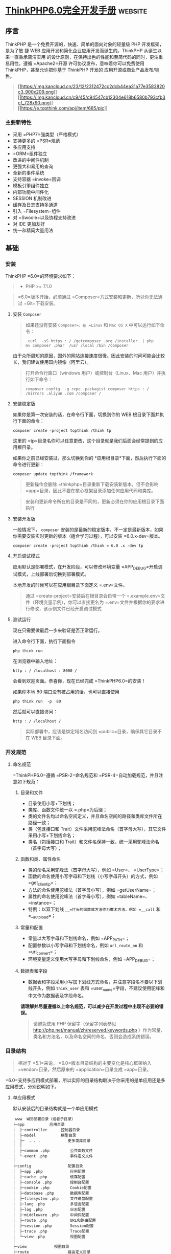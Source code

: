 * [[http://localhost:8002/index.html][ThinkPHP6.0完全开发手册]] :website:
** 序言
 ThinkPHP 是一个免费开源的，快速、简单的面向对象的轻量级 PHP 开发框架，是为了敏
 捷 WEB 应用开发和简化企业应用开发而诞生的。ThinkPHP 从诞生以来一直秉承简洁实用
 的设计原则，在保持出色的性能和至简代码的同时，更注重易用性。遵循 =Apache2=开源
 许可协议发布，意味着你可以免费使用 ThinkPHP，甚至允许把你基于 ThinkPHP 开发的
 应用开源或商业产品发布/销售。

 #+BEGIN_QUOTE
   [[https://sites.thinkphp.cn/1782366][[[https://img.kancloud.cn/23/12/2312472cc2dcb44ea31a77e3583820c3_900x209.png]]]]\\
   [[https://docs.topthink.com/think-api][[[https://img.kancloud.cn/c9/45/c94547cb12304e618b6580b793cfb3cf_728x90.png]]]]\\
   [[https://market.topthink.com][[[https://e.topthink.com/api/item/685/pic]]]]
 #+END_QUOTE

*** 主要新特性
 - 采用 =PHP7=强类型（严格模式）
 - 支持更多的 =PSR=规范
 - 多应用支持
 - =ORM=组件独立
 - 改进的中间件机制
 - 更强大和易用的查询
 - 全新的事件系统
 - 支持容器 =invoke=回调
 - 模板引擎组件独立
 - 内部功能中间件化
 - SESSION 机制改进
 - 缓存及日志支持多通道
 - 引入 =Filesystem=组件
 - 对 =Swoole=以及协程支持改进
 - 对 IDE 更加友好
 - 统一和精简大量用法

** 基础
*** 安装
    ThinkPHP =6.0=的环境要求如下：

    #+BEGIN_QUOTE
    - PHP >= 7.1.0
    #+END_QUOTE

    #+BEGIN_QUOTE
    =6.0=版本开始，必须通过 =Composer=方式安装和更新，所以你无法通过 =Git=下载安装。
    #+END_QUOTE

**** 安装 =Composer=
     #+BEGIN_QUOTE
     如果还没有安装 =Composer=，在 =Linux= 和 =Mac OS X= 中可以运行如下命令：

     #+BEGIN_EXAMPLE
          curl  -sS https : / /getcomposer .org /installer  | php
         mv composer .phar  /usr /local /bin /composer
     #+END_EXAMPLE

     #+END_QUOTE

     由于众所周知的原因，国外的网站连接速度很慢。因此安装的时间可能会比较长，我们建议使用国内镜像（阿里云）。

     #+BEGIN_QUOTE
     打开命令行窗口（windows 用户）或控制台（Linux、Mac 用户）并执行如下命令：

     #+BEGIN_EXAMPLE
          composer config  -g repo .packagist composer https : / /mirrors .aliyun .com /composer /
     #+END_EXAMPLE
     #+END_QUOTE

**** 安装稳定版
     如果你是第一次安装的话，在命令行下面，切换到你的 WEB 根目录下面并执行下面的命令：

     #+BEGIN_EXAMPLE
          composer create -project topthink /think tp
     #+END_EXAMPLE

     这里的 =tp=目录名你可以任意更改，这个目录就是我们后面会经常提到的应用根目录。

     如果你之前已经安装过，那么切换到你的 *应用根目录*下面，然后执行下面的命令进行更新：

     #+BEGIN_EXAMPLE
          composer update topthink /framework
     #+END_EXAMPLE

     #+BEGIN_QUOTE
     更新操作会删除 =thinkphp=目录重新下载安装新版本，但不会影响 =app=目录，因此不要在核心框架目录添加任何应用代码和类库。
     #+END_QUOTE

     #+BEGIN_QUOTE
     安装和更新命令所在的目录是不同的，更新必须在你的应用根目录下面执行
     #+END_QUOTE

**** 安装开发版
     一般情况下， =composer= 安装的是最新的稳定版本，不一定是最新版本，如果你需要安装实时更新的版本（适合学习过程），可以安装 =6.0.x-dev=版本。

     #+BEGIN_EXAMPLE
          composer create -project topthink /think = 6.0 .x -dev tp
     #+END_EXAMPLE

**** 开启调试模式
     应用默认是部署模式，在开发阶段，可以修改环境变量 =APP_DEBUG=开启调试模式，上线部署后切换到部署模式。

     本地开发的时候可以在应用根目录下面定义 =.env=文件。

     #+BEGIN_QUOTE
     通过 =create-project=安装后在根目录会自带一个 =.example.env=文件（环境变量示例），你可以直接更名为 =.env=文件并根据你的要求进行修改，该示例文件已经开启调试模式
     #+END_QUOTE

**** 测试运行
     现在只需要做最后一步来验证是否正常运行。

     进入命令行下面，执行下面指令

     #+BEGIN_EXAMPLE
          php think run
     #+END_EXAMPLE

     在浏览器中输入地址：

     #+BEGIN_EXAMPLE
          http : / /localhost : 8000 /
     #+END_EXAMPLE

     会看到欢迎页面。恭喜你，现在已经完成 =ThinkPHP6.0=的安装！

     如果你本地 80 端口没有被占用的话，也可以直接使用

     #+BEGIN_EXAMPLE
          php think run  -p  80
     #+END_EXAMPLE

     然后就可以直接访问：

     #+BEGIN_EXAMPLE
          http : / /localhost /
     #+END_EXAMPLE

     #+BEGIN_QUOTE
     实际部署中，应该是绑定域名访问到 =public=目录，确保其它目录不在 WEB 目录下面。
     #+END_QUOTE

*** 开发规范
**** 命名规范
     =ThinkPHP6.0=遵循 =PSR-2=命名规范和 =PSR-4=自动加载规范，并且注意如下规范：
***** 目录和文件


      -  目录使用小写+下划线；
      -  类库、函数文件统一以 =.php=为后缀；
      -  类的文件名均以命名空间定义，并且命名空间的路径和类库文件所在路径一致；
      -  类（包含接口和 Trait）文件采用驼峰法命名（首字母大写），其它文件采用小写+下划线命名；
      -  类名（包括接口和 Trait）和文件名保持一致，统一采用驼峰法命名（首字母大写）；

***** 函数和类、属性命名


      -  类的命名采用驼峰法（首字母大写），例如 =User=、 =UserType=；
      -  函数的命名使用小写字母和下划线（小写字母开头）的方式，例如 =get_client_ip=；
      -  方法的命名使用驼峰法（首字母小写），例如 =getUserName=；
      -  属性的命名使用驼峰法（首字母小写），例如 =tableName=、 =instance=；
      -  特例：以双下划线 =__=打头的函数或方法作为魔术方法，例如 =__call= 和 =__autoload=；

***** 常量和配置


      -  常量以大写字母和下划线命名，例如 =APP_PATH=；
      -  配置参数以小写字母和下划线命名，例如 =url_route_on= 和 =url_convert=；
      -  环境变量定义使用大写字母和下划线命名，例如 =APP_DEBUG=；

***** 数据表和字段


      -  数据表和字段采用小写加下划线方式命名，并注意字段名不要以下划线开头，例如 =think_user= 表和 =user_name=字段，不建议使用驼峰和中文作为数据表及字段命名。

      *请理解并尽量遵循以上命名规范，可以减少在开发过程中出现不必要的错误。*

      #+BEGIN_QUOTE
      请避免使用 PHP 保留字（保留字列表参见 [[http://php.net/manual/zh/reserved.keywords.php]] ）作为常量、类名和方法名，以及命名空间的命名，否则会造成系统错误。
      #+END_QUOTE

*** 目录结构
    #+BEGIN_QUOTE
    相对于 =5.1=来说， =6.0=版本目录结构的主要变化是核心框架纳入 =vendor=目录，然后原来的 =application=目录变成 =app=目录。
    #+END_QUOTE

    =6.0=支持多应用模式部署，所以实际的目录结构取决于你采用的是单应用还是多应用模式，分别说明如下。
**** 单应用模式


     默认安装后的目录结构就是一个单应用模式

     #+BEGIN_EXAMPLE
          www  WEB部署目录（或者子目录）
         ├─app           应用目录
         │  ├─controller      控制器目录
         │  ├─model           模型目录
         │  ├─  . . .            更多类库目录
         │  │
         │  ├─common .php         公共函数文件
         │  └─event .php          事件定义文件
         │
         ├─config                配置目录
         │  ├─app .php            应用配置
         │  ├─cache .php          缓存配置
         │  ├─console .php        控制台配置
         │  ├─cookie .php         Cookie配置
         │  ├─database .php       数据库配置
         │  ├─filesystem .php     文件磁盘配置
         │  ├─lang .php           多语言配置
         │  ├─log .php            日志配置
         │  ├─middleware .php     中间件配置
         │  ├─route .php          URL和路由配置
         │  ├─session .php        Session配置
         │  ├─trace .php          Trace配置
         │  └─view .php           视图配置
         │
         ├─view            视图目录
         ├─route                 路由定义目录
         │  ├─route .php          路由定义文件
         │  └─  . . .   
         │
         ├─public                WEB目录（对外访问目录）
         │  ├─index .php          入口文件
         │  ├─router .php         快速测试文件
         │  └─ .htaccess          用于apache的重写
         │
         ├─extend                扩展类库目录
         ├─runtime               应用的运行时目录（可写，可定制）
         ├─vendor                Composer类库目录
         ├─ .example .env          环境变量示例文件
         ├─composer .json         composer 定义文件
         ├─LICENSE .txt           授权说明文件
         ├─README .md             README 文件
         ├─think                 命令行入口文件
     #+END_EXAMPLE

**** 多应用模式
     如果你需要一个多应用的项目架构，目录结构可以参考下面的结构进行调整（关于配置文件的详细结构参考后面章节）。

     #+BEGIN_EXAMPLE
          www  WEB部署目录（或者子目录）
         ├─app           应用目录
         │  ├─app_name           应用目录
         │  │  ├─common .php      函数文件
         │  │  ├─controller      控制器目录
         │  │  ├─model           模型目录
         │  │  ├─view            视图目录
         │  │  ├─config          配置目录
         │  │  ├─route           路由目录
         │  │  └─  . . .            更多类库目录
         │  │
         │  ├─common .php         公共函数文件
         │  └─event .php          事件定义文件
         │
         ├─config                全局配置目录
         │  ├─app .php            应用配置
         │  ├─cache .php          缓存配置
         │  ├─console .php        控制台配置
         │  ├─cookie .php         Cookie配置
         │  ├─database .php       数据库配置
         │  ├─filesystem .php     文件磁盘配置
         │  ├─lang .php           多语言配置
         │  ├─log .php            日志配置
         │  ├─middleware .php     中间件配置
         │  ├─route .php          URL和路由配置
         │  ├─session .php        Session配置
         │  ├─trace .php          Trace配置
         │  └─view .php           视图配置
         │
         ├─public                WEB目录（对外访问目录）
         │  ├─index .php          入口文件
         │  ├─router .php         快速测试文件
         │  └─ .htaccess          用于apache的重写
         │
         ├─extend                扩展类库目录
         ├─runtime               应用的运行时目录（可写，可定制）
         ├─vendor                Composer类库目录
         ├─ .example .env          环境变量示例文件
         ├─composer .json         composer 定义文件
         ├─LICENSE .txt           授权说明文件
         ├─README .md             README 文件
         ├─think                 命令行入口文件
     #+END_EXAMPLE

     #+BEGIN_QUOTE
     多应用模式部署后，记得删除 =app=目录下的 =controller=目录（系统根据该目录作为判断是否单应用的依据）。
     #+END_QUOTE

     在实际的部署中，请确保只有 =public=目录可以对外访问。

     #+BEGIN_QUOTE
     在 =mac=或者 =linux=环境下面，注意需要设置 =runtime=目录权限为 777。
     #+END_QUOTE

**** 默认应用文件
  默认安装后， =app=目录下会包含下面的文件。

  #+BEGIN_EXAMPLE
  ├─app           应用目录
  │  │
  │  ├─BaseController .php    默认基础控制器类
  │  ├─ExceptionHandle .php   应用异常定义文件
  │  ├─common .php            全局公共函数文件
  │  ├─middleware .php        全局中间件定义文件
  │  ├─provider .php          服务提供定义文件
  │  ├─Request .php           应用请求对象
  │  └─event .php             全局事件定义文件
  #+END_EXAMPLE

  =BaseController.php=、 =Request.php= 和 =ExceptionHandle.php=三个文件是系统默认提供的基础文件，位置你可以随意移动，但注意要同步调整类的命名空间。如果你不需要使用 =Request.php= 和 =ExceptionHandle.php=文件，或者要调整类名，记得必须同步调整 =provider.php=文件中的容器对象绑定。

  #+BEGIN_QUOTE
    =provider.php=服务提供定义文件只能全局定义，不支持在应用下单独定义
  #+END_QUOTE

*** 配置
**** 配置目录
***** 单应用模式
  对于单应用模式来说，配置文件和目录很简单，根目录下的 =config=目录下面就是所有的配置文件。每个配置文件对应不同的组件，当然你也可以增加自定义的配置文件。

  #+BEGIN_EXAMPLE
       ├─config（配置目录）
      │  ├─app .php            应用配置
      │  ├─cache .php          缓存配置
      │  ├─console .php        控制台配置
      │  ├─cookie .php         Cookie配置
      │  ├─database .php       数据库配置
      │  ├─filesystem .php     文件磁盘配置
      │  ├─lang .php           多语言配置
      │  ├─log .php            日志配置
      │  ├─middleware .php     中间件配置
      │  ├─route .php          URL和路由配置
      │  ├─session .php        Session配置
      │  ├─trace .php          Trace配置
      │  ├─view .php           视图配置
      │  └─  . . .               更多配置文件
      │  
  #+END_EXAMPLE

  单应用模式的 =config=目录下的所有配置文件系统都会自动读取，不需要手动加载。如果存在子目录，你可以通过 =Config=类的 =load=方法手动加载，例如：

  #+BEGIN_EXAMPLE
        // 加载config/extra/config.php 配置文件 读取到extra
      \think\facade\Config : : load ( 'extra/config' ,  'extra' ) ;
  #+END_EXAMPLE

***** 多应用模式
  在多应用模式下，配置分为全局配置和应用配置。

  -  *全局配置*： =config=目录下面的文件就是项目的全局配置文件，对所有应用有效。
  -  *应用配置*：每个应用可以有独立配置文件，相同的配置参数会覆盖全局配置。

  #+BEGIN_EXAMPLE
       ├─app（应用目录）
      │  ├─app1 （应用 1）
      │  │   └─config（应用配置）
      │  │     ├─app .php            应用配置
      │  │     ├─cache .php          缓存配置
      │  │     ├─cookie .php         Cookie配置
      │  │     ├─database .php       数据库配置
      │  │     ├─lang .php           多语言配置
      │  │     ├─log .php            日志配置
      │  │     ├─route .php          URL和路由配置
      │  │     ├─session .php        Session配置
      │  │     ├─view .php           视图及模板引擎配置
      │  │     ├─trace .php          Trace配置
      │  │     └─  . . .               更多配置文件
      │  │ 
      │  └─ app2 . . . （更多应用）
      │
      ├─config（全局配置）
      │  ├─app .php            应用配置
      │  ├─cache .php          缓存配置
      │  ├─console .php        控制台配置
      │  ├─cookie .php         Cookie配置
      │  ├─database .php       数据库配置
      │  ├─filesystem .php     文件磁盘配置
      │  ├─lang .php           多语言配置
      │  ├─log .php            日志配置
      │  ├─middleware .php     中间件配置
      │  ├─route .php          URL和路由配置
      │  ├─session .php        Session配置
      │  ├─trace .php          Trace配置
      │  ├─view .php           视图配置
      │  └─  . . .               更多配置文件
      │  
  #+END_EXAMPLE

**** 配置定义
  可以直接在相应的全局或应用配置文件中修改或者增加配置参数，如果你要增加额外的配置文件，直接放入配置目录即可（文件名小写）。

  #+BEGIN_QUOTE
    除了一级配置外，配置参数名严格区分大小写，建议是使用小写定义配置参数的规范。
  #+END_QUOTE

  由于架构设计原因，下面的配置只能在环境变量中修改。

  | 配置参数      | 描述           |
  |---------------+----------------|
  | app\_debug    | 应用调试模式   |
  | config\_ext   | 配置文件后缀   |

***** 环境变量定义


  可以在应用的根目录下定义一个特殊的 =.env=环境变量文件，用于在开发过程中模拟环境变量配置（该文件建议在服务器部署的时候忽略）， =.env=文件中的配置参数定义格式采用 =ini=方式，例如：

  #+BEGIN_EXAMPLE
       APP_DEBUG  =   true
      APP_TRACE  =   true
  #+END_EXAMPLE

  #+BEGIN_QUOTE
    默认安装后的根目录有一个 =.example.env=环境变量示例文件，你可以直接改成 =.env=文件后进行修改。
  #+END_QUOTE

  #+BEGIN_QUOTE
    如果你的部署环境单独配置了环境变量（ 环境变量的前缀使用 =PHP_=），那么请删除 =.env=配置文件，避免冲突。
  #+END_QUOTE

  环境变量配置的参数会全部转换为大写，值为 =off=， =no= 和 =false= 等效于 布尔值 =false=，值为 =yes= 、 =on=和 =true= 等效于 布尔值的 =true=。

  注意，环境变量不支持数组参数，如果需要使用数组参数可以，可以使用

  #+BEGIN_EXAMPLE
        [DATABASE ]
      USERNAME  =  root
      PASSWORD  =   123456
  #+END_EXAMPLE

  如果要设置一个没有键值的数组参数，可以使用

  #+BEGIN_EXAMPLE
       PATHINFO_PATH [ ]  =  ORIG_PATH_INFO
      PATHINFO_PATH [ ]  =  REDIRECT_PATH_INFO
      PATHINFO_PATH [ ]  =  REDIRECT_URL
  #+END_EXAMPLE

  获取环境变量的值可以使用下面的方式获取：

  #+BEGIN_EXAMPLE
       Env : : get ( 'database.username' ) ;
      Env : : get ( 'database.password' ) ;
      Env : : get ( 'PATHINFO_PATH' ) ;
  #+END_EXAMPLE

  要使用 =Env=类，必须先引入 =think\facade\Env=。

  #+BEGIN_QUOTE
    环境变量的获取不区分大小写
  #+END_QUOTE

  可以支持默认值，例如：

  #+BEGIN_EXAMPLE
        // 获取环境变量 如果不存在则使用默认值root
      Env : : get ( 'database.username' ,  'root' ) ;
  #+END_EXAMPLE

  可以直接在配置文件中使用环境变量进行本地环境和服务器的自动配置，例如：

  #+BEGIN_EXAMPLE
        return  [
           'hostname'   = >  Env : : get ( 'hostname' , '127.0.0.1' ) ,
       ] ;
  #+END_EXAMPLE

***** 其它配置格式支持


  默认的配置文件都是 PHP 数组方式，如果你需要使用其它格式的配置文件，你可以通过改变 =CONFIG_EXT=环境变量的方式来更改配置类型。

  在应用根目录的 =.env=或者系统环境变量中设置

  #+BEGIN_EXAMPLE
       CONFIG_EXT = ".ini"
  #+END_EXAMPLE

  支持的配置类型包括 =.ini=、 =.xml=、 =.json= 、 =.yaml=和 =.php= 在内的格式支持，配置后全局或应用配置必须统一使用相同的配置类型。

**** 配置获取


  要使用 =Config=类，首先需要在你的类文件中引入

  #+BEGIN_EXAMPLE
       use think\facade\Config ;
  #+END_EXAMPLE

  然后就可以使用下面的方法读取某个配置参数的值：

  读取一级配置的所有参数（每个配置文件都是独立的一级配置）

  #+BEGIN_EXAMPLE
       Config : : get ( 'app' ) ;
      Config : : get ( 'route' ) ;
  #+END_EXAMPLE

  读取单个配置参数

  #+BEGIN_EXAMPLE
       Config : : get ( 'app.app_name' ) ;
      Config : : get ( 'route.url_domain_root' ) ;
  #+END_EXAMPLE

  读取数组配置（理论上支持无限级配置参数读取）

  #+BEGIN_EXAMPLE
       Config : : get ( 'database.default.host' ) ;
  #+END_EXAMPLE

  判断是否存在某个设置参数：

  #+BEGIN_EXAMPLE
       Config : : has ( 'template' ) ;
      Config : : has ( 'route.route_rule_merge' ) ;
  #+END_EXAMPLE

**** 参数批量设置


  =Config=类不再支持动态设置某个配置参数，但可以支持批量设置更新配置参数。

  #+BEGIN_EXAMPLE
        // 批量设置参数
      Config : : set ( [ 'name1'  = >  'value1' ,  'name2'  = >  'value2' ] ,  'config' ) ;
       // 获取配置
      Config : : get ( 'config' ) ;
  #+END_EXAMPLE

**** 系统配置文件


  下面系统自带的配置文件列表及其作用：

  | 配置文件名       | 描述            |
  |------------------+-----------------|
  | app.php          | 应用配置        |
  | cache.php        | 缓存配置        |
  | console.php      | 控制台配置      |
  | cookie.php       | Cookie 配置      |
  | database.php     | 数据库配置      |
  | filesystem.php   | 磁盘配置        |
  | lang.php         | 多语言配置      |
  | log.php          | 日志配置        |
  | middleware.php   | 中间件配置      |
  | route.php        | 路由和 URL 配置   |
  | session.php      | Session 配置     |
  | trace.php        | 页面 Trace 配置   |
  | view.php         | 视图配置        |

  具体的配置参数及默认值可以直接查看应用 =config=目录下面的相关文件内容。

  #+BEGIN_QUOTE
    如果是多应用模式的话配置文件可能同时存在全局和应用配置文件两个同名文件
  #+END_QUOTE

**** 使用 =Yaconf=定义


  可以支持使用 =Yaconf=统一定义配置，但不支持动态设置。

  #+BEGIN_QUOTE
    安装了 =yaconf=扩展之后，项目里面的配置文件不再有效。而且不再区分全局和应用配置。
  #+END_QUOTE

  首先需要安装 =topthink/think-yaconf=扩展，

  #+BEGIN_EXAMPLE
       composer require topthink /think -yaconf
  #+END_EXAMPLE

  然后在 =app=目录下的 =provider.php=文件中添加：

  #+BEGIN_EXAMPLE
        'think\Config'    = >   'think\Yaconf' ,
  #+END_EXAMPLE

  使用 =setYaconf=方法指定 =Yaconf=使用的独立配置文件，例如：

  #+BEGIN_EXAMPLE
        // 建议在应用的公共函数文件中进行设置
      think\facade\Config : : setYaconf ( 'thinkphp' ) ;
  #+END_EXAMPLE

  设置后，你只需要在 =thinkphp.ini=一个文件里进行项目的配置，而无需分开多个文件，避免和其它项目冲突。

  #+BEGIN_QUOTE
    关于 =Yaconf=的安装和配置用法可以 [[http://www.laruence.com/2015/06/12/3051.html][参考这里]]。
  #+END_QUOTE

** 架构


 [[calibre_link-28][请求流程]]\\
 [[calibre_link-157][架构总览]]\\
 [[calibre_link-29][入口文件]]\\
 [[calibre_link-74][多应用模式]]\\
 [[calibre_link-158][URL访问]]\\
 [[calibre_link-0][容器和依赖注入]]\\
 [[calibre_link-159][服务]]\\
 [[calibre_link-93][门面]]\\
 [[calibre_link-42][中间件]]\\
 [[calibre_link-53][事件]]

** 请求流程


*** HTTP 请求流程


 对于一个 HTTP 应用来说，从用户发起请求到响应输出结束，大致的标准请求流程如下：

 -  载入 =Composer=的自动加载 =autoload=文件
 -  实例化系统应用基础类 =think\App=
 -  获取应用目录等相关路径信息
 -  加载全局的服务提供 =provider.php=文件
 -  设置容器实例及应用对象实例，确保当前容器对象唯一
 -  从容器中获取 =HTTP=应用类 =think\Http=
 -  执行 =HTTP=应用类的 =run=方法启动一个 =HTTP=应用
 -  获取当前请求对象实例（默认为 =app\Request= 继承 =think\Request=）保存到容器
 -  执行 =think\App=类的初始化方法 =initialize=
 -  加载环境变量文件 =.env=和全局初始化文件
 -  加载全局公共文件、系统助手函数、全局配置文件、全局事件定义和全局服务定义
 -  判断应用模式（调试或者部署模式）
 -  监听 =AppInit=事件
 -  注册异常处理
 -  服务注册
 -  启动注册的服务
 -  加载全局中间件定义
 -  监听 =HttpRun=事件
 -  执行全局中间件
 -  执行路由调度（ =Route=类 =dispatch=方法）
 -  如果开启路由则检查路由缓存
 -  加载路由定义
 -  监听 =RouteLoaded=事件
 -  如果开启注解路由则检测注解路由
 -  路由检测（中间流程很复杂 略）
 -  路由调度对象 =think\route\Dispatch=初始化
 -  设置当前请求的控制器和操作名
 -  注册路由中间件
 -  绑定数据模型
 -  设置路由额外参数
 -  执行数据自动验证
 -  执行路由调度子类的 =exec=方法返回响应 =think\Response=对象
 -  获取当前请求的控制器对象实例
 -  利用反射机制注册控制器中间件
 -  执行控制器方法以及前后置中间件
 -  执行当前响应对象的 =send=方法输出
 -  执行 HTTP 应用对象的 =end=方法善后
 -  监听 =HttpEnd=事件
 -  执行中间件的 =end=回调
 -  写入当前请求的日志信息

 至此，当前请求流程结束。

** 架构总览


 =ThinkPHP=支持传统的 =MVC=（Model-View-Controller）模式以及流行的 =MVVM=（Model-View-ViewModel）模式的应用开发，下面的一些概念有必要做下了解，可能在后面的内容中经常会被提及。

*** 入口文件


 用户请求的 PHP 文件，负责处理请求（注意，不一定是 HTTP 请求）的生命周期，入口文件位于 =public=目录下面，最常见的入口文件就是 =index.php=， =6.0=支持多应用多入口，你可以给每个应用增加入口文件，例如给后台应用单独设置的一个入口文件 =admin.php=。

 如果开启自动多应用的话，一般只需要一个入口文件 =index.php=。

*** 应用


 =6.0=版本提供了对多应用的良好支持，每个应用是一个 =app=目录的子目录（或者指定的 =composer=库），每个应用具有独立的路由、配置，以及 MVC 相关文件，这些应用可以公用框架核心以及扩展。而且可以支持 =composer=应用加载。

*** 容器


 ThinkPHP 使用（对象）容器统一管理对象实例及依赖注入。

 容器类的工作由 =think\Container=类完成，但大多数情况下我们都是通过应用类（ =think\App=类）或是 =app=助手函数来完成容器操作，容器中所有的对象实例都可以通过容器标识单例调用，你可以给容器中的对象实例绑定一个对象标识，如果没有绑定则使用类名作为容器标识。

*** 系统服务


 系统服务的概念是指在执行框架的某些组件或者功能的时候需要依赖的一些基础服务，服务类通常可以继承系统的 =think\Service=类，但并不强制。

 你可以在系统服务中注册一个对象到容器，或者对某些对象进行相关的依赖注入。由于系统服务的执行优先级问题，可以确保相关组件在执行的时候已经完成相关依赖注入。

*** 路由


 路由是用于规划（一般同时也会进行简化）请求的访问地址，在访问地址和实际操作方法之间建立一个路由规则 => 路由地址的映射关系。

 ThinkPHP 并非强制使用路由，如果没有定义路由，则可以直接使用“控制器/操作”的方式访问，如果定义了路由，则该路由对应的路由地址就被不能直接访问了。一旦开启强制路由参数，则必须为每个请求定义路由（包括首页）。

 使用路由有一定的性能损失，但随之也更加安全，因为每个路由都有自己的生效条件，如果不满足条件的请求是被过滤的。你远比你在控制器的操作中进行各种判断要实用的多。

 其实路由的作用远非 URL 规范这么简单，还可以实现验证、权限、参数绑定及响应设置等功能。

*** 控制器


 每个应用下面拥有独立的类库及配置文件，一个应用下面有多个控制器负责响应请求，而每个控制器其实就是一个独立的控制器类。

 控制器主要负责请求的接收，并调用相关的模型处理，并最终通过视图输出。严格来说，控制器不应该过多的介入业务逻辑处理。

 #+BEGIN_QUOTE
   事实上，控制器是可以被跳过的，通过路由我们可以直接把请求调度到某个模型或者其他的类进行处理。
 #+END_QUOTE

 =ThinkPHP=的控制器类比较灵活，可以无需继承任何基础类库。

 一个典型的 =Index=控制器类（单应用模式）如下：

 #+BEGIN_EXAMPLE
       < ?php
     namespace app\controller ;

     class  Index 
      {
         public  function  index ( )
          {
              return  'hello,thinkphp!' ;
          }
      }
 #+END_EXAMPLE

 #+BEGIN_QUOTE
   一般建议继承一个基础的控制器，方便扩展。系统默认提供了一个 =app\BaseController=控制器类。
 #+END_QUOTE

*** 操作


 一个控制器包含多个操作（方法），操作方法是一个 URL 访问的最小单元。

 下面是一个典型的 =Index=控制器的操作方法定义，包含了两个操作方法：

 #+BEGIN_EXAMPLE
       < ?php
     namespace app\controller ;

     class  Index 
      {
         public  function  index ( )
          {
              return  'index' ;
          }
        
         public  function  hello (string $name )
          {
              return  'Hello,' .$name ;
          }
      }
 #+END_EXAMPLE

 操作方法可以不使用任何参数，如果定义了一个非可选参数，并且不是对象类型，则该参数必须通过用户请求传入，如果是 URL 请求，则通常是通过当前的请求传入，操作方法的参数支持依赖注入。

*** 模型


 模型类通常完成实际的业务逻辑和数据封装，并返回和格式无关的数据。

 #+BEGIN_QUOTE
   模型类并不一定要访问数据库，而且在 ThinkPHP 的架构设计中，只有进行实际的数据库查询操作的时候，才会进行数据库的连接，是真正的惰性连接。
 #+END_QUOTE

 ThinkPHP 的模型层支持多层设计，你可以对模型层进行更细化的设计和分工，例如把模型层分为逻辑层/服务层/事件层等等。

 模型类通常需要继承 =think\Model=类，一个典型的 =User=模型器类如下：

 #+BEGIN_EXAMPLE
       < ?php
     namespace app\model ;

     use think\Model ;

     class  User extends  Model
      {
      }
 #+END_EXAMPLE

*** 视图


 控制器调用模型类后，返回的数据通过视图组装成不同格式的输出。视图根据不同的需求，来决定调用模板引擎进行内容解析后输出还是直接输出。

 视图通常会有一系列的模板文件对应不同的控制器和操作方法，并且支持动态设置模板目录。

*** 模板引擎


 模板文件中可以使用一些特殊的模板标签，这些标签的解析通常由模板引擎负责实现。

 新版不再内置 =think-template=模板引擎，如果需要使用 ThinkPHP 官方模板引擎，需要单独安装 =think-view=模板引擎驱动扩展。

*** 驱动


 系统很多的组件都采用驱动式设计，从而可以更灵活的扩展，驱动类的位置默认是放入核心类库目录下面，也可以重新定义驱动类库的命名空间而改变驱动的文件位置。

 #+BEGIN_QUOTE
   =6.0=版本的驱动采用 =Composer=的方式安装和管理。
 #+END_QUOTE

*** 中间件


 中间件主要用于拦截或过滤应用的 =HTTP=请求，并进行必要的业务处理。

 #+BEGIN_QUOTE
   新版部分核心功能使用中间件处理，你可以灵活关闭。包括 Session 功能、请求缓存和多语言功能。
 #+END_QUOTE

*** 事件


 =6.0=已经使用事件机制替代原来的行为和 Hook 机制，可以在应用中使用事件机制的特性来扩展功能。

 此外数据库操作和模型操作在完成数据操作的回调机制，也使用了事件机制。

*** 助手函数


 系统为一些常用的操作提供了助手函数支持。使用助手函数和性能并无直接影响，只是某些时候无法享受 IDE 自动提醒的便利，但是否使用助手函数看项目自身规范，在应用的公共函数文件中也可以对系统提供的助手函数进行重写。

** 入口文件


 ThinkPHP =6.0=采用 *单一入口模式*进行项目部署和访问，一个应用都有一个统一（但不一定是唯一）的入口。如果采用自动多应用部署的话，一个入口文件还可以自动对应多个应用。

*** 入口文件定义


 默认的应用入口文件位于 =public/index.php=，默认内容如下：

 #+BEGIN_EXAMPLE
       // [ 应用入口文件 ]
     namespace think ;

     require __DIR__  .  '/../vendor/autoload.php' ;

      // 执行HTTP应用并响应
     $http  =  ( new  App ( ) ) - >http ;
     $response  = $http - > run ( ) ;
     $response - > send ( ) ;
     $http - > end ($response ) ;
 #+END_EXAMPLE

 #+BEGIN_QUOTE
   如果你没有特殊的自定义需求，无需对入口文件做任何的更改。
 #+END_QUOTE

 #+BEGIN_QUOTE
   入口文件位置的设计是为了让应用部署更安全，请尽量遵循 =public=目录为唯一的 =web=可访问目录，其他的文件都可以放到非 WEB 访问目录下面。
 #+END_QUOTE

*** 控制台入口文件


 除了应用入口文件外，系统还提供了一个控制台入口文件，位于项目根目录的 =think=（注意该文件没有任何的后缀）。

 该入口文件代码如下：

 #+BEGIN_EXAMPLE
      # ! /usr /bin /env php
      < ?php
     namespace think ;

      // 加载基础文件
     require __DIR__  .  '/vendor/autoload.php' ;

      // 应用初始化
      ( new  App ( ) ) - >console - > run ( ) ;
 #+END_EXAMPLE

 控制台入口文件用于执行控制台指令，例如：

 #+BEGIN_EXAMPLE
      php think version
 #+END_EXAMPLE

 #+BEGIN_QUOTE
   系统内置了一些常用的控制台指令，如果你安装了额外的扩展，也会增加相应的控制台指令，都是通过该入口文件执行的。
 #+END_QUOTE

** 多应用模式


*** 多应用


 默认安装后使用单应用模式部署，目录结构如下：

 #+BEGIN_EXAMPLE
      ├─app 应用目录
     │  ├─controller         控制器目录
     │  ├─model              模型目录
     │  ├─view               视图目录
     │  └─  . . .               更多类库目录
     │
     ├─public                WEB目录（对外访问目录）
     │  ├─index .php          入口文件
     │  ├─router .php         快速测试文件
     │  └─ .htaccess          用于apache的重写
     │
     ├─view                  视图目录
     ├─config                应用配置目录
     ├─route                 路由定义目录
     ├─runtime               应用的运行时目录
 #+END_EXAMPLE

 #+BEGIN_QUOTE
   单应用模式的优势是简单灵活，URL 地址完全通过路由可控。配合路由分组功能可以实现类似多应用的灵活机制。
 #+END_QUOTE

 如果要使用多应用模式，你需要安装多应用模式扩展 =think-multi-app=。

 #+BEGIN_EXAMPLE
      composer require topthink /think -multi -app
 #+END_EXAMPLE

 然后你的应用目录结构需要做如下调整，主要区别在 =app=目录增加了应用子目录，然后配置文件和路由定义文件都纳入应用目录下。

 #+BEGIN_EXAMPLE
      ├─app 应用目录
     │  ├─index              主应用
     │  │  ├─controller      控制器目录
     │  │  ├─model           模型目录
     │  │  ├─view            视图目录
     │  │  ├─config          配置目录
     │  │  ├─route           路由目录
     │  │  └─  . . .            更多类库目录
     │  │ 
     │  ├─admin              后台应用
     │  │  ├─controller      控制器目录
     │  │  ├─model           模型目录
     │  │  ├─view            视图目录
     │  │  ├─config          配置目录
     │  │  ├─route           路由目录
     │  │  └─  . . .            更多类库目录
     │
     ├─public                WEB目录（对外访问目录）
     │  ├─admin .php          后台入口文件
     │  ├─index .php          入口文件
     │  ├─router .php         快速测试文件
     │  └─ .htaccess          用于apache的重写
     │
     ├─config                全局应用配置目录
     ├─runtime               运行时目录
     │  ├─index              index应用运行时目录
     │  └─admin              admin应用运行时目录
 #+END_EXAMPLE

 从目录结构可以看出来，每个应用相对保持独立，并且可以支持多个入口文件，应用下面还可以通过多级控制器来维护控制器分组。

*** 自动多应用部署


 支持在同一个入口文件中访问多个应用，并且支持应用的映射关系以及自定义。如果你通过 =index.php=入口文件访问的话，并且没有设置应用 =name=，系统自动采用自动多应用模式。

 自动多应用模式的 URL 地址默认使用

 #+BEGIN_EXAMPLE
       // 访问admin应用
     http : / /serverName /index .php /admin
      // 访问shop应用
     http : / /serverName /index .php /shop
 #+END_EXAMPLE

 #+BEGIN_QUOTE
   也就是说 =pathinfo=地址的第一个参数就表示当前的应用名，后面才是该应用的路由或者控制器/操作。
 #+END_QUOTE

 如果直接访问

 #+BEGIN_EXAMPLE
      http : / /serverName /index .php
 #+END_EXAMPLE

 访问的其实是 =index=默认应用，可以通过 =app.php=配置文件的 =default_app=配置参数指定默认应用。

 #+BEGIN_EXAMPLE
       // 设置默认应用名称
      'default_app'  = >  'home' ,
 #+END_EXAMPLE

 接着访问

 #+BEGIN_EXAMPLE
      http : / /serverName /index .php
 #+END_EXAMPLE

 其实访问的是 =home=应用。

 #+BEGIN_QUOTE
   自动多应用模式下，路由是每个应用独立的，所以你没法省略 URL 里面的应用参数。但可以使用域名绑定解决。
 #+END_QUOTE

*** 多应用智能识别


 如果没有绑定入口或者域名的情况下，URL 里面的应用不存在，例如访问：

 #+BEGIN_EXAMPLE
      http : / /serverName /index .php /think
 #+END_EXAMPLE

 假设并不存在 =think=应用，这个时候系统会自动切换到单应用模式，如果有定义全局的路由，也会进行路由匹配检查。

 如果我们在 =route/route.php=全局路由中定义了：

 #+BEGIN_EXAMPLE
      Route : : get ( 'think' ,  function  ( )  {
          return  'hello,ThinkPHP!' ;
      } ) ;
 #+END_EXAMPLE

 访问上面的 URL 就会输出

 #+BEGIN_EXAMPLE
      hello ,ThinkPHP !
 #+END_EXAMPLE

 如果你希望 =think=应用不存在的时候，直接访问默认应用的路由，可以在 =app.php=中配置

 #+BEGIN_EXAMPLE
       // 开启应用快速访问
      'app_express'     = >     true ,
      // 默认应用
      'default_app'     = >     'home' ,
 #+END_EXAMPLE

 这个时候就会访问 =home=应用下的路由。

*** 增加应用入口


 允许为每个应用创建单独的入口文件而不通过 =index.php=入口文件访问多个应用，例如创建一个 =admin.php=入口文件来访问 =admin=应用。

 #+BEGIN_EXAMPLE
       // [ 应用入口文件 ]
     namespace think ;

     require __DIR__  .  '/../vendor/autoload.php' ;

      // 执行HTTP应用并响应
     $http  =  ( new   App ( ) ) - >http ;
     $response  = $http - > run ( ) ;
     $response - > send ( ) ;
     $http - > end ($response ) ;
 #+END_EXAMPLE

 #+BEGIN_QUOTE
   多应用使用不同的入口的情况下，每个入口文件的内容都是一样的，默认入口文件名（不含后缀）就是应用名。
 #+END_QUOTE

 使用下面的方式访问 =admin=应用

 #+BEGIN_EXAMPLE
      http : / /serverName /admin .php
 #+END_EXAMPLE

 如果你的入口文件名和应用不一致，例如你的后台 =admin=应用，入口文件名使用了 =test.php=，那么入口文件需要改成：

 #+BEGIN_EXAMPLE
       // [ 应用入口文件 ]
     namespace think ;

     require __DIR__  .  '/../vendor/autoload.php' ;

      // 执行HTTP应用并响应
     $http  =  ( new   App ( ) ) - >http ;
     $response  = $http - > name ( 'admin' ) - > run ( ) ;
     $response - > send ( ) ;
     $http - > end ($response ) ;
 #+END_EXAMPLE

*** 获取当前应用


 如果需要获取当前的应用名，可以使用

 #+BEGIN_EXAMPLE
       app ( 'http' ) - > getName ( ) ;
 #+END_EXAMPLE

*** 应用目录获取


 单应用和多应用模式会影响一些系统路径的值，为了更好的理解本手册的内容，你可能需要理解下面几个系统路径所表示的位置。

 | 目录位置     | 目录说明                                                                                    | 获取方法（助手函数）   |
 |--------------+---------------------------------------------------------------------------------------------+------------------------|
 | 根目录       | 项目所在的目录，默认自动获取，可以在入口文件实例化 =App=类的时候传入。                      | =root_path()=          |
 | 基础目录     | 根目录下的 =app=目录                                                                        | =base_path()=          |
 | 应用目录     | 当前应用所在的目录，如果是单应用模式则同基础目录，如果是多应用模式，则是 =app=/应用子目录   | =app_path()=           |
 | 配置目录     | 根目录下的 =config=目录                                                                     | =config_path()=        |
 | 运行时目录   | 框架运行时的目录，单应用模式就是根目录的 =runtime=目录，多应用模式为 =runtime=/应用子目录   | =runtime_path()=       |

 #+BEGIN_QUOTE
   注意：应用支持使用 =composer=包，这个时候目录可能是 =composer=包的类库所在目录。
 #+END_QUOTE

 对于非自动多应用部署的情况，如果要加载 =composer=应用，需要在入口文件中设置应用路径：

 #+BEGIN_EXAMPLE
       // [ 应用入口文件 ]
     namespace think ;

     require __DIR__  .  '/../vendor/autoload.php' ;

      // 执行HTTP应用并响应
     $http  =  ( new   App ( ) ) - >http ;
     $response  = $http - > path ( 'path/to/app' ) - > run ( ) ;
     $response - > send ( ) ;
     $http - > end ($response ) ;
 #+END_EXAMPLE

*** 应用映射


 自动多应用模式下，支持应用的别名映射，例如：

 #+BEGIN_EXAMPLE
       'app_map'  = >  [
          'think'   = >   'admin' ,   // 把admin应用映射为think
      ] ,
 #+END_EXAMPLE

 应用映射后，原来的应用名将不能被访问，例如上面的 =admin=应用不能直接访问，只能通过 =think=应用访问。

 应用映射支持泛解析，例如：

 #+BEGIN_EXAMPLE
       'app_map'  = >  [
          'think'  = >   'admin' ,  
          'home'   = >   'index' ,  
          '*'      = >   'index' ,  
      ] ,
 #+END_EXAMPLE

 表示如果 URL 访问的应用不在当前设置的映射里面，则自动映射为 =index=应用。

 如果要使用 =composer=加载应用，需要设置

 #+BEGIN_EXAMPLE
       'app_map'     = >     [
          'think'  = >  function ($app )  {
             $app - >http - > path ( 'path/to/composer/app' ) ;
          } ,
      ] ,
 #+END_EXAMPLE

*** 域名绑定应用


 如果你的多应用使用多个子域名或者独立域名访问，你可以在 =config/app.php=配置文件中定义域名和应用的绑定。

 #+BEGIN_EXAMPLE
       'domain_bind'  = >  [
          'blog'         = >   'blog' ,   //  blog子域名绑定到blog应用
          'shop.tp.com'  = >   'shop' ,   //  完整域名绑定
          '*'            = >   'home' ,  // 二级泛域名绑定到home应用
      ] ,
 #+END_EXAMPLE

*** 禁止应用访问


 你如果不希望某个应用通过 URL 访问，例如，你增加了一个 =common=子目录用于放置一些公共类库，你可以设置

 #+BEGIN_EXAMPLE
       'deny_app_list'  = >     [ 'common' ]
 #+END_EXAMPLE

** URL 访问


*** URL 设计


 =6.0=的 URL 访问受路由影响，如果在没有定义或匹配路由的情况下（并且没有开启强制路由模式的话），则是基于：

 #+BEGIN_EXAMPLE
      http : / /serverName /index .php（或者其它入口文件） /控制器 /操作 /参数 /值…
 #+END_EXAMPLE

 如果使用自动多应用模式的话，URL 一般是

 #+BEGIN_EXAMPLE
      http : / /serverName /index .php /应用 /控制器 /操作 /参数 /值 . . .
 #+END_EXAMPLE

 #+BEGIN_QUOTE
   普通模式的 URL 访问不再支持，但参数可以支持普通方式传值
 #+END_QUOTE

 如果不支持 PATHINFO 的服务器可以使用兼容模式访问如下：

 #+BEGIN_EXAMPLE
      http : / /serverName /index .php ?s = /控制器 /操作 / [参数名 /参数值 . . . ]
 #+END_EXAMPLE

*** URL 重写


 可以通过 URL 重写隐藏应用的入口文件 =index.php=（也可以是其它的入口文件，但 URL 重写通常只能设置一个入口文件）,下面是相关服务器的配置参考：

**** [ Apache ]


 1. =httpd.conf=配置文件中加载了 =mod_rewrite.so=模块
 2. =AllowOverride None= 将 =None=改为 =All=
 3. 把下面的内容保存为 =.htaccess=文件放到应用入口文件的同级目录下

 #+BEGIN_EXAMPLE
       <IfModule mod_rewrite .c >
       Options  +FollowSymlinks  -Multiviews
       RewriteEngine On

       RewriteCond  % {REQUEST_FILENAME }  ! -d
       RewriteCond  % {REQUEST_FILENAME }  ! -f
       RewriteRule  ^ ( . * )$ index .php /$ 1  [QSA ,PT ,L ]
      < /IfModule >
 #+END_EXAMPLE

**** [ IIS ]


 如果你的服务器环境支持 =ISAPI_Rewrite=的话，可以配置 =httpd.ini=文件，添加下面的内容：

 #+BEGIN_EXAMPLE
      RewriteRule  ( . * )$  /index\ .php\ ?s =$ 1  [I ]
 #+END_EXAMPLE

 在 IIS 的高版本下面可以配置 =web.Config=，在中间添加 =rewrite=节点：

 #+BEGIN_EXAMPLE
       <rewrite >
       <rules >
       <rule name = "OrgPage" stopProcessing = "true" >
       <match url = "^(.*)$"  / >
       <conditions logicalGrouping = "MatchAll" >
       <add input = "{HTTP_HOST}" pattern = "^(.*)$"  / >
       <add input = "{REQUEST_FILENAME}" matchType = "IsFile" negate = "true"  / >
       <add input = "{REQUEST_FILENAME}" matchType = "IsDirectory" negate = "true"  / >
       < /conditions >
       <action type = "Rewrite" url = "index.php/{R:1}"  / >
       < /rule >
       < /rules >
       < /rewrite >
 #+END_EXAMPLE

**** [ Nginx ]


 在 Nginx 低版本中，是不支持 PATHINFO 的，但是可以通过在 =Nginx.conf=中配置转发规则实现：

 #+BEGIN_EXAMPLE
      location  /  {  // …..省略部分代码
         if  ( ! -e $request_filename )  {
             rewrite   ^ ( . * )$   /index .php ?s = /$ 1  last ;
          }
      }
 #+END_EXAMPLE

 #+BEGIN_QUOTE
   其实内部是转发到了 ThinkPHP 提供的兼容 URL，利用这种方式，可以解决其他不支持 PATHINFO 的 WEB 服务器环境。
 #+END_QUOTE

** 容器和依赖注入


*** 容器和依赖注入


 ThinkPHP 使用容器来更方便的管理类依赖及运行依赖注入，新版的容器支持 =PSR-11=规范。

 #+BEGIN_QUOTE
   容器类的工作由 =think\Container=类完成，但大多数情况我们只需要通过 =app=助手函数或者 =think\App=类即可容器操作，如果在服务类中可以直接调用 =this->app=进行容器操作。
 #+END_QUOTE

 依赖注入其实本质上是指对类的依赖通过构造器完成自动注入，例如在控制器架构方法和操作方法中一旦对参数进行对象类型约束则会自动触发依赖注入，由于访问控制器的参数都来自于 URL 请求，普通变量就是通过参数绑定自动获取，对象变量则是通过依赖注入生成。

 #+BEGIN_EXAMPLE
       < ?php
     namespace app\controller ;

     use think\Request ;

     class  Index
      {
         protected $request ;

         public  function  __construct (Request $request )
          {
             $this - >request  = $request ;
          }

         public  function  hello ($name )
          {
              return  'Hello,'  . $name  .  '！This is ' . $this - >request - > action ( ) ;
          }
      }
 #+END_EXAMPLE

 #+BEGIN_QUOTE
   依赖注入的对象参数支持多个，并且和顺序无关。
 #+END_QUOTE

 支持使用依赖注入的场景包括（但不限于）：

 -  控制器架构方法；
 -  控制器操作方法；
 -  路由的闭包定义；
 -  事件类的执行方法；
 -  中间件的执行方法；

 对于自定义的类以及方法，如果需要使用依赖注入，需要使用系统提供的 =invoke=助手函数调用，例如：

 #+BEGIN_EXAMPLE
      class  Foo 
      {
         public  function  __construct (Bar $bar )
          {
          }
      }
 #+END_EXAMPLE

 如果直接 =new=的话，需要手动传入 =Bar=对象实例

 #+BEGIN_EXAMPLE
      $bar  =  new  Bar ( ) ; 
     $foo  =  new  Foo ($bar ) ;
 #+END_EXAMPLE

 如果使用容器来实例化的话，可以自动进行依赖注入。

 #+BEGIN_EXAMPLE
      $foo  =  invoke ( 'Foo' ) ;
 #+END_EXAMPLE

 如果要对某个方法支持依赖注入，可以使用

 #+BEGIN_EXAMPLE
      class  Foo 
      {
         public  function  bar (Bar $bar )
          {
              // ...
          }
      }
 #+END_EXAMPLE

 #+BEGIN_EXAMPLE
      $result  =  invoke ( [ 'Foo' ,  'bar' ] ) ;
 #+END_EXAMPLE

 也支持对某个函数或者闭包使用依赖注入

 #+BEGIN_EXAMPLE
      $result  =  invoke ( function (Bar $bar )  {
          // ...
      } ) ;
 #+END_EXAMPLE

*** 绑定


 依赖注入的类统一由容器进行管理， *大多数情况下是在自动绑定并且实例化的*。不过你可以随时进行手动绑定类到容器中（通常是在服务类的 =register=方法中进行绑定），支持多种绑定方式。

**** 绑定类标识


 可以对已有的类库绑定一个标识（唯一），便于快速调用。

 #+BEGIN_EXAMPLE
       // 绑定类库标识
     $this - >app - > bind ( 'think\Cache' ,  'app\common\Cache' ) ;
 #+END_EXAMPLE

 或者使用助手函数

 #+BEGIN_EXAMPLE
       // 绑定类库标识
      bind ( 'cache' ,  'think\Cache' ) ;
 #+END_EXAMPLE

 #+BEGIN_QUOTE
   绑定的类标识可以自己定义（只要不冲突）。
 #+END_QUOTE

**** 绑定闭包


 可以绑定一个闭包到容器中

 #+BEGIN_EXAMPLE
       bind ( 'sayHello' ,  function  ($name )  {
          return  'hello,'  . $name ;
      } ) ;
 #+END_EXAMPLE

**** 绑定实例


 也可以直接绑定一个类的实例

 #+BEGIN_EXAMPLE
      $cache  =  new  think \Cache ;
      // 绑定类实例
      bind ( 'cache' , $cache ) ;
 #+END_EXAMPLE

**** 绑定至接口实现


 对于依赖注入使用接口类的情况，我们需要告诉系统使用哪个具体的接口实现类来进行注入，这个使用可以把某个类绑定到接口

 #+BEGIN_EXAMPLE
       // 绑定think\LoggerInterface接口实现到think\Log
      bind ( 'think\LoggerInterface' , 'think\Log' ) ;
 #+END_EXAMPLE

 使用接口作为依赖注入的类型

 #+BEGIN_EXAMPLE
       < ?php
     namespace app\index\controller ;

     use think\LoggerInterface ;

     class  Index
      {
         public  function  hello (LoggerInterface $log )
          {
             $log - > record ( 'hello,world!' ) ;
          }  
      }
 #+END_EXAMPLE

**** 批量绑定


 在实际应用开发过程，不需要手动绑定，我们只需要在 =app=目录下面定义 =provider.php=文件（只能在全局定义，不支持应用单独定义），系统会自动批量绑定类库到容器中。

 #+BEGIN_EXAMPLE
       return  [
          'route'       = > \think\Route : :class ,
          'session'     = > \think\Session : :class ,
          'url'         = > \think\Url : :class ,
      ] ;
 #+END_EXAMPLE

 #+BEGIN_QUOTE
   绑定标识调用的时候区分大小写，系统已经内置绑定了核心常用类库，无需重复绑定
 #+END_QUOTE

 系统内置绑定到容器中的类库包括

 | 系统类库           | 容器绑定标识   |
 |--------------------+----------------|
 | think\App          | app            |
 | think\Cache        | cache          |
 | think\Config       | config         |
 | think\Cookie       | cookie         |
 | think\Console      | console        |
 | think\Db           | db             |
 | think\Debug        | debug          |
 | think\Env          | env            |
 | think\Event        | event          |
 | think\Http         | http           |
 | think\Lang         | lang           |
 | think\Log          | log            |
 | think\Middleware   | middleware     |
 | think\Request      | request        |
 | think\Response     | response       |
 | think\Filesystem   | filesystem     |
 | think\Route        | route          |
 | think\Session      | session        |
 | think\Validate     | validate       |
 | think\View         | view           |

*** 解析


 使用 =app=助手函数进行容器中的类解析调用，对于已经绑定的类标识，会自动快速实例化

 #+BEGIN_EXAMPLE
      $cache  =  app ( 'cache' ) ;
 #+END_EXAMPLE

 带参数实例化调用

 #+BEGIN_EXAMPLE
      $cache  =  app ( 'cache' , [ 'file' ] ) ;
 #+END_EXAMPLE

 对于没有绑定的类，也可以直接解析

 #+BEGIN_EXAMPLE
      $arrayItem  =  app ( 'org\utils\ArrayItem' ) ;
 #+END_EXAMPLE

 #+BEGIN_QUOTE
   调用和绑定的标识必须保持一致（包括大小写）
 #+END_QUOTE

 容器中已经调用过的类会自动使用单例，除非你使用下面的方式强制重新实例化。

 #+BEGIN_EXAMPLE
       // 每次调用都会重新实例化
     $cache  =  app ( 'cache' ,  [ ] ,  true ) ;
 #+END_EXAMPLE

*** 对象化调用


 使用 =app=助手函数获取容器中的对象实例（支持依赖注入）。

 #+BEGIN_EXAMPLE
      $app  =  app ( ) ;
      // 判断对象实例是否存在
      isset ($app - >cache ) ;

      // 注册容器对象实例
     $app - >cache  = think\Cache : :class ;

      // 获取容器中的对象实例
     $cache  = $app - >cache ;
 #+END_EXAMPLE

 也就是说，你可以在任何地方使用 =app()=方法调用容器中的任何类，但大多数情况下面，我们更建议使用依赖注入。

 #+BEGIN_EXAMPLE
       // 调用配置类
      app ( ) - >config - > get ( 'app_name' ) ;
      // 调用session类
      app ( ) - >session - > get ( 'user_name' ) ;
 #+END_EXAMPLE

*** 自动注入


 容器主要用于依赖注入，依赖注入会首先检查容器中是否注册过该对象实例，如果没有就会自动实例化，然后自动注入，例如：

 我们可以给路由绑定模型对象实例

 #+BEGIN_EXAMPLE
      Route : : get ( 'user/:id' , 'index/Index/hello' )
          - > model ( '\app\index\model\User' ) ;
 #+END_EXAMPLE

 然后在操作方法中自动注入 User 模型

 #+BEGIN_EXAMPLE
       < ?php
     namespace app\index\controller ;

     use app\index\model\User ;

     class  Index
      {

         public  function  hello (User $user )
          {
              return  'Hello,' .$user - >name ;
          }

      }
 #+END_EXAMPLE

*** 自定义实例化


 容器中的对象实例化支持自定义，可以在你需要依赖注入的对象中增加 =__make=方法定义，例如：

 如果你希望 =User=模型类在依赖注入的时候 使用自定义实例化的方式，可以用下面的方法。

 #+BEGIN_EXAMPLE
       < ?php
     namespace app\index\model ;

     use think\Model ;
     use think\db\Query ;

     class  User extends  Model
      {
         public static  function  __make (Query $query )
          {
              return  ( new  self ( ) ) - > setQuery ($query ) ;
          }
      }
 #+END_EXAMPLE

*** 容器对象回调机制


 容器中的对象实例化之后，支持回调机制，利用该机制可以实现诸如注解功能等相关功能。

 你可以通过 =resolving=方法注册一个全局回调

 #+BEGIN_EXAMPLE
      Container : : getInstance ( ) - > resolving ( function ($instance ,$container )  {
          // ...
      } ) ;
 #+END_EXAMPLE

 回调方法支持两个参数，第一个参数是容器对象实例，第二个参数是容器实例本身。

 或者单独注册一个某个容器对象的回调

 #+BEGIN_EXAMPLE
      Container : : getInstance ( ) - > resolving (\think\Cache : :class , function ($instance ,$container )  {
          // ...
      } ) ;
 #+END_EXAMPLE

** 服务


*** 系统服务


 系统服务的概念是指在执行框架的某些组件或者功能的时候需要依赖的一些基础服务，服务类通常可以继承系统的 =think\Service=类，但并不强制（如果继承 =think\Service=的话可以直接调用 =this->app=获取应用实例）。

 你可以在系统服务中注册一个对象到容器，或者对某些对象进行相关的依赖注入。由于系统服务的执行优先级问题，可以确保相关组件在执行的时候已经完成相关依赖注入。

*** 服务定义


 你可以通过命令行生成一个服务类，例如：

 #+BEGIN_EXAMPLE
      php think make :service  FileSystemService
 #+END_EXAMPLE

 默认生成的服务类会继承系统的 =think\Service=，并且自动生成了系统服务类最常用的两个空方法： =register=和 =boot=方法。

**** 注册方法


 =register=方法通常用于注册系统服务，也就是将服务绑定到容器中，例如：

 #+BEGIN_EXAMPLE
       < ?php
     namespace app\service ;

     use my\util\FileSystem ;

     class  FileSystemService extends  Service
      {
         public  function  register ( )
          {
             $this - >app - > bind ( 'file_system' , FileSystem : :class ) ;
          }
      }
 #+END_EXAMPLE

 =register=方法不需要任何的参数，如果你只是简单的绑定容器对象的话，可以直接使用 =bind=属性。

 #+BEGIN_EXAMPLE
       < ?php
     namespace app\service ;

     use my\util\FileSystem ;

     class  FileSystemService extends  Service
      {
         public $bind  =  [
              'file_system'     = >    FileSystem : :class ,
          ] ;
      }
 #+END_EXAMPLE

**** 启动方法


 =boot=方法是在所有的系统服务注册完成之后调用，用于定义启动某个系统服务之前需要做的操作。例如：

 #+BEGIN_EXAMPLE
       < ?php
     namespace think\captcha ;

     use think\Route ;
     use think\Service ;
     use think\Validate ;

     class  CaptchaService extends  Service
      {
         public  function  boot (Route $route )
          {
             $route - > get ( 'captcha/[:config]' ,  "\\think\\captcha\\CaptchaController@index" ) ;

             Validate : : maker ( function  ($validate )  {
                 $validate - > extend ( 'captcha' ,  function  ($value )  {
                      return  captcha_check ($value ) ;
                  } ,  ':attribute错误!' ) ;
              } ) ;
          }
      }
 #+END_EXAMPLE

 =boot=方法支持依赖注入，你可以直接使用其它的依赖服务。

*** 服务注册


 定义好系统服务后，你还需要注册服务到你的应用实例中。

 可以在应用的全局公共文件 =service.php=中定义需要注册的系统服务，系统会自动完成注册以及启动。例如：

 #+BEGIN_EXAMPLE
       return  [
          '\app\service\ConfigService' ,
          '\app\service\CacheService' ,
      ] ;
 #+END_EXAMPLE

 如果你需要在你的扩展中注册系统服务，首先在扩展中增加一个服务类，然后在扩展的 =composer.json=文件中增加如下定义：

 #+BEGIN_EXAMPLE
       "extra" :  {
          "think" :  {
              "services" :  [
                  "think\\captcha\\CaptchaService"
              ]
          }
      } ,
 #+END_EXAMPLE

 在安装扩展后会系统会自动执行 =service:discover=指令用于生成服务列表，并在系统初始化过程中自动注册。

*** 内置服务


 为了更好的完成核心组件的单元测试，框架内置了一些系统服务类，主要都是用于核心类的依赖注入，包括 =ModelService=、 =PaginatorService=和 =ValidateService=类。这些服务不需要注册，并且也不能卸载。

** 门面


*** 门面（ =Facade=）


 门面为容器中的（动态）类提供了一个静态调用接口，相比于传统的静态方法调用， 带来了更好的可测试性和扩展性，你可以为任何的非静态类库定义一个 =facade=类。

 #+BEGIN_QUOTE
   系统已经为大部分核心类库定义了 =Facade=，所以你可以通过 =Facade=来访问这些系统类，当然也可以为你的应用类库添加静态代理。
 #+END_QUOTE

 下面是一个示例，假如我们定义了一个 =app\common\Test=类，里面有一个 =hello=动态方法。

 #+BEGIN_EXAMPLE
       < ?php
     namespace app\common ;

     class  Test
      {
         public  function  hello ($name )
          {
              return  'hello,'  . $name ;
          }
      }
 #+END_EXAMPLE

 调用 hello 方法的代码应该类似于：

 #+BEGIN_EXAMPLE
      $test  =  new   \app \common \Test ;
     echo $test - > hello ( 'thinkphp' ) ;  // 输出 hello，thinkphp
 #+END_EXAMPLE

 接下来，我们给这个类定义一个静态代理类 =app\facade\Test=（这个类名不一定要和 =Test=类一致，但通常为了便于管理，建议保持名称统一）。

 #+BEGIN_EXAMPLE
       < ?php
     namespace app\facade ;

     use think\Facade ;

     class  Test extends  Facade
      {
         protected static  function  getFacadeClass ( )
          {
              return  'app\common\Test' ;
          }
      }
 #+END_EXAMPLE

 只要这个类库继承 =think\Facade=，就可以使用静态方式调用动态类 =app\common\Test=的动态方法，例如上面的代码就可以改成：

 #+BEGIN_EXAMPLE
       // 无需进行实例化 直接以静态方法方式调用hello
     echo \app\facade\Test : : hello ( 'thinkphp' ) ;
 #+END_EXAMPLE

 结果也会输出 =hello，thinkphp=。

 #+BEGIN_QUOTE
   说的直白一点，Facade 功能可以让类无需实例化而直接进行静态方式调用。
 #+END_QUOTE

*** 核心 =Facade=类库


 系统给内置的常用类库定义了 =Facade=类库，包括：

 | （动态）类库       | Facade 类                  |
 |--------------------+---------------------------|
 | think\App          | think\facade\App          |
 | think\Cache        | think\facade\Cache        |
 | think\Config       | think\facade\Config       |
 | think\Cookie       | think\facade\Cookie       |
 | think\Db           | think\facade\Db           |
 | think\Env          | think\facade\Env          |
 | think\Event        | think\facade\Event        |
 | think\Filesystem   | think\facade\Filesystem   |
 | think\Lang         | think\facade\Lang         |
 | think\Log          | think\facade\Log          |
 | think\Middleware   | think\facade\Middleware   |
 | think\Request      | think\facade\Request      |
 | think\Response     | think\facade\Response     |
 | think\Route        | think\facade\Route        |
 | think\Session      | think\facade\Session      |
 | think\Validate     | think\facade\Validate     |
 | think\View         | think\facade\View         |

 所以你无需进行实例化就可以很方便的进行方法调用，例如：

 #+BEGIN_EXAMPLE
      use think\facade\Cache ;

     Cache : : set ( 'name' , 'value' ) ;
     echo Cache : : get ( 'name' ) ;
 #+END_EXAMPLE

 在进行依赖注入的时候，请不要使用 =Facade=类作为类型约束，而是建议使用原来的动态类，下面是错误的用法：

 #+BEGIN_EXAMPLE
       < ?php
     namespace app\index\controller ;

     use think\facade\App ;

     class  Index
      {
         public  function  index (App $app )
          {
          }
      }
 #+END_EXAMPLE

 应当使用下面的方式：

 #+BEGIN_EXAMPLE
       < ?php
     namespace app\index\controller ;

     use think\App ;

     class  Index
      {
         public  function  index (App $app )
          {
          }
      }
 #+END_EXAMPLE

 事实上，依赖注入和使用 =Facade=代理的效果大多数情况下是一样的，都是从容器中获取对象实例。例如：

 #+BEGIN_EXAMPLE
       < ?php
     namespace app\index\controller ;

     use think\Request ;

     class  Index
      {
         public  function  index (Request $request )
          {
             echo $request - > controller ( ) ;
          }
      }
 #+END_EXAMPLE

 和下面的作用是一样的

 #+BEGIN_EXAMPLE
       < ?php
     namespace app\index\controller ;

     use think\facade\Request ;

     class  Index
      {
         public  function  index ( )
          {
             echo Request : : controller ( ) ;
          }
      }
 #+END_EXAMPLE

 依赖注入的优势是支持接口的注入，而 =Facade=则无法完成。

 #+BEGIN_QUOTE
   一定要注意两种方式的 =use=引入类库的区别
 #+END_QUOTE

** 中间件


 中间件主要用于拦截或过滤应用的 =HTTP=请求，并进行必要的业务处理。

 #+BEGIN_QUOTE
   新版部分核心功能使用中间件处理，你可以灵活关闭。包括 Session 功能、请求缓存和多语言功能。
 #+END_QUOTE

*** 定义中间件


 可以通过命令行指令快速生成中间件

 #+BEGIN_EXAMPLE
      php think make :middleware Check
 #+END_EXAMPLE

 这个指令会 =app/middleware=目录下面生成一个 =Check=中间件。

 #+BEGIN_EXAMPLE
       < ?php

     namespace app\middleware ;

     class  Check
      {
         public  function  handle ($request , \Closure $next )
          {
              if  ($request - > param ( 'name' )  ==  'think' )  {
                  return  redirect ( 'index/think' ) ;
              }

              return $ next ($request ) ;
          }
      }
 #+END_EXAMPLE

 中间件的入口执行方法必须是 =handle=方法，而且第一个参数是 =Request=对象，第二个参数是一个闭包。

 #+BEGIN_QUOTE
   中间件 =handle=方法的返回值必须是一个 =Response=对象。
 #+END_QUOTE

 在这个中间件中我们判断当前请求的 =name=参数等于 =think=的时候进行重定向处理。否则，请求将进一步传递到应用中。要让请求继续传递到应用程序中，只需使用 =$request= 作为参数去调用回调函数 =$next= 。

 #+BEGIN_QUOTE
   在某些需求下，可以使用第三个参数传入额外的参数。
 #+END_QUOTE

 #+BEGIN_EXAMPLE
       < ?php

     namespace app\middleware ;

     class  Check
      {
         public  function  handle ($request , \Closure $next , $name )
          {
              if  ($name  ==  'think' )  {
                  return  redirect ( 'index/think' ) ;
              }

              return $ next ($request ) ;
          }
      }
 #+END_EXAMPLE

*** 结束调度


 中间件支持定义请求结束前的回调机制，你只需要在中间件类中添加 =end=方法。

 #+BEGIN_EXAMPLE
          public  function  end (\think\Response $response )
          {
              // 回调行为
          }
 #+END_EXAMPLE

 #+BEGIN_QUOTE
   注意，在 =end=方法里面不能有任何的响应输出。因为回调触发的时候请求响应输出已经完成了。
 #+END_QUOTE

*** 前置/后置中间件


 中间件是在请求具体的操作之前还是之后执行，完全取决于中间件的定义本身。

 下面是一个前置行为的中间件

 #+BEGIN_EXAMPLE
       < ?php

     namespace app\middleware ;

     class  Before
      {
         public  function  handle ($request , \Closure $next )
          {
              // 添加中间件执行代码

              return $ next ($request ) ;
          }
      }
 #+END_EXAMPLE

 下面是一个后置行为的中间件

 #+BEGIN_EXAMPLE
       < ?php

     namespace app\middleware ;

     class  After
      {
         public  function  handle ($request , \Closure $next )
          {
             $response  = $ next ($request ) ;

              // 添加中间件执行代码

              return $response ;
          }
      }
 #+END_EXAMPLE

 中间件方法同样也可以支持依赖注入。

 来个比较实际的例子，我们需要判断当前浏览器环境是在微信或支付宝

 #+BEGIN_EXAMPLE
      namespace app\middleware ;

      /**
      * 访问环境检查，是否是微信或支付宝等
      */
     class  InAppCheck
      {
         public  function  handle ($request , \Closure $next )
          {
              if  ( preg_match ( '~micromessenger~i' , $request - > header ( 'user-agent' ) ) )  {
                 $request - >InApp  =  'WeChat' ;
              }  else  if  ( preg_match ( '~alipay~i' , $request - > header ( 'user-agent' ) ) )  {
                 $request - >InApp  =  'Alipay' ;
              }
              return $ next ($request ) ;
          }
      }
 #+END_EXAMPLE

 然后在你的移动版的应用里添加一个 =middleware.php=文件\\
 例如： =/path/app/mobile/middleware.php=

 #+BEGIN_EXAMPLE
       return  [
         app\middleware\InAppCheck : :class ,
      ] ;
 #+END_EXAMPLE

 然后在你的 =controller=中可以通过 =request()->InApp=获取相关的值

*** 定义中间件别名


 可以直接在应用配置目录下的 =middleware.php=中先预定义中间件（其实就是增加别名标识），例如：

 #+BEGIN_EXAMPLE
       return  [
          'alias'  = >  [
              'auth'   = > app\middleware\Auth : :class ,
              'check'  = > app\middleware\Check : :class ,
          ] ,
      ] ;
 #+END_EXAMPLE

 可以支持使用别名定义一组中间件，例如：

 #+BEGIN_EXAMPLE
       return  [
          'alias'  = >  [
              'check'  = >  [
                 app\middleware\Auth : :class ,
                 app\middleware\Check : :class ,
              ] ,
          ] ,
      ] ;
 #+END_EXAMPLE

*** 注册中间件


 新版的中间件分为全局中间件、应用中间件（多应用模式下有效）、路由中间件以及控制器中间件四个组。执行顺序分别为：

 #+BEGIN_QUOTE
   全局中间件->应用中间件->路由中间件->控制器中间件
 #+END_QUOTE

**** 全局中间件


 全局中间件在 =app=目录下面 =middleware.php=文件中定义，使用下面的方式：

 #+BEGIN_EXAMPLE
       < ?php

      return  [
         \app\middleware\Auth : :class ,
          'check' ,
          'Hello' ,
      ] ;
 #+END_EXAMPLE

 中间件的注册应该使用完整的类名，如果已经定义了中间件别名（或者分组）则可以直接使用。

 全局中间件的执行顺序就是定义顺序。可以在定义全局中间件的时候传入中间件参数，支持两种方式传入。

 #+BEGIN_EXAMPLE
       < ?php

      return  [
          [\app\http\middleware\Auth : :class ,  'admin' ] ,
          'Check' ,
          [ 'hello' , 'thinkphp' ] ,
      ] ;
 #+END_EXAMPLE

 上面的定义表示 给 =Auth=中间件传入 =admin=参数，给 =Hello=中间件传入 =thinkphp=参数。

**** 应用中间件


 如果你使用了多应用模式，则支持应用中间件定义，你可以直接在应用目录下面增加 =middleware.php=文件，定义方式和全局中间件定义一样，只是只会在该应用下面生效。

**** 路由中间件


 最常用的中间件注册方式是注册路由中间件

 #+BEGIN_EXAMPLE
      Route : : rule ( 'hello/:name' , 'hello' )
          - > middleware (\app\middleware\Auth : :class ) ;
 #+END_EXAMPLE

 支持注册多个中间件

 #+BEGIN_EXAMPLE
      Route : : rule ( 'hello/:name' , 'hello' )
          - > middleware ( [\app\middleware\Auth : :class , \app\middleware\Check : :class ] ) ;
 #+END_EXAMPLE

 然后，直接使用下面的方式注册中间件

 #+BEGIN_EXAMPLE
      Route : : rule ( 'hello/:name' , 'hello' )
          - > middleware ( 'check' ) ;
 #+END_EXAMPLE

 支持对路由分组注册中间件

 #+BEGIN_EXAMPLE
      Route : : group ( 'hello' ,  function ( ) {
         Route : : rule ( 'hello/:name' , 'hello' ) ;
      } ) - > middleware ( 'auth' ) ;
 #+END_EXAMPLE

 支持对某个域名注册中间件

 #+BEGIN_EXAMPLE
      Route : : domain ( 'admin' ,  function ( ) {
          // 注册域名下的路由规则
      } ) - > middleware ( 'auth' ) ;
 #+END_EXAMPLE

 如果需要传入额外参数给中间件，可以使用

 #+BEGIN_EXAMPLE
      Route : : rule ( 'hello/:name' , 'hello' )
          - > middleware ( 'auth' ,  'admin' ) ;
 #+END_EXAMPLE

 如果需要定义多个中间件，使用数组方式

 #+BEGIN_EXAMPLE
      Route : : rule ( 'hello/:name' , 'hello' )
          - > middleware ( [Auth : :class ,  'Check' ] ) ;
 #+END_EXAMPLE

 可以统一传入同一个额外参数

 #+BEGIN_EXAMPLE
      Route : : rule ( 'hello/:name' , 'hello' )
          - > middleware ( [ 'auth' ,  'check' ] ,  'admin' ) ;
 #+END_EXAMPLE

 或者分开多次调用，指定不同的参数

 #+BEGIN_EXAMPLE
      Route : : rule ( 'hello/:name' , 'hello' )
          - > middleware ( 'auth' ,  'admin' )
              - > middleware ( 'hello' ,  'thinkphp' ) ;
 #+END_EXAMPLE

 如果你希望某个路由中间件是全局执行（不管路由是否匹配），可以不需要在路由里面定义，支持直接在路由配置文件中定义，例如在 =config/route.php=配置文件中添加：

 #+BEGIN_EXAMPLE
       'middleware'     = >     [
         app\middleware\Auth : :class ,
         app\middleware\Check : :class ,
      ] ,
 #+END_EXAMPLE

 这样，所有该应用下的请求都会执行 =Auth=和 =Check=中间件。

**** 使用闭包定义中间件


 你不一定要使用中间件类，在某些简单的场合你可以使用闭包定义中间件，但闭包函数必须返回 =Response=对象实例。

 #+BEGIN_EXAMPLE
      Route : : group ( 'hello' ,  function ( ) {
         Route : : rule ( 'hello/:name' , 'hello' ) ;
      } ) - > middleware ( function ($request ,\Closure $next ) {
          if  ($request - > param ( 'name' )  ==  'think' )  {
              return  redirect ( 'index/think' ) ;
          }
        
          return $ next ($request ) ;
      } ) ;
 #+END_EXAMPLE

**** 控制器中间件


 支持为控制器定义中间件，只需要在控制器中定义 =middleware=属性，例如：

 #+BEGIN_EXAMPLE
       < ?php
     namespace app\controller ;

     class  Index
      {
         protected $middleware  =  [ 'auth' ] ;

         public  function  index ( )
          {
              return  'index' ;
          }

         public  function  hello ( )
          {
              return  'hello' ;
          }
      }
 #+END_EXAMPLE

 当执行 =index=控制器的时候就会调用 =auth=中间件，一样支持使用完整的命名空间定义。

 如果需要设置控制器中间的生效操作，可以如下定义：

 #+BEGIN_EXAMPLE
       < ?php
     namespace app\controller ;


     class  Index
      {
         protected $middleware  =  [ 
              'auth'      = >  [ 'except'   = >  [ 'hello' ]  ] ,
              'check'  = >  [ 'only'        = >  [ 'hello' ]  ] ,
          ] ;

         public  function  index ( )
          {
              return  'index' ;
          }

         public  function  hello ( )
          {
              return  'hello' ;
          }
      }
 #+END_EXAMPLE

*** 中间件向控制器传参


 可以通过给请求对象赋值的方式传参给控制器（或者其它地方），例如

 #+BEGIN_EXAMPLE
       < ?php

     namespace app\middleware ;

     class  Hello
      {
         public  function  handle ($request , \Closure $next )
          {
             $request - >hello  =  'ThinkPHP' ;
            
              return $ next ($request ) ;
          }
      }
 #+END_EXAMPLE

 然后在控制器的方法里面可以直接使用

 #+BEGIN_EXAMPLE
      public  function  index (Request $request )
      {
          return $request - >hello ;  // ThinkPHP
      }
 #+END_EXAMPLE

*** 执行优先级


 如果对中间件的执行顺序有严格的要求，可以定义中间件的执行优先级。在配置文件中添加

 #+BEGIN_EXAMPLE
       return  [
          'alias'     = >  [
              'check'  = >  [
                 app\middleware\Auth : :class ,
                 app\middleware\Check : :class ,
              ] ,
          ] ,
          'priority'  = >  [
             think\middleware\SessionInit : :class ,
             app\middleware\Auth : :class ,
             app\middleware\Check : :class ,
          ] ,
      ] ;
 #+END_EXAMPLE

*** 内置中间件


 新版内置了几个系统中间件，包括：

 | 中间件类                             | 描述            |
 |--------------------------------------+-----------------|
 | think\middleware\AllowCrossDomain    | 跨域请求支持    |
 | think\middleware\CheckRequestCache   | 请求缓存        |
 | think\middleware\LoadLangPack        | 多语言加载      |
 | think\middleware\SessionInit         | Session 初始化   |
 | think\middleware\FormTokenCheck      | 表单令牌        |

 这些内置中间件默认都没有定义，你可以在应用的 =middleware.php=文件中、路由或者控制器中定义这些中间件，如果不需要使用的话，取消定义即可。

** 事件


 新版的事件系统可以看成是 =5.1=版本行为系统的升级版，事件系统相比行为系统强大的地方在于事件本身可以是一个类，并且可以更好的支持事件订阅者。

 事件相比较中间件的优势是事件比中间件更加精准定位（或者说粒度更细），并且更适合一些业务场景的扩展。例如，我们通常会遇到用户注册或者登录后需要做一系列操作，通过事件系统可以做到不侵入原有代码完成登录的操作扩展，降低系统的耦合性的同时，也降低了 BUG 的可能性。

 #+BEGIN_QUOTE
   事件系统的所有操作都通过 =think\facade\Event=类进行静态调用
 #+END_QUOTE

 #+BEGIN_QUOTE
   =V6.0.3+=版本开始，事件机制不能关闭
 #+END_QUOTE

*** 定义事件


 事件系统使用了观察者模式，提供了解耦应用的更好方式。在你需要监听事件的位置，例如下面我们在用户完成登录操作之后添加如下事件触发代码：

 #+BEGIN_EXAMPLE
       // 触发UserLogin事件 用于执行用户登录后的一系列操作
     Event : : trigger ( 'UserLogin' ) ;
 #+END_EXAMPLE

 或者使用助手函数

 #+BEGIN_EXAMPLE
       event ( 'UserLogin' ) ;
 #+END_EXAMPLE

 这里 =UserLogin=表示一个事件标识，如果你定义了单独的事件类，你可以使用事件类名（甚至可以传入一个事件类实例）。

 #+BEGIN_EXAMPLE
       // 直接使用事件类触发
      event ( 'app\event\UserLogin' ) ;
 #+END_EXAMPLE

 事件类可以通过命令行快速生成

 #+BEGIN_EXAMPLE
      php think make :event UserLogin
 #+END_EXAMPLE

 默认会生成一个 =app\event\UserLogin=事件类，也可以指定完整类名生成。

 我们可以给事件类添加方法

 #+BEGIN_EXAMPLE
      namespace app\event ;

     use app\model\User ;

     class  UserLogin
      {
         public $user ;

         public  function  __construct (User $user )
          {
             $this - >user  = $user ;
          }
      }
 #+END_EXAMPLE

 一般事件类无需继承任何其它类。

 你可以给事件类绑定一个事件标识，一般建议直接在应用的 =event.php=事件定义文件中批量绑定。

 #+BEGIN_EXAMPLE
       return  [
          'bind'     = >     [
              'UserLogin'  = >  'app\event\UserLogin' ,
              // 更多事件绑定
          ] ,
      ] ;
 #+END_EXAMPLE

 如果你需要动态绑定，可以使用

 #+BEGIN_EXAMPLE
      Event : : bind ( [ 'UserLogin'  = >  'app\event\UserLogin' ] ) ;
 #+END_EXAMPLE

 #+BEGIN_QUOTE
   ThinkPHP 的事件系统不依赖事件类，如果没有额外的需求，仅通过事件标识也可以使用，省去定义事件类的麻烦。
 #+END_QUOTE

 如果你没有定义事件类的话，则无需绑定。对于大部分的场景，可能确实不需要定义事件类。

 你可以在 =event=方法中传入一个事件参数

 #+BEGIN_EXAMPLE
       // user是当前登录用户对象实例
      event ( 'UserLogin' , $user ) ;
 #+END_EXAMPLE

 如果是定义了事件类，可以直接传入事件对象实例

 #+BEGIN_EXAMPLE
       // user是当前登录用户对象实例
      event ( new  UserLogin ($user ) ) ;
 #+END_EXAMPLE

*** 事件监听


 你可以手动注册一个事件监听

 #+BEGIN_EXAMPLE
      Event : : listen ( 'UserLogin' ,  function ($user )  {
          // 
      } ) ;
 #+END_EXAMPLE

 或者使用监听类来执行监听

 #+BEGIN_EXAMPLE
      Event : : listen ( 'UserLogin' ,  'app\listener\UserLogin' ) ;
 #+END_EXAMPLE

 可以通过命令行快速生成一个事件监听类

 #+BEGIN_EXAMPLE
      php think make :listener UserLogin
 #+END_EXAMPLE

 默认会生成一个 =app\listener\UserLogin=事件监听类，也可以指定完整类名生成。

 事件监听类只需要定义一个 =handle=方法，支持依赖注入。

 #+BEGIN_EXAMPLE
       < ?php
     namespace app\listener ;

     class  UserLogin
      {
         public  function  handle ($user )
          {
              // 事件监听处理
          }   
      }
 #+END_EXAMPLE

 在 =handle=方法中如果返回了 =false=，则表示监听中止，将不再执行该事件后面的监听。

 一般建议直接在事件定义文件中定义对应事件的监听。

 #+BEGIN_EXAMPLE
       return  [
          'bind'     = >     [
              'UserLogin'  = >  'app\event\UserLogin' ,
              // 更多事件绑定
          ] ,
          'listen'   = >     [
              'UserLogin'     = >     [ 'app\listener\UserLogin' ] ,
              // 更多事件监听
          ] ,
      ] ;
 #+END_EXAMPLE

*** 事件订阅


 可以通过事件订阅机制，在一个监听器中监听多个事件，例如通过命令行生成一个事件订阅者类，

 #+BEGIN_EXAMPLE
      php think make :subscribe User
 #+END_EXAMPLE

 默认会生成 =app\subscribe\User=类，或者你可以指定完整类名生成。

 然后你可以在事件订阅类中添加不同事件的监听方法，例如。

 #+BEGIN_EXAMPLE
       < ?php
     namespace app\subscribe ;

     class  User
      {
         public  function  onUserLogin ($user )
          {
              // UserLogin事件响应处理
          }

         public  function  onUserLogout ($user )
          {
              // UserLogout事件响应处理
          }
      }
 #+END_EXAMPLE

 监听事件的方法命名规范是 =on=+事件标识（驼峰命名），如果希望统一添加事件前缀标识，可以定义 =eventPrefix=属性。

 #+BEGIN_EXAMPLE
       < ?php
     namespace app\subscribe ;

     class  User
      {
         protected $eventPrefix  =  'User' ;

         public  function  onLogin ($user )
          {
              // UserLogin事件响应处理
          }

         public  function  onLogout ($user )
          {
              // UserLogout事件响应处理
          }
      }
 #+END_EXAMPLE

 如果希望自定义订阅方式（或者方法规范），可以定义 =subscribe=方法实现。

 #+BEGIN_EXAMPLE
       < ?php
     namespace app\subscribe ;

     use think\Event ;

     class  User
      {
         public  function  onUserLogin ($user )
          {
              // UserLogin事件响应处理
          }

         public  function  onUserLogout ($user )
          {
              // UserLogout事件响应处理
          }

         public  function  subscribe (Event $event )
          {
             $event - > listen ( 'UserLogin' ,  [$this , 'onUserLogin' ] ) ;
             $event - > listen ( 'UserLogout' , [$this , 'onUserLogout' ] ) ;
          }
      }
 #+END_EXAMPLE

 然后在事件定义文件注册事件订阅者

 #+BEGIN_EXAMPLE
       return  [
          'bind'     = >     [
              'UserLogin'  = >  'app\event\UserLogin' ,
              // 更多事件绑定
          ] ,
          'listen'   = >     [
              'UserLogin'     = >     [ 'app\listener\UserLogin' ] ,
              // 更多事件监听
          ] ,
          'subscribe'     = >     [
             'app\subscribe\User' ,
              // 更多事件订阅
          ] ,
      ] ;
 #+END_EXAMPLE

 如果需要动态注册，可以使用

 #+BEGIN_EXAMPLE
      Event : : subscribe ( 'app\subscribe\User' ) ;
 #+END_EXAMPLE

*** 内置事件


 内置的系统事件包括：

 | 事件          | 描述                  | 参数                 |
 |---------------+-----------------------+----------------------|
 | AppInit       | 应用初始化标签位      | 无                   |
 | HttpRun       | 应用开始标签位        | 无                   |
 | HttpEnd       | 应用结束标签位        | 当前响应对象实例     |
 | LogWrite      | 日志 write 方法标签位   | 当前写入的日志信息   |
 | RouteLoaded   | 路由加载完成          | 无                   |

 #+BEGIN_QUOTE
   =AppInit=事件定义必须在全局事件定义文件中定义，其它事件支持在应用的事件定义文件中定义。
 #+END_QUOTE

 原来 =5.1=的一些行为标签已经废弃，所有取消的标签都可以使用中间件更好的替代。可以把中间件看成处理请求以及响应输出相关的特殊事件。事实上，中间件的 =handler=方法只是具有特殊的参数以及返回值而已。

 数据库操作的回调也称为查询事件，是针对数据库的 CURD 操作而设计的回调方法，主要包括：

 | 事件             | 描述                     |
 |------------------+--------------------------|
 | before\_select   | =select=查询前回调       |
 | before\_find     | =find=查询前回调         |
 | after\_insert    | =insert=操作成功后回调   |
 | after\_update    | =update=操作成功后回调   |
 | after\_delete    | =delete=操作成功后回调   |

 #+BEGIN_QUOTE
   查询事件的参数就是当前的查询对象实例。
 #+END_QUOTE

 模型事件包含：

 | 钩子             | 对应操作   |
 |------------------+------------|
 | after\_read      | 查询后     |
 | before\_insert   | 新增前     |
 | after\_insert    | 新增后     |
 | before\_update   | 更新前     |
 | after\_update    | 更新后     |
 | before\_write    | 写入前     |
 | after\_write     | 写入后     |
 | before\_delete   | 删除前     |
 | after\_delete    | 删除后     |

 =before_write=和 =after_write=事件无论是新增还是更新都会执行。

 #+BEGIN_QUOTE
   模型事件方法的参数就是当前的模型对象实例。
 #+END_QUOTE

** 路由


 路由是应用开发中比较关键的一个环节，其主要作用包括但不限于：

 -  让 URL 更规范以及优雅；
 -  隐式传入额外请求参数；
 -  统一拦截并进行权限检查等操作；
 -  绑定请求数据；
 -  使用请求缓存；
 -  路由中间件支持；

 路由解析的过程一般包含：

 -  路由定义：完成路由规则的定义和参数设置；
 -  路由检测：检查当前的 URL 请求是否有匹配的路由；
 -  路由解析：解析当前路由实际对应的操作（方法或闭包）；
 -  路由调度：执行路由解析的结果调度；

 掌握路由主要是要掌握路由定义及参数设置，其它环节是由系统自动完成的。

 #+BEGIN_QUOTE
   路由的主体规划和定义应该尽可能在应用开发前完成，在后期可以进行路由的参数调整和规则增补。
 #+END_QUOTE

*** 路由定义文件


 路由规则的注册必须在应用的路由定义文件中完成。路由定义和检测是针对应用的，因此如果你采用的是多应用模式，每个应用的路由都是完全独立的，并且路由地址不能跨应用（除非采用重定向路由）。

 #+BEGIN_QUOTE
   =route=目录下的任何路由定义文件都是有效的，分开多个路由定义文件并没有实际的意义，纯粹出于管理方便而已。默认的路由定义文件是 =route.php=，但你完全可以更改文件名，或者添加多个路由定义文件。
 #+END_QUOTE

 #+BEGIN_EXAMPLE
      ├─route                 路由定义目录
     │  ├─route .php          路由定义
     │  ├─api .php            路由定义
     │  └─ . . .                更多路由定义
 #+END_EXAMPLE

 如果你使用了多应用模式，那么路由定义文件则放入应用目录下：

 #+BEGIN_EXAMPLE
      ├─app           应用目录
     │  ├─app_name           应用目录
     │  │  ├─common .php      函数文件
     │  │  ├─controller      控制器目录
     │  │  ├─model           模型目录
     │  │  ├─view            视图目录
     │  │  ├─config          配置目录
     │  │  ├─route           路由目录
     │  │  │  ├─route .php    路由定义
     │  │  │  ├─api .php      路由定义
     │  │  │  └─ . . .          更多路由定义
 #+END_EXAMPLE

 多应用模式下面，如果你开启了自动多应用，路由的规则是指在 URL 地址的应用名之后的部分，也就是说 URL 中的应用名是不能省略和改变的，例如你在 =index=应用中定义了路由。

 #+BEGIN_EXAMPLE
      Route : : rule ( 'hello/:name' ,  'index/hello' ) ;
 #+END_EXAMPLE

 在没有开启自动多应用的情况下，URL 地址是

 #+BEGIN_EXAMPLE
      http : / /serverName /index .php /hello /think
 #+END_EXAMPLE

 一旦你开启了自动多应用，那么实际的 URL 地址应该是

 #+BEGIN_EXAMPLE
      http : / /serverName /index .php /index /hello /think
 #+END_EXAMPLE

 #+BEGIN_QUOTE
   如果不做特殊说明的话，后面章节的例子都采用单应用模式或者多个入口应用举例，如果你是自动多应用的话请参考上面的实例进行 URL 地址调整。
 #+END_QUOTE

*** 路由配置文件


 路由的配置文件独立为 =config=目录下的 =route.php=，如果是多应用模式则支持在应用配置的 =route.php=设置，请注意路由配置文件和路由定义文件之间的区别。

*** 关闭路由


 如果你的某个应用不需要使用路由功能，那么可以在应用的 =app.php=配置文件中设置：

 #+BEGIN_EXAMPLE
       // 关闭应用的路由功能
      'with_route'     = >     false ,
 #+END_EXAMPLE

 关闭某个应用的路由。路由关闭后，你只能使用默认的 URL 解析规则来访问。

** 路由定义


 要使用 =Route=类注册路由必须首先在路由定义文件开头添加引用（后面不再重复说明）

 #+BEGIN_EXAMPLE
      use think\facade\Route ;
 #+END_EXAMPLE

*** 注册路由


 最基础的路由定义方法是：

 #+BEGIN_QUOTE
   Route::rule('路由表达式', '路由地址', '请求类型');
 #+END_QUOTE

 例如注册如下路由规则（假设为单应用模式）：

 #+BEGIN_EXAMPLE
       // 注册路由到News控制器的read操作
     Route : : rule ( 'new/:id' , 'News/read' ) ;
 #+END_EXAMPLE

 我们访问：

 #+BEGIN_EXAMPLE
      http : / /serverName / new / 5
 #+END_EXAMPLE

 会自动路由到：

 #+BEGIN_EXAMPLE
      http : / /serverName /news /read /id / 5
 #+END_EXAMPLE

 并且原来的访问地址会自动失效。

 可以在 =rule=方法中指定请求类型（不指定的话默认为任何请求类型有效），例如：

 #+BEGIN_EXAMPLE
      Route : : rule ( 'new/:id' ,  'News/update' ,  'POST' ) ;
 #+END_EXAMPLE

 #+BEGIN_QUOTE
   请求类型参数不区分大小写。
 #+END_QUOTE

 表示定义的路由规则在 =POST=请求下才有效。如果要定义 =GET=和 =POST=请求支持的路由规则，可以用：

 #+BEGIN_EXAMPLE
      Route : : rule ( 'new/:id' , 'News/read' , 'GET|POST' ) ;
 #+END_EXAMPLE

 不过通常我们更推荐使用对应请求类型的快捷方法，包括：

 | 类型     | 描述           | 快捷方法   |
 |----------+----------------+------------|
 | GET      | GET 请求        | get        |
 | POST     | POST 请求       | post       |
 | PUT      | PUT 请求        | put        |
 | DELETE   | DELETE 请求     | delete     |
 | PATCH    | PATCH 请求      | patch      |
 | *        | 任何请求类型   | any        |

 快捷注册方法的用法为：

 #+BEGIN_QUOTE
   Route::快捷方法名('路由表达式', '路由地址');
 #+END_QUOTE

 使用示例如下：

 #+BEGIN_EXAMPLE
      Route : : get ( 'new/' , 'News/read' ) ;  // 定义GET请求路由规则
     Route : : post ( 'new/' , 'News/update' ) ;  // 定义POST请求路由规则
     Route : : put ( 'new/:id' , 'News/update' ) ;  // 定义PUT请求路由规则
     Route : : delete ( 'new/:id' , 'News/delete' ) ;  // 定义DELETE请求路由规则
     Route : : any ( 'new/:id' , 'News/read' ) ;  // 所有请求都支持的路由规则
 #+END_EXAMPLE

 注册多个路由规则后，系统会依次遍历注册过的满足请求类型的路由规则，一旦匹配到正确的路由规则后则开始执行最终的调度方法，后续规则就不再检测。

*** 规则表达式


 规则表达式通常包含静态规则和动态规则，以及两种规则的结合，例如下面都属于有效的规则表达式：

 #+BEGIN_EXAMPLE
      Route : : rule ( '/' ,  'index' ) ;  // 首页访问路由
     Route : : rule ( 'my' ,  'Member/myinfo' ) ;  // 静态地址路由
     Route : : rule ( 'blog/:id' ,  'Blog/read' ) ;  // 静态地址和动态地址结合
     Route : : rule ( 'new/:year/:month/:day' ,  'News/read' ) ;  // 静态地址和动态地址结合
     Route : : rule ( ':user/:blog_id' ,  'Blog/read' ) ;  // 全动态地址
 #+END_EXAMPLE

 #+BEGIN_QUOTE
   规则表达式的定义以 =/=为参数分割符（无论你的 =PATH_INFO=分隔符设置是什么，请确保在定义路由规则表达式的时候统一使用 =/=进行 URL 参数分割，除非是使用组合变量的情况）。
 #+END_QUOTE

 每个参数中可以包括动态变量，例如 =:变量=或者 ==都表示动态变量（新版推荐使用第二种方式，更利于混合变量定义），并且会自动绑定到操作方法的对应参数。

 #+BEGIN_QUOTE
   你的 URL 访问 =PATH_INFO=分隔符使用 =pathinfo_depr=配置，但无论如何配置，都不影响路由的规则表达式的路由分隔符定义。
 #+END_QUOTE

*** 可选变量


 支持对路由参数的可选定义，例如：

 #+BEGIN_EXAMPLE
      Route : : get ( 'blog/:year/[:month]' , 'Blog/archive' ) ;
      // 或者
     Route : : get ( 'blog//' , 'Blog/archive' ) ;
 #+END_EXAMPLE

 变量用 =[ ]=包含起来后就表示该变量是路由匹配的可选变量。

 以上定义路由规则后，下面的 URL 访问地址都可以被正确的路由匹配：

 #+BEGIN_EXAMPLE
      http : / /serverName /index .php /blog / 2015
     http : / /serverName /index .php /blog / 2015 / 12
 #+END_EXAMPLE

 采用可选变量定义后，之前需要定义两个或者多个路由规则才能处理的情况可以合并为一个路由规则。

 #+BEGIN_QUOTE
   可选参数只能放到路由规则的最后，如果在中间使用了可选参数的话，后面的变量都会变成可选参数。
 #+END_QUOTE

*** 完全匹配


 规则匹配检测的时候默认只是对 URL 从头开始匹配，只要 URL 地址开头包含了定义的路由规则就会匹配成功，如果希望 URL 进行完全匹配，可以在路由表达式最后使用 =$=符号，例如：

 #+BEGIN_EXAMPLE
      Route : : get ( 'new/:cate$' ,  'News/category' ) ;
 #+END_EXAMPLE

 这样定义后

 #+BEGIN_EXAMPLE
      http : / /serverName /index .php / new /info
 #+END_EXAMPLE

 会匹配成功,而

 #+BEGIN_EXAMPLE
      http : / /serverName /index .php / new /info / 2
 #+END_EXAMPLE

 则不会匹配成功。

 如果是采用

 #+BEGIN_EXAMPLE
      Route : : get ( 'new/:cate' ,  'News/category' ) ;
 #+END_EXAMPLE

 方式定义的话，则两种方式的 URL 访问都可以匹配成功。

 如果需要全局进行 URL 完全匹配，可以在路由配置文件中设置

 #+BEGIN_EXAMPLE
       // 开启路由完全匹配
      'route_complete_match'    = >  true ,
 #+END_EXAMPLE

 开启全局完全匹配后，如果需要对某个路由关闭完全匹配，可以使用

 #+BEGIN_EXAMPLE
      Route : : get ( 'new/:cate' ,  'News/category' ) - > completeMatch ( false ) ;
 #+END_EXAMPLE

*** 额外参数


 在路由跳转的时候支持额外传入参数对（额外参数指的是不在 URL 里面的参数，隐式传入需要的操作中，有时候能够起到一定的安全防护作用，后面我们会提到）。例如：

 #+BEGIN_EXAMPLE
      Route : : get ( 'blog/:id' , 'blog/read' )
          - > append ( [ 'status'  = >  1 ,  'app_id'  = > 5 ] ) ;
 #+END_EXAMPLE

 上面的路由规则定义中 =status=和 =app_id=参数都是 URL 里面不存在的，属于隐式传值。可以针对不同的路由设置不同的额外参数。

 #+BEGIN_QUOTE
   如果 =append=方法中的变量和路由规则存在冲突的话，append 方法传入的优先。
 #+END_QUOTE

*** 路由标识


 如果你需要快速的根据路由生成 URL 地址，可以在定义路由的时候指定生成标识（但要确保唯一）。

 例如

 #+BEGIN_EXAMPLE
       // 注册路由到News控制器的read操作
     Route : : rule ( 'new/:id' , 'News/read' )
          - > name ( 'new_read' ) ;
 #+END_EXAMPLE

 生成路由地址的时候就可以使用

 #+BEGIN_EXAMPLE
       url ( 'new_read' ,  [ 'id'  = >  10 ] ) ;
 #+END_EXAMPLE

 如果不定义路由标识的话，系统会默认使用路由地址作为路由标识，例如可以使用下面的方式生成

 #+BEGIN_EXAMPLE
       url ( 'News/read' ,  [ 'id'  = >  10 ] ) ;
 #+END_EXAMPLE

*** 强制路由


 在路由配置文件中设置

 #+BEGIN_EXAMPLE
       'url_route_must'      = >   true ,
 #+END_EXAMPLE

 将开启强制使用路由，这种方式下面必须严格给每一个访问地址定义路由规则（ *包括首页*），否则将抛出异常。

 首页的路由规则采用 =/=定义即可，例如下面把网站首页路由输出 =Hello,world!=

 #+BEGIN_EXAMPLE
      Route : : get ( '/' ,  function  ( )  {
          return  'Hello,world!' ;
      } ) ;
 #+END_EXAMPLE

** 变量规则


*** 变量规则


 #+BEGIN_QUOTE
   系统默认的变量规则设置是 =\w+=，只会匹配字母、数字、中文和下划线字符，并不会 *匹配特殊符号以及其它字符*，需要定义变量规则或者调整默认变量规则。
 #+END_QUOTE

 可以在路由配置文件中自定义默认的变量规则，例如增加中划线字符的匹配：

 #+BEGIN_EXAMPLE
       'default_route_pattern'   = >   '[\w\-]+' ,
 #+END_EXAMPLE

 支持在规则路由中指定变量规则，弥补了动态变量无法限制具体的类型问题，并且支持全局规则设置。使用方式如下：

**** 局部变量规则


 局部变量规则，仅在当前路由有效：

 #+BEGIN_EXAMPLE
       // 定义GET请求路由规则 并设置name变量规则
     Route : : get ( 'new/:name' ,  'News/read' )
          - > pattern ( [ 'name'  = >  '[\w|\-]+' ] ) ;
 #+END_EXAMPLE

 #+BEGIN_QUOTE
   不需要开头添加 =^=或者在最后添加 =$=，也不支持模式修饰符，系统会自动添加。
 #+END_QUOTE

**** 全局变量规则


 设置全局变量规则，全部路由有效：

 #+BEGIN_EXAMPLE
       // 支持批量添加
     Route : : pattern ( [
          'name'  = >  '\w+' ,
          'id'    = >  '\d+' ,
      ] ) ;
 #+END_EXAMPLE

*** 组合变量


 如果你的路由规则比较特殊，可以在路由定义的时候使用组合变量。

 例如：

 #+BEGIN_EXAMPLE
      Route : : get ( 'item--' ,  'product/detail' )
          - > pattern ( [ 'name'  = >  '\w+' ,  'id'  = >  '\d+' ] ) ;
 #+END_EXAMPLE

 组合变量的优势是路由规则中没有固定的分隔符，可以随意组合需要的变量规则和分割符，例如路由规则改成如下一样可以支持：

 #+BEGIN_EXAMPLE
      Route : : get ( 'item' ,  'product/detail' )
          - > pattern ( [ 'name'  = >  '[a-zA-Z]+' ,  'id'  = >  '\d+' ] ) ;
     Route : : get ( 'item@-' ,  'product/detail' )
          - > pattern ( [ 'name'  = >  '\w+' ,  'id'  = >  '\d+' ] ) ;
 #+END_EXAMPLE

 使用组合变量的情况下如果需要使用可选变量，则可以使用下面的方式：

 #+BEGIN_EXAMPLE
      Route : : get ( 'item-' ,  'product/detail' )
          - > pattern ( [ 'name'  = >  '[a-zA-Z]+' ,  'id'  = >  '\d+' ] ) ;
 #+END_EXAMPLE

*** 动态路由


 可以把路由规则中的变量传入路由地址中，就可以实现一个动态路由，例如：

 #+BEGIN_EXAMPLE
       // 定义动态路由
     Route : : get ( 'hello/:name' ,  'index/:name/hello' ) ;
 #+END_EXAMPLE

 =name=变量的值作为路由地址传入。

 动态路由中的变量也支持组合变量及拼装，例如：

 #+BEGIN_EXAMPLE
      Route : : get ( 'item--' ,  'product_:name/detail' )
          - > pattern ( [ 'name'  = >  '\w+' ,  'id'  = >  '\d+' ] ) ;
 #+END_EXAMPLE

** 路由地址


*** 路由地址


 路由地址表示定义的路由表达式最终需要路由到的实际地址（或者响应对象）以及一些需要的额外参数，支持下面几种方式定义：

*** 路由到控制器/操作


 这是最常用的一种路由方式，把满足条件的路由规则路由到相关的控制器和操作，然后由系统调度执行相关的操作，格式为：

 #+BEGIN_QUOTE
   *** 控制器/操作
       :PROPERTIES:
       :CUSTOM_ID: 控制器操作
       :CLASS: calibre6
       :END:
 #+END_QUOTE

 解析规则是从操作开始解析，然后解析控制器，例如：

 #+BEGIN_EXAMPLE
       // 路由到blog控制器
     Route : : get ( 'blog/:id' , 'Blog/read' ) ;
 #+END_EXAMPLE

 Blog 类定义如下：

 #+BEGIN_EXAMPLE
       < ?php
     namespace app\index\controller ;

     class  Blog
      {
         public  function  read ($id )
          {
              return  'read:'  . $id ;
          }
      }
 #+END_EXAMPLE

 路由地址中支持多级控制器，使用下面的方式进行设置：

 #+BEGIN_EXAMPLE
      Route : : get ( 'blog/:id' , 'group.Blog/read' ) ;
 #+END_EXAMPLE

 表示路由到下面的控制器类，

 #+BEGIN_EXAMPLE
      index /controller /group /Blog
 #+END_EXAMPLE

 还可以支持路由到动态的应用、控制器或者操作，例如：

 #+BEGIN_EXAMPLE
       // action变量的值作为操作方法传入
     Route : : get ( ':action/blog/:id' ,  'Blog/:action' ) ;
 #+END_EXAMPLE

*** 路由到类的方法


 这种方式的路由可以支持执行任何类的方法，而不局限于执行控制器的操作方法。

 路由地址的格式为（动态方法）：

 #+BEGIN_QUOTE
   *** \完整类名@方法名
       :PROPERTIES:
       :CUSTOM_ID: 完整类名方法名
       :CLASS: calibre6
       :END:
 #+END_QUOTE

 或者（静态方法）

 #+BEGIN_QUOTE
   *** \完整类名::方法名
       :PROPERTIES:
       :CUSTOM_ID: 完整类名方法名-1
       :CLASS: calibre6
       :END:
 #+END_QUOTE

 例如：

 #+BEGIN_EXAMPLE
      Route : : get ( 'blog/:id' , '\app\index\service\Blog@read' ) ;
 #+END_EXAMPLE

 执行的是 =\app\index\service\Blog=类的 =read=方法。\\
 也支持执行某个静态方法，例如：

 #+BEGIN_EXAMPLE
      Route : : get ( 'blog/:id' , '\app\index\service\Blog::read' ) ;
 #+END_EXAMPLE

*** 重定向路由


 可以直接使用 =redirect=方法注册一个重定向路由

 #+BEGIN_EXAMPLE
      Route : : redirect ( 'blog/:id' ,  'http://blog.thinkphp.cn/read/:id' ,  302 ) ;
 #+END_EXAMPLE

*** 路由到模板


 支持路由直接渲染模板输出。

 #+BEGIN_EXAMPLE
       // 路由到模板文件
     Route : : view ( 'hello/:name' ,  'index/hello' ) ;
 #+END_EXAMPLE

 表示该路由会渲染当前应用下面的 =view/index/hello.html=模板文件输出。

 模板文件中可以直接输出当前请求的 =param=变量，如果需要增加额外的模板变量，可以使用：

 #+BEGIN_EXAMPLE
      Route : : view ( 'hello/:name' ,  'index/hello' ,  [ 'city' = > 'shanghai' ] ) ;
 #+END_EXAMPLE

 在模板中可以输出 =name=和 =city=两个变量。

 #+BEGIN_EXAMPLE
      Hello , {$name } -- {$city }！
 #+END_EXAMPLE

*** 路由到闭包


 我们可以使用闭包的方式定义一些特殊需求的路由，而不需要执行控制器的操作方法了，例如：

 #+BEGIN_EXAMPLE
      Route : : get ( 'hello' ,  function  ( )  {
          return  'hello,world!' ;
      } ) ;
 #+END_EXAMPLE

 可以通过闭包的方式支持路由自定义响应输出，例如：

 #+BEGIN_EXAMPLE
      Route : : get ( 'hello/:name' ,  function  ( )  {
          response ( ) - > data ( 'Hello,ThinkPHP' )
          - > code ( 200 )
          - > contentType ( 'text/plain' ) ;
      } ) ;
 #+END_EXAMPLE

**** 参数传递


 闭包定义的时候支持参数传递，例如：

 #+BEGIN_EXAMPLE
      Route : : get ( 'hello/:name' ,  function  ($name )  {
          return  'Hello,'  . $name ;
      } ) ;
 #+END_EXAMPLE

 规则路由中定义的动态变量的名称 就是闭包函数中的参数名称，不分次序。

 因此，如果我们访问的 URL 地址是：

 #+BEGIN_EXAMPLE
      http : / /serverName /hello /thinkphp
 #+END_EXAMPLE

 则浏览器输出的结果是：

 #+BEGIN_EXAMPLE
      Hello ,thinkphp
 #+END_EXAMPLE

**** 依赖注入


 可以在闭包中使用依赖注入，例如：

 #+BEGIN_EXAMPLE
      Route : : rule ( 'hello/:name' ,  function  (Request $request , $name )  {
         $method  = $request - > method ( ) ;
          return  '['  . $method  .  '] Hello,'  . $name ;
      } ) ;
 #+END_EXAMPLE

*** 路由到调度对象（ =V6.0.3+=）


 =V6.0.3+=版本开始，可以支持路由到一个自定义的路由调度对象。

 #+BEGIN_EXAMPLE
       // 路由到自定义调度对象
     Route : : get ( 'blog/:id' ,\app\route\BlogDispatch : :class ) ;
 #+END_EXAMPLE

 #+BEGIN_EXAMPLE
      namespace app\route ;

     use think\route\Dispatch ;
     use think\route\Rule ;
     use think\Request ;

     class  BlogDispatch extends  Dispatch
      {
         public  function  exec ( )
          {
              // 自定义路由调度
          }
      }
 #+END_EXAMPLE

 具体调度类的实现可以参考内置的几个调度类的实现。

** 路由参数


*** 路由参数


 路由分组及规则定义支持指定路由参数，这些参数主要完成路由匹配检测以及后续行为。

 #+BEGIN_QUOTE
   路由参数可以在定义路由规则的时候直接传入（批量），推荐使用方法配置更加清晰。
 #+END_QUOTE

 | 参数              | 说明                                | 方法名          |
 |-------------------+-------------------------------------+-----------------|
 | ext               | URL 后缀检测，支持匹配多个后缀       | ext             |
 | deny\_ext         | URL 禁止后缀检测，支持匹配多个后缀   | denyExt         |
 | https             | 检测是否 https 请求                   | https           |
 | domain            | 域名检测                            | domain          |
 | complete\_match   | 是否完整匹配路由                    | completeMatch   |
 | model             | 绑定模型                            | model           |
 | cache             | 请求缓存                            | cache           |
 | ajax              | Ajax 检测                            | ajax            |
 | pjax              | Pjax 检测                            | pjax            |
 | json              | JSON 检测                            | json            |
 | validate          | 绑定验证器类进行数据验证            | validate        |
 | append            | 追加额外的参数                      | append          |
 | middleware        | 注册路由中间件                      | middleware      |
 | filter            | 请求变量过滤                        | filter          |

 用法举例：

 #+BEGIN_EXAMPLE
      Route : : get ( 'new/:id' ,  'News/read' )
          - > ext ( 'html' )
          - > https ( ) ;
 #+END_EXAMPLE

 #+BEGIN_QUOTE
   这些路由参数可以混合使用，只要有任何一条参数检查不通过，当前路由就不会生效，继续检测后面的路由规则。
 #+END_QUOTE

 如果你需要批量设置路由参数，也可以使用 =option=方法。

 #+BEGIN_EXAMPLE
      Route : : get ( 'new/:id' ,  'News/read' )
          - > option ( [
              'ext'    = >  'html' ,
              'https'  = >  true
          ] ) ;
 #+END_EXAMPLE

**** URL 后缀


 #+BEGIN_QUOTE
   URL 后缀如果是全局统一的话，可以在路由配置文件中设置 =url_html_suffix=参数，如果当前访问的 URL 地址中的 URL 后缀是允许的伪静态后缀，那么后缀本身是不会被作为参数值传入的。
 #+END_QUOTE

 不同参数设置的区别如下：

 | 配置值       | 描述                     |
 |--------------+--------------------------|
 | =false=      | 禁止伪静态访问           |
 | 空字符串     | 允许任意伪静态后缀       |
 | =html=       | 只允许设置的伪静态后缀   |
 | =html|htm=   | 允许多个伪静态后缀       |

 #+BEGIN_EXAMPLE
       // 定义GET请求路由规则 并设置URL后缀为html的时候有效
     Route : : get ( 'new/:id' ,  'News/read' )
          - > ext ( 'html' ) ;
 #+END_EXAMPLE

 支持匹配多个后缀，例如：

 #+BEGIN_EXAMPLE
      Route : : get ( 'new/:id' ,  'News/read' )
          - > ext ( 'shtml|html' ) ;
 #+END_EXAMPLE

 #+BEGIN_QUOTE
   如果 =ext=方法不传入任何值，表示不允许使用任何后缀访问。
 #+END_QUOTE

 可以设置禁止访问的 URL 后缀，例如：

 #+BEGIN_EXAMPLE
       // 定义GET请求路由规则 并设置禁止URL后缀为png、jpg和gif的访问
     Route : : get ( 'new/:id' ,  'News/read' )
          - > denyExt ( 'jpg|png|gif' ) ;
 #+END_EXAMPLE

 #+BEGIN_QUOTE
   如果 =denyExt=方法不传入任何值，表示必须使用后缀访问。
 #+END_QUOTE

**** 域名检测


 支持使用完整域名或者子域名进行检测，例如：

 #+BEGIN_EXAMPLE
       // 完整域名检测 只在news.thinkphp.cn访问时路由有效
     Route : : get ( 'new/:id' ,  'News/read' )
          - > domain ( 'news.thinkphp.cn' ) ;
      // 子域名检测
     Route : : get ( 'new/:id' ,  'News/read' )
          - > domain ( 'news' ) ;
 #+END_EXAMPLE

 #+BEGIN_QUOTE
   如果需要给子域名定义批量的路由规则，建议使用 =domain=方法进行路由定义。
 #+END_QUOTE

****  =HTTPS=检测


 支持检测当前是否 =HTTPS=访问

 #+BEGIN_EXAMPLE
       // 必须使用HTTPS访问
     Route : : get ( 'new/:id' ,  'News/read' )
          - > https ( ) ;
 #+END_EXAMPLE

****  =AJAX=/ =PJAX=/ =JSON=检测


 可以检测当前是否为 =AJAX=/ =PJAX=/ =JSON=请求。

 #+BEGIN_EXAMPLE
       // 必须是JSON请求访问
     Route : : get ( 'new/:id' ,  'News/read' )
          - > json ( ) ;
 #+END_EXAMPLE

**** 请求变量检测


 可以在匹配路由地址之外，额外检查请求变量是否匹配，只有指定的请求变量也一致的情况下才能匹配该路由。

 #+BEGIN_EXAMPLE
       // 检查type变量
     Route : : post ( 'new/:id' ,  'News/save' )
          - > filter ( 'type' ,  1 ) ;   
        
      // 检查多个请求变量
     Route : : post ( 'new/:id' ,  'News/save' )
          - > filter ( [  'type'  = >  1 , 'status' = >  1  ] ) ;       
 #+END_EXAMPLE

**** 追加额外参数


 可以在定义路由的时候隐式追加额外的参数，这些参数不会出现在 URL 地址中。

 #+BEGIN_EXAMPLE
      Route : : get ( 'blog/:id' ,  'Blog/read' )
          - > append ( [ 'app_id'  = >  1 ,  'status'  = >  1 ] ) ;
 #+END_EXAMPLE

 在路由请求的时候会同时传入 =app_id=和 =status=两个参数。

**** 路由绑定模型


 路由规则和分组支持绑定模型数据，例如：

 #+BEGIN_EXAMPLE
      Route : : get ( 'hello/:id' ,  'index/hello' )
          - > model ( 'id' ,  '\app\index\model\User' ) ;
 #+END_EXAMPLE

 会自动给当前路由绑定 =id=为 当前路由变量值的 =User=模型数据。

 如果你的模型绑定使用的是 =id=作为查询条件的话，还可以简化成下面的方式

 #+BEGIN_EXAMPLE
      Route : : get ( 'hello/:id' ,  'index/hello' )
          - > model ( '\app\index\model\User' ) ;
 #+END_EXAMPLE

 默认情况下，如果没有查询到模型数据，则会抛出异常，如果不希望抛出异常，可以使用

 #+BEGIN_EXAMPLE
      Route : : rule ( 'hello/:id' ,  'index/hello' )
          - > model ( 'id' ,  '\app\index\model\User' ,  false ) ;
 #+END_EXAMPLE

 可以定义模型数据的查询条件，例如：

 #+BEGIN_EXAMPLE
      Route : : rule ( 'hello/:name/:id' ,  'index/hello' )
          - > model ( 'id&name' ,  '\app\index\model\User' ) ;
 #+END_EXAMPLE

 表示查询 =id=和 =name=的值等于当前路由变量的模型数据。

 也可以使用闭包来自定义返回需要的模型对象

 #+BEGIN_EXAMPLE
      Route : : rule ( 'hello/:id' ,  'index/hello' )
          - > model ( function  ($id )  {
             $model  =  new   \app \index \model \User ;
              return $model - > where ( 'id' , $id ) - > find ( ) ;
          } ) ;
 #+END_EXAMPLE

 闭包函数的参数就是当前请求的 URL 变量信息。

 #+BEGIN_QUOTE
   绑定的模型可以直接在控制器的架构方法或者操作方法中自动注入，具体可以参考请求章节的依赖注入。
 #+END_QUOTE

*** 请求缓存


 可以对当前的路由请求进行请求缓存处理，例如：

 #+BEGIN_EXAMPLE
      Route : : get ( 'new/:name$' ,  'News/read' )
          - > cache ( 3600 ) ;
 #+END_EXAMPLE

 表示对当前路由请求缓存 =3600=秒，更多内容可以参考请求缓存一节。

*** 动态参数


 如果你需要额外自定义一些路由参数，可以使用下面的方式：

 #+BEGIN_EXAMPLE
      Route : : get ( 'new/:name$' ,  'News/read' )
          - > option ( 'rule' , 'admin' ) ;
 #+END_EXAMPLE

 或者使用动态方法

 #+BEGIN_EXAMPLE
      Route : : get ( 'new/:name$' ,  'News/read' )
          - > rule ( 'admin' ) ;
 #+END_EXAMPLE

 在后续的路由行为后可以调用该路由的 =rule=参数来进行权限检查。

** 路由中间件


*** 路由中间件


 可以使用路由中间件，注册方式如下：

 #+BEGIN_EXAMPLE
      Route : : rule ( 'hello/:name' , 'hello' )
          - > middleware (\app\middleware\Auth : :class ) ;
 #+END_EXAMPLE

 或者对路由分组注册中间件

 #+BEGIN_EXAMPLE
      Route : : group ( 'hello' ,  function ( ) {
         Route : : rule ( 'hello/:name' , 'hello' ) ;
      } ) - > middleware (\app\middleware\Auth : :class ) ;
 #+END_EXAMPLE

 如果需要传入额外参数给中间件，可以使用

 #+BEGIN_EXAMPLE
      Route : : rule ( 'hello/:name' , 'hello' )
          - > middleware (\app\middleware\Auth : :class , 'admin' ) ;
 #+END_EXAMPLE

 如果需要定义多个中间件，使用数组方式

 #+BEGIN_EXAMPLE
      Route : : rule ( 'hello/:name' , 'hello' )
          - > middleware ( [\app\middleware\Auth : :class ,\app\middleware\Check : :class ] ) ;
 #+END_EXAMPLE

 可以统一传入同一个额外参数

 #+BEGIN_EXAMPLE
      Route : : rule ( 'hello/:name' , 'hello' )
          - > middleware ( [\app\middleware\Auth : :class , \app\middleware\Check : :class ] ,  'admin' ) ;
 #+END_EXAMPLE

 如果你希望某个路由中间件是全局执行（不管路由是否匹配），可以不需要在路由里面定义，支持直接在路由配置文件中定义，例如在 =config/route.php=配置文件中添加：

 #+BEGIN_EXAMPLE
       'middleware'     = >     [
         app\middleware\Auth : :class ,
         app\middleware\Check : :class ,
      ] ,
 #+END_EXAMPLE

 这样，所有该应用下的请求都会执行 =Auth=和 =Check=中间件。

 更多中间件的用法参考架构章节的 [[calibre_link-42][中间件]]内容。

** 路由分组


*** 路由分组


 路由分组功能允许把相同前缀的路由定义合并分组，这样可以简化路由定义，并且提高路由匹配的效率，不必每次都去遍历完整的路由规则（尤其是开启了路由延迟解析后性能更佳）。

 使用 =Route=类的 =group=方法进行注册，给分组路由定义一些公用的路由设置参数，例如：

 #+BEGIN_EXAMPLE
      Route : : group ( 'blog' ,  function  ( )  {
         Route : : rule ( ':id' ,  'blog/read' ) ;
         Route : : rule ( ':name' ,  'blog/read' ) ;
      } ) - > ext ( 'html' ) - > pattern ( [ 'id'  = >  '\d+' ,  'name'  = >  '\w+' ] ) ;
 #+END_EXAMPLE

 分组路由支持所有的路由参数设置，具体参数的用法请参考路由参数章节内容。

 如果仅仅是用于对一些路由规则设置一些公共的路由参数（也称之为虚拟分组），也可以使用：

 #+BEGIN_EXAMPLE
      Route : : group ( function  ( )  {
         Route : : rule ( 'blog/:id' ,  'blog/read' ) ;
         Route : : rule ( 'blog/:name' ,  'blog/read' ) ;
      } ) - > ext ( 'html' ) - > pattern ( [ 'id'  = >  '\d+' ,  'name'  = >  '\w+' ] ) ;
 #+END_EXAMPLE

 路由分组支持嵌套，例如：

 #+BEGIN_EXAMPLE
      Route : : group ( function  ( )  {
         Route : : group ( 'blog' ,  function  ( )  {
             Route : : rule ( ':id' ,  'blog/read' ) ;
             Route : : rule ( ':name' ,  'blog/read' ) ;
          } ) ;
      } ) - > ext ( 'html' ) - > pattern ( [ 'id'  = >  '\d+' ,  'name'  = >  '\w+' ] ) ;
 #+END_EXAMPLE

 #+BEGIN_QUOTE
   如果使用了嵌套分组的情况，子分组会继承父分组的参数和变量规则，而最终的路由规则里面定义的参数和变量规则为最优先。
 #+END_QUOTE

 可以使用 =prefix=方法简化相同路由地址的定义，例如下面的定义

 #+BEGIN_EXAMPLE
      Route : : group ( 'blog' ,  function  ( )  {
         Route : : get ( ':id' ,  'blog/read' ) ;
         Route : : post ( ':id' ,  'blog/update' ) ;
         Route : : delete ( ':id' ,  'blog/delete' ) ;
      } ) - > ext ( 'html' ) - > pattern ( [ 'id'  = >  '\d+' ] ) ;
 #+END_EXAMPLE

 可以简化为

 #+BEGIN_EXAMPLE
      Route : : group ( 'blog' ,  function  ( )  {
         Route : : get ( ':id' ,  'read' ) ;
         Route : : post ( ':id' ,  'update' ) ;
         Route : : delete ( ':id' ,  'delete' ) ;
      } ) - > prefix ( 'blog/' ) - > ext ( 'html' ) - > pattern ( [ 'id'  = >  '\d+' ] ) ;
 #+END_EXAMPLE

*** 路由完全匹配


 如果希望某个分组下面的路由都采用完全匹配，可以使用

 #+BEGIN_EXAMPLE
      Route : : group ( 'blog' ,  function  ( )  {
         Route : : get ( ':id' ,  'read' ) ;
         Route : : post ( ':id' ,  'update' ) ;
         Route : : delete ( ':id' ,  'delete' ) ;
      } ) - > completeMatch ( ) - > prefix ( 'blog/' ) - > ext ( 'html' ) - > pattern ( [ 'id'  = >  '\d+' ] ) ;
 #+END_EXAMPLE

*** 延迟路由解析


 支持延迟路由解析，也就是说你定义的路由规则（主要是分组路由和域名路由规则）在加载路由定义文件的时候并没有实际注册，而是在匹配到路由分组或者域名的情况下，才会实际进行注册和解析，大大提高了路由注册和解析的性能。

 默认是关闭延迟路由解析的，你可以在路由配置文件中设置：

 #+BEGIN_EXAMPLE
       // 开启路由延迟解析
      'url_lazy_route'          = >  true ,
 #+END_EXAMPLE

 开启延迟路由解析后，如果你需要生成路由反解 URL，需要使用命令行指令

 #+BEGIN_EXAMPLE
      php think optimize :route
 #+END_EXAMPLE

 来生成路由缓存解析。

 #+BEGIN_QUOTE
   通过路由分组或者域名路由来定义路由才能发挥延迟解析的优势。
 #+END_QUOTE

 一旦开启路由的延迟解析，将会对定义的域名路由和分组路由进行延迟解析，也就是说只有实际匹配到该域名或者分组后才会进行路由规则的注册，避免不必要的注册和解析开销。

*** 路由规则合并解析


 同一个路由分组下的路由规则支持合并解析，而不需要遍历该路由分组下的所有路由规则，可以大大提升路由解析的性能。

 对某个分组单独开启合并规则解析的用法如下：

 #+BEGIN_EXAMPLE
      Route : : group ( 'user' ,  function  ( )  {
         Route : : rule ( 'hello/:name' , 'hello' ) ;
         Route : : rule ( 'think/:name' , 'think' ) ;
      } ) - > mergeRuleRegex ( ) ;
 #+END_EXAMPLE

 这样该分组下的所有路由规则无论定义多少个都只需要匹配检查一次即可（实际上只会合并检查符合当前请求类型的路由规则）。

 #+BEGIN_QUOTE
   =mergeRuleRegex=方法只能用于路由分组或者域名路由（域名路由其实是一个特殊的分组）。
 #+END_QUOTE

 或者在路由配置文件中设置开启全局合并规则（对所有分组有效）

 #+BEGIN_EXAMPLE
       // 开启路由合并解析
      'route_rule_merge'  = >  true ,
 #+END_EXAMPLE

*** 传入额外参数


 可以统一给分组路由传入额外的参数

 #+BEGIN_EXAMPLE
      Route : : group ( 'blog' ,  [
          ':id'    = >  'Blog/read' ,
          ':name'  = >  'Blog/read' ,
      ] ) - > ext ( 'html' )
      - > pattern ( [ 'id'  = >  '\d+' ] )
      - > append ( [ 'group_id'  = >  1 ] ) ;
 #+END_EXAMPLE

 上面的分组路由统一传入了 =group_id=参数，该参数的值可以通过 =Request=类的 =param=方法获取。

** 资源路由


*** 资源路由


 支持设置 =RESTFul=请求的资源路由，方式如下：

 #+BEGIN_EXAMPLE
      Route : : resource ( 'blog' ,  'Blog' ) ;
 #+END_EXAMPLE

 表示注册了一个名称为 =blog=的资源路由到 =Blog=控制器，系统会自动注册 7 个路由规则，如下：

 | 标识     | 请求类型   | 生成路由规则      | 对应操作方法（默认）   |
 |----------+------------+-------------------+------------------------|
 | index    | GET        | =blog=            | index                  |
 | create   | GET        | =blog/create=     | create                 |
 | save     | POST       | =blog=            | save                   |
 | read     | GET        | =blog/:id=        | read                   |
 | edit     | GET        | =blog/:id/edit=   | edit                   |
 | update   | PUT        | =blog/:id=        | update                 |
 | delete   | DELETE     | =blog/:id=        | delete                 |

 具体指向的控制器由路由地址决定，你只需要为 =Blog=控制器创建以上对应的操作方法就可以支持下面的 URL 访问：

 #+BEGIN_EXAMPLE
      http : / /serverName /blog /
     http : / /serverName /blog / 128
     http : / /serverName /blog / 28 /edit
 #+END_EXAMPLE

 Blog 控制器中的对应方法如下：

 #+BEGIN_EXAMPLE
       < ?php
     namespace app\controller ;

     class  Blog
      {
         public  function  index ( )
          {
          }

         public  function  read ($id )
          {
          }

         public  function  edit ($id )
          {
          }
      }
 #+END_EXAMPLE

 可以通过命令行快速创建一个资源控制器类（参考后面的控制器章节的资源控制器一节）。

 可以改变默认的 id 参数名，例如：

 #+BEGIN_EXAMPLE
      Route : : resource ( 'blog' ,  'Blog' )
          - > vars ( [ 'blog'  = >  'blog_id' ] ) ;
 #+END_EXAMPLE

 控制器的方法定义需要调整如下：

 #+BEGIN_EXAMPLE
       < ?php
     namespace app\controller ;

     class  Blog
      {
         public  function  index ( )
          {
          }

         public  function  read ($blog_id )
          {
          }

         public  function  edit ($blog_id )
          {
          }
      }
 #+END_EXAMPLE

 也可以在定义资源路由的时候限定执行的方法（标识），例如：

 #+BEGIN_EXAMPLE
       // 只允许index read edit update 四个操作
     Route : : resource ( 'blog' ,  'Blog' )
          - > only ( [ 'index' ,  'read' ,  'edit' ,  'update' ] ) ;
        
      // 排除index和delete操作
     Route : : resource ( 'blog' ,  'Blog' )
          - > except ( [ 'index' ,  'delete' ] ) ;
 #+END_EXAMPLE

 资源路由的标识不可更改，但生成的路由规则和对应操作方法可以修改。

 如果需要更改某个资源路由标识的对应操作，可以使用下面方法：

 #+BEGIN_EXAMPLE
      Route : : rest ( 'create' , [ 'GET' ,  '/add' , 'add' ] ) ;
 #+END_EXAMPLE

 设置之后，URL 访问变为：

 #+BEGIN_EXAMPLE
      http : / /serverName /blog /create
     变成
     http : / /serverName /blog /add
 #+END_EXAMPLE

 创建 blog 页面的对应的操作方法也变成了 add。

 支持批量更改，如下：

 #+BEGIN_EXAMPLE
      Route : : rest ( [
          'save'    = >  [ 'POST' ,  '' ,  'store' ] ,
          'update'  = >  [ 'PUT' ,  '/:id' ,  'save' ] ,
          'delete'  = >  [ 'DELETE' ,  '/:id' ,  'destory' ] ,
      ] ) ;
 #+END_EXAMPLE

*** 资源嵌套


 支持资源路由的嵌套，例如：

 #+BEGIN_EXAMPLE
      Route : : resource ( 'blog' ,  'Blog' ) ;
     Route : : resource ( 'blog.comment' , 'Comment' ) ;
 #+END_EXAMPLE

 就可以访问如下地址：

 #+BEGIN_EXAMPLE
      http : / /serverName /blog / 128 /comment / 32
     http : / /serverName /blog / 128 /comment / 32 /edit
 #+END_EXAMPLE

 生成的路由规则分别是：

 #+BEGIN_EXAMPLE
      blog / :blog_id /comment / :id
     blog / :blog_id /comment / :id /edit
 #+END_EXAMPLE

 Comment 控制器对应的操作方法如下：

 #+BEGIN_EXAMPLE
       < ?php

     namespace app\controller ;

     class  Comment
      {
         public  function  edit ($id , $blog_id )
          {
          }
      }
 #+END_EXAMPLE

 edit 方法中的参数顺序可以随意，但参数名称必须满足定义要求。

 如果需要改变其中的变量名，可以使用：

 #+BEGIN_EXAMPLE
       // 更改嵌套资源路由的blog资源的资源变量名为blogId
     Route : : resource ( 'blog.comment' ,  'index/comment' )
          - > vars ( [ 'blog'  = >  'blogId' ] ) ;
 #+END_EXAMPLE

 Comment 控制器对应的操作方法改变为：

 #+BEGIN_EXAMPLE
       < ?php
     namespace app\controller ;

     class  Comment
      {
         public  function  edit ($id , $blogId )
          {
          }
      }
 #+END_EXAMPLE

** 注解路由


*** 注解路由


 ThinkPHP 支持使用注解方式定义路由（也称为注解路由），如果需要使用注解路由需要安装额外的扩展：

 #+BEGIN_EXAMPLE
      composer require topthink /think -annotation
 #+END_EXAMPLE

 然后只需要直接在控制器类的方法注释中定义，例如：

 #+BEGIN_EXAMPLE
       < ?php
     namespace app\controller ;

     use think\annotation\Route ;

     class  Index
      {
          /**
          * @param  string $name 数据名称
          * @return mixed
          * @Route("hello/:name")
          */
         public  function  hello ($name )
          {
              return  'hello,' .$name ;
          }
      }
 #+END_EXAMPLE

 =@Route("hello/:name")= 就是注解路由的内容，请务必注意注释的规范，不能在注解路由里面使用单引号，否则可能导致注解路由解析失败，可以利用 IDE 生成规范的注释。如果你使用 =PHPStorm=的话，建议安装 =PHP Annotations=插件： [[https://plugins.jetbrains.com/plugin/7320-php-annotations]] ，可以支持注解的自动完成。

 #+BEGIN_QUOTE
   该方式定义的路由在调试模式下面实时生效，部署模式则在第一次访问的时候生成注解缓存。
 #+END_QUOTE

 然后就使用下面的 URL 地址访问：

 #+BEGIN_EXAMPLE
      http : / /tp5 .com /hello /thinkphp
 #+END_EXAMPLE

 页面输出

 #+BEGIN_EXAMPLE
      hello ,thinkphp
 #+END_EXAMPLE

 默认注册的路由规则是支持所有的请求，如果需要指定请求类型，可以在第二个参数中指定请求类型：

 #+BEGIN_EXAMPLE
       < ?php
     namespace app\controller ;

     use think\annotation\Route ;

     class  Index
      {
          /**
          * @param  string $name 数据名称
          * @return mixed
          * @Route("hello/:name", method="GET")
          */
         public  function  hello ($name )
          {
              return  'hello,' .$name ;
          }
      }
 #+END_EXAMPLE

 如果有路由参数需要定义，可以直接在后面添加方法，例如：

 #+BEGIN_EXAMPLE
       < ?php
     namespace app\controller ;

     use think\annotation\Route ;

     class  Index
      {
          /**
          * @param string $name 数据名称
          * @Route('hello/:name', method="GET", https=1, ext="html")
          * @return mixed
          */
         public  function  hello ($name )
          {
              return  'hello,' .$name ;
          }
      }
 #+END_EXAMPLE

 支持在类的注释里面定义资源路由，例如：

 #+BEGIN_EXAMPLE
       < ?php
     namespace app\controller ;

     use think\annotation\route\Resource ;

      /**
      * @Resource("blog")
      */
     class  Blog
      {
         public  function  index ( )
          {
          }

         public  function  read ($id )
          {
          }

         public  function  edit ($id )
          {
          }
      }
 #+END_EXAMPLE

 如果需要定义路由分组，可以使用

 #+BEGIN_EXAMPLE
       < ?php
     namespace app\controller ;

     use think\annotation\route\Group ;
     use think\annotation\route\Route ;

      /**
      * @Group("blog")
      */
     class  Blog
      {
          /**
          * @param  string $name 数据名称
          * @return mixed
          * @Route("hello/:name", method="GET")
          */
         public  function  hello ($name )
          {
              return  'hello,' .$name ;
          }
      }
 #+END_EXAMPLE

 当前控制器中的注解路由会自动加入 =blog=分组下面，最终，会注册一个 =blog/hello/:name=的路由规则。你一样可以对该路由分组设置公共的参数，例如：

 #+BEGIN_EXAMPLE
       < ?php
     namespace app\controller ;

     use think\annotation\route\Middleware ;
     use think\annotation\route\Group ;
     use think\annotation\route\Route ;
     use think\middleware\SessionInit ;

      /**
      * @Group("blog",ext="html")
      * @Middleware({SessionInit::class})
      */
     class  Blog
      {
          /**
          * @param  string $name 数据名称
          * @return mixed
          * @Route("hello/:name",method="GET")
          */
         public  function  hello ($name )
          {
              return  'hello,' .$name ;
          }
      }
 #+END_EXAMPLE

** 路由绑定


 可以使用路由绑定简化 URL 或者路由规则的定义，绑定支持如下方式：

*** 绑定到控制器/操作


 把当前的 URL 绑定到控制器/操作，最多支持绑定到操作级别，例如在路由定义文件中添加：

 #+BEGIN_EXAMPLE
       // 绑定当前的URL到 Blog控制器
     Route : : bind ( 'blog' ) ;
      // 绑定当前的URL到 Blog控制器的read操作
     Route : : bind ( 'blog/read' ) ;
 #+END_EXAMPLE

 该方式针对路由到控制器/操作有效，假如我们绑定到了 blog 控制器，那么原来的访问 URL 从

 #+BEGIN_EXAMPLE
      http : / /serverName /blog /read /id / 5
 #+END_EXAMPLE

 可以简化成

 #+BEGIN_EXAMPLE
      http : / /serverName /read /id / 5
 #+END_EXAMPLE

 如果定义了路由

 #+BEGIN_EXAMPLE
      Route : : get ( 'blog/:id' , 'blog/read' ) ;
 #+END_EXAMPLE

 那么访问 URL 就变成了

 #+BEGIN_EXAMPLE
      http : / /serverName / 5
 #+END_EXAMPLE

*** 绑定到命名空间


 把当前的 URL 绑定到某个指定的命名空间，例如：

 #+BEGIN_EXAMPLE
       // 绑定命名空间
     Route : : bind ( ':\app\index\controller' ) ;
 #+END_EXAMPLE

 那么，我们接下来只需要通过

 #+BEGIN_EXAMPLE
      http : / /serverName /blog /read /id / 5
 #+END_EXAMPLE

 就可以直接访问 =\app\index\controller\Blog=类的 read 方法。

*** 绑定到类


 把当前的 URL 直接绑定到某个指定的类，例如：

 #+BEGIN_EXAMPLE
       // 绑定到类
     Route : : bind ( '\app\index\controller\Blog' ) ;
 #+END_EXAMPLE

 那么，我们接下来只需要通过

 #+BEGIN_EXAMPLE
      http : / /serverName /read /id / 5
 #+END_EXAMPLE

 就可以直接访问 =\app\index\controller\Blog=类的 read 方法。

** 域名路由


*** 域名路由


 ThinkPHP 支持完整域名、子域名和 IP 部署的路由和绑定功能，同时还可以起到简化 URL 的作用。

 可以单独给域名设置路由规则，例如给 =blog=子域名注册单独的路由规则：

 #+BEGIN_EXAMPLE
      Route : : domain ( 'blog' ,  function  ( )  {
          // 动态注册域名的路由规则
         Route : : rule ( 'new/:id' ,  'news/read' ) ;
         Route : : rule ( ':user' ,  'user/info' ) ;
      } ) ;
 #+END_EXAMPLE

 一旦定义了域名路由，该域名的访问就只会读取域名路由定义的路由规则。

 #+BEGIN_QUOTE
   闭包中可以使用路由的其它方法，包括路由分组，但不能再包含域名路由
 #+END_QUOTE

 支持同时对多个域名设置相同的路由规则：

 #+BEGIN_EXAMPLE
      Route : : domain ( [ 'blog' ,  'admin' ] ,  function  ( )  {
          // 动态注册域名的路由规则
         Route : : rule ( 'new/:id' ,  'news/read' ) ;
         Route : : rule ( ':user' ,  'user/info' ) ;
      } ) ;
 #+END_EXAMPLE

 如果你需要设置一个路由跨所有域名都可以生效，可以对分组路由或者某个路由使用 =crossDomainRule=方法设置：

 #+BEGIN_EXAMPLE
      Route : : group (  function  ( )  {
          // 动态注册域名的路由规则
         Route : : rule ( 'new/:id' ,  'news/read' ) ;
         Route : : rule ( ':user' ,  'user/info' ) ;
      } ) - > crossDomainRule ( ) ;
 #+END_EXAMPLE

*** 域名绑定


**** 绑定到控制器类


 #+BEGIN_EXAMPLE
       // blog子域名绑定控制器
     Route : : domain ( 'blog' ,  '@blog' ) ;
 #+END_EXAMPLE

**** 绑定到命名空间


 #+BEGIN_EXAMPLE
       // blog子域名绑定命名空间
     Route : : domain ( 'blog' ,  ':\app\blog\controller' ) ;
 #+END_EXAMPLE

**** 绑定到类


 #+BEGIN_EXAMPLE
       // blog子域名绑定到类
     Route : : domain ( 'blog' ,  '\app\blog\controller\Article' ) ;
 #+END_EXAMPLE

*** 绑定到 Response 对象


 可以直接绑定某个域名到 =Response=对象，例如：

 #+BEGIN_EXAMPLE
       // 绑定域名到Response对象
     Route : : domain ( 'test' ,  response ( ) - > code ( 404 ) ) ;
 #+END_EXAMPLE

 如果域名需要同时定义路由规则，并且对其它的情况进行绑定操作，可以在闭包里面执行绑定操作，例如：

 #+BEGIN_EXAMPLE
      Route : : domain ( 'blog' ,  function  ( )  {
          // 动态注册域名的路由规则
         Route : : rule ( 'new/:id' ,  'index/news/read' ) ;
      } ) - > bind ( 'blog' ) ;
 #+END_EXAMPLE

 在 =blog=域名下面定义了一个 =new/:id=的路由规则，指向 =index=应用，而其它的路由则绑定到 =blog=应用。

*** 路由参数


 域名路由本身也是一个路由分组，所以可以和路由分组一样定义公共的路由参数，例如：

 #+BEGIN_EXAMPLE
      Route : : domain ( 'blog' ,  function  ( )  {
          // 动态注册域名的路由规则
         Route : : rule ( 'new/:id' ,  'news/read' ) ;
         Route : : rule ( ':user' ,  'user/info' ) ;
      } ) - > ext ( 'html' )
      - > pattern ( [ 'id'  = >  '\d+' ] )
      - > append ( [ 'group_id'  = >  1 ] ) ;
 #+END_EXAMPLE

** MISS 路由


*** 全局 MISS 路由


 如果希望在没有匹配到所有的路由规则后执行一条设定的路由，可以注册一个单独的 =MISS=路由：

 #+BEGIN_EXAMPLE
      Route : : miss ( 'public/miss' ) ;
 #+END_EXAMPLE

 或者使用闭包定义

 #+BEGIN_EXAMPLE
      Route : : miss ( function ( )  {
          return  '404 Not Found!' ;
      } ) ;
 #+END_EXAMPLE

 #+BEGIN_QUOTE
   一旦设置了 MISS 路由，相当于开启了强制路由模式
 #+END_QUOTE

 当所有已经定义的路由规则都不匹配的话，会路由到 =miss=方法定义的路由地址。

 你可以限制 =MISS=路由的请求类型

 #+BEGIN_EXAMPLE
       // 只有GET请求下MISS路由有效
     Route : : miss ( 'public/miss' ,  'get' ) ;
 #+END_EXAMPLE

*** 分组 MISS 路由


 分组支持独立的 =MISS=路由，例如如下定义：

 #+BEGIN_EXAMPLE
      Route : : group ( 'blog' ,  function  ( )  {
         Route : : rule ( ':id' ,  'blog/read' ) ;
         Route : : rule ( ':name' ,  'blog/read' ) ;
         Route : : miss ( 'blog/miss' ) ;
      } ) - > ext ( 'html' )
        - > pattern ( [ 'id'  = >  '\d+' ,  'name'  = >  '\w+' ] ) ;
 #+END_EXAMPLE

*** 域名 MISS 路由


 支持给某个域名设置单独的 =MISS=路由

 #+BEGIN_EXAMPLE
      Route : : domain ( 'blog' ,  function  ( )  {
          // 动态注册域名的路由规则
         Route : : rule ( 'new/:id' ,  'news/read' ) ;
         Route : : rule ( ':user' ,  'user/info' ) ;
         Route : : miss ( 'blog/miss' ) ;
      } ) ;
 #+END_EXAMPLE

** 跨域请求


*** 跨域请求


 如果某个路由或者分组需要支持跨域请求，可以使用

 #+BEGIN_EXAMPLE
      Route : : get ( 'new/:id' ,  'News/read' )
          - > ext ( 'html' )
          - > allowCrossDomain ( ) ;
 #+END_EXAMPLE

 #+BEGIN_QUOTE
   跨域请求一般会发送一条 =OPTIONS=的请求，一旦设置了跨域请求的话，不需要自己定义 =OPTIONS=请求的路由，系统会自动加上。
 #+END_QUOTE

 跨域请求系统会默认带上一些 Header，包括：

 #+BEGIN_EXAMPLE
      Access -Control -Allow -Origin : *
     Access -Control -Allow -Methods :GET , POST , PATCH , PUT , DELETE
     Access -Control -Allow -Headers :Authorization , Content -Type , If -Match , If -Modified -Since , If -None -Match , If -Unmodified -Since , X -Requested -With
 #+END_EXAMPLE

 你可以添加或者更改 Header 信息，使用

 #+BEGIN_EXAMPLE
      Route : : get ( 'new/:id' ,  'News/read' )
          - > ext ( 'html' )
          - > allowCrossDomain ( [
              'Access-Control-Allow-Origin'         = >  'thinkphp.cn' ,
              'Access-Control-Allow-Credentials'    = >  'true'
          ] ) ;
 #+END_EXAMPLE

 =V6.0.3+=版本开始增加了默认的预检缓存有效期（默认为 30 分钟），你可以自定义有效期，例如：

 #+BEGIN_EXAMPLE
      Route : : get ( 'new/:id' ,  'News/read' )
          - > ext ( 'html' )
          - > allowCrossDomain ( [
              'Access-Control-Allow-Origin'         = >  'thinkphp.cn' ,
              'Access-Control-Allow-Credentials'    = >  'true' ,
              'Access-Control-Max-Age'              = >  600 ,
          ] ) ;
 #+END_EXAMPLE

** URL 生成


 ThinkPHP 支持路由 URL 地址的统一生成，并且支持所有的路由方式，以及完美解决了路由地址的反转解析，无需再为路由定义和变化而改变 URL 生成。

 #+BEGIN_QUOTE
   如果你开启了路由延迟解析，需要生成路由映射缓存才能支持全部的路由地址的反转解析。
 #+END_QUOTE

 URL 生成使用 =\think\facade\Route::buildUrl()= 方法即可。该方法会返回一个 =think\route\Url=对象实例，因为使用了 =__toString=方法，因此可以直接输出路由地址。

 #+BEGIN_EXAMPLE
      echo \think\facade\Route : : buildUrl ( ) ;
 #+END_EXAMPLE

 如果是通过数据返回客户端，你可以先强制转换为字符串类型后再返回。

 #+BEGIN_EXAMPLE
      $url  =  (string ) \think\facade\Route : : buildUrl ( ) ;
 #+END_EXAMPLE

*** 使用路由标识


 对使用不同的路由地址方式，地址表达式的定义有所区别。参数单独通过第二个参数传入，假设我们定义了一个路由规则如下：

 #+BEGIN_EXAMPLE
      Route : : rule ( 'blog/:id' , 'blog/read' ) ;
 #+END_EXAMPLE

 在没有指定路由标识的情况下，可以直接使用路由地址来生成 URL 地址：

 #+BEGIN_EXAMPLE
      Route : : buildUrl ( 'blog/read' ,  [ 'id'  = >  5 ,  'name'  = >  'thinkphp' ] ) ;
 #+END_EXAMPLE

 如果我们在注册路由的时候指定了路由标识

 #+BEGIN_EXAMPLE
      Route : : rule ( 'blog/:id' , 'blog/read' ) - > name ( 'blog_read' ) ;
 #+END_EXAMPLE

 那么必须使用路由标识来生成 URL 地址

 #+BEGIN_EXAMPLE
      Route : : buildUrl ( 'blog_read' ,  [ 'id'  = >  5 ,  'name'  = >  'thinkphp' ] ) ;
 #+END_EXAMPLE

 以上方法都会生成下面的 URL 地址：

 #+BEGIN_EXAMPLE
       /index .php /blog / 5 /name /thinkphp .html
 #+END_EXAMPLE

 如果你的环境支持 REWRITE，那么生成的 URL 地址会变为：

 #+BEGIN_EXAMPLE
       /blog / 5 /name /thinkphp .html
 #+END_EXAMPLE

 如果你配置了：

 #+BEGIN_EXAMPLE
       'url_common_param' = > true
 #+END_EXAMPLE

 那么生成的 URL 地址变为：

 #+BEGIN_EXAMPLE
       /index .php /blog / 5.html ?name =thinkphp
 #+END_EXAMPLE

 不在路由规则里面的变量会直接使用普通 URL 参数的方式。

 #+BEGIN_QUOTE
   需要注意的是，URL 地址生成不会检测路由的有效性，只是按照给定的路由地址和参数生成符合条件的路由规则。
 #+END_QUOTE

*** 使用路由地址


 我们也可以直接使用路由地址来生成 URL，例如：

 我们定义了路由规则如下：

 #+BEGIN_EXAMPLE
      Route : : get ( 'blog/:id'  ,  'blog/read' ) ;
 #+END_EXAMPLE

 可以使用下面的方式直接使用路由规则生成 URL 地址：

 #+BEGIN_EXAMPLE
      Route : : buildUrl ( '/blog/5' ) ;
 #+END_EXAMPLE

 那么自动生成的 URL 地址变为：

 #+BEGIN_EXAMPLE
       /index .php /blog / 5.html
 #+END_EXAMPLE

*** URL 后缀


 默认情况下，系统会自动读取 =url_html_suffix=配置参数作为 URL 后缀（默认为 html），如果我们设置了：

 #+BEGIN_EXAMPLE
       'url_html_suffix'    = >  'shtml'
 #+END_EXAMPLE

 那么自动生成的 URL 地址变为：

 #+BEGIN_EXAMPLE
       /index .php /blog / 5.shtml
 #+END_EXAMPLE

 如果我们设置了多个 URL 后缀支持

 #+BEGIN_EXAMPLE
       'url_html_suffix'    = >  'html|shtml'
 #+END_EXAMPLE

 则会取第一个后缀来生成 URL 地址，所以自动生成的 URL 地址还是：

 #+BEGIN_EXAMPLE
       /index .php /blog / 5.html
 #+END_EXAMPLE

 如果你希望指定 URL 后缀生成，则可以使用：

 #+BEGIN_EXAMPLE
      Route : : buildUrl ( 'blog/read' ,  [ 'id' = > 5 ] ) - > suffix ( 'shtml' ) ;
 #+END_EXAMPLE

*** 域名生成


 默认生成的 URL 地址是不带域名的，如果你采用了多域名部署或者希望生成带有域名的 URL 地址的话，就需要传入第四个参数，该参数有两种用法：

**** 自动生成域名


 #+BEGIN_EXAMPLE
      Route : : buildUrl ( 'index/blog/read' ,   [ 'id' = > 5 ] )
          - > suffix ( 'shtml' )
          - > domain ( true ) ;
 #+END_EXAMPLE

 第四个参数传入 =true=的话，表示自动生成域名，如果你开启了 =url_domain_deploy=还会自动识别匹配当前 URL 规则的域名。

 例如，我们注册了域名路由信息如下：

 #+BEGIN_EXAMPLE
      Route : : domain ( 'blog' , 'index/blog' ) ;
 #+END_EXAMPLE

 那么上面的 URL 地址生成为：

 #+BEGIN_EXAMPLE
      http : / /blog .thinkphp .cn /read /id / 5.shtml
 #+END_EXAMPLE

**** 指定域名


 你也可以显式传入需要生成地址的域名，例如：

 #+BEGIN_EXAMPLE
      Route : : buildUrl ( 'blog/read' ,  [ 'id' = > 5 ] ) - > domain ( 'blog' ) ;
 #+END_EXAMPLE

 或者传入完整的域名

 #+BEGIN_EXAMPLE
      Route : : buildUrl ( 'index/blog/read' ,  [ 'id' = > 5 ] ) - > domain ( 'blog.thinkphp.cn' ) ;
 #+END_EXAMPLE

 生成的 URL 地址为：

 #+BEGIN_EXAMPLE
      http : / /blog .thinkphp .cn /read /id / 5.shtml
 #+END_EXAMPLE

 也可以直接在第一个参数里面传入域名，例如：

 #+BEGIN_EXAMPLE
      Route : : buildUrl ( 'index/blog/read@blog' ,   [ 'id' = > 5 ] ) ;
     Route : : buildUrl ( 'index/blog/read@blog.thinkphp.cn' ,   [ 'id' = > 5 ] ) ;
 #+END_EXAMPLE

*** 生成锚点


 支持生成 URL 的锚点，可以直接在 URL 地址参数中使用：

 #+BEGIN_EXAMPLE
      Route : : buildUrl ( 'index/blog/read#anchor@blog' ,  [ 'id' = > 5 ] ) ;
 #+END_EXAMPLE

 #+BEGIN_QUOTE
   锚点和域名一起使用的时候，注意锚点在前面，域名在后面。
 #+END_QUOTE

 生成的 URL 地址为：

 #+BEGIN_EXAMPLE
      http : / /blog .thinkphp .cn /read /id / 5.html#anchor
 #+END_EXAMPLE

*** 加上入口文件


 有时候我们生成的 URL 地址可能需要加上 =index.php=或者去掉 =index.php=，大多数时候系统会自动判断，如果发现自动生成的地址有问题，可以使用下面的方法：

 #+BEGIN_EXAMPLE
      Route : : buildUrl ( 'index/blog/read' ,  [ 'id' = > 5 ] ) - > root ( '/index.php' ) ;
 #+END_EXAMPLE

*** 助手函数


 系统提供了一个 =url=助手函数用于完成相同的功能，例如：

 #+BEGIN_EXAMPLE
       url ( 'index/blog/read' ,  [ 'id' = > 5 ] )
          - > suffix ( 'html' )
          - > domain ( true )
          - > root ( '/index.php' ) ;
 #+END_EXAMPLE

** 控制器


 按照 ThinkPHP 的架构设计，所有的 URL 请求（无论是否采用了路由），最终都会定位到控制器（也许实际的类不一定是控制器类，但也属于广义范畴的控制器）。控制器的层可能有很多，为了便于区分就把通过 URL 访问的控制器称之为访问控制器（通常意义上我们所说的控制器就是指访问控制器）。

 ThinkPHP 的控制器定义比较灵活，可以无需继承任何的基础类，也或者根据业务需求封装自己的基础控制器类。

** 控制器定义


*** 控制器定义


 控制器文件通常放在 =controller=下面，类名和文件名保持大小写一致，并采用驼峰命名（首字母大写）。

 如果要改变 =controller=目录名，需要在 =route.php=配置文件中设置：

 #+BEGIN_EXAMPLE
       'controller_layer'     = >     'controllers' ,
 #+END_EXAMPLE

 如果使用的是单应用模式，那么控制器的类的定义如下：

 #+BEGIN_EXAMPLE
       < ?php
     namespace app\controller ;

     class  User 
      {
         public  function  login ( )
          {
              return  'login' ;
          }
      }
 #+END_EXAMPLE

 控制器类文件的实际位置则变成

 #+BEGIN_EXAMPLE
      app\controller\User .php
 #+END_EXAMPLE

 访问 URL 地址是（假设没有定义路由的情况下）

 #+BEGIN_EXAMPLE
      http : / /localhost /user /login
 #+END_EXAMPLE

 如果你的控制器是 =HelloWorld=，并且定义如下：

 #+BEGIN_EXAMPLE
       < ?php
     namespace app\controller ;

     class  HelloWorld 
      {
         public  function  hello ( )
          {
              return  'hello，world！' ;
          }
      }
 #+END_EXAMPLE

 控制器类文件的实际位置是

 #+BEGIN_EXAMPLE
      app\controller\HelloWorld .php
 #+END_EXAMPLE

 访问 URL 地址是（假设没有定义路由的情况下）

 #+BEGIN_EXAMPLE
      http : / /localhost /index .php /HelloWorld /hello
 #+END_EXAMPLE

 并且也可以支持下面的访问 URL

 #+BEGIN_EXAMPLE
      http : / /localhost /hello_world /hello
 #+END_EXAMPLE

*** 多应用模式


 多应用模式下，控制器类定义仅仅是命名空间有所区别，例如：

 #+BEGIN_EXAMPLE
       < ?php
     namespace app\shop\controller ;

     class  User
      {
         public  function  login ( )
          {
              return  'login' ;
          }
      }
 #+END_EXAMPLE

 控制器类文件的实际位置是

 #+BEGIN_EXAMPLE
      app\shop\controller\User .php
 #+END_EXAMPLE

 访问 URL 地址是（假设没有定义路由的情况下）

 #+BEGIN_EXAMPLE
      http : / /localhost /index .php /shop /user /login
 #+END_EXAMPLE

*** 控制器后缀


 如果你希望避免引入同名模型类的时候冲突，可以在 =route.php=配置文件中设置

 #+BEGIN_EXAMPLE
       // 使用控制器后缀
      'controller_suffix'      = >  true ,
 #+END_EXAMPLE

 这样，上面的控制器类就需要改成

 #+BEGIN_EXAMPLE
       < ?php
     namespace app\controller ;

     class  UserController
      {
         public  function  login ( )
          {
              return  'login' ;
          }
      }
 #+END_EXAMPLE

 相应的控制器类文件也要改为

 #+BEGIN_EXAMPLE
      app\controller\UserController .php
 #+END_EXAMPLE

*** 渲染输出


 默认情况下，控制器的输出全部采用 =return=的方式，无需进行任何的手动输出，系统会自动完成渲染内容的输出。

 下面都是有效的输出方式：

 #+BEGIN_EXAMPLE
       < ?php
     namespace app\index\controller ;

     class  Index 
      {
         public  function  hello ( )
          {
              // 输出hello,world!
              return  'hello,world!' ;
          }
        
         public  function  json ( )
          {
              // 输出JSON
              return  json ($data ) ;
          }
        
         public  function  read ( )
          {
              // 渲染默认模板输出
              return  view ( ) ;
          }

      }
 #+END_EXAMPLE

 #+BEGIN_QUOTE
   控制器一般不需要任何输出，直接 =return=即可。并且控制器在 =json=请求会自动转换为 =json=格式输出。
 #+END_QUOTE

 #+BEGIN_QUOTE
   不要在控制器中使用包括 =die=、 =exit=在内的中断代码。如果你需要调试并中止执行，可以使用系统提供的 =halt=助手函数。
 #+END_QUOTE

 #+BEGIN_EXAMPLE
       halt ( '输出测试' ) ;
 #+END_EXAMPLE

*** 多级控制器


 支持任意层次级别的控制器，并且支持路由，例如：

 #+BEGIN_EXAMPLE
       < ?php
     namespace app\index\controller\user ;

     class   Blog 
      {
         public  function  index ( )
          {
              return  'index' ;
          }
        
      }
 #+END_EXAMPLE

 该控制器类的文件位置为：

 #+BEGIN_EXAMPLE
      app /index /controller /user /Blog .php
 #+END_EXAMPLE

 访问地址可以使用

 #+BEGIN_EXAMPLE
      http : / /serverName /index .php /user .blog /index
 #+END_EXAMPLE

 由于 URL 访问不能访问默认的多级控制器（可能会把多级控制器名误识别为 URL 后缀），因此建议所有的多级控制器都通过路由定义后访问，如果要在路由定义中使用多级控制器，可以使用：

 #+BEGIN_EXAMPLE
      Route : : get ( 'user/blog' , 'user.blog/index' ) ;
 #+END_EXAMPLE

** 基础控制器


 大多数情况下，我们建议给你的控制器继承一个基础控制器。

 默认安装后，系统提供了一个 =app\BaseController=基础控制器类，你可以对该基础控制器进行修改。

 #+BEGIN_QUOTE
   基础控制器的位置可以随意放置，只需要注意更改命名空间即可。
 #+END_QUOTE

 该基础控制器仅仅提供了控制器验证功能，并注入了 =think\App=和 =think\Request=对象，因此你可以直接在控制器中使用 =app=和 =request=属性调用 =think\App=和 =think\Request=对象实例，下面是一个例子：

 #+BEGIN_EXAMPLE
      namespace app\controller ;

     use app\BaseController ;

     class  Index extends  BaseController
      {
         public  function  index ( )
          {
             $action  = $this - >request - > action ( ) ;
             $path  = $this - >app - > getBasePath ( ) ;
          }
      }
 #+END_EXAMPLE

*** 控制器验证


 基础控制器提供了数据验证功能，使用如下：

 #+BEGIN_EXAMPLE
      namespace app\controller ;

     use app\BaseController ;
     use think\exception\ValidateException ;

     class  Index extends  BaseController
      {
         public  function  index ( )
          {
              try  {
                 $this - > validate (  [
                      'name'   = >  'thinkphp' ,
                      'email'  = >  'thinkphp@qq.com' ,
                  ] ,   'app\index\validate\User' ) ;
              }  catch  ( ValidateException $e )  {
                  // 验证失败 输出错误信息
                  dump ($e - > getError ( ) ) ;
              }
          }
      }
 #+END_EXAMPLE

 #+BEGIN_QUOTE
   该示例使用了验证器功能，具体可以参考验证章节的验证器部分，这里暂时不做展开。
 #+END_QUOTE

 如果需要批量验证，可以改为：

 #+BEGIN_EXAMPLE
      namespace app\controller ;

     use app\BaseController ;
     use think\exception\ValidateException ;

     class  Index extends  BaseController
      {
          // 开启批量验证
         protected $batchValidate  =  true ;

         public  function  index ( )
          {
              try  {
                 $this - > validate (  [
                      'name'   = >  'thinkphp' ,
                      'email'  = >  'thinkphp@qq.com' ,
                  ] ,   'app\index\validate\User' ) ;
              }  catch  ( ValidateException $e )  {
                  // 验证失败 输出错误信息
                  dump ($e - > getError ( ) ) ;
              }
          }
      }
 #+END_EXAMPLE

** 空控制器


*** 空控制器


 空控制器的概念是指当系统找不到指定的控制器名称的时候，系统会尝试定位当前应用下的空控制器( =Error=)类，利用这个机制我们可以用来定制错误页面和进行 URL 的优化。

 例如，下面是单应用模式下，我们可以给项目定义一个 =Error=控制器类。

 #+BEGIN_EXAMPLE
       < ?php
     namespace app\controller ;

     class  Error 
      {
         public  function  __call ($method , $args )
          {
              return  'error request!' ;
          }
      }
 #+END_EXAMPLE

** 资源控制器


*** 资源控制器


 资源控制器可以让你轻松的创建 =RESTFul=资源控制器，可以通过命令行生成需要的资源控制器，例如生成 index 应用的 Blog 资源控制器使用：

 #+BEGIN_EXAMPLE
      php think make :controller index@Blog
 #+END_EXAMPLE

 或者使用完整的命名空间生成

 #+BEGIN_EXAMPLE
      php think make :controller app\index\controller\Blog
 #+END_EXAMPLE

 如果只是用于接口开发，可以使用

 #+BEGIN_EXAMPLE
      php think make :controller index@Blog  --api
 #+END_EXAMPLE

 然后你只需要为资源控制器注册一个资源路由：

 #+BEGIN_EXAMPLE
      Route : : resource ( 'blog' ,  'Blog' ) ;
 #+END_EXAMPLE

 设置后会自动注册 7 个路由规则，对应资源控制器的 7 个方法，更多内容请参考资源路由章节。

** 控制器中间件


*** 控制器中间件


 支持为控制器定义中间件，你只需要在你的控制器中定义 =middleware=属性，例如：

 #+BEGIN_EXAMPLE
       < ?php
     namespace app\controller ;

     use app\middleware\Auth ;

     class  Index 
      {
         protected $middleware  =  [Auth : :class ] ;

         public  function  index ( )
          {
              return  'index' ;
          }

         public  function  hello ( )
          {
              return  'hello' ;
          }
      }
 #+END_EXAMPLE

 当执行 =index=控制器的时候就会调用 =Auth=中间件，一样支持使用完整的命名空间定义。

 如果需要设置控制器中间的生效操作，可以如下定义：

 #+BEGIN_EXAMPLE
       < ?php
     namespace app\index\controller ;

     class  Index 
      {
         protected $middleware  =  [ 
             Auth : :class   .  ':admin'      = >  [ 'except'   = >  [ 'hello' ]  ] ,
              'Hello'  = >  [ 'only'        = >  [ 'hello' ]  ] ,
          ] ;

         public  function  index ( )
          {
              return  'index' ;
          }

         public  function  hello ( )
          {
              return  'hello' ;
          }
      }
 #+END_EXAMPLE

*** 中间件传参


 如果需要给中间件传参，可以的定义的时候使用

 #+BEGIN_EXAMPLE
       < ?php
     namespace app\controller ;

     class  Index 
      {
         protected $middleware  =  [ 'Auth' ] ;

         public  function  index ( )
          {
              return  'index' ;
          }

         public  function  hello ( )
          {
              return  'hello' ;
          }
      }
 #+END_EXAMPLE

*** 控制器传参


 可以通过给请求对象赋值的方式传参给控制器（或者其它地方），例如

 #+BEGIN_EXAMPLE
       < ?php

     namespace app\http\middleware ;

     class  Hello
      {
         public  function  handle ($request , \Closure $next )
          {
             $request - >hello  =  'ThinkPHP' ;
            
              return $ next ($request ) ;
          }
      }
 #+END_EXAMPLE

 然后在控制器的方法里面可以直接使用

 #+BEGIN_EXAMPLE
      public  function  index (Request $request )
      {
          return $request - >hello ;  // ThinkPHP
      }
 #+END_EXAMPLE

** 请求


 [[calibre_link-83][请求对象]]\\
 [[calibre_link-84][请求信息]]\\
 [[calibre_link-85][输入变量]]\\
 [[calibre_link-86][请求类型]]\\
 [[calibre_link-87][HTTP头信息]]\\
 [[calibre_link-88][伪静态]]\\
 [[calibre_link-89][参数绑定]]\\
 [[calibre_link-90][请求缓存]]

** 请求对象


 当前的请求对象由 =think\Request=类负责，该类不需要单独实例化调用，通常使用依赖注入即可。在其它场合则可以使用 =think\facade\Request=静态类操作。

 #+BEGIN_QUOTE
   项目里面应该使用 =app\Request=对象，该对象继承了系统的 =think\Request=对象，但可以增加自定义方法或者覆盖已有方法。项目里面已经在 =provider.php=中进行了定义，所以你仍然可以和之前一样直接使用容器和静态代理操作请求对象。
 #+END_QUOTE

*** 构造方法注入


 一般适用于没有继承系统的控制器类的情况。

 #+BEGIN_EXAMPLE
       < ?php

     namespace app\index\controller ;

     use think\Request ;

     class  Index 
      {
          /**
          * @var \think\Request Request实例
          */
         protected $request ;
        
          /**
          * 构造方法
          * @param Request $request Request对象
          * @access public
          */
         public  function  __construct (Request $request )
          {
             $this - >request  = $request ;
          }
        
         public  function  index ( )
          {
              return $this - >request - > param ( 'name' ) ;
          }    
      }
 #+END_EXAMPLE

*** 操作方法注入


 另外一种选择是在每个方法中使用依赖注入。

 #+BEGIN_EXAMPLE
       < ?php

     namespace app\index\controller ;

     use think\Request ;

     class  Index
      {
        
         public  function  index (Request $request )
          {
              return $request - > param ( 'name' ) ;
          }    
      }
 #+END_EXAMPLE

 无论是否继承系统的控制器基类，都可以使用操作方法注入。

 #+BEGIN_QUOTE
   更多关于依赖注入的内容，请参考依赖注入章节。
 #+END_QUOTE

*** 静态调用


 在没有使用依赖注入的场合，可以通过 =Facade=机制来静态调用请求对象的方法（注意 =use=引入的类库区别）。

 #+BEGIN_EXAMPLE
       < ?php

     namespace app\index\controller ;

     use think\facade\Request ;

     class  Index
      {
        
         public  function  index ( )
          {
              return Request : : param ( 'name' ) ;
          }    
      }
 #+END_EXAMPLE

 该方法也同样适用于依赖注入无法使用的场合。

*** 助手函数


 为了简化调用，系统还提供了 =request=助手函数，可以在任何需要的时候直接调用当前请求对象。

 #+BEGIN_EXAMPLE
       < ?php

     namespace app\index\controller ;


     class  Index
      {

         public  function  index ( )
          {
              return  request ( ) - > param ( 'name' ) ;
          }
      }
 #+END_EXAMPLE

*** 自定义请求对象


 你可以在项目里面自定义 Request 对象，修改已有的方法或者增加新的方法，默认已经在项目里面为你准备了 =app\Request=类，你只需要直接修改该类就可以为你的项目单独自定义请求对象。

 自定义请求对象不支持为多应用的某个应用自定义，只能是全局自定义，如果你需要为某个应用定义不同的请求对象，可以在入口文件里面修改。例如：

 #+BEGIN_EXAMPLE
       // 执行HTTP应用并响应
     $request  =  new  app \common \Request ( ) ;
     $http  =  ( new  App ( ) ) - >http ;
     $response  = $http - > run ($request ) ;
     $response - > send ( ) ;
     $http - > end ($response ) ;
 #+END_EXAMPLE

** 请求信息


*** 请求信息


 =Request=对象支持获取当前的请求信息，包括：

 | 方法            | 含义                                     |
 |-----------------+------------------------------------------|
 | =host=          | 当前访问域名或者 IP                       |
 | =scheme=        | 当前访问协议                             |
 | =port=          | 当前访问的端口                           |
 | =remotePort=    | 当前请求的 REMOTE\_PORT                   |
 | =protocol=      | 当前请求的 SERVER\_PROTOCOL               |
 | =contentType=   | 当前请求的 CONTENT\_TYPE                  |
 | =domain=        | 当前包含协议的域名                       |
 | =subDomain=     | 当前访问的子域名                         |
 | =panDomain=     | 当前访问的泛域名                         |
 | =rootDomain=    | 当前访问的根域名                         |
 | =url=           | 当前完整 URL                              |
 | =baseUrl=       | 当前 URL（不含 QUERY\_STRING）             |
 | =query=         | 当前请求的 QUERY\_STRING 参数              |
 | =baseFile=      | 当前执行的文件                           |
 | =root=          | URL 访问根地址                            |
 | =rootUrl=       | URL 访问根目录                            |
 | =pathinfo=      | 当前请求 URL 的 pathinfo 信息（含 URL 后缀）   |
 | =ext=           | 当前 URL 的访问后缀                        |
 | =time=          | 获取当前请求的时间                       |
 | =type=          | 当前请求的资源类型                       |
 | =method=        | 当前请求类型                             |
 | =rule=          | 当前请求的路由对象实例                   |

 对于上面的这些请求方法，一般调用无需任何参数，但某些方法可以传入 =true=参数，表示获取带域名的完整地址，例如：

 #+BEGIN_EXAMPLE
      use think\facade\Request ;
      // 获取完整URL地址 不带域名
     Request : : url ( ) ;
      // 获取完整URL地址 包含域名
     Request : : url ( true ) ;
      // 获取当前URL（不含QUERY_STRING） 不带域名
     Request : : baseFile ( ) ;
      // 获取当前URL（不含QUERY_STRING） 包含域名
     Request : : baseFile ( true ) ;
      // 获取URL访问根地址 不带域名
     Request : : root ( ) ;
      // 获取URL访问根地址 包含域名
     Request : : root ( true ) ;
 #+END_EXAMPLE

 #+BEGIN_QUOTE
   注意 =domain=方法的值本身就包含协议和域名
 #+END_QUOTE

*** 获取当前控制器/操作


 可以通过请求对象获取当前请求的控制器/操作名。

 | 方法           | 含义                 |
 |----------------+----------------------|
 | =controller=   | 当前请求的控制器名   |
 | =action=       | 当前请求的操作名     |

 获取当前控制器

 #+BEGIN_EXAMPLE
      Request : : controller ( ) ;
 #+END_EXAMPLE

 返回的是控制器的驼峰形式（首字母大写），和控制器类名保持一致（不含后缀）。

 如果需要返回小写可以使用

 #+BEGIN_EXAMPLE
      Request : : controller ( true ) ;
 #+END_EXAMPLE

 如果要返回小写+下划线的方式，可以使用

 #+BEGIN_EXAMPLE
       parse_name (Request : : controller ( ) ) ;
 #+END_EXAMPLE

 获取当前操作

 #+BEGIN_EXAMPLE
      Request : : action ( ) ;
 #+END_EXAMPLE

 返回的是当前操作方法的实际名称，如果需要返回小写可以使用

 #+BEGIN_EXAMPLE
      Request : : action ( true ) ;
 #+END_EXAMPLE

 如果要返回小写+下划线的方式，可以使用

 #+BEGIN_EXAMPLE
       parse_name (Request : : action ( ) ) ;
 #+END_EXAMPLE

 如果使用了多应用模式，可以通过下面的方法来获取当前应用

 #+BEGIN_EXAMPLE
       app ( 'http' ) - > getName ( ) ;
 #+END_EXAMPLE

** 输入变量


 可以通过 =Request=对象完成全局输入变量的检测、获取和安全过滤，支持包括 =$_GET=、 =$_POST=、 =$_REQUEST=、 =$_SERVER=、 =$_SESSION=、 =$_COOKIE=、 =$_ENV=等系统变量，以及文件上传信息。

 为了方便说明，本篇内容的所有示例代码均使用 =Facade=方式，因此需要首先引入

 #+BEGIN_EXAMPLE
      use think\facade\Request ;
 #+END_EXAMPLE

 如果你使用的是依赖注入，请自行调整代码为动态调用即可。

 主要内容包括：

 -  [[calibre_link-106][检测变量是否设置]]
 -  [[calibre_link-107][变量获取]]
 -  [[calibre_link-108][默认值]]
 -  [[calibre_link-109][变量过滤]]
 -  [[calibre_link-110][获取部分变量]]
 -  [[calibre_link-111][变量修饰符]]
 -  [[calibre_link-112][中间件变量]]
 -  [[calibre_link-113][助手函数]]

*** 检测变量是否设置


 可以使用 =has=方法来检测一个变量参数是否设置，如下：

 #+BEGIN_EXAMPLE
      Request : : has ( 'id' , 'get' ) ;
     Request : : has ( 'name' , 'post' ) ;
 #+END_EXAMPLE

 变量检测可以支持所有支持的系统变量，包括 =get/post/put/request/cookie/server/session/env/file=。

*** 变量获取


 变量获取使用 =\think\Request=类的如下方法及参数：

 #+BEGIN_QUOTE
   *** 变量类型方法('变量名/变量修饰符','默认值','过滤方法')
       :PROPERTIES:
       :CUSTOM_ID: 变量类型方法变量名变量修饰符默认值过滤方法
       :CLASS: calibre6
       :END:
 #+END_QUOTE

 变量类型方法包括：

 | 方法         | 描述                             |
 |--------------+----------------------------------|
 | param        | 获取当前请求的变量               |
 | get          | 获取 $\_GET 变量                 |
 | post         | 获取 $\_POST 变量                |
 | put          | 获取 PUT 变量                    |
 | delete       | 获取 DELETE 变量                 |
 | session      | 获取 SESSION 变量                |
 | cookie       | 获取 $\_COOKIE 变量              |
 | request      | 获取 $\_REQUEST 变量             |
 | server       | 获取 $\_SERVER 变量              |
 | env          | 获取 $\_ENV 变量                 |
 | route        | 获取 路由（包括 PATHINFO） 变量   |
 | middleware   | 获取 中间件赋值/传递的变量       |
 | file         | 获取 $\_FILES 变量               |

**** 获取 =PARAM=变量


 =PARAM=类型变量是框架提供的用于自动识别当前请求的一种变量获取方式，是系统推荐的获取请求参数的方法，用法如下：

 #+BEGIN_EXAMPLE
       // 获取当前请求的name变量
     Request : : param ( 'name' ) ;
      // 获取当前请求的所有变量（经过过滤）
     Request : : param ( ) ;
      // 获取当前请求未经过滤的所有变量
     Request : : param ( false ) ;
      // 获取部分变量
     Request : : param ( [ 'name' ,  'email' ] ) ;
 #+END_EXAMPLE

 #+BEGIN_QUOTE
   =param=方法会把当前请求类型的参数和路由变量以及 GET 请求合并，并且路由变量是优先的。
 #+END_QUOTE

 其它的输入变量获取方法和 =param=方法用法基本一致。

 你无法使用 *get 方法获取路由变量*，例如当访问地址是

 #+BEGIN_EXAMPLE
      http : / /localhost /index .php /index /index /hello /name /thinkphp
 #+END_EXAMPLE

 下面的用法是错误的

 #+BEGIN_EXAMPLE
      echo Request : : get ( 'name' ) ;  // 输出为空
 #+END_EXAMPLE

 正确的用法是

 #+BEGIN_EXAMPLE
      echo Request : : param ( 'name' ) ;  // 输出thinkphp
 #+END_EXAMPLE

 #+BEGIN_QUOTE
   除了 =server=和 =env=方法的变量名不区分大小写（会自动转为大写后获取），其它变量名区分大小写。
 #+END_QUOTE

*** 默认值


 获取输入变量的时候，可以支持默认值，例如当 URL 中不包含 =$_GET['name']=的时候，使用下面的方式输出的结果比较。

 #+BEGIN_EXAMPLE
      Request : : get ( 'name' ) ;  // 返回值为null
     Request : : get ( 'name' , '' ) ;  // 返回值为空字符串
     Request : : get ( 'name' , 'default' ) ;  // 返回值为default
 #+END_EXAMPLE

 前面提到的方法都支持在第二个参数中传入默认值的方式。

*** 变量过滤


 #+BEGIN_QUOTE
   框架默认没有设置任何全局过滤规则，你可以在 =app\Request=对象中设置 =filter=全局过滤属性：
 #+END_QUOTE

 #+BEGIN_EXAMPLE
      namespace app ;

     class  Request extends   \think \Request
      {
         protected $filter  =  [ 'htmlspecialchars' ] ;
      }
 #+END_EXAMPLE

 也支持使用 =Request=对象进行全局变量的获取过滤，过滤方式包括函数、方法过滤，以及 PHP 内置的 Types of filters，我们可以设置全局变量过滤方法，支持设置多个过滤方法，例如：

 #+BEGIN_EXAMPLE
      Request : : filter ( [ 'strip_tags' , 'htmlspecialchars' ] ) ,
 #+END_EXAMPLE

 也可以在获取变量的时候添加过滤方法，例如：

 #+BEGIN_EXAMPLE
      Request : : get ( 'name' , '' , 'htmlspecialchars' ) ;  // 获取get变量 并用htmlspecialchars函数过滤
     Request : : param ( 'username' , '' , 'strip_tags' ) ;  // 获取param变量 并用strip_tags函数过滤
     Request : : post ( 'name' , '' , 'org\Filter::safeHtml' ) ;  // 获取post变量 并用org\Filter类的safeHtml方法过滤
 #+END_EXAMPLE

 可以支持传入多个过滤规则，例如：

 #+BEGIN_EXAMPLE
      Request : : param ( 'username' , '' , 'strip_tags,strtolower' ) ;  // 获取param变量 并依次调用strip_tags、strtolower函数过滤
 #+END_EXAMPLE

 如果当前不需要进行任何过滤的话，可以使用

 #+BEGIN_EXAMPLE
       // 获取get变量 并且不进行任何过滤 即使设置了全局过滤
     Request : : get ( 'name' ,  '' ,  null ) ;
 #+END_EXAMPLE

 #+BEGIN_QUOTE
   对于 body 中提交的 =json=对象，你无需使用 =php://input=去获取，可以直接当做表单提交的数据使用，因为系统已经自动处理过了
 #+END_QUOTE

*** 获取部分变量


 如果你只需要获取当前请求的部分参数，可以使用：

 #+BEGIN_EXAMPLE
       // 只获取当前请求的id和name变量
     Request : : only ( [ 'id' , 'name' ] ) ;
 #+END_EXAMPLE

 #+BEGIN_QUOTE
   采用 =only=方法能够安全的获取你需要的变量，避免额外变量影响数据处理和写入。
 #+END_QUOTE

 =only=方法可以支持批量设置默认值，如下：

 #+BEGIN_EXAMPLE
       // 设置默认值
     Request : : only ( [ 'id' = > 0 , 'name' = > '' ] ) ;
 #+END_EXAMPLE

 表示 =id=的默认值为 0， =name=的默认值为空字符串。

 默认获取的是当前请求参数（ =PARAM=类型变量），如果需要获取其它类型的参数，可以在第二个参数传入，例如：

 #+BEGIN_EXAMPLE
       // 只获取GET请求的id和name变量
     Request : : only ( [ 'id' , 'name' ] ,  'get' ) ;
      // 等效于
     Request : : get ( [ 'id' ,  'name' ] ) ;
      // 只获取POST请求的id和name变量
     Request : : only ( [ 'id' , 'name' ] ,  'post' ) ;
      // 等效于
     Request : : post ( [ 'id' ,  'name' ] ) ;
 #+END_EXAMPLE

 也支持排除某些变量后获取，例如

 #+BEGIN_EXAMPLE
       // 排除id和name变量
     Request : : except ( [ 'id' , 'name' ] ) ;
 #+END_EXAMPLE

 同样支持指定变量类型获取：

 #+BEGIN_EXAMPLE
       // 排除GET请求的id和name变量
     Request : : except ( [ 'id' , 'name' ] ,  'get' ) ;
      // 排除POST请求的id和name变量
     Request : : except ( [ 'id' , 'name' ] ,  'post' ) ;
 #+END_EXAMPLE

*** 变量修饰符


 支持对变量使用修饰符功能，可以一定程度上简单过滤变量，更为严格的过滤请使用前面提过的变量过滤功能。

 用法如下：

 #+BEGIN_QUOTE
   *** Request::变量类型('变量名/修饰符');
       :PROPERTIES:
       :CUSTOM_ID: request 变量类型变量名修饰符
       :CLASS: calibre6
       :END:
 #+END_QUOTE

 支持的变量修饰符，包括：

 | 修饰符   | 作用                   |
 |----------+------------------------|
 | s        | 强制转换为字符串类型   |
 | d        | 强制转换为整型类型     |
 | b        | 强制转换为布尔类型     |
 | a        | 强制转换为数组类型     |
 | f        | 强制转换为浮点类型     |

 下面是一些例子：

 #+BEGIN_EXAMPLE
      Request : : get ( 'id/d' ) ;
     Request : : post ( 'name/s' ) ;
     Request : : post ( 'ids/a' ) ;
 #+END_EXAMPLE

*** 中间件变量


 可以在中间件里面设置和获取请求变量的值，这个值的改变不会影响 =PARAM=变量的获取。

 #+BEGIN_EXAMPLE
       < ?php

     namespace app\http\middleware ;

     class  Check
      {
         public  function  handle ($request , \Closure $next )
          {
              if  ( 'think'  == $request - >name )  {
                 $request - >name  =  'ThinkPHP' ;
              }

              return $ next ($request ) ;
          }
      }
 #+END_EXAMPLE

*** 助手函数


 为了简化使用，还可以使用系统提供的 =input=助手函数完成上述大部分功能。

 判断变量是否定义

 #+BEGIN_EXAMPLE
       input ( '?get.id' ) ;
      input ( '?post.name' ) ;
 #+END_EXAMPLE

 获取 PARAM 参数

 #+BEGIN_EXAMPLE
       input ( 'param.name' ) ;  // 获取单个参数
      input ( 'param.' ) ;  // 获取全部参数
      // 下面是等效的
      input ( 'name' ) ; 
      input ( '' ) ;
 #+END_EXAMPLE

 获取 GET 参数

 #+BEGIN_EXAMPLE
       // 获取单个变量
      input ( 'get.id' ) ;
      // 使用过滤方法获取 默认为空字符串
      input ( 'get.name' ) ;
      // 获取全部变量
      input ( 'get.' ) ;
 #+END_EXAMPLE

 使用过滤方法

 #+BEGIN_EXAMPLE
       input ( 'get.name' , '' , 'htmlspecialchars' ) ;  // 获取get变量 并用htmlspecialchars函数过滤
      input ( 'username' , '' , 'strip_tags' ) ;  // 获取param变量 并用strip_tags函数过滤
      input ( 'post.name' , '' , 'org\Filter::safeHtml' ) ;  // 获取post变量 并用org\Filter类的safeHtml方法过滤
 #+END_EXAMPLE

 使用变量修饰符

 #+BEGIN_EXAMPLE
       input ( 'get.id/d' ) ;
      input ( 'post.name/s' ) ;
      input ( 'post.ids/a' ) ;
 #+END_EXAMPLE

** 请求类型


*** 获取请求类型


 在很多情况下面，我们需要判断当前操作的请求类型是 =GET=、 =POST=、 =PUT=、 =DELETE=或者 =HEAD=，一方面可以针对请求类型作出不同的逻辑处理，另外一方面有些情况下面需要验证安全性，过滤不安全的请求。

 请求对象 =Request=类提供了下列方法来获取或判断当前请求类型：

 | 用途                  | 方法        |
 |-----------------------+-------------|
 | 获取当前请求类型      | method      |
 | 判断是否 GET 请求       | isGet       |
 | 判断是否 POST 请求      | isPost      |
 | 判断是否 PUT 请求       | isPut       |
 | 判断是否 DELETE 请求    | isDelete    |
 | 判断是否 AJAX 请求      | isAjax      |
 | 判断是否 PJAX 请求      | isPjax      |
 | 判断是否 JSON 请求      | isJson      |
 | 判断是否手机访问      | isMobile    |
 | 判断是否 HEAD 请求      | isHead      |
 | 判断是否 PATCH 请求     | isPatch     |
 | 判断是否 OPTIONS 请求   | isOptions   |
 | 判断是否为 CLI 执行     | isCli       |
 | 判断是否为 CGI 模式     | isCgi       |

 #+BEGIN_QUOTE
   =method=方法返回的请求类型始终是大写，这些方法都不需要传入任何参数。
 #+END_QUOTE

 #+BEGIN_QUOTE
   没有必要在控制器中判断请求类型再来执行不同的逻辑，完全可以在路由中进行设置。
 #+END_QUOTE

*** 请求类型伪装


 支持请求类型伪装，可以在 =POST=表单里面提交 =_method=变量，传入需要伪装的请求类型，例如：

 #+BEGIN_EXAMPLE
       <form method = "post" action = "" >
          <input type = "text" name = "name" value = "Hello" >
          <input type = "hidden" name = "_method" value = "PUT"  >
          <input type = "submit" value = "提交" >
      < /form >
 #+END_EXAMPLE

 提交后的请求类型会被系统识别为 =PUT=请求。

 #+BEGIN_QUOTE
   你可以设置为任何合法的请求类型，包括 =GET=、 =POST=、 =PUT=和 =DELETE=等，但伪装变量 =_method=只能通过 POST 请求进行提交。
 #+END_QUOTE

 如果要获取原始的请求类型，可以使用

 #+BEGIN_EXAMPLE
      Request : : method ( true ) ;
 #+END_EXAMPLE

 #+BEGIN_QUOTE
   在命令行下面执行的话，请求类型返回的始终是 =GET=。
 #+END_QUOTE

 如果你需要改变伪装请求的变量名，可以修改自定义 Request 类的 =varMethod=属性：

***  =AJAX/PJAX=伪装


 可以对请求进行 =AJAX=请求伪装，如下：

 #+BEGIN_EXAMPLE
      http : / /localhost /index ?_ajax = 1
 #+END_EXAMPLE

 或者 =PJAX=请求伪装

 #+BEGIN_EXAMPLE
      http : / /localhost /index ?_pjax = 1
 #+END_EXAMPLE

 如果你需要改变伪装请求的变量名，可以修改自定义 Request 类的 =varAjax=和 =varPjax=属性：

 #+BEGIN_QUOTE
   =_ajax=和 =_pjax=可以通过 =GET/POST/PUT=等请求变量伪装。
 #+END_QUOTE

** HTTP 头信息


 可以使用 =Request=对象的 =header=方法获取当前请求的 =HTTP=请求头信息，例如：

 #+BEGIN_EXAMPLE
      $info  = Request : : header ( ) ;
     echo $info [ 'accept' ] ;
     echo $info [ 'accept-encoding' ] ;
     echo $info [ 'user-agent' ] ;
 #+END_EXAMPLE

 也可以直接获取某个请求头信息，例如：

 #+BEGIN_EXAMPLE
      $agent  = Request : : header ( 'user-agent' ) ;
 #+END_EXAMPLE

 =HTTP=请求头信息的名称不区分大小写，并且 =_=会自动转换为 =-=，所以下面的写法都是等效的：

 #+BEGIN_EXAMPLE
      $agent  = Request : : header ( 'user-agent' ) ;
     $agent  = Request : : header ( 'USER_AGENT' ) ;
 #+END_EXAMPLE

** 伪静态


 URL 伪静态通常是为了满足更好的 SEO 效果，ThinkPHP 支持伪静态 URL 设置，可以通过设置 =url_html_suffix=参数随意在 URL 的最后增加你想要的静态后缀，而不会影响当前操作的正常执行。例如，我们在 =route.php=中设置

 #+BEGIN_EXAMPLE
       'url_html_suffix'  = >  'shtml'
 #+END_EXAMPLE

 的话，我们可以把下面的 URL

 #+BEGIN_EXAMPLE
      http : / /serverName /blog /read /id / 1
 #+END_EXAMPLE

 变成

 #+BEGIN_EXAMPLE
      http : / /serverName /blog /read /id / 1.shtml
 #+END_EXAMPLE

 后者更具有静态页面的 URL 特征，但是具有和前面的 URL 相同的执行效果，并且不会影响原来参数的使用。

 默认情况下，伪静态的设置为 =html=，如果我们设置伪静态后缀为空字符串，

 #+BEGIN_EXAMPLE
       'url_html_suffix' = > ''
 #+END_EXAMPLE

 则支持所有的静态后缀访问，如果要获取当前的伪静态后缀，可以使用 =Request=对象的 =ext=方法。

 例如：

 #+BEGIN_EXAMPLE
      http : / /serverName /blog / 3.html
     http : / /serverName /blog / 3.shtml
     http : / /serverName /blog / 3.xml
     http : / /serverName /blog / 3.pdf
 #+END_EXAMPLE

 都可以正常访问。

 我们可以在控制器的操作方法中获取当前访问的伪静态后缀，例如：

 #+BEGIN_EXAMPLE
      $ext  = Request : : ext ( ) ;
 #+END_EXAMPLE

 如果希望支持多个伪静态后缀，可以直接设置如下：

 #+BEGIN_EXAMPLE
       // 多个伪静态后缀设置 用|分割
      'url_html_suffix'  = >  'html|shtml|xml'
 #+END_EXAMPLE

 那么，当访问 =http://serverName/blog/3.pdf= 的时候会报系统错误。

 如果要关闭伪静态访问，可以设置

 #+BEGIN_EXAMPLE
       // 关闭伪静态后缀访问
      'url_html_suffix'  = >  false ,
 #+END_EXAMPLE

 关闭伪静态访问后，不再支持伪静态方式的 URL 访问，并且伪静态后缀将会被解析为最后一个参数的值，例如：

 #+BEGIN_EXAMPLE
      http : / /serverName /blog /read /id / 3.html
 #+END_EXAMPLE

 最终的 id 参数的值将会变成 =3.html=。

** 参数绑定


*** 参数绑定


 参数绑定是把当前请求的变量作为操作方法（也包括架构方法）的参数直接传入，参数绑定并不区分请求类型。

 #+BEGIN_QUOTE
   参数绑定传入的值会经过全局过滤，如果你有额外的过滤需求可以在操作方法中单独处理。
 #+END_QUOTE

 参数绑定方式默认是按照变量名进行绑定，例如，我们给 =Blog=控制器定义了两个操作方法 =read=和 =archive=方法，由于 =read=操作需要指定一个 =id=参数， =archive=方法需要指定年份（ =year=）和月份（ =month=）两个参数，那么我们可以如下定义：

 #+BEGIN_EXAMPLE
       < ?php
     namespace app\controller ;

     class  Blog 
      {
         public  function  read ($id )
          {
              return  'id='  . $id ;
          }

         public  function  archive ($year , $month = '01' )
          {
              return  'year='  . $year  .  '&month='  . $month ;
          }
      }
 #+END_EXAMPLE

 #+BEGIN_QUOTE
   注意这里的操作方法并没有具体的业务逻辑，只是简单的示范。
 #+END_QUOTE

 URL 的访问地址分别是：

 #+BEGIN_EXAMPLE
      http : / /serverName /index .php /blog /read /id / 5
     http : / /serverName /index .php /blog /archive /year / 2016 /month / 06
 #+END_EXAMPLE

 两个 URL 地址中的 =id=参数和 =year=和 =month=参数会自动和 =read=操作方法以及 =archive=操作方法的 =同名参数=绑定。

 #+BEGIN_QUOTE
   变量名绑定不一定由访问 URL 决定，路由地址也能起到相同的作用
 #+END_QUOTE

 输出的结果依次是：

 #+BEGIN_EXAMPLE
      id = 5
     year = 2016 &month = 06
 #+END_EXAMPLE

 按照变量名进行参数绑定的参数必须和 URL 中传入的变量名称一致，但是参数顺序不需要一致。也就是说

 #+BEGIN_EXAMPLE
      http : / /serverName /index .php /blog /archive /month / 06 /year / 2016
 #+END_EXAMPLE

 和上面的访问结果是一致的，URL 中的参数顺序和操作方法中的参数顺序都可以随意调整，关键是确保参数名称一致即可。

 如果用户访问的 URL 地址是：

 #+BEGIN_EXAMPLE
      http : / /serverName /index .php /blog /read
 #+END_EXAMPLE

 那么会抛出下面的异常提示： =参数错误:id=

 报错的原因很简单，因为在执行 read 操作方法的时候，id 参数是必须传入参数的，但是方法无法从 URL 地址中获取正确的 id 参数信息。由于我们不能相信用户的任何输入，因此建议你给 read 方法的 id 参数添加默认值，例如：

 #+BEGIN_EXAMPLE
      public  function  read ($id  =  0 )
      {
          return  'id='  . $id ;
      }
 #+END_EXAMPLE

 这样，当我们访问 =http://serverName/index.php/blog/read/= 的时候 就会输出

 #+BEGIN_EXAMPLE
      id = 0
 #+END_EXAMPLE

 #+BEGIN_QUOTE
   始终给操作方法的参数定义默认值是一个避免报错的好办法（依赖注入参数除外）
 #+END_QUOTE

 为了更好的配合前端规范，支持自动识别小写+下划线的请求变量使用驼峰注入，例如：

 #+BEGIN_EXAMPLE
      http : / /serverName /index .php /blog /read /blog_id / 5
 #+END_EXAMPLE

 可以使用下面的方式接收 =blog_id=变量，所以请确保在方法的参数使用驼峰（首字母小写）规范。

 #+BEGIN_EXAMPLE
      public  function  read ($blogId  =  0 )
      {
          return  'id='  . $blogId ;
      }
 #+END_EXAMPLE

** 请求缓存


*** 请求缓存


 支持请求缓存功能，支持对 GET 请求设置缓存访问，并设置有效期。

 #+BEGIN_QUOTE
   请求缓存仅对 GET 请求有效
 #+END_QUOTE

 有两种方式可以设置请求缓存：

**** 路由设置


 可以在路由规则里面调用 =cache=方法设置当前路由规则的请求缓存，例如：

 #+BEGIN_EXAMPLE
       // 定义GET请求路由规则 并设置3600秒的缓存
     Route : : get ( 'new/:id' , 'News/read' ) - > cache ( 3600 ) ;
 #+END_EXAMPLE

 第二次访问相同的路由地址的时候，会自动获取请求缓存的数据响应输出，并发送 =304=状态码。

 默认请求缓存的标识为当前访问的 =pathinfo=地址，可以定义请求缓存的标识，如下：

 #+BEGIN_EXAMPLE
       // 定义GET请求路由规则 并设置3600秒的缓存
     Route : : get ( 'new/:id' , 'News/read' ) - > cache (
          [  'new/:id/:page' ,  3600 ]
      ) ;
 #+END_EXAMPLE

 =:id=、 =:page=表示使用当前请求的 =param=参数进行动态标识替换，也就是根据 =id=和 =page=变量进行 =3600=秒的请求缓存。

 #+BEGIN_QUOTE
   如果 =cache=参数传入 =false=，则表示关闭当前路由的请求缓存（即使开启全局请求缓存）。
 #+END_QUOTE

 #+BEGIN_EXAMPLE
       // 定义GET请求路由规则 并关闭请求缓存（即使开启了全局请求缓存）
     Route : : get ( 'new/:id' , 'News/read' ) - > cache ( false ) ;
 #+END_EXAMPLE

 支持给一组路由设置缓存标签

 #+BEGIN_EXAMPLE
       // 定义GET请求路由规则 并设置3600秒的缓存
     Route : : get ( 'new/:id' , 'News/read' ) - > cache (
          [  'new/:id/:page' ,  3600 ,  'page' ]
      ) ;
 #+END_EXAMPLE

 这样可以在需要的时候统一清理缓存标签为 =page=的请求缓存。

*** 全局请求缓存


 如果需要开启全局请求缓存，只需要在全局（或者应用）的中间件定义文件 =middleware.php=中增加

 #+BEGIN_EXAMPLE
        'think\middleware\CheckRequestCache' ,
 #+END_EXAMPLE

 然后只需要在 =route.php=配置文件中设置全局缓存的有效时间（秒）：

 #+BEGIN_EXAMPLE
       'request_cache_expire'    = >   3600 ,
 #+END_EXAMPLE

 就会自动根据当前请求 URL 地址（只针对 GET 请求类型）进行请求缓存，全局缓存有效期为 3600 秒。

 如果需要对全局缓存设置缓存规则，可以直接设置 =request_cache_key=参数，例如：

 #+BEGIN_EXAMPLE
       'request_cache_key'   = >   '__URL__' ,
      'request_cache_expire'  = >   3600 ,
 #+END_EXAMPLE

 缓存标识支持下面的特殊定义

 | 标识               | 含义                          |
 |--------------------+-------------------------------|
 | =__CONTROLLER__=   | 当前控制器名                  |
 | =__ACTION__=       | 当前操作名                    |
 | =__URL__=          | 当前完整 URL 地址（包含域名）   |

 全局请求缓存支持设置排除规则，使用方法如下：

 #+BEGIN_EXAMPLE
       'request_cache_key'         = >  true ,
      'request_cache_expire'  = >  3600 ,
      'request_cache_except'  = >  [
          '/blog/index' ,
          '/user/member' ,
      ] ,
 #+END_EXAMPLE

 排除规则为不使用请求缓存的地址（不支持变量）开头部分（不区分大小写）。

 #+BEGIN_QUOTE
   路由中设置的请求缓存依然有效并且优先，如果需要设置特殊的请求缓存有效期就可以直接在路由中设置。
 #+END_QUOTE

** 响应


*** 响应


 #+BEGIN_QUOTE
   响应（ =Response=）对象用于动态响应客户端请求，控制发送给用户的信息。通常用于输出数据给客户端或者浏览器。
 #+END_QUOTE

 =ThinkPHP=的 =Response=响应对象由 =think\Response=类或者子类完成，ThinkPHP 的响应输出是自动的（命令行模式除外），最终会调用 =Response=对象的 =send=方法完成输出。

 #+BEGIN_QUOTE
   =Response=类不能直接实例化，必须使用 =Response::make()= 静态方式创建，建议直接使用系统提供的助手函数完成。
 #+END_QUOTE

** 响应输出


*** 响应输出


 大多数情况，我们不需要关注 =Response=对象本身，只需要在控制器的操作方法中返回数据即可。

 最简单的响应输出是直接在路由闭包或者控制器操作方法中返回一个字符串，例如：

 #+BEGIN_EXAMPLE
      Route : : get ( 'hello/:name' ,  function  ($name )  {
          return  'Hello,'  . $name  .  '!' ;
      } ) ;
 #+END_EXAMPLE

 #+BEGIN_EXAMPLE
       < ?php
     namespace app\controller ;

     class  Index
      {
         public  function  hello ($name = 'thinkphp' )
          {
              return  'Hello,'  . $name  .  '!' ;
          }
      }
 #+END_EXAMPLE

 由于默认是输出 =Html=输出，所以直接以 html 页面方式输出响应内容。如果你发起一个 JSON 请求的话，输出就会自动使用 JSON 格式响应输出。

 为了规范和清晰起见，最佳的方式是在控制器最后明确输出类型（毕竟一个确定的请求是有明确的响应输出类型），默认支持的输出类型包括：

 | 输出类型       | 快捷方法   | 对应 Response 类             |
 |----------------+------------+----------------------------|
 | HTML 输出       | response   | \think\Response            |
 | 渲染模板输出   | view       | \think\response\View       |
 | JSON 输出       | json       | \think\response\Json       |
 | JSONP 输出      | jsonp      | \think\response\Jsonp      |
 | XML 输出        | xml        | \think\response\Xml        |
 | 页面重定向     | redirect   | \think\response\Redirect   |
 | 附件下载       | download   | \think\response\Download   |

 每一种输出类型其实对应了一个不同的 =Response=子类（ =response()=函数对应的是 =Response=基类），也可以在应用中自定义 =Response=子类满足特殊需求的输出。

 例如我们需要输出一个 JSON 数据给客户端（或者 AJAX 请求），可以使用：

 #+BEGIN_EXAMPLE
       < ?php
     namespace app\controller ;

     class  Index
      {
         public  function  hello ( )
          {
             $data  =  [ 'name'  = >  'thinkphp' ,  'status'  = >  '1' ] ;
              return  json ($data ) ;
          }
      }
 #+END_EXAMPLE

 #+BEGIN_QUOTE
   这些助手函数的返回值都是 =Response=类或者子类的对象实例，所以后续可以调用 =Response=基类或者当前子类的相关方法，后面我们会讲解相关方法。
 #+END_QUOTE

 如果你只需要输出一个 html 格式的内容，可以直接使用

 #+BEGIN_EXAMPLE
       < ?php
     namespace app\controller ;

     class  Index
      {
         public  function  hello ( )
          {
             $data  =  'Hello,ThinkPHP!' ;
              return  response ($data ) ;
          }
      }
 #+END_EXAMPLE

 或者使用 =return=直接返回输出的字符串。

 #+BEGIN_EXAMPLE
       < ?php
     namespace app\controller ;

     class  Index
      {
         public  function  hello ( )
          {
              return  'Hello,ThinkPHP!' ;
          }
      }
 #+END_EXAMPLE

** 响应参数


 =Response=对象提供了一系列方法用于设置响应参数，包括设置输出内容、状态码及 =header=信息等，并且支持链式调用以及多次调用。

*** 设置数据


 =Response=基类提供了 =data=方法用于设置响应数据。

 #+BEGIN_EXAMPLE
       response ( ) - > data ($data ) ;
      json ( ) - > data ($data ) ;
 #+END_EXAMPLE

 不过需要注意的是 =data=方法设置的只是原始数据，并不一定是最终的输出数据，最终的响应输出数据是会根据当前的 =Response=响应类型做自动转换的，例如：

 #+BEGIN_EXAMPLE
       json ( ) - > data ($data ) ;
 #+END_EXAMPLE

 最终的输出数据就是 =json_encode($data)=转换后的数据。

 #+BEGIN_QUOTE
   如果要获取当前响应对象实例的实际输出数据可以使用 =getContent=方法。
 #+END_QUOTE

*** 设置状态码


 =Response=基类提供了 =code=方法用于设置响应数据，但大部分情况一般我们是直接在调用助手函数的时候直接传入状态码，例如：

 #+BEGIN_EXAMPLE
       json ($data , 201 ) ;
      view ($data , 401 ) ;
 #+END_EXAMPLE

 或者在后面链式调用 =code=方法是等效的：

 #+BEGIN_EXAMPLE
       json ($data ) - > code ( 201 ) ;
 #+END_EXAMPLE

 #+BEGIN_QUOTE
   除了 =redirect=函数的默认返回状态码是 =302=之外，其它方法没有指定状态码都是返回 =200=状态码。
 #+END_QUOTE

 如果要获取当前响应对象实例的状态码的值，可以使用 =getCode=方法。

*** 设置头信息


 可以使用 =Response=类的 =header=设置响应的头信息

 #+BEGIN_EXAMPLE
       json ($data ) - > code ( 201 ) - > header ( [
          'Cache-control'  = >  'no-cache,must-revalidate'
      ] ) ;
 #+END_EXAMPLE

 除了 =header=方法之外， =Response=基类还提供了常用头信息的快捷设置方法：

 | 方法名           | 作用                         |
 |------------------+------------------------------|
 | =lastModified=   | 设置 =Last-Modified=头信息   |
 | =expires=        | 设置 =Expires=头信息         |
 | =eTag=           | 设置 =ETag=头信息            |
 | =cacheControl=   | 设置 =Cache-control=头信息   |
 | =contentType=    | 设置 =Content-Type=头信息    |

 除非你要清楚自己在做什么，否则不要随便更改这些头信息，每个 =Response=子类都有默认的 =contentType=信息，一般无需设置。

 你可以使用 =getHeader=方法获取当前响应对象实例的头信息。

*** 写入 Cookie


 #+BEGIN_EXAMPLE
       response ( ) - > cookie ( 'name' ,  'value' ,  600 ) ;
 #+END_EXAMPLE

*** 设置额外参数


 有些时候，响应输出需要设置一些额外的参数，例如：\\
 在进行 =json=输出的时候需要设置 =json_encode=方法的额外参数， =jsonp=输出的时候需要设置 =jsonp_handler=等参数，这些都可以使用 =options=方法来进行处理，例如：

 #+BEGIN_EXAMPLE
       jsonp ($data ) - > options ( [
          'var_jsonp_handler'      = >  'callback' ,
          'default_jsonp_handler'  = >  'jsonpReturn' ,
          'json_encode_param'      = > JSON_PRETTY_PRINT ,
      ] ) ;
 #+END_EXAMPLE

*** 关闭当前的请求缓存


 支持使用 =allowCache=方法动态控制是否需要使用请求缓存。

 #+BEGIN_EXAMPLE
       // 关闭当前页面的请求缓存
      json ($data ) - > code ( 201 ) - > allowCache ( false ) ;
 #+END_EXAMPLE

*** 自定义响应


 如果需要特别的自定义响应输出，可以自定义一个 =Response=子类，并且在控制器的操作方法中直接返回。又或者通过设置响应参数的方式进行响应设置输出。

** 重定向


*** 重定向


 可以使用 =redirect=助手函数进行重定向

 #+BEGIN_EXAMPLE
       < ?php
     namespace app\controller ;

     class  Index
      {
         public  function  hello ( )
          {
              return  redirect ( 'http://www.thinkphp.cn' ) ;
          }
      }
 #+END_EXAMPLE

**** 重定向传参


 如果是站内重定向的话，可以支持 URL 组装，有两种方式组装 URL，第一种是直接使用完整地址（ =/=打头）

 #+BEGIN_EXAMPLE
       redirect ( '/index/hello/name/thinkphp' ) ;
 #+END_EXAMPLE

 如果你需要自动生成 URL 地址，应该在调用之前调用 url 函数先生成最终的 URL 地址。

 #+BEGIN_EXAMPLE
       redirect ( (string )  url ( 'hello' , [ 'name'  = >  'think' ] ) ) ;
 #+END_EXAMPLE

 还可以支持使用 =with=方法附加 =Session=闪存数据重定向。

 #+BEGIN_EXAMPLE
       < ?php
     namespace app\controller ;

     class  Index
      {
         public  function  index ( )
          {
              return  redirect ( '/hello' ) - > with ( 'name' , 'thinkphp' ) ;
          }
        
         public  function  hello ( )
          {
             $name  =  session ( 'name' ) ;
              return  'hello,' .$name . '!' ;
          }    
      }
 #+END_EXAMPLE

 从示例可以看到重定向隐式传值使用的是 =Session=闪存数据隐式传值，并且 *仅在下一次请求有效*，再次访问重定向地址的时候无效。

**** 记住请求地址


 在很多时候，我们重定向的时候需要记住当前请求地址（为了便于跳转回来），我们可以使用 =remember=方法记住重定向之前的请求地址。

 下面是一个示例，我们第一次访问 =index=操作的时候会重定向到 =hello=操作并记住当前请求地址，然后操作完成后到 =restore=方法， =restore=方法则会自动重定向到之前记住的请求地址，完成一次重定向的回归，回到原点！（再次刷新页面又可以继续执行）

 #+BEGIN_EXAMPLE
       < ?php
     namespace app\controller ;

     class  Index
      {
         public  function  index ( )
          {
              // 判断session完成标记是否存在
              if  ( session ( '?complete' ) )  {
                  // 删除session
                  session ( 'complete' ,  null ) ;
                  return  '重定向完成，回到原点!' ;
              }  else  {
                  // 记住当前地址并重定向
                  return  redirect ( 'hello' )
                      - > with ( 'name' ,  'thinkphp' )
                      - > remember ( ) ;
              }
          }

         public  function  hello ( )
          {
             $name  =  session ( 'name' ) ;
              return  'hello,'  . $name  .  '! 
     点击回到来源地址' ;
          }

         public  function  restore ( )
          {
              // 设置session标记完成
              session ( 'complete' ,  true ) ;
              // 跳回之前的来源地址
              return  redirect ( ) - > restore ( ) ;
          }
      }
 #+END_EXAMPLE

** 文件下载


*** 文件下载


 支持文件下载功能，可以更简单的读取文件进行下载操作，支持直接下载输出内容。

 你可以在控制器的操作方法中添加如下代码：

 #+BEGIN_EXAMPLE
      public  function  download ( )
          {
              // download是系统封装的一个助手函数
              return  download ( 'image.jpg' ,  'my.jpg' ) ;
          }
 #+END_EXAMPLE

 访问 =download=操作就会下载命名为 =my.jpg=的图像文件。

 #+BEGIN_QUOTE
   下载文件的路径是服务器路径而不是 URL 路径，如果要下载的文件不存在，系统会抛出异常。
 #+END_QUOTE

 下载文件名可以省略后缀，会自动判断（后面的代码都以助手函数为例）

 #+BEGIN_EXAMPLE
      public  function  download ( )
          {
              // 和上面的下载文件名是一样的效果
              return  download ( 'image.jpg' ,  'my' ) ;
          }
 #+END_EXAMPLE

 如果需要设置文件下载的有效期，可以使用

 #+BEGIN_EXAMPLE
      public  function  download ( )
          {
              // 设置300秒有效期
              return  download ( 'image.jpg' ,  'my' ) - > expire ( 300 ) ;
          }
 #+END_EXAMPLE

 除了 =expire=方法外，还支持下面的方法：

 | 方法        | 描述                         |
 |-------------+------------------------------|
 | name        | 命名下载文件                 |
 | expire      | 下载有效期                   |
 | isContent   | 是否为内容下载               |
 | mimeType    | 设置文件的 mimeType 类型       |
 | force       | 是否强制下载（ =V6.0.3+=）   |

 助手函数提供了内容下载的参数，如果需要直接下载内容，可以在第三个参数传入 =true=：

 #+BEGIN_EXAMPLE
      public  function  download ( )
      {
         $data  =  '这是一个测试文件' ;
          return  download ($data ,  'test.txt' ,  true ) ;
      }
 #+END_EXAMPLE

 =V6.0.3+=版本开始，支持设置是否强制下载，例如需要打开图像文件而不是浏览器下载的话，可以使用：

 #+BEGIN_EXAMPLE
      public  function  download ( )
      {
          return  download ( 'image.jpg' ,  'my.jpg' ) - > force ( false ) ;
      }
 #+END_EXAMPLE

** 数据库


 #+BEGIN_QUOTE
   新版的数据库和模型操作已经独立为 [[https://github.com/top-think/think-orm][=ThinkORM=]]库，默认安装应用的时候会自动安装，如果你不需要使用该 =ORM=库的话，可以单独卸载 =topthink/think-orm=后安装其它的 =ORM=库。
 #+END_QUOTE

*** 主要特性：


 -  基于 PDO 和 PHP 强类型实现
 -  支持原生查询和查询构造器
 -  自动参数绑定和预查询
 -  简洁易用的查询功能
 -  强大灵活的模型用法
 -  支持预载入关联查询和延迟关联查询
 -  支持多数据库及动态切换
 -  支持 =MongoDb=
 -  支持分布式及事务
 -  支持断点重连
 -  支持 JSON 查询
 -  支持数据库日志
 -  支持 =PSR-16=缓存及 =PSR-3=日志规范

 #+BEGIN_QUOTE
   要使用 Db 类必须使用门面方式（ =think\facade\Db=）调用
 #+END_QUOTE

*** 开发指南


 关于 =ThinkORM=更多的内容可以参考 [[https://www.kancloud.cn/manual/think-orm/content][=ThinkORM=开发指南]]文档。

** 连接数据库


 如果应用需要使用数据库，必须配置数据库连接信息，数据库的配置文件有多种定义方式。

*** 配置文件


 在全局或者应用配置目录（不清楚配置目录位置的话参考配置章节）下面的 =database.php=中（后面统称为数据库配置文件）配置下面的数据库参数：

 #+BEGIN_EXAMPLE
       return  [
          'default'     = >     'mysql' ,
          'connections'     = >     [
              'mysql'     = >     [
                  // 数据库类型
                  'type'         = >  'mysql' ,
                  // 服务器地址
                  'hostname'     = >  '127.0.0.1' ,
                  // 数据库名
                  'database'     = >  'thinkphp' ,
                  // 数据库用户名
                  'username'     = >  'root' ,
                  // 数据库密码
                  'password'     = >  '' ,
                  // 数据库连接端口
                  'hostport'     = >  '' ,
                  // 数据库连接参数
                  'params'       = >  [ ] ,
                  // 数据库编码默认采用utf8
                  'charset'      = >  'utf8' ,
                  // 数据库表前缀
                  'prefix'       = >  'think_' ,
              ] ,
          ] ,
      ] ;
 #+END_EXAMPLE

 新版采用多类型的方式配置，方便切换数据库。

 =default=配置用于设置默认使用的数据库连接配置。\\
 =connections=配置具体的数据库连接信息， =default=配置参数定义的连接配置必须要存在。

 =type=参数用于指定数据库类型

 | type     | 数据库       |
 |----------+--------------|
 | mysql    | MySQL        |
 | sqlite   | SqLite       |
 | pgsql    | PostgreSQL   |
 | sqlsrv   | SqlServer    |
 | mongo    | MongoDb      |
 | oracle   | Oracle       |

 每个应用可以设置独立的数据库连接参数，通常直接更改 =default=参数即可：

 #+BEGIN_EXAMPLE
       return  [
          'default'     = >     'admin' , 
      ] ;
 #+END_EXAMPLE

**** 连接参数


 可以针对不同的连接需要添加数据库的连接参数（具体的连接参数可以参考 PHP 手册），内置采用的参数包括如下：

 #+BEGIN_EXAMPLE
      PDO : :ATTR_CASE               = > PDO : :CASE_NATURAL ,
     PDO : :ATTR_ERRMODE            = > PDO : :ERRMODE_EXCEPTION ,
     PDO : :ATTR_ORACLE_NULLS       = > PDO : :NULL_NATURAL ,
     PDO : :ATTR_STRINGIFY_FETCHES  = >  false ,
     PDO : :ATTR_EMULATE_PREPARES   = >  false ,
 #+END_EXAMPLE

 在数据库配置文件中设置的 =params=参数中的连接配置将会和内置的设置参数合并，如果需要使用长连接，并且返回数据库的小写列名，可以在数据库配置文件中增加下面的定义：

 #+BEGIN_EXAMPLE
       'params'  = >  [
         \PDO : :ATTR_PERSISTENT    = >  true ,
         \PDO : :ATTR_CASE          = > \PDO : :CASE_LOWER ,
      ] ,
 #+END_EXAMPLE

 #+BEGIN_QUOTE
   你可以在 =params=参数里面配置任何 PDO 支持的连接参数。
 #+END_QUOTE

*** 切换连接


 我们可以在数据库配置文件中定义多个连接信息

 #+BEGIN_EXAMPLE
       return  [
          'default'     = >     'mysql' ,
          'connections'     = >     [
              'mysql'     = >     [
                  // 数据库类型
                  'type'         = >  'mysql' ,
                  // 服务器地址
                  'hostname'     = >  '127.0.0.1' ,
                  // 数据库名
                  'database'     = >  'thinkphp' ,
                  // 数据库用户名
                  'username'     = >  'root' ,
                  // 数据库密码
                  'password'     = >  '' ,
                  // 数据库连接端口
                  'hostport'     = >  '' ,
                  // 数据库连接参数
                  'params'       = >  [ ] ,
                  // 数据库编码默认采用utf8
                  'charset'      = >  'utf8' ,
                  // 数据库表前缀
                  'prefix'       = >  'think_' ,
              ] ,
              'demo'     = >     [
                  // 数据库类型
                  'type'         = >  'mysql' ,
                  // 服务器地址
                  'hostname'     = >  '127.0.0.1' ,
                  // 数据库名
                  'database'     = >  'demo' ,
                  // 数据库用户名
                  'username'     = >  'root' ,
                  // 数据库密码
                  'password'     = >  '' ,
                  // 数据库连接端口
                  'hostport'     = >  '' ,
                  // 数据库连接参数
                  'params'       = >  [ ] ,
                  // 数据库编码默认采用utf8
                  'charset'      = >  'utf8' ,
                  // 数据库表前缀
                  'prefix'       = >  'think_' ,
              ] ,
          ] ,
      ] ;
 #+END_EXAMPLE

 我们可以调用 =Db::connect=方法动态配置数据库连接信息，例如：

 #+BEGIN_EXAMPLE
      \think\facade\Db : : connect ( 'demo' )
          - > table ( 'user' )
          - > find ( ) ;
 #+END_EXAMPLE

 #+BEGIN_QUOTE
   =connect=方法必须在查询的最开始调用，而且必须紧跟着调用查询方法，否则可能会导致部分查询失效或者依然使用默认的数据库连接。
 #+END_QUOTE

 动态连接数据库的 =connect=方法仅对当次查询有效。

 #+BEGIN_QUOTE
   这种方式的动态连接和切换数据库比较方便，经常用于多数据库连接的应用需求。
 #+END_QUOTE

*** 模型类定义


 如果某个模型类里面定义了 =connection=属性的话，则该模型操作的时候会自动按照给定的数据库配置进行连接，而不是配置文件中设置的默认连接信息，例如：

 #+BEGIN_EXAMPLE
       < ?php
     namespace app\index\model ;

     use think\Model ;

     class  User extends  Model
      {
         protected $connection  =  'demo' ;
      }
 #+END_EXAMPLE

 #+BEGIN_QUOTE
   需要注意的是，ThinkPHP 的数据库连接是惰性的，所以并不是在实例化的时候就连接数据库，而是在有实际的数据操作的时候才会去连接数据库。
 #+END_QUOTE

*** 配置参数参考


 下面是默认支持的数据库连接信息：

 | 参数名                | 描述                                                       | 默认值           |
 |-----------------------+------------------------------------------------------------+------------------|
 | type                  | 数据库类型                                                 | 无               |
 | hostname              | 数据库地址                                                 | 127.0.0.1        |
 | database              | 数据库名称                                                 | 无               |
 | username              | 数据库用户名                                               | 无               |
 | password              | 数据库密码                                                 | 无               |
 | hostport              | 数据库端口号                                               | 无               |
 | dsn                   | 数据库连接 dsn 信息                                          | 无               |
 | params                | 数据库连接参数                                             | 空               |
 | charset               | 数据库编码                                                 | utf8             |
 | prefix                | 数据库的表前缀                                             | 无               |
 | deploy                | 数据库部署方式:0 集中式(单一服务器),1 分布式(主从服务器)   | 0                |
 | rw\_separate          | 数据库读写是否分离 主从式有效                              | false            |
 | master\_num           | 读写分离后 主服务器数量                                    | 1                |
 | slave\_no             | 指定从服务器序号                                           | 无               |
 | fields\_strict        | 是否严格检查字段是否存在                                   | true             |
 | fields\_cache         | 是否开启字段缓存                                           | false            |
 | schema\_cache\_path   | 字段缓存目录                                               | 无               |
 | trigger\_sql          | 是否开启 SQL 监听                                            | true             |
 | auto\_timestamp       | 自动写入时间戳字段                                         | false            |
 | query                 | 指定查询对象                                               | think\db\Query   |

 常用数据库连接参数（ =params=）可以参考 [[http://php.net/manual/zh/pdo.constants.php][PHP在线手册]]中的以 =PDO::ATTR_=开头的常量。

 如果同时定义了 参数化数据库连接信息 和 dsn 信息，则会优先使用 dsn 信息。

 #+BEGIN_QUOTE
   如果是使用 =pgsql=数据库驱动的话，请先导入 =thinkphp/library/think/db/connector/pgsql.sql=文件到数据库执行。
 #+END_QUOTE

*** 断线重连


 如果你使用的是长连接或者命令行，在超出一定时间后，数据库连接会断开，这个时候你需要开启断线重连才能确保应用不中断。

 在数据库连接配置中设置：

 #+BEGIN_EXAMPLE
       // 开启断线重连
      'break_reconnect'  = >  true ,
 #+END_EXAMPLE

 开启后，系统会自动判断数据库断线并尝试重新连接。大多数情况下都能自动识别，如果在一些特殊的情况下或者某些数据库驱动的断线标识错误还没有定义，支持配置下面的信息：

 #+BEGIN_EXAMPLE
       // 断线标识字符串
      'break_match_str'  = >  [
          'error with' ,
      ] ,
 #+END_EXAMPLE

 在 =break_match_str=配置中加入你的数据库错误信息关键词。

** 分布式数据库


*** 分布式支持


 数据访问层支持分布式数据库，包括读写分离，要启用分布式数据库，需要开启数据库配置文件中的 =deploy=参数：

 #+BEGIN_EXAMPLE
       return  [
          'default'     = >     'mysql' ,
          'connections'     = >     [
              'mysql'     = >     [
                  // 启用分布式数据库
                  'deploy'     = >   1 ,
                  // 数据库类型
                  'type'         = >  'mysql' ,
                  // 服务器地址
                  'hostname'     = >  '192.168.1.1,192.168.1.2' ,
                  // 数据库名
                  'database'     = >  'demo' ,
                  // 数据库用户名
                  'username'     = >  'root' ,
                  // 数据库密码
                  'password'     = >  '' ,
                  // 数据库连接端口
                  'hostport'     = >  '' ,
              ] ,
          ] ,
      ] ;
 #+END_EXAMPLE

 #+BEGIN_QUOTE
   启用分布式数据库后， =hostname=参数是关键， =hostname=的个数决定了分布式数据库的数量，默认情况下第一个地址就是主服务器。
 #+END_QUOTE

 主从服务器支持设置不同的连接参数，包括：

 | 连接参数   |
 |------------|
 | username   |
 | password   |
 | hostport   |
 | database   |
 | dsn        |
 | charset    |

 如果主从服务器的上述参数一致的话，只需要设置一个，对于不同的参数，可以分别设置，例如：

 #+BEGIN_EXAMPLE
       return  [
          'default'     = >     'mysql' ,
          'connections'     = >     [
              'mysql'     = >     [
                  // 启用分布式数据库
                  'deploy'    = >  1 ,
                  // 数据库类型
                  'type'      = >  'mysql' ,
                  // 服务器地址
                  'hostname'  = >  '192.168.1.1,192.168.1.2,192.168.1.3' ,
                  // 数据库名
                  'database'  = >  'demo' ,
                  // 数据库用户名
                  'username'  = >  'root,slave,slave' ,
                  // 数据库密码
                  'password'  = >  '123456' ,
                  // 数据库连接端口
                  'hostport'  = >  '' ,
                  // 数据库字符集
                  'charset'   = >  'utf8' ,
              ] ,
          ] ,
      ] ;
 #+END_EXAMPLE

 #+BEGIN_QUOTE
   记住，要么相同，要么每个都要设置。
 #+END_QUOTE

 分布式的数据库参数支持使用数组定义（通常为了避免多个账号和密码的误解析），例如：

 #+BEGIN_EXAMPLE
       return  [
          'default'     = >     'mysql' ,
          'connections'     = >     [
              'mysql'     = >     [
                  // 启用分布式数据库
                  'deploy'    = >  1 ,
                  // 数据库类型
                  'type'      = >  'mysql' ,
                  // 服务器地址
                  'hostname'  = > [  '192.168.1.1' , '192.168.1.2' , '192.168.1.3' ] ,
                  // 数据库名
                  'database'  = >  'demo' ,
                  // 数据库用户名
                  'username'  = >  'root,slave,slave' ,
                  // 数据库密码
                  'password'  = >  [ '123456' , 'abc,def' , 'hello' ]
                  // 数据库连接端口
                  'hostport'  = >  '' ,
                  // 数据库字符集
                  'charset'   = >  'utf8' ,
              ] ,
          ] ,
      ] ;
 #+END_EXAMPLE

*** 读写分离


 还可以设置分布式数据库的读写是否分离，默认的情况下读写不分离，也就是每台服务器都可以进行读写操作，对于主从式数据库而言，需要设置读写分离，通过下面的设置就可以：

 #+BEGIN_EXAMPLE
           'rw_separate'  = >  true ,
 #+END_EXAMPLE

 在读写分离的情况下，默认第一个数据库配置是主服务器的配置信息，负责写入数据，如果设置了 =master_num=参数，则可以支持多个主服务器写入（每次随机连接其中一个主服务器）。其它的地址都是从数据库，负责读取数据，数量不限制。每次连接从服务器并且进行读取操作的时候，系统会随机进行在从服务器中选择。同一个数据库连接的每次请求只会连接一次主服务器和从服务器，如果某次请求的从服务器连接不上，会自动切换到主服务器进行查询操作。

 如果不希望随机读取，或者某种情况下其它从服务器暂时不可用，还可以设置 =slave_no= 指定固定服务器进行读操作， =slave_no=指定的序号表示 =hostname=中数据库地址的序号，从 =0=开始。

 调用查询类或者模型的 =CURD=操作的话，系统会自动判断当前执行的方法是读操作还是写操作并自动连接主从服务器，如果你用的是原生 SQL，那么需要注意系统的默认规则： 写操作必须用数据库的 =execute=方法，读操作必须用数据库的 =query=方法，否则会发生主从读写错乱的情况。

 发生下列情况的话，会自动连接主服务器：

 -  使用了数据库的写操作方法（ =execute=/ =insert=/ =update=/ =delete=以及衍生方法）；
 -  如果调用了数据库事务方法的话，会自动连接主服务器；
 -  从服务器连接失败，会自动连接主服务器；
 -  调用了查询构造器的 =lock=方法；
 -  调用了查询构造器的 =master=/ =readMaster=方法

 #+BEGIN_QUOTE
   主从数据库的数据同步工作不在框架实现，需要数据库考虑自身的同步或者复制机制。如果在大数据量或者特殊的情况下写入数据后可能会存在同步延迟的情况，可以调用 =master()=方法进行主库查询操作。
 #+END_QUOTE

 #+BEGIN_QUOTE
   在实际生产环境中，很多云主机的数据库分布式实现机制和本地开发会有所区别，但通常会采下面用两种方式：

   -  第一种：提供了写 IP 和读 IP（一般是虚拟 IP），进行数据库的读写分离操作；
   -  第二种：始终保持同一个 IP 连接数据库，内部会进行读写分离 IP 调度（阿里云就是采用该方式）。
 #+END_QUOTE

*** 主库读取


 有些情况下，需要直接从主库读取数据，例如刚写入数据之后，从库数据还没来得及同步完成，你可以使用

 #+BEGIN_EXAMPLE
      Db : : name ( 'user' )
          - > where ( 'id' ,  1 )
          - > update ( [ 'name'  = >  'thinkphp' ] ) ;
     Db : : name ( 'user' )
          - > master ( true )
          - > find ( 1 ) ;
 #+END_EXAMPLE

 不过，实际情况远比这个要复杂，因为你并不清楚后续的方法里面是否还存在相关查询操作，这个时候我们可以配置开启数据库的 =read_master=配置参数。

 #+BEGIN_EXAMPLE
       // 开启自动主库读取
      'read_master'  = >  true ,
 #+END_EXAMPLE

 开启后，一旦我们对某个数据表进行了写操作，那么当前请求的后续所有对该表的查询都会使用主库读取。

** 查询构造器


 [[calibre_link-197][查询数据]]\\
 [[calibre_link-65][添加数据]]\\
 [[calibre_link-154][更新数据]]\\
 [[calibre_link-47][删除数据]]\\
 [[calibre_link-198][查询表达式]]\\
 [[calibre_link-81][链式操作]]\\
 [[calibre_link-165][聚合查询]]\\
 [[calibre_link-204][分页查询]]\\
 [[calibre_link-176][时间查询]]\\
 [[calibre_link-144][高级查询]]\\
 [[calibre_link-180][视图查询]]\\
 [[calibre_link-167][JSON字段]]\\
 [[calibre_link-149][子查询]]\\
 [[calibre_link-205][原生查询]]

** 查询数据


*** 查询单个数据


 查询单个数据使用 =find=方法：

 #+BEGIN_EXAMPLE
       // table方法必须指定完整的数据表名
     Db : : table ( 'think_user' ) - > where ( 'id' ,  1 ) - > find ( ) ;
 #+END_EXAMPLE

 最终生成的 SQL 语句可能是：

 #+BEGIN_EXAMPLE
      SELECT  * FROM `think_user` WHERE  `id`  =  1 LIMIT  1
 #+END_EXAMPLE

 #+BEGIN_QUOTE
   =find=方法查询结果不存在，返回 =null=，否则返回结果数组
 #+END_QUOTE

 如果希望查询数据不存在的时候返回空数组，可以使用

 #+BEGIN_EXAMPLE
       // table方法必须指定完整的数据表名
     Db : : table ( 'think_user' ) - > where ( 'id' ,  1 ) - > findOrEmpty ( ) ;
 #+END_EXAMPLE

 如果希望在没有找到数据后抛出异常可以使用

 #+BEGIN_EXAMPLE
      Db : : table ( 'think_user' ) - > where ( 'id' ,  1 ) - > findOrFail ( ) ;
 #+END_EXAMPLE

 如果没有查找到数据，则会抛出一个 =think\db\exception\DataNotFoundException=异常。

*** 查询数据集


 查询多个数据（数据集）使用 =select=方法：

 #+BEGIN_EXAMPLE
      Db : : table ( 'think_user' ) - > where ( 'status' ,  1 ) - > select ( ) ;
 #+END_EXAMPLE

 最终生成的 SQL 语句可能是：

 #+BEGIN_EXAMPLE
      SELECT  * FROM `think_user` WHERE `status`  =  1
 #+END_EXAMPLE

 #+BEGIN_QUOTE
   =select= 方法查询结果是一个数据集对象，如果需要转换为数组可以使用
 #+END_QUOTE

 #+BEGIN_EXAMPLE
      Db : : table ( 'think_user' ) - > where ( 'status' ,  1 ) - > select ( ) - > toArray ( ) ;
 #+END_EXAMPLE

 如果希望在没有查找到数据后抛出异常可以使用

 #+BEGIN_EXAMPLE
      Db : : table ( 'think_user' ) - > where ( 'status' , 1 ) - > selectOrFail ( ) ;
 #+END_EXAMPLE

 如果没有查找到数据，同样也会抛出一个 =think\db\exception\DataNotFoundException=异常。

 如果设置了数据表前缀参数的话，可以使用

 #+BEGIN_EXAMPLE
      Db : : name ( 'user' ) - > where ( 'id' ,  1 ) - > find ( ) ;
     Db : : name ( 'user' ) - > where ( 'status' ,  1 ) - > select ( ) ;
 #+END_EXAMPLE

 #+BEGIN_QUOTE
   如果你的数据表没有设置表前缀的话，那么 =name=和 =table=方法效果一致。
 #+END_QUOTE

 在 =find=和 =select=方法之前可以使用所有的链式操作（参考链式操作章节）方法。

*** 值和列查询


 查询某个字段的值可以用

 #+BEGIN_EXAMPLE
       // 返回某个字段的值
     Db : : table ( 'think_user' ) - > where ( 'id' ,  1 ) - > value ( 'name' ) ;
 #+END_EXAMPLE

 #+BEGIN_QUOTE
   value 方法查询结果不存在，返回 null
 #+END_QUOTE

 查询某一列的值可以用

 #+BEGIN_EXAMPLE
       // 返回数组
     Db : : table ( 'think_user' ) - > where ( 'status' , 1 ) - > column ( 'name' ) ;
      // 指定id字段的值作为索引
     Db : : table ( 'think_user' ) - > where ( 'status' , 1 ) - > column ( 'name' ,  'id' ) ;
 #+END_EXAMPLE

 如果要返回完整数据，并且添加一个索引值的话，可以使用

 #+BEGIN_EXAMPLE
       // 指定id字段的值作为索引 返回所有数据
     Db : : table ( 'think_user' ) - > where ( 'status' , 1 ) - > column ( '*' , 'id' ) ;
 #+END_EXAMPLE

 #+BEGIN_QUOTE
   =column=方法查询结果不存在，返回空数组
 #+END_QUOTE

*** 数据分批处理


 如果你需要处理成千上百条数据库记录，可以考虑使用 =chunk=方法，该方法一次获取结果集的一小块，然后填充每一小块数据到要处理的闭包，该方法在编写处理大量数据库记录的时候非常有用。

 比如，我们可以全部用户表数据进行分批处理，每次处理 100 个用户记录：

 #+BEGIN_EXAMPLE
      Db : : table ( 'think_user' ) - > chunk ( 100 ,  function ($users )  {
         foreach  ($users as $user )  {
              //
          }
      } ) ;
 #+END_EXAMPLE

 你可以通过从闭包函数中返回 =false=来中止对后续数据集的处理：

 #+BEGIN_EXAMPLE
      Db : : table ( 'think_user' ) - > chunk ( 100 ,  function ($users )  {
         foreach  ($users as $user )  {
              // 处理结果集...
              if ($user - >status == 0 ) {
                  return  false ;
              }
          }
      } ) ;
 #+END_EXAMPLE

 也支持在 =chunk=方法之前调用其它的查询方法，例如：

 #+BEGIN_EXAMPLE
      Db : : table ( 'think_user' )
      - > where ( 'score' , '>' , 80 )
      - > chunk ( 100 ,  function ($users )  {
         foreach  ($users as $user )  {
              //
          }
      } ) ;
 #+END_EXAMPLE

 =chunk=方法的处理默认是根据主键查询，支持指定字段，例如：

 #+BEGIN_EXAMPLE
      Db : : table ( 'think_user' ) - > chunk ( 100 ,  function ($users )  {
          // 处理结果集...
          return  false ;
      } , 'create_time' ) ;
 #+END_EXAMPLE

 并且支持指定处理数据的顺序。

 #+BEGIN_EXAMPLE
      Db : : table ( 'think_user' ) - > chunk ( 100 ,  function ($users )  {
          // 处理结果集...
          return  false ;
      } , 'create_time' ,  'desc' ) ;
 #+END_EXAMPLE

 #+BEGIN_QUOTE
   =chunk=方法一般用于命令行操作批处理数据库的数据，不适合 WEB 访问处理大量数据，很容易导致超时。
 #+END_QUOTE

*** 游标查询


 如果你需要处理大量的数据，可以使用新版提供的游标查询功能，该查询方式利用了 PHP 的生成器特性，可以大幅减少大量数据查询的内存开销问题。

 #+BEGIN_EXAMPLE
      $cursor  = Db : : table ( 'user' ) - > where ( 'status' ,  1 ) - > cursor ( ) ;
      foreach ($cursor as $user ) {
         echo $user [ 'name' ] ;
      }
 #+END_EXAMPLE

 =cursor=方法返回的是一个生成器对象， =user=变量是数据表的一条数据（数组）。

** 添加数据


*** 添加一条数据


 可以使用 =save=方法统一写入数据，自动判断是新增还是更新数据（以写入数据中是否存在主键数据为依据）。

 #+BEGIN_EXAMPLE
      $data  =  [ 'foo'  = >  'bar' ,  'bar'  = >  'foo' ] ;
     Db : : name ( 'user' ) - > save ($data ) ;
 #+END_EXAMPLE

 或者使用 =insert= 方法向数据库提交数据

 #+BEGIN_EXAMPLE
      $data  =  [ 'foo'  = >  'bar' ,  'bar'  = >  'foo' ] ;
     Db : : name ( 'user' ) - > insert ($data ) ;
 #+END_EXAMPLE

 #+BEGIN_QUOTE
   =insert= 方法添加数据成功返回添加成功的条数，通常情况返回 1
 #+END_QUOTE

 #+BEGIN_QUOTE
   如果你的数据表里面没有 =foo=或者 =bar=字段，那么就会抛出异常。
 #+END_QUOTE

 如果不希望抛出异常，可以使用下面的方法：

 #+BEGIN_EXAMPLE
      $data  =  [ 'foo'  = >  'bar' ,  'bar'  = >  'foo' ] ;
     Db : : name ( 'user' ) - > strict ( false ) - > insert ($data ) ;
 #+END_EXAMPLE

 不存在字段的值将会直接抛弃。

 如果是 mysql 数据库，支持 =replace=写入，例如：

 #+BEGIN_EXAMPLE
      $data  =  [ 'foo'  = >  'bar' ,  'bar'  = >  'foo' ] ;
     Db : : name ( 'user' ) - > replace ( ) - > insert ($data ) ;
 #+END_EXAMPLE

 添加数据后如果需要返回新增数据的自增主键，可以使用 =insertGetId=方法新增数据并返回主键值：

 #+BEGIN_EXAMPLE
      $userId  = Db : : name ( 'user' ) - > insertGetId ($data ) ;
 #+END_EXAMPLE

 #+BEGIN_QUOTE
   =insertGetId= 方法添加数据成功返回添加数据的自增主键
 #+END_QUOTE

*** 添加多条数据


 添加多条数据直接向 Db 类的 =insertAll= 方法传入需要添加的数据（通常是二维数组）即可。

 #+BEGIN_EXAMPLE
      $data  =  [
          [ 'foo'  = >  'bar' ,  'bar'  = >  'foo' ] ,
          [ 'foo'  = >  'bar1' ,  'bar'  = >  'foo1' ] ,
          [ 'foo'  = >  'bar2' ,  'bar'  = >  'foo2' ]
      ] ;
     Db : : name ( 'user' ) - > insertAll ($data ) ;
 #+END_EXAMPLE

 #+BEGIN_QUOTE
   =insertAll=方法添加数据成功返回添加成功的条数
 #+END_QUOTE

 如果是 mysql 数据库，支持 =replace=写入，例如：

 #+BEGIN_EXAMPLE
      $data  =  [
          [ 'foo'  = >  'bar' ,  'bar'  = >  'foo' ] ,
          [ 'foo'  = >  'bar1' ,  'bar'  = >  'foo1' ] ,
          [ 'foo'  = >  'bar2' ,  'bar'  = >  'foo2' ]
      ] ;
     Db : : name ( 'user' ) - > replace ( ) - > insertAll ($data ) ;
 #+END_EXAMPLE

 #+BEGIN_QUOTE
   确保要批量添加的数据字段是一致的
 #+END_QUOTE

 如果批量插入的数据比较多，可以指定分批插入，使用 =limit=方法指定每次插入的数量限制。

 #+BEGIN_EXAMPLE
      $data  =  [
          [ 'foo'  = >  'bar' ,  'bar'  = >  'foo' ] ,
          [ 'foo'  = >  'bar1' ,  'bar'  = >  'foo1' ] ,
          [ 'foo'  = >  'bar2' ,  'bar'  = >  'foo2' ]
          . . .
      ] ;
      // 分批写入 每次最多100条数据
     Db : : name ( 'user' )
          - > limit ( 100 )
          - > insertAll ($data ) ;
 #+END_EXAMPLE

** 更新数据


*** 更新数据


 可以使用 save 方法更新数据

 #+BEGIN_EXAMPLE
      Db : : name ( 'user' )
          - > save ( [ 'id'  = >  1 ,  'name'  = >  'thinkphp' ] ) ;
 #+END_EXAMPLE

 或者使用 =update=方法。

 #+BEGIN_EXAMPLE
      Db : : name ( 'user' )
          - > where ( 'id' ,  1 )
          - > update ( [ 'name'  = >  'thinkphp' ] ) ;
 #+END_EXAMPLE

 实际生成的 SQL 语句可能是：

 #+BEGIN_EXAMPLE
      UPDATE `think_user`  SET `name` = 'thinkphp'  WHERE  `id`  =  1
 #+END_EXAMPLE

 #+BEGIN_QUOTE
   =update=方法返回影响数据的条数，没修改任何数据返回 0
 #+END_QUOTE

 支持使用 =data=方法传入要更新的数据

 #+BEGIN_EXAMPLE
      Db : : name ( 'user' )
          - > where ( 'id' ,  1 )
          - > data ( [ 'name'  = >  'thinkphp' ] )
          - > update ( ) ;
 #+END_EXAMPLE

 #+BEGIN_QUOTE
   如果 =update=方法和 =data=方法同时传入更新数据，则以 =update=方法为准。
 #+END_QUOTE

 如果数据中包含主键，可以直接使用：

 #+BEGIN_EXAMPLE
      Db : : name ( 'user' )
          - > update ( [ 'name'  = >  'thinkphp' , 'id'  = >  1 ] ) ;
 #+END_EXAMPLE

 实际生成的 SQL 语句和前面用法是一样的：

 #+BEGIN_EXAMPLE
      UPDATE `think_user`  SET `name` = 'thinkphp'  WHERE  `id`  =  1
 #+END_EXAMPLE

 如果要更新的数据需要使用 =SQL=函数或者其它字段，可以使用下面的方式：

 #+BEGIN_EXAMPLE
      Db : : name ( 'user' )
          - > where ( 'id' , 1 )
          - > exp ( 'name' , 'UPPER(name)' )
          - > update ( ) ;
 #+END_EXAMPLE

 实际生成的 SQL 语句：

 #+BEGIN_EXAMPLE
      UPDATE `think_user`  SET `name`  =  UPPER (name )  WHERE  `id`  =  1
 #+END_EXAMPLE

 支持使用 =raw=方法进行数据更新。

 #+BEGIN_EXAMPLE
      Db : : name ( 'user' )
          - > where ( 'id' ,  1 )
          - > update ( [
              'name'      = >  Db : : raw ( 'UPPER(name)' ) ,
              'score'         = >  Db : : raw ( 'score-3' ) ,
              'read_time'     = >  Db : : raw ( 'read_time+1' )
          ] ) ;
 #+END_EXAMPLE

*** 自增/自减


 可以使用 =inc/dec=方法自增或自减一个字段的值（ 如不加第二个参数，默认步长为 1）。

 #+BEGIN_EXAMPLE
       // score 字段加 1
     Db : : table ( 'think_user' )
          - > where ( 'id' ,  1 )
          - > inc ( 'score' )
          - > update ( ) ;

      // score 字段加 5
     Db : : table ( 'think_user' )
          - > where ( 'id' ,  1 )
          - > inc ( 'score' ,  5 )
          - > update ( ) ;

      // score 字段减 1
     Db : : table ( 'think_user' )
          - > where ( 'id' ,  1 )
          - > dec ( 'score' )
          - > update ( ) ;

      // score 字段减 5
     Db : : table ( 'think_user' )
          - > where ( 'id' ,  1 )
          - > dec ( 'score' ,  5 )
          - > update ( ) ;
 #+END_EXAMPLE

 最终生成的 SQL 语句可能是：

 #+BEGIN_EXAMPLE
      UPDATE `think_user`  SET `score`  = `score`  +  1  WHERE  `id`  =  1 
     UPDATE `think_user`  SET `score`  = `score`  +  5  WHERE  `id`  =  1
     UPDATE `think_user`  SET `score`  = `score`  -  1  WHERE  `id`  =  1
     UPDATE `think_user`  SET `score`  = `score`  -  5  WHERE  `id`  =  1
 #+END_EXAMPLE

** 删除数据


*** 删除数据


 #+BEGIN_EXAMPLE
       // 根据主键删除
     Db : : table ( 'think_user' ) - > delete ( 1 ) ;
     Db : : table ( 'think_user' ) - > delete ( [ 1 , 2 , 3 ] ) ;

      // 条件删除    
     Db : : table ( 'think_user' ) - > where ( 'id' , 1 ) - > delete ( ) ;
     Db : : table ( 'think_user' ) - > where ( 'id' , '<' , 10 ) - > delete ( ) ;
 #+END_EXAMPLE

 最终生成的 SQL 语句可能是：

 #+BEGIN_EXAMPLE
      DELETE FROM `think_user` WHERE  `id`  =  1 
     DELETE FROM `think_user` WHERE  `id` IN  ( 1 , 2 , 3 ) 
     DELETE FROM `think_user` WHERE  `id`  =  1 
     DELETE FROM `think_user` WHERE  `id`  <  10
 #+END_EXAMPLE

 #+BEGIN_QUOTE
   =delete=方法返回影响数据的条数，没有删除返回 0
 #+END_QUOTE

 如果不带任何条件调用 =delete=方法会提示错误，如果你确实需要删除所有数据，可以使用

 #+BEGIN_EXAMPLE
       // 无条件删除所有数据
     Db : : name ( 'user' ) - > delete ( true ) ;
 #+END_EXAMPLE

 最终生成的 SQL 语句是（删除了表的所有数据）：

 #+BEGIN_EXAMPLE
      DELETE FROM `think_user`
 #+END_EXAMPLE

 #+BEGIN_QUOTE
   一般情况下，业务数据不建议真实删除数据，系统提供了软删除机制（模型中使用软删除更为方便）。
 #+END_QUOTE

 #+BEGIN_EXAMPLE
       // 软删除数据 使用delete_time字段标记删除
     Db : : name ( 'user' )
          - > where ( 'id' ,  1 )
          - > useSoftDelete ( 'delete_time' , time ( ) )
          - > delete ( ) ;
 #+END_EXAMPLE

 实际生成的 SQL 语句可能如下（执行的是 =UPDATE=操作）：

 #+BEGIN_EXAMPLE
      UPDATE `think_user`  SET `delete_time`  =  '1515745214'  WHERE  `id`  =  1
 #+END_EXAMPLE

 =useSoftDelete=方法表示使用软删除，并且指定软删除字段为 =delete_time=，写入数据为当前的时间戳。

** 查询表达式


*** 查询表达式


 查询表达式支持大部分的 SQL 查询语法，也是 =ThinkPHP=查询语言的精髓，查询表达式的使用格式：

 #+BEGIN_EXAMPLE
       where ( '字段名' , '查询表达式' , '查询条件' ) ;
 #+END_EXAMPLE

 除了 =where=方法外，还可以支持 =whereOr=，用法是一样的。为了更加方便查询，大多数的查询表达式都提供了快捷查询方法。

 表达式不分大小写，支持的查询表达式有下面几种：

 | 表达式               | 含义                                | 快捷查询方法                     |
 |----------------------+-------------------------------------+----------------------------------|
 | =                    | 等于                                |                                  |
 | <>                   | 不等于                              |                                  |
 | >                    | 大于                                |                                  |
 | >=                   | 大于等于                            |                                  |
 | <                    | 小于                                |                                  |
 | <=                   | 小于等于                            |                                  |
 | [NOT] LIKE           | 模糊查询                            | =whereLike/whereNotLike=         |
 | [NOT] BETWEEN        | （不在）区间查询                    | =whereBetween/whereNotBetween=   |
 | [NOT] IN             | （不在）IN 查询                     | =whereIn/whereNotIn=             |
 | [NOT] NULL           | 查询字段是否（不）是 NULL            | =whereNull/whereNotNull=         |
 | [NOT] EXISTS         | EXISTS 查询                          | =whereExists/whereNotExists=     |
 | [NOT] REGEXP         | 正则（不）匹配查询（仅支持 Mysql）   |                                  |
 | [NOT] BETWEEN TIME   | 时间区间比较                        | whereBetweenTime                 |
 | > TIME               | 大于某个时间                        | =whereTime=                      |
 | < TIME               | 小于某个时间                        | =whereTime=                      |
 | >= TIME              | 大于等于某个时间                    | =whereTime=                      |
 | <= TIME              | 小于等于某个时间                    | =whereTime=                      |
 | EXP                  | 表达式查询，支持 SQL 语法             | =whereExp=                       |
 | find in set          | FIND\_IN\_SET 查询                   | =whereFindInSet=                 |

 表达式查询的用法示例如下：

*** 等于（=）


 例如：

 #+BEGIN_EXAMPLE
      Db : : name ( 'user' ) - > where ( 'id' , '=' , 100 ) - > select ( ) ;
 #+END_EXAMPLE

 和下面的查询等效

 #+BEGIN_EXAMPLE
      Db : : name ( 'user' ) - > where ( 'id' , 100 ) - > select ( ) ;
 #+END_EXAMPLE

 最终生成的 SQL 语句是：

 #+BEGIN_EXAMPLE
      SELECT  * FROM `think_user` WHERE  `id`  =  100
 #+END_EXAMPLE

*** 不等于（<>）


 例如：

 #+BEGIN_EXAMPLE
      Db : : name ( 'user' ) - > where ( 'id' , '<>' , 100 ) - > select ( ) ;
 #+END_EXAMPLE

 最终生成的 SQL 语句是：

 #+BEGIN_EXAMPLE
      SELECT  * FROM `think_user` WHERE  `id`  < >  100
 #+END_EXAMPLE

*** 大于（>）


 例如：

 #+BEGIN_EXAMPLE
      Db : : name ( 'user' ) - > where ( 'id' , '>' , 100 ) - > select ( ) ;
 #+END_EXAMPLE

 最终生成的 SQL 语句是：

 #+BEGIN_EXAMPLE
      SELECT  * FROM `think_user` WHERE  `id`  >  100
 #+END_EXAMPLE

*** 大于等于（>=）


 例如：

 #+BEGIN_EXAMPLE
      Db : : name ( 'user' ) - > where ( 'id' , '>=' , 100 ) - > select ( ) ;
 #+END_EXAMPLE

 最终生成的 SQL 语句是：

 #+BEGIN_EXAMPLE
      SELECT  * FROM `think_user` WHERE  `id`  >=  100
 #+END_EXAMPLE

*** 小于（<）


 例如：

 #+BEGIN_EXAMPLE
      Db : : name ( 'user' ) - > where ( 'id' ,  '<' ,  100 ) - > select ( ) ;
 #+END_EXAMPLE

 最终生成的 SQL 语句是：

 #+BEGIN_EXAMPLE
      SELECT  * FROM `think_user` WHERE  `id`  <  100
 #+END_EXAMPLE

*** 小于等于（<=）


 例如：

 #+BEGIN_EXAMPLE
      Db : : name ( 'user' ) - > where ( 'id' ,  '<=' ,  100 ) - > select ( ) ;
 #+END_EXAMPLE

 最终生成的 SQL 语句是：

 #+BEGIN_EXAMPLE
      SELECT  * FROM `think_user` WHERE  `id`  <=  100
 #+END_EXAMPLE

*** [NOT] LIKE： 同 sql 的 LIKE


 例如：

 #+BEGIN_EXAMPLE
      Db : : name ( 'user' ) - > where ( 'name' ,  'like' ,  'thinkphp%' ) - > select ( ) ;
 #+END_EXAMPLE

 最终生成的 SQL 语句是：

 #+BEGIN_EXAMPLE
      SELECT  * FROM `think_user` WHERE  `name` LIKE  'thinkphp%'
 #+END_EXAMPLE

 =like=查询支持使用数组

 #+BEGIN_EXAMPLE
      Db : : name ( 'user' ) - > where ( 'name' ,  'like' ,  [ '%think' , 'php%' ] , 'OR' ) - > select ( ) ;
 #+END_EXAMPLE

 实际生成的 SQL 语句为：

 #+BEGIN_EXAMPLE
      SELECT  * FROM `think_user` WHERE   (`name` LIKE  '%think' OR `name` LIKE  'php%' )
 #+END_EXAMPLE

 为了更加方便，应该直接使用 =whereLike=方法

 #+BEGIN_EXAMPLE
      Db : : name ( 'user' ) - > whereLike ( 'name' , 'thinkphp%' ) - > select ( ) ;
     Db : : name ( 'user' ) - > whereNotLike ( 'name' , 'thinkphp%' ) - > select ( ) ;
 #+END_EXAMPLE

*** [NOT] BETWEEN ：同 sql 的[not] between


 查询条件支持字符串或者数组，例如：

 #+BEGIN_EXAMPLE
      Db : : name ( 'user' ) - > where ( 'id' , 'between' , '1,8' ) - > select ( ) ;
 #+END_EXAMPLE

 和下面的等效：

 #+BEGIN_EXAMPLE
      Db : : name ( 'user' ) - > where ( 'id' , 'between' , [ 1 , 8 ] ) - > select ( ) ;
 #+END_EXAMPLE

 最终生成的 SQL 语句都是：

 #+BEGIN_EXAMPLE
      SELECT  * FROM `think_user` WHERE  `id` BETWEEN  1 AND  8
 #+END_EXAMPLE

 或者使用快捷查询方法：

 #+BEGIN_EXAMPLE
      Db : : name ( 'user' ) - > whereBetween ( 'id' , '1,8' ) - > select ( ) ;
     Db : : name ( 'user' ) - > whereNotBetween ( 'id' , '1,8' ) - > select ( ) ;
 #+END_EXAMPLE

*** [NOT] IN： 同 sql 的[not] in


 查询条件支持字符串或者数组，例如：

 #+BEGIN_EXAMPLE
      Db : : name ( 'user' ) - > where ( 'id' , 'in' , '1,5,8' ) - > select ( ) ;
 #+END_EXAMPLE

 和下面的等效：

 #+BEGIN_EXAMPLE
      Db : : name ( 'user' ) - > where ( 'id' , 'in' , [ 1 , 5 , 8 ] ) - > select ( ) ;
 #+END_EXAMPLE

 最终的 SQL 语句为：

 #+BEGIN_EXAMPLE
      SELECT  * FROM `think_user` WHERE  `id` IN  ( 1 , 5 , 8 )
 #+END_EXAMPLE

 或者使用快捷查询方法：

 #+BEGIN_EXAMPLE
      Db : : name ( 'user' ) - > whereIn ( 'id' , '1,5,8' ) - > select ( ) ;
     Db : : name ( 'user' ) - > whereNotIn ( 'id' , '1,5,8' ) - > select ( ) ;
 #+END_EXAMPLE

 #+BEGIN_QUOTE
   =[NOT] IN=查询支持使用闭包方式
 #+END_QUOTE

*** [NOT] NULL ：


 查询字段是否（不）是 =Null=，例如：

 #+BEGIN_EXAMPLE
      Db : : name ( 'user' ) - > where ( 'name' ,  null )
      - > where ( 'email' , 'null' )
      - > where ( 'name' , 'not null' )
      - > select ( ) ;
 #+END_EXAMPLE

 实际生成的 SQL 语句为：

 #+BEGIN_EXAMPLE
      SELECT  * FROM `think_user` WHERE  `name` IS NULL  AND `email` IS NULL  AND `name` IS NOT NULL
 #+END_EXAMPLE

 如果你需要查询一个字段的值为字符串 =null=或者 =not null=，应该使用：

 #+BEGIN_EXAMPLE
      Db : : name ( 'user' ) - > where ( 'title' , '=' ,  'null' )
      - > where ( 'name' , '=' ,  'not null' )
      - > select ( ) ;
 #+END_EXAMPLE

 推荐的方式是使用 =whereNull=和 =whereNotNull=方法查询。

 #+BEGIN_EXAMPLE
      Db : : name ( 'user' ) - > whereNull ( 'name' )
      - > whereNull ( 'email' )
      - > whereNotNull ( 'name' )
      - > select ( ) ;
 #+END_EXAMPLE

*** EXP：表达式


 支持更复杂的查询情况 例如：

 #+BEGIN_EXAMPLE
      Db : : name ( 'user' ) - > where ( 'id' , 'in' , '1,3,8' ) - > select ( ) ;
 #+END_EXAMPLE

 可以改成：

 #+BEGIN_EXAMPLE
      Db : : name ( 'user' ) - > where ( 'id' , 'exp' , ' IN (1,3,8) ' ) - > select ( ) ;
 #+END_EXAMPLE

 =exp=查询的条件不会被当成字符串，所以后面的查询条件可以使用任何 SQL 支持的语法，包括使用函数和字段名称。

 推荐使用 =whereExp=方法查询

 #+BEGIN_EXAMPLE
      Db : : name ( 'user' ) - > whereExp ( 'id' ,  'IN (1,3,8) ' ) - > select ( ) ;
 #+END_EXAMPLE

** 链式操作


 数据库提供的链式操作方法，可以有效的提高数据存取的代码清晰度和开发效率，并且支持所有的 CURD 操作（原生查询不支持链式操作）。

 使用也比较简单，假如我们现在要查询一个 User 表的满足状态为 1 的前 10 条记录，并希望按照用户的创建时间排序 ，代码如下：

 #+BEGIN_EXAMPLE
      Db : : table ( 'think_user' )
          - > where ( 'status' , 1 )
          - > order ( 'create_time' )
          - > limit ( 10 )
          - > select ( ) ;
 #+END_EXAMPLE

 这里的 =where=、 =order=和 =limit=方法就被称之为链式操作方法，除了 =select=方法必须放到最后一个外（因为 =select=方法并不是链式操作方法），链式操作的方法调用顺序没有先后，例如，下面的代码和上面的等效：

 #+BEGIN_EXAMPLE
      Db : : table ( 'think_user' )
          - > order ( 'create_time' )
          - > limit ( 10 )
          - > where ( 'status' , 1 )
          - > select ( ) ;
 #+END_EXAMPLE

 其实不仅仅是查询方法可以使用连贯操作，包括所有的 CURD 方法都可以使用，例如：

 #+BEGIN_EXAMPLE
      Db : : table ( 'think_user' )
          - > where ( 'id' , 1 )
          - > field ( 'id,name,email' )
          - > find ( ) ; 
        
     Db : : table ( 'think_user' )
          - > where ( 'status' , 1 )
          - > where ( 'id' , 1 )
          - > delete ( ) ;
 #+END_EXAMPLE

 每次 =Db=类的静态方法调用是创建一个新的查询对象实例，如果你需要多次复用使用链式操作值，可以使用下面的方法。

 #+BEGIN_EXAMPLE
      $user  = Db : : table ( 'user' ) ;
     $user - > order ( 'create_time' )
          - > where ( 'status' , 1 )
          - > select ( ) ;
        
      // 会自动带上前面的where条件和order排序的值    
     $user - > where ( 'id' ,  '>' ,  0 ) - > select ( ) ;
 #+END_EXAMPLE

 当前查询对象在查询之后仍然会保留链式操作的值，除非你调用 =removeOption=方法清空链式操作的值。

 #+BEGIN_EXAMPLE
      $user  = Db : : table ( 'think_user' ) ;
     $user - > order ( 'create_time' )
          - > where ( 'status' , 1 )
          - > select ( ) ;
        
      // 清空where查询条件值 保留其它链式操作   
     $user - > removeOption ( 'where' )
          - > where ( 'id' ,  '>' ,  0 )
          - > select ( ) ;
 #+END_EXAMPLE

 系统支持的链式操作方法包含：

 | 连贯操作        | 作用                                   | 支持的参数类型       |
 |-----------------+----------------------------------------+----------------------|
 | where*          | 用于 AND 查询                            | 字符串、数组和对象   |
 | whereOr*        | 用于 OR 查询                             | 字符串、数组和对象   |
 | whereTime*      | 用于时间日期的快捷查询                 | 字符串               |
 | table           | 用于定义要操作的数据表名称             | 字符串和数组         |
 | alias           | 用于给当前数据表定义别名               | 字符串               |
 | field*          | 用于定义要查询的字段（支持字段排除）   | 字符串和数组         |
 | order*          | 用于对结果排序                         | 字符串和数组         |
 | limit           | 用于限制查询结果数量                   | 字符串和数字         |
 | page            | 用于查询分页（内部会转换成 limit）      | 字符串和数字         |
 | group           | 用于对查询的 group 支持                  | 字符串               |
 | having          | 用于对查询的 having 支持                 | 字符串               |
 | join*           | 用于对查询的 join 支持                   | 字符串和数组         |
 | union*          | 用于对查询的 union 支持                  | 字符串、数组和对象   |
 | view*           | 用于视图查询                           | 字符串、数组         |
 | distinct        | 用于查询的 distinct 支持                 | 布尔值               |
 | lock            | 用于数据库的锁机制                     | 布尔值               |
 | cache           | 用于查询缓存                           | 支持多个参数         |
 | with*           | 用于关联预载入                         | 字符串、数组         |
 | bind*           | 用于数据绑定操作                       | 数组或多个参数       |
 | comment         | 用于 SQL 注释                            | 字符串               |
 | force           | 用于数据集的强制索引                   | 字符串               |
 | master          | 用于设置主服务器读取数据               | 布尔值               |
 | strict          | 用于设置是否严格检测字段名是否存在     | 布尔值               |
 | sequence        | 用于设置 Pgsql 的自增序列名              | 字符串               |
 | failException   | 用于设置没有查询到数据是否抛出异常     | 布尔值               |
 | partition       | 用于设置分区信息                       | 数组 字符串          |
 | replace         | 用于设置使用 REPLACE 方式写入            | 布尔值               |
 | extra           | 用于设置额外查询规则                   | 字符串               |
 | duplicate       | 用于设置 DUPLCATE 信息                   | 数组 字符串          |

 #+BEGIN_QUOTE
   所有的连贯操作都返回当前的模型实例对象（this），其中带*标识的表示支持多次调用。
 #+END_QUOTE

** where


 =where=方法的用法是 ThinkPHP 查询语言的精髓，也是 ThinkPHP =ORM=的重要组成部分和亮点所在，可以完成包括普通查询、表达式查询、快捷查询、区间查询、组合查询在内的查询操作。 =where=方法的参数支持的变量类型包括字符串、数组和闭包。

 #+BEGIN_QUOTE
   和 =where=方法相同用法的方法还包括 =whereOr=、 =whereIn=等一系列快捷查询方法，下面仅以 =where=为例说明用法。
 #+END_QUOTE

*** 表达式查询


 #+BEGIN_QUOTE
   表达式查询是官方推荐使用的查询方式
 #+END_QUOTE

 查询表达式的使用格式：

 #+BEGIN_EXAMPLE
      Db : : table ( 'think_user' )
          - > where ( 'id' , '>' , 1 )
          - > where ( 'name' , 'thinkphp' )
          - > select ( ) ; 
 #+END_EXAMPLE

 更多的表达式查询语法，可以参考前面的查询表达式部分。

*** 数组条件


 数组方式有两种查询条件类型：关联数组和索引数组。

**** 关联数组


 主要用于等值 =AND=条件，例如：

 #+BEGIN_EXAMPLE
       // 传入数组作为查询条件
     Db : : table ( 'think_user' ) - > where ( [
          'name'  = >   'thinkphp' ,
          'status' = >  1
      ] ) - > select ( ) ; 
 #+END_EXAMPLE

 最后生成的 SQL 语句是

 #+BEGIN_EXAMPLE
      SELECT  * FROM think_user WHERE `name` = 'thinkphp' AND status  =  1
 #+END_EXAMPLE

**** 索引数组


 索引数组方式批量设置查询条件，使用方式如下：

 #+BEGIN_EXAMPLE
       // 传入数组作为查询条件
     Db : : table ( 'think_user' ) - > where ( [
          [ 'name' , '=' , 'thinkphp' ] ,
          [ 'status' , '=' , 1 ]
      ] ) - > select ( ) ; 
 #+END_EXAMPLE

 最后生成的 SQL 语句是

 #+BEGIN_EXAMPLE
      SELECT  * FROM think_user WHERE `name` = 'thinkphp' AND status  =  1
 #+END_EXAMPLE

 如果需要事先组装数组查询条件，可以使用：

 #+BEGIN_EXAMPLE
      $map [ ]  =  [ 'name' , 'like' , 'think' ] ;
     $map [ ]  =  [ 'status' , '=' , 1 ] ;
 #+END_EXAMPLE

 #+BEGIN_QUOTE
   数组方式查询还有一些额外的复杂用法，我们会在后面的高级查询章节提及。
 #+END_QUOTE

*** 字符串条件


 使用字符串条件直接查询和操作，例如：

 #+BEGIN_EXAMPLE
      Db : : table ( 'think_user' ) - > whereRaw ( 'type=1 AND status=1' ) - > select ( ) ; 
 #+END_EXAMPLE

 最后生成的 SQL 语句是

 #+BEGIN_EXAMPLE
      SELECT  * FROM think_user WHERE type = 1 AND status = 1
 #+END_EXAMPLE

 #+BEGIN_QUOTE
   注意使用字符串查询条件和表达式查询的一个区别在于，不会对查询字段进行避免关键词冲突处理。
 #+END_QUOTE

 使用字符串条件的时候，如果需要传入变量，建议配合预处理机制，确保更加安全，例如：

 #+BEGIN_EXAMPLE
      Db : : table ( 'think_user' )
      - > whereRaw ( "id=:id and username=:name" ,  [ 'id'  = >  1  ,  'name'  = >  'thinkphp' ] )
      - > select ( ) ;
 #+END_EXAMPLE

** table


 =table=方法主要用于指定操作的数据表。

*** 用法


 一般情况下，操作模型的时候系统能够自动识别当前对应的数据表，所以，使用 =table=方法的情况通常是为了：

 -  切换操作的数据表；
 -  对多表进行操作；

 例如：

 #+BEGIN_EXAMPLE
      Db : : table ( 'think_user' ) - > where ( 'status>1' ) - > select ( ) ;
 #+END_EXAMPLE

 也可以在 table 方法中指定数据库，例如：

 #+BEGIN_EXAMPLE
      Db : : table ( 'db_name.think_user' ) - > where ( 'status>1' ) - > select ( ) ;
 #+END_EXAMPLE

 table 方法指定的数据表需要完整的表名，但可以采用 =name=方式简化数据表前缀的传入，例如：

 #+BEGIN_EXAMPLE
      Db : : name ( 'user' ) - > where ( 'status>1' ) - > select ( ) ;
 #+END_EXAMPLE

 会自动获取当前模型对应的数据表前缀来生成 =think_user= 数据表名称。

 需要注意的是 =table=方法不会改变数据库的连接，所以你要确保当前连接的用户有权限操作相应的数据库和数据表。

 如果需要对多表进行操作，可以这样使用：

 #+BEGIN_EXAMPLE
      Db : : field ( 'user.name,role.title' )
      - > table ( 'think_user user,think_role role' )
      - > limit ( 10 ) - > select ( ) ;
 #+END_EXAMPLE

 为了尽量避免和 mysql 的关键字冲突，可以建议使用数组方式定义，例如：

 #+BEGIN_EXAMPLE
      Db : : field ( 'user.name,role.title' )
      - > table ( [
          'think_user' = > 'user' ,
          'think_role' = > 'role'
      ] )
      - > limit ( 10 ) - > select ( ) ;
 #+END_EXAMPLE

 使用数组方式定义的优势是可以避免因为表名和关键字冲突而出错的情况。

** alias


 =alias=用于设置当前数据表的别名，便于使用其他的连贯操作例如 join 方法等。

 示例：

 #+BEGIN_EXAMPLE
      Db : : table ( 'think_user' )
      - > alias ( 'a' )
      - > join ( 'think_dept b ' , 'b.user_id= a.id' )
      - > select ( ) ;
 #+END_EXAMPLE

 最终生成的 SQL 语句类似于：

 #+BEGIN_EXAMPLE
      SELECT  * FROM think_user a INNER JOIN think_dept b ON b .user_id = a .id
 #+END_EXAMPLE

 可以传入数组批量设置数据表以及别名，例如：

 #+BEGIN_EXAMPLE
      Db : : table ( 'think_user' )
      - > alias ( [ 'think_user' = > 'user' , 'think_dept' = > 'dept' ] )
      - > join ( 'think_dept' , 'dept.user_id= user.id' )
      - > select ( ) ;
 #+END_EXAMPLE

 最终生成的 SQL 语句类似于：

 #+BEGIN_EXAMPLE
      SELECT  * FROM think_user user INNER JOIN think_dept dept ON dept .user_id = user .id
 #+END_EXAMPLE

** field


 =field=方法主要作用是标识要返回或者操作的字段，可以用于查询和写入操作。

*** 用于查询


**** 指定字段


 在查询操作中 =field=方法是使用最频繁的。

 #+BEGIN_EXAMPLE
      Db : : table ( 'user' ) - > field ( 'id,title,content' ) - > select ( ) ;
 #+END_EXAMPLE

 这里使用 field 方法指定了查询的结果集中包含 id,title,content 三个字段的值。执行的 SQL 相当于：

 #+BEGIN_EXAMPLE
      SELECT id ,title ,content FROM user
 #+END_EXAMPLE

 可以给某个字段设置别名，例如：

 #+BEGIN_EXAMPLE
      Db : : table ( 'user' ) - > field ( 'id,nickname as name' ) - > select ( ) ;
 #+END_EXAMPLE

 执行的 SQL 语句相当于：

 #+BEGIN_EXAMPLE
      SELECT id ,nickname as name FROM user
 #+END_EXAMPLE

**** 使用 SQL 函数


 可以在 =fieldRaw=方法中直接使用函数，例如：

 #+BEGIN_EXAMPLE
      Db : : table ( 'user' ) - > fieldRaw ( 'id,SUM(score)' ) - > select ( ) ;
 #+END_EXAMPLE

 执行的 SQL 相当于：

 #+BEGIN_EXAMPLE
      SELECT id , SUM (score ) FROM user
 #+END_EXAMPLE

 #+BEGIN_QUOTE
   除了 =select=方法之外，所有的查询方法，包括 =find=等都可以使用 =field=方法。
 #+END_QUOTE

**** 使用数组参数


 =field=方法的参数可以支持数组，例如：

 #+BEGIN_EXAMPLE
      Db : : table ( 'user' ) - > field ( [ 'id' , 'title' , 'content' ] ) - > select ( ) ;
 #+END_EXAMPLE

 最终执行的 SQL 和前面用字符串方式是等效的。

 数组方式的定义可以为某些字段定义别名，例如：

 #+BEGIN_EXAMPLE
      Db : : table ( 'user' ) - > field ( [ 'id' , 'nickname' = > 'name' ] ) - > select ( ) ;
 #+END_EXAMPLE

 执行的 SQL 相当于：

 #+BEGIN_EXAMPLE
      SELECT id ,nickname as name FROM user
 #+END_EXAMPLE

**** 获取所有字段


 如果有一个表有非常多的字段，需要获取所有的字段（这个也许很简单，因为不调用 field 方法或者直接使用空的 field 方法都能做到）：

 #+BEGIN_EXAMPLE
      Db : : table ( 'user' ) - > select ( ) ;
     Db : : table ( 'user' ) - > field ( '*' ) - > select ( ) ;
 #+END_EXAMPLE

 上面的用法是等效的，都相当于执行 SQL：

 #+BEGIN_EXAMPLE
      SELECT  * FROM user
 #+END_EXAMPLE

 但是这并不是我说的获取所有字段，而是显式的调用所有字段（对于对性能要求比较高的系统，这个要求并不过分，起码是一个比较好的习惯），下面的用法可以完成预期的作用：

 #+BEGIN_EXAMPLE
      Db : : table ( 'user' ) - > field ( true ) - > select ( ) ;
 #+END_EXAMPLE

 =field(true)=的用法会显式的获取数据表的所有字段列表，哪怕你的数据表有 100 个字段。

**** 字段排除


 如果我希望获取排除数据表中的 =content=字段（文本字段的值非常耗内存）之外的所有字段值，我们就可以使用 field 方法的排除功能，例如下面的方式就可以实现所说的功能：

 #+BEGIN_EXAMPLE
      Db : : table ( 'user' ) - > withoutField ( 'content' ) - > select ( ) ;
 #+END_EXAMPLE

 则表示获取除了 content 之外的所有字段，要排除更多的字段也可以：

 #+BEGIN_EXAMPLE
      Db : : table ( 'user' ) - > withoutField ( 'user_id,content' ) - > select ( ) ;
      //或者用
     Db : : table ( 'user' ) - > withoutField ( [ 'user_id' , 'content' ] ) - > select ( ) ;
 #+END_EXAMPLE

 #+BEGIN_QUOTE
   注意的是 字段排除功能不支持跨表和 join 操作。
 #+END_QUOTE

*** 用于写入


 除了查询操作之外， =field=方法还有一个非常重要的安全功能-- *字段合法性检测*。 =field=方法结合数据库的写入方法使用就可以完成表单提交的字段合法性检测，如果我们在表单提交的处理方法中使用了：

 #+BEGIN_EXAMPLE
      Db : : table ( 'user' ) - > field ( 'title,email,content' ) - > insert ($data ) ;
 #+END_EXAMPLE

 即表示表单中的合法字段只有 =title=, =email=和 =content=字段，无论用户通过什么手段更改或者添加了浏览器的提交字段，都会直接屏蔽。因为，其他所有字段我们都不希望由用户提交来决定，你可以通过自动完成功能定义额外需要自动写入的字段。

 #+BEGIN_QUOTE
   在开启数据表字段严格检查的情况下，提交了非法字段会抛出异常，可以在数据库设置文件中设置：
 #+END_QUOTE

 #+BEGIN_QUOTE
   #+BEGIN_EXAMPLE
         // 关闭严格字段检查
        'fields_strict'     = >   false ,
   #+END_EXAMPLE
 #+END_QUOTE

** strict


 =strict=方法用于设置是否严格检查字段名，用法如下：

 #+BEGIN_EXAMPLE
       // 关闭字段严格检查
     Db : : name ( 'user' )
          - > strict ( false )
          - > insert ($data ) ;
 #+END_EXAMPLE

 注意，系统默认值是由数据库配置参数 =fields_strict=决定，因此修改数据库配置参数可以进行全局的严格检查配置，如下：

 #+BEGIN_EXAMPLE
       // 关闭严格检查字段是否存在
      'fields_strict'   = >  false ,
 #+END_EXAMPLE

 #+BEGIN_QUOTE
   如果开启字段严格检查的话，在更新和写入数据库的时候，一旦存在非数据表字段的值，则会抛出异常。
 #+END_QUOTE

** limit


 =limit=方法主要用于指定查询和操作的数量。

 #+BEGIN_QUOTE
   =limit=方法可以兼容所有的数据库驱动类的
 #+END_QUOTE

*** 限制结果数量


 例如获取满足要求的 10 个用户，如下调用即可：

 #+BEGIN_EXAMPLE
      Db : : table ( 'user' )
          - > where ( 'status' , 1 )
          - > field ( 'id,name' )
          - > limit ( 10 )
          - > select ( ) ;
 #+END_EXAMPLE

 =limit=方法也可以用于写操作，例如更新满足要求的 3 条数据：

 #+BEGIN_EXAMPLE
      Db : : table ( 'user' )
      - > where ( 'score' , 100 )
      - > limit ( 3 )
      - > update ( [ 'level' = > 'A' ] ) ;
 #+END_EXAMPLE

 如果用于 =insertAll=方法的话，则可以分批多次写入，每次最多写入 =limit=方法指定的数量。

 #+BEGIN_EXAMPLE
      Db : : table ( 'user' )
      - > limit ( 100 )
      - > insertAll ($userList ) ;
 #+END_EXAMPLE

*** 分页查询


 用于文章分页查询是 =limit=方法比较常用的场合，例如：

 #+BEGIN_EXAMPLE
      Db : : table ( 'article' ) - > limit ( 10 , 25 ) - > select ( ) ;
 #+END_EXAMPLE

 表示查询文章数据，从第 10 行开始的 25 条数据（可能还取决于 where 条件和 order 排序的影响 这个暂且不提）。

 对于大数据表，尽量使用 =limit=限制查询结果，否则会导致很大的内存开销和性能问题。

** page


 page 方法主要用于分页查询。

 我们在前面已经了解了关于 =limit=方法用于分页查询的情况，而 =page=方法则是更人性化的进行分页查询的方法，例如还是以文章列表分页为例来说，如果使用 =limit=方法，我们要查询第一页和第二页（假设我们每页输出 10 条数据）写法如下：

 #+BEGIN_EXAMPLE
       // 查询第一页数据
     Db : : table ( 'article' ) - > limit ( 0 , 10 ) - > select ( ) ; 
      // 查询第二页数据
     Db : : table ( 'article' ) - > limit ( 10 , 10 ) - > select ( ) ; 
 #+END_EXAMPLE

 虽然利用扩展类库中的分页类 Page 可以自动计算出每个分页的 =limit=参数，但是如果要自己写就比较费力了，如果用 =page=方法来写则简单多了，例如：

 #+BEGIN_EXAMPLE
       // 查询第一页数据
     Db : : table ( 'article' ) - > page ( 1 , 10 ) - > select ( ) ; 
      // 查询第二页数据
     Db : : table ( 'article' ) - > page ( 2 , 10 ) - > select ( ) ; 
 #+END_EXAMPLE

 显而易见的是，使用 =page=方法你不需要计算每个分页数据的起始位置， =page=方法内部会自动计算。

 =page=方法还可以和 =limit=方法配合使用，例如：

 #+BEGIN_EXAMPLE
      Db : : table ( 'article' ) - > limit ( 25 ) - > page ( 3 ) - > select ( ) ;
 #+END_EXAMPLE

 当 =page=方法只有一个值传入的时候，表示第几页，而 =limit=方法则用于设置每页显示的数量，也就是说上面的写法等同于：

 #+BEGIN_EXAMPLE
      Db : : table ( 'article' ) - > page ( 3 , 25 ) - > select ( ) ; 
 #+END_EXAMPLE

** order


 =order=方法用于对操作的结果排序或者优先级限制。

 用法如下：

 #+BEGIN_EXAMPLE
      Db : : table ( 'user' )
      - > where ( 'status' ,  1 )
      - > order ( 'id' ,  'desc' )
      - > limit ( 5 )
      - > select ( ) ;
 #+END_EXAMPLE

 #+BEGIN_EXAMPLE
       SELECT  * FROM `user` WHERE `status`  =  1 ORDER BY `id` desc LIMIT  5
 #+END_EXAMPLE

 #+BEGIN_QUOTE
   如果没有指定 =desc=或者 =asc=排序规则的话，默认为 =asc=。
 #+END_QUOTE

 支持使用数组对多个字段的排序，例如：

 #+BEGIN_EXAMPLE
      Db : : table ( 'user' )
      - > where ( 'status' ,  1 )
      - > order ( [ 'order' , 'id' = > 'desc' ] )
      - > limit ( 5 )
      - > select ( ) ; 
 #+END_EXAMPLE

 最终的查询 SQL 可能是

 #+BEGIN_EXAMPLE
      SELECT  * FROM `user` WHERE `status`  =  1 ORDER BY `order` ,`id` desc LIMIT  5
 #+END_EXAMPLE

 对于更新数据或者删除数据的时候可以用于优先级限制

 #+BEGIN_EXAMPLE
      Db : : table ( 'user' )
      - > where ( 'status' ,  1 )
      - > order ( 'id' ,  'desc' )
      - > limit ( 5 )
      - > delete ( ) ; 
 #+END_EXAMPLE

 生成的 SQL

 #+BEGIN_EXAMPLE
      DELETE FROM `user` WHERE `status`  =  1 ORDER BY `id` desc LIMIT  5
 #+END_EXAMPLE

 如果你需要在 =order=方法中使用 mysql 函数的话，必须使用下面的方式：

 #+BEGIN_EXAMPLE
      Db : : table ( 'user' )
      - > where ( 'status' ,  1 )
      - > orderRaw ( "field(name,'thinkphp','onethink','kancloud')" )
      - > limit ( 5 )
      - > select ( ) ;
 #+END_EXAMPLE

** group


 =GROUP=方法通常用于结合合计函数，根据一个或多个列对结果集进行分组 。

 =group=方法只有一个参数，并且只能使用字符串。

 例如，我们都查询结果按照用户 id 进行分组统计：

 #+BEGIN_EXAMPLE
      Db : : table ( 'user' )
          - > field ( 'user_id,username,max(score)' )
          - > group ( 'user_id' )
          - > select ( ) ;
 #+END_EXAMPLE

 生成的 SQL 语句是：

 #+BEGIN_EXAMPLE
      SELECT user_id ,username , max (score ) FROM score GROUP BY user_id
 #+END_EXAMPLE

 也支持对多个字段进行分组，例如：

 #+BEGIN_EXAMPLE
      Db : : table ( 'user' )
          - > field ( 'user_id,test_time,username,max(score)' )
          - > group ( 'user_id,test_time' )
          - > select ( ) ;
 #+END_EXAMPLE

 生成的 SQL 语句是：

 #+BEGIN_EXAMPLE
      SELECT user_id ,test_time ,username , max (score ) FROM user GROUP BY user_id ,test_time
 #+END_EXAMPLE

** having


 =HAVING=方法用于配合 group 方法完成从分组的结果中筛选（通常是聚合条件）数据。

 =having=方法只有一个参数，并且只能使用字符串，例如：

 #+BEGIN_EXAMPLE
      Db : : table ( 'score' )
          - > field ( 'username,max(score)' )
          - > group ( 'user_id' )
          - > having ( 'count(test_time)>3' )
          - > select ( ) ; 
 #+END_EXAMPLE

 生成的 SQL 语句是：

 #+BEGIN_EXAMPLE
      SELECT username , max (score ) FROM score GROUP BY user_id HAVING  count (test_time ) > 3
 #+END_EXAMPLE

** join


 =JOIN=方法用于根据两个或多个表中的列之间的关系，从这些表中查询数据。join 通常有下面几种类型，不同类型的 join 操作会影响返回的数据结果。

 -  *INNER JOIN*: 等同于 JOIN（默认的 JOIN 类型）,如果表中有至少一个匹配，则返回行
 -  *LEFT JOIN*: 即使右表中没有匹配，也从左表返回所有的行
 -  *RIGHT JOIN*: 即使左表中没有匹配，也从右表返回所有的行
 -  *FULL JOIN*: 只要其中一个表中存在匹配，就返回行

*** 说明


 #+BEGIN_EXAMPLE
      join  ( mixed join  [ , mixed $condition  =  null  [ , string $type  =  'INNER' ] ]  )
     leftJoin  ( mixed join  [ , mixed $condition  =  null  ]  )
     rightJoin  ( mixed join  [ , mixed $condition  =  null  ]  )
     fullJoin  ( mixed join  [ , mixed $condition  =  null  ]  )
 #+END_EXAMPLE

 *参数*

**** join


 #+BEGIN_EXAMPLE
      要关联的（完整）表名以及别名
 #+END_EXAMPLE

 支持的写法：

 -  写法 1：[ '完整表名或者子查询'=>'别名' ]
 -  写法 2：'不带数据表前缀的表名'（自动作为别名）
 -  写法 2：'不带数据表前缀的表名 别名'

**** condition


 #+BEGIN_EXAMPLE
      关联条件，只能是字符串。
 #+END_EXAMPLE

**** type


 #+BEGIN_EXAMPLE
      关联类型。可以为 :`INNER`、`LEFT`、`RIGHT`、`FULL`，不区分大小写，默认为`INNER`。
 #+END_EXAMPLE

 *返回值*\\
 模型对象

*** 举例


 #+BEGIN_EXAMPLE
      Db : : table ( 'think_artist' )
      - > alias ( 'a' )
      - > join ( 'work w' , 'a.id = w.artist_id' )
      - > join ( 'card c' , 'a.card_id = c.id' )
      - > select ( ) ;
 #+END_EXAMPLE

 #+BEGIN_EXAMPLE
      Db : : table ( 'think_user' )
      - > alias ( 'a' )
      - > join ( [ 'think_work' = > 'w' ] , 'a.id=w.artist_id' )
      - > join ( [ 'think_card' = > 'c' ] , 'a.card_id=c.id' )
      - > select ( ) ;
 #+END_EXAMPLE

 默认采用 INNER JOIN 方式，如果需要用其他的 JOIN 方式，可以改成

 #+BEGIN_EXAMPLE
      Db : : table ( 'think_user' )
      - > alias ( 'a' )
      - > leftJoin ( 'word w' , 'a.id = w.artist_id' )
      - > select ( ) ;
 #+END_EXAMPLE

 表名也可以是一个子查询

 #+BEGIN_EXAMPLE
      $subsql  = Db : : table ( 'think_work' )
      - > where ( 'status' , 1 )
      - > field ( 'artist_id,count(id) count' )
      - > group ( 'artist_id' )
      - > buildSql ( ) ;

     Db : : table ( 'think_user' )
      - > alias ( 'a' )
      - > join ( [$subsql = >  'w' ] ,  'a.artist_id = w.artist_id' )
      - > select ( ) ;
 #+END_EXAMPLE

** union


 UNION 操作用于合并两个或多个 SELECT 语句的结果集。

 使用示例：

 #+BEGIN_EXAMPLE
      Db : : field ( 'name' )
          - > table ( 'think_user_0' )
          - > union ( 'SELECT name FROM think_user_1' )
          - > union ( 'SELECT name FROM think_user_2' )
          - > select ( ) ;
 #+END_EXAMPLE

 闭包用法：

 #+BEGIN_EXAMPLE
      Db : : field ( 'name' )
          - > table ( 'think_user_0' )
          - > union ( function  ($query )  {
             $query - > field ( 'name' ) - > table ( 'think_user_1' ) ;
          } )
          - > union ( function  ($query )  {
             $query - > field ( 'name' ) - > table ( 'think_user_2' ) ;
          } )
          - > select ( ) ;
 #+END_EXAMPLE

 或者

 #+BEGIN_EXAMPLE
      Db : : field ( 'name' )
          - > table ( 'think_user_0' )
          - > union ( [
              'SELECT name FROM think_user_1' ,
              'SELECT name FROM think_user_2' ,
          ] )
          - > select ( ) ;
 #+END_EXAMPLE

 支持 UNION ALL 操作，例如：

 #+BEGIN_EXAMPLE
      Db : : field ( 'name' )
          - > table ( 'think_user_0' )
          - > unionAll ( 'SELECT name FROM think_user_1' )
          - > unionAll ( 'SELECT name FROM think_user_2' )
          - > select ( ) ;
 #+END_EXAMPLE

 或者

 #+BEGIN_EXAMPLE
      Db : : field ( 'name' )
          - > table ( 'think_user_0' )
          - > union ( [ 'SELECT name FROM think_user_1' ,  'SELECT name FROM think_user_2' ] ,  true )
          - > select ( ) ;
 #+END_EXAMPLE

 每个 union 方法相当于一个独立的 SELECT 语句。

 #+BEGIN_QUOTE
   UNION 内部的 SELECT 语句必须拥有相同数量的列。列也必须拥有相似的数据类型。同时，每条 SELECT 语句中的列的顺序必须相同。
 #+END_QUOTE

** distinct


 DISTINCT 方法用于返回唯一不同的值 。

 例如数据库表中有以下数据

 [[file:images/000000.png]]

 以下代码会返回 =user_login=字段不同的数据

 #+BEGIN_EXAMPLE
      Db : : table ( 'think_user' ) - > distinct ( true ) - > field ( 'user_login' ) - > select ( ) ;
 #+END_EXAMPLE

 生成的 SQL 语句是：

 #+BEGIN_EXAMPLE
      SELECT DISTINCT user_login FROM think_user
 #+END_EXAMPLE

 返回以下数组

 #+BEGIN_EXAMPLE
       array ( 2 )  {
        [ 0 ]  = >  array ( 1 )  {
          [ "user_login" ]  = >  string ( 7 )  "chunice"
        }
        [ 1 ]  = >  array ( 1 )  {
          [ "user_login" ]  = >  string ( 5 )  "admin"
        }
      }
 #+END_EXAMPLE

 =distinct=方法的参数是一个布尔值。

** lock


 =Lock=方法是用于数据库的锁机制，如果在查询或者执行操作的时候使用：

 #+BEGIN_EXAMPLE
      Db : : name ( 'user' ) - > where ( 'id' , 1 ) - > lock ( true ) - > find ( ) ;
 #+END_EXAMPLE

 就会自动在生成的 SQL 语句最后加上 =FOR UPDATE=或者 =FOR UPDATE NOWAIT=（Oracle 数据库）。

 lock 方法支持传入字符串用于一些特殊的锁定要求，例如：

 #+BEGIN_EXAMPLE
      Db : : name ( 'user' ) - > where ( 'id' , 1 ) - > lock ( 'lock in share mode' ) - > find ( ) ;
 #+END_EXAMPLE

** cache


 =cache=方法用于查询缓存操作，也是连贯操作方法之一。

 *cache*可以用于 =select=、 =find=、 =value=和 =column=方法，以及其衍生方法，使用 =cache=方法后，在缓存有效期之内不会再次进行数据库查询操作，而是直接获取缓存中的数据，关于数据缓存的类型和设置可以参考缓存部分。

 下面举例说明，例如，我们对 find 方法使用 cache 方法如下：

 #+BEGIN_EXAMPLE
      Db : : table ( 'user' ) - > where ( 'id' , 5 ) - > cache ( true ) - > find ( ) ;
 #+END_EXAMPLE

 第一次查询结果会被缓存，第二次查询相同的数据的时候就会直接返回缓存中的内容，而不需要再次进行数据库查询操作。

 默认情况下， 缓存有效期是由默认的缓存配置参数决定的，但 =cache=方法可以单独指定，例如：

 #+BEGIN_EXAMPLE
      Db : : table ( 'user' ) - > cache ( true , 60 ) - > find ( ) ;
      // 或者使用下面的方式 是等效的
     Db : : table ( 'user' ) - > cache ( 60 ) - > find ( ) ;
 #+END_EXAMPLE

 表示对查询结果的缓存有效期 60 秒。

 cache 方法可以指定缓存标识：

 #+BEGIN_EXAMPLE
      Db : : table ( 'user' ) - > cache ( 'key' , 60 ) - > find ( ) ;
 #+END_EXAMPLE

 #+BEGIN_QUOTE
   指定查询缓存的标识可以使得查询缓存更有效率。
 #+END_QUOTE

 这样，在外部就可以通过 =\think\Cache=类直接获取查询缓存的数据，例如：

 #+BEGIN_EXAMPLE
      $result  = Db : : table ( 'user' ) - > cache ( 'key' , 60 ) - > find ( ) ;
     $data  = \think\facade\Cache : : get ( 'key' ) ;
 #+END_EXAMPLE

 =cache=方法支持设置缓存标签，例如：

 #+BEGIN_EXAMPLE
      Db : : table ( 'user' ) - > cache ( 'key' , 60 , 'tagName' ) - > find ( ) ;
 #+END_EXAMPLE

*** 缓存自动更新


 这里的缓存自动更新是指一旦数据更新或者删除后会自动清理缓存（下次获取的时候会自动重新缓存）。

 当你删除或者更新数据的时候，可以调用相同 =key=的 =cache=方法，会自动更新（清除）缓存，例如：

 #+BEGIN_EXAMPLE
      Db : : table ( 'user' ) - > cache ( 'user_data' ) - > select ( [ 1 , 3 , 5 ] ) ;
     Db : : table ( 'user' ) - > cache ( 'user_data' ) - > update ( [ 'id' = > 1 , 'name' = > 'thinkphp' ] ) ;
     Db : : table ( 'user' ) - > cache ( 'user_data' ) - > select ( [ 1 , 3 , 5 ] ) ;
 #+END_EXAMPLE

 最后查询的数据不会受第一条查询缓存的影响，确保查询和更新或者删除使用相同的缓存标识才能自动清除缓存。

 如果使用主键进行查询和更新(或者删除）的话，无需指定缓存标识会自动更新缓存

 #+BEGIN_EXAMPLE
      Db : : table ( 'user' ) - > cache ( true ) - > find ( 1 ) ;
     Db : : table ( 'user' ) - > cache ( true ) - > where ( 'id' ,  1 ) - > update ( [ 'name' = > 'thinkphp' ] ) ;
     Db : : table ( 'user' ) - > cache ( true ) - > find ( 1 ) ;
 #+END_EXAMPLE

** comment


 COMMENT 方法 用于在生成的 SQL 语句中添加注释内容，例如：

 #+BEGIN_EXAMPLE
      Db : : table ( 'think_score' ) - > comment ( '查询考试前十名分数' )
          - > field ( 'username,score' )
          - > limit ( 10 )
          - > order ( 'score desc' )
          - > select ( ) ;
 #+END_EXAMPLE

 最终生成的 SQL 语句是：

 #+BEGIN_EXAMPLE
      SELECT username ,score FROM think_score ORDER BY score desc LIMIT  10  /* 查询考试前十名分数 */
 #+END_EXAMPLE

** fetchSql


 =fetchSql=用于直接返回 SQL 而不是执行查询，适用于任何的 CURD 操作方法。 例如：

 #+BEGIN_EXAMPLE
      echo Db : : table ( 'user' ) - > fetchSql ( true ) - > find ( 1 ) ;
 #+END_EXAMPLE

 输出结果为：

 #+BEGIN_EXAMPLE
      SELECT  * FROM user where `id`  =  1
 #+END_EXAMPLE

 #+BEGIN_QUOTE
   对于某些 NoSQL 数据库可能不支持 fetchSql 方法
 #+END_QUOTE

** force


 force 方法用于数据集的强制索引操作，例如：

 #+BEGIN_EXAMPLE
      Db : : table ( 'user' ) - > force ( 'user' ) - > select ( ) ;
 #+END_EXAMPLE

 对查询强制使用 =user=索引， =user=必须是数据表实际创建的索引名称。

** partition


 =partition= 方法用于 =MySQL=数据库的分区查询，用法如下：

 #+BEGIN_EXAMPLE
       // 用于查询
     Db : : name ( 'log' )
          - > partition ( [ 'p1' , 'p2' ] )
          - > select ( ) ;

      // 用于写入
     Db : : name ( 'user' )
          - > partition ( 'p1' )
          - > insert ( [ 'name'  = >  'think' ,  'score'  = >  100' ] ) ;
 #+END_EXAMPLE

** failException


 =failException=设置查询数据为空时是否需要抛出异常，用于 =select=和 =find=方法，例如：

 #+BEGIN_EXAMPLE
       // 数据不存在的话直接抛出异常
     Db : : name ( 'blog' )
          - > where ( 'status' , 1 )
          - > failException ( )
          - > select ( ) ;

      // 数据不存在返回空数组 不抛异常
     Db : : name ( 'blog' )
          - > where ( 'status' , 1 )
          - > failException ( false )
          - > select ( ) ;
 #+END_EXAMPLE

 或者可以使用更方便的查空报错

 #+BEGIN_EXAMPLE
       // 查询多条
     Db : : name ( 'blog' )
          - > where ( 'status' ,  1 )
          - > selectOrFail ( ) ;

      // 查询单条
     Db : : name ( 'blog' )
          - > where ( 'status' ,  1 )
          - > findOrFail ( ) ;
 #+END_EXAMPLE

** sequence


 =sequence=方法用于 =pgsql=数据库指定自增序列名，其它数据库不必使用，用法为：

 #+BEGIN_EXAMPLE
      Db : : name ( 'user' )
      - > sequence ( 'user_id_seq' )
      - > insert ( [ 'name' = > 'thinkphp' ] ) ;
 #+END_EXAMPLE

** replace


 =replace=方法用于设置 =MySQL=数据库 =insert=方法或者 =insertAll=方法写入数据的时候是否适用 =REPLACE=方式。

 #+BEGIN_EXAMPLE
      Db : : name ( 'user' )
          - > replace ( )
          - > insert ($data ) ;
 #+END_EXAMPLE

** extra


 =extra=方法可以用于 =CURD=查询，例如：

 #+BEGIN_EXAMPLE
      Db : : name ( 'user' )
          - > extra ( 'IGNORE' )
          - > insert ( [ 'name'  = >  'think' ] ) ;

     Db : : name ( 'user' )
          - > extra ( 'DELAYED' )
          - > insert ( [ 'name'  = >  'think' ] ) ;

     Db : : name ( 'user' )
          - > extra ( 'SQL_BUFFER_RESULT' )
          - > select ( ) ;
 #+END_EXAMPLE

** duplicate


 用于设置 =DUPLICATE=查询，用法示例：

 #+BEGIN_EXAMPLE
      Db : : name ( 'user' )
          - > duplicate ( [ 'score'  = >  10 ] )
          - > insert ( [ 'name'  = >  'think' ] ) ;
 #+END_EXAMPLE

** procedure


 =procedure=方法用于设置当前查询是否为存储过程查询，用法如下：

 #+BEGIN_EXAMPLE
      $resultSet  = Db : : procedure ( true )
          - > query ( 'call procedure_name' ) ;
 #+END_EXAMPLE

** 聚合查询


 在应用中我们经常会用到一些统计数据，例如当前所有（或者满足某些条件）的用户数、所有用户的最大积分、用户的平均成绩等等，ThinkPHP 为这些统计操作提供了一系列的内置方法，包括：

 | 方法    | 说明                                       |
 |---------+--------------------------------------------|
 | count   | 统计数量，参数是要统计的字段名（可选）     |
 | max     | 获取最大值，参数是要统计的字段名（必须）   |
 | min     | 获取最小值，参数是要统计的字段名（必须）   |
 | avg     | 获取平均值，参数是要统计的字段名（必须）   |
 | sum     | 获取总分，参数是要统计的字段名（必须）     |

 #+BEGIN_QUOTE
   聚合方法如果没有数据，默认都是 0，聚合查询都可以配合其它查询条件
 #+END_QUOTE

*** 用法示例


 获取用户数：

 #+BEGIN_EXAMPLE
      Db : : table ( 'think_user' ) - > count ( ) ;
 #+END_EXAMPLE

 实际生成的 SQL 语句是：

 #+BEGIN_EXAMPLE
      SELECT  COUNT ( * ) AS tp_count FROM `think_user` LIMIT  1
 #+END_EXAMPLE

 或者根据字段统计：

 #+BEGIN_EXAMPLE
      Db : : table ( 'think_user' ) - > count ( 'id' ) ;
 #+END_EXAMPLE

 生成的 SQL 语句是：

 #+BEGIN_EXAMPLE
      SELECT  COUNT (id ) AS tp_count FROM `think_user` LIMIT  1
 #+END_EXAMPLE

 获取用户的最大积分：

 #+BEGIN_EXAMPLE
      Db : : table ( 'think_user' ) - > max ( 'score' ) ;
 #+END_EXAMPLE

 生成的 SQL 语句是：

 #+BEGIN_EXAMPLE
      SELECT  MAX (score ) AS tp_max FROM `think_user` LIMIT  1
 #+END_EXAMPLE

 如果你要获取的最大值不是一个数值，可以使用第二个参数关闭强制转换

 #+BEGIN_EXAMPLE
      Db : : table ( 'think_user' ) - > max ( 'name' , false ) ;
 #+END_EXAMPLE

 获取积分大于 0 的用户的最小积分：

 #+BEGIN_EXAMPLE
      Db : : table ( 'think_user' ) - > where ( 'score' ,  '>' ,  0 ) - > min ( 'score' ) ;
 #+END_EXAMPLE

 和 max 方法一样，min 也支持第二个参数用法

 #+BEGIN_EXAMPLE
      Db : : table ( 'think_user' ) - > where ( 'score' ,  '>' ,  0 ) - > min ( 'name' , false ) ;
 #+END_EXAMPLE

 获取用户的平均积分：

 #+BEGIN_EXAMPLE
      Db : : table ( 'think_user' ) - > avg ( 'score' ) ;
 #+END_EXAMPLE

 生成的 SQL 语句是：

 #+BEGIN_EXAMPLE
      SELECT  AVG (score ) AS tp_avg FROM `think_user` LIMIT  1
 #+END_EXAMPLE

 统计用户的总成绩：

 #+BEGIN_EXAMPLE
      Db : : table ( 'think_user' ) - > where ( 'id' , 10 ) - > sum ( 'score' ) ;
 #+END_EXAMPLE

 生成的 SQL 语句是：

 #+BEGIN_EXAMPLE
      SELECT  SUM (score ) AS tp_sum FROM `think_user` LIMIT  1
 #+END_EXAMPLE

 如果你要使用 =group=进行聚合查询，需要自己实现查询，例如：

 #+BEGIN_EXAMPLE
      Db : : table ( 'score' ) - > field ( 'user_id,SUM(score) AS sum_score' ) - > group ( 'user_id' ) - > select ( ) ;
 #+END_EXAMPLE

** 分页查询


*** 分页实现


 =ThinkPHP=内置了分页实现，要给数据添加分页输出功能变得非常简单，可以直接在 =Db=类查询的时候调用 =paginate=方法：

 #+BEGIN_EXAMPLE
       // 查询状态为1的用户数据 并且每页显示10条数据
     $list  = Db : : name ( 'user' ) - > where ( 'status' , 1 ) - > order ( 'id' ,  'desc' ) - > paginate ( 10 ) ;

      // 渲染模板输出
      return  view ( 'index' ,  [ 'list'  = > $list ] ) ;
 #+END_EXAMPLE

 模板文件中分页输出代码如下：

 #+BEGIN_EXAMPLE
         <div >
        <ul >
     {volist name='list' id='user'}
            <li > {$user.nickname}   li >
     {/volist}
        ul >
        div >
     {$list|raw}
 #+END_EXAMPLE

 也可以单独赋值分页输出的模板变量

 #+BEGIN_EXAMPLE
       // 查询状态为1的用户数据 并且每页显示10条数据
     $list  = Db : : name ( 'user' ) - > where ( 'status' , 1 ) - > order ( 'id' ,  'desc' ) - > paginate ( 10 ) ;

      // 获取分页显示
     $page  = $list - > render ( ) ;

      return  view ( 'index' ,  [ 'list'  = > $list ,  'page'  = > $page ] ) ;
 #+END_EXAMPLE

 模板文件中分页输出代码如下：

 #+BEGIN_EXAMPLE
         <div >
        <ul >
     {volist name='list' id='user'}
            <li > {$user.nickname}   li >
     {/volist}
        ul >
        div >
     {$page|raw}
 #+END_EXAMPLE

 默认情况下，生成的分页输出是完整分页功能，带总分页数据和上下页码，分页样式只需要通过样式修改即可，完整分页默认生成的分页输出代码为：

 #+BEGIN_EXAMPLE
       <ul class = "pagination" >
      <li > <a href = "?page=1" > &laquo ; < /a > < /li >
      <li > <a href = "?page=1" > 1 < /a > < /li >
      <li class = "active" > <span > 2 < /span > < /li >
      <li class = "disabled" > <span > &raquo ; < /span > < /li >
      < /ul >
 #+END_EXAMPLE

 如果你需要单独获取总的数据，可以使用

 #+BEGIN_EXAMPLE
       // 查询状态为1的用户数据 并且每页显示10条数据
     $list  = Db : : name ( 'user' ) - > where ( 'status' , 1 ) - > order ( 'id'  , 'desc' ) - > paginate ( 10 ) ;
      // 获取总记录数
     $count  = $list - > total ( ) ;
      return  view ( 'index' ,  [ 'list'  = > $list ,  'count'  = > $count ] ) ;
 #+END_EXAMPLE

**** 传入总记录数


 支持传入总记录数而不会自动进行总数计算，例如：

 #+BEGIN_EXAMPLE
       // 查询状态为1的用户数据 并且每页显示10条数据 总记录数为1000
     $list  = Db : : name ( 'user' ) - > where ( 'status' , 1 ) - > paginate ( 10 , 1000 ) ;
      // 获取分页显示
     $page  = $list - > render ( ) ;

      return  view ( 'index' ,  [ 'list'  = > $list ,  'page'  = > $page ] ) ;
 #+END_EXAMPLE

 #+BEGIN_QUOTE
   对于 =UNION=查询以及一些特殊的复杂查询，推荐使用这种方式首先单独查询总记录数，然后再传入分页方法
 #+END_QUOTE

**** 分页后数据处理


 支持分页类后数据直接 =each=遍历处理，方便修改分页后的数据，而不是只能通过模型的获取器来补充字段。

 #+BEGIN_EXAMPLE
      $list  = Db : : name ( 'user' ) - > where ( 'status' , 1 ) - > order ( 'id' ,  'desc' ) - > paginate ( ) - > each ( function ($item , $key ) {
         $item [ 'nickname' ]  =  'think' ;
          return $item ;
      } ) ;
 #+END_EXAMPLE

 如果是模型类操作分页数据的话， =each=方法的闭包函数中不需要使用返回值，例如：

 #+BEGIN_EXAMPLE
      $list  = User : : where ( 'status' , 1 ) - > order ( 'id' ,  'desc' ) - > paginate ( ) - > each ( function ($item , $key ) {
         $item - >nickname  =  'think' ;
      } ) ;
 #+END_EXAMPLE

*** 简洁分页


 如果你仅仅需要输出一个 仅仅只有上下页的分页输出，可以使用下面的简洁分页代码：

 #+BEGIN_EXAMPLE
       // 查询状态为1的用户数据 并且每页显示10条数据
     $list  = Db : : name ( 'user' ) - > where ( 'status' , 1 ) - > order ( 'id' ,  'desc' ) - > paginate ( 10 ,  true ) ;

      // 渲染模板输出
      return  view ( 'index' ,  [ 'list'  = > $list ] ) ;
 #+END_EXAMPLE

 简洁分页模式的输出代码为：

 #+BEGIN_EXAMPLE
       <ul class = "pager" >
      <li > <a href = "?page=1" > &laquo ; < /a > < /li >
      <li class = "disabled" > <span > &raquo ; < /span > < /li >
      < /ul >
 #+END_EXAMPLE

 #+BEGIN_QUOTE
   由于简洁分页模式不需要查询总数据数，因此可以提高查询性能。
 #+END_QUOTE

*** 分页参数


 主要的分页参数如下：

 | 参数         | 描述          |
 |--------------+---------------|
 | list\_rows   | 每页数量      |
 | page         | 当前页        |
 | path         | url 路径       |
 | query        | url 额外参数   |
 | fragment     | url 锚点       |
 | var\_page    | 分页变量      |

 分页参数的设置可以在调用分页方法的时候传入，例如：

 #+BEGIN_EXAMPLE
      $list  = Db : : name ( 'user' ) - > where ( 'status' , 1 ) - > paginate ( [
          'list_rows' = >  20 ,
          'var_page'  = >  'page' ,
      ] ) ;
 #+END_EXAMPLE

 #+BEGIN_QUOTE
   如果需要在分页的时候传入查询条件，可以使用 =query=参数拼接额外的查询参数
 #+END_QUOTE

*** 大数据分页


 对于大量数据的分页查询，系统提供了一个高性能的 =paginateX=分页查询方法，用法和 =paginate=分页查询存在一定区别。如果你要分页查询的数据量在百万级以上，使用 =paginateX=方法会有明显的提升，尤其是在分页数较大的情况下。并且由于针对大数据量而设计，该分页查询只能采用简洁分页模式，所以没有总数。

 #+BEGIN_QUOTE
   分页查询的排序字段一定要使用索引字段，并且是连续的整型，否则会有数据遗漏。
 #+END_QUOTE

 主要场景是针对主键进行分页查询，默认使用主键倒序查询分页数据。

 #+BEGIN_EXAMPLE
      $list  = Db : : name ( 'user' ) - > where ( 'status' , 1 ) - > paginateX ( 20 ) ;
 #+END_EXAMPLE

 也可以在查询的时候可以指定主键和排序

 #+BEGIN_EXAMPLE
      $list  = Db : : name ( 'user' ) - > where ( 'status' , 1 ) - > paginateX ( 20 ,  'id' ,  'desc' ) ;
 #+END_EXAMPLE

 查询方法会执行两次查询，第一次查询用于查找满足当前查询条件的最大或者最小值，然后配合主键查询条件来进行分页数据查询。

*** 自定义分页类


 如果你需要自定义分页，可以扩展一个分页驱动。

 然后在 =provider.php=定义文件中重新绑定

 #+BEGIN_EXAMPLE
       return  [
          'think\Paginator'     = >     'app\common\Bootstrap'
      ] ;
 #+END_EXAMPLE

** 时间查询


*** 时间比较


 #+BEGIN_QUOTE
   框架内置了常用的时间查询方法，并且可以自动识别时间字段的类型，所以无论采用什么类型的时间字段，都可以统一使用本章的时间查询用法。
 #+END_QUOTE

**** 使用 =whereTime=方法


 =whereTime=方法提供了日期和时间字段的快捷查询，示例如下：

 #+BEGIN_EXAMPLE
       // 大于某个时间
     Db : : name ( 'user' )
          - > whereTime ( 'birthday' ,  '>=' ,  '1970-10-1' )
          - > select ( ) ;
      // 小于某个时间
     Db : : name ( 'user' )
          - > whereTime ( 'birthday' ,  '<' ,  '2000-10-1' )
          - > select ( ) ;
      // 时间区间查询
     Db : : name ( 'user' )
          - > whereTime ( 'birthday' ,  'between' ,  [ '1970-10-1' ,  '2000-10-1' ] )
          - > select ( ) ;
      // 不在某个时间区间
     Db : : name ( 'user' )
          - > whereTime ( 'birthday' ,  'not between' ,  [ '1970-10-1' ,  '2000-10-1' ] )
          - > select ( ) ;
 #+END_EXAMPLE

 还可以使用下面的时间表达式进行时间查询

 #+BEGIN_EXAMPLE
       // 查询两个小时内的博客
     Db : : name ( 'blog' )
          - > whereTime ( 'create_time' , '-2 hours' )
          - > select ( ) ;
 #+END_EXAMPLE

*** 查询某个时间区间


 针对时间的区间查询，系统还提供了 =whereBetweenTime/whereNotBetweenTime=快捷方法。

 #+BEGIN_EXAMPLE
       // 查询2017年上半年注册的用户
     Db : : name ( 'user' )
          - > whereBetweenTime ( 'create_time' ,  '2017-01-01' ,  '2017-06-30' )
          - > select ( ) ;
        
      // 查询不是2017年上半年注册的用户
     Db : : name ( 'user' )
          - > whereNotBetweenTime ( 'create_time' ,  '2017-01-01' ,  '2017-06-30' )
          - > select ( ) ;
 #+END_EXAMPLE

*** 查询某年


 查询今年注册的用户

 #+BEGIN_EXAMPLE
      Db : : name ( 'user' )
          - > whereYear ( 'create_time' )
          - > select ( ) ;   
 #+END_EXAMPLE

 查询去年注册的用户

 #+BEGIN_EXAMPLE
      Db : : name ( 'user' )
          - > whereYear ( 'create_time' ,  'last year' )
          - > select ( ) ;   
 #+END_EXAMPLE

 查询某一年的数据使用

 #+BEGIN_EXAMPLE
       // 查询2018年注册的用户
     Db : : name ( 'user' )
          - > whereYear ( 'create_time' ,  '2018' )
          - > select ( ) ;    
 #+END_EXAMPLE

*** 查询某月


 查询本月注册的用户

 #+BEGIN_EXAMPLE
      Db : : name ( 'user' )
          - > whereMonth ( 'create_time' )
          - > select ( ) ;   
 #+END_EXAMPLE

 查询上月注册用户

 #+BEGIN_EXAMPLE
      Db : : name ( 'user' )
          - > whereMonth ( 'create_time' , 'last month' )
          - > select ( ) ;   
 #+END_EXAMPLE

 查询 2018 年 6 月注册的用户

 #+BEGIN_EXAMPLE
      Db : : name ( 'user' )
          - > whereMonth ( 'create_time' ,  '2018-06' )
          - > select ( ) ;    
 #+END_EXAMPLE

*** 查询某周


 查询本周数据

 #+BEGIN_EXAMPLE
      Db : : name ( 'user' )
          - > whereWeek ( 'create_time' )
          - > select ( ) ;    
 #+END_EXAMPLE

 查询上周数据

 #+BEGIN_EXAMPLE
      Db : : name ( 'user' )
          - > whereWeek ( 'create_time' ,  'last week' )
          - > select ( ) ;    
 #+END_EXAMPLE

 查询指定某天开始的一周数据

 #+BEGIN_EXAMPLE
       // 查询2019-1-1到2019-1-7的注册用户
     Db : : name ( 'user' )
          - > whereWeek ( 'create_time' ,  '2019-1-1' )
          - > select ( ) ;    
 #+END_EXAMPLE

*** 查询某天


 查询当天注册的用户

 #+BEGIN_EXAMPLE
      Db : : name ( 'user' )
          - > whereDay ( 'create_time' )
          - > select ( ) ;   
 #+END_EXAMPLE

 查询昨天注册的用户

 #+BEGIN_EXAMPLE
      Db : : name ( 'user' )
          - > whereDay ( 'create_time' ,  'yesterday' )
          - > select ( ) ;   
 #+END_EXAMPLE

 查询某天的数据使用

 #+BEGIN_EXAMPLE
       // 查询2018年6月1日注册的用户
     Db : : name ( 'user' )
          - > whereDay ( 'create_time' ,  '2018-06-01' )
          - > select ( ) ;    
 #+END_EXAMPLE

*** 时间字段区间比较


 可以支持对两个时间字段的区间比较

 #+BEGIN_EXAMPLE
       // 查询有效期内的活动
     Db : : name ( 'event' )
          - > whereBetweenTimeField ( 'start_time' ,  'end_time' )
          - > select ( ) ;
 #+END_EXAMPLE

 上面的查询相当于

 #+BEGIN_EXAMPLE
       // 查询有效期内的活动
     Db : : name ( 'event' )
          - > whereTime ( 'start_time' ,  '<=' ,  time ( ) )
          - > whereTime ( 'end_time' ,  '>=' ,  time ( ) )
          - > select ( ) ;
 #+END_EXAMPLE

*** 自定义时间查询规则


 你可以通过在数据库配置文件中设置 =time_query_rule=添加自定义的时间查询规则，

 #+BEGIN_EXAMPLE
       'time_query_rule'     = >     [
          'hour'     = >     [ '1 hour ago' ,  'now' ] ,
      ] ,
 #+END_EXAMPLE

** 高级查询


*** 快捷查询


 快捷查询方式是 *一种多字段相同查询条件*的简化写法，可以进一步简化查询条件的写法，在多个字段之间用 =|=分割表示 =OR=查询，用 =&=分割表示 =AND=查询，可以实现下面的查询，例如：

 #+BEGIN_EXAMPLE
      Db : : table ( 'think_user' )
          - > where ( 'name|title' , 'like' , 'thinkphp%' )
          - > where ( 'create_time&update_time' , '>' , 0 )
          - > find ( ) ;
 #+END_EXAMPLE

 生成的查询 SQL 是：

 #+BEGIN_EXAMPLE
       SELECT  *  FROM  `think_user `  WHERE  (  `name `  LIKE  'thinkphp%'  OR  `title `  LIKE  'thinkphp%'  )  AND  (  `create_time `  >  0  AND  `update_time `  >  0  )  LIMIT  1
 #+END_EXAMPLE

 #+BEGIN_QUOTE
   快捷查询支持所有的查询表达式。
 #+END_QUOTE

*** 批量（字段）查询


 可以进行多个条件的批量条件查询定义，例如：

 #+BEGIN_EXAMPLE
      Db : : table ( 'think_user' )
          - > where ( [
              [ 'name' ,  'like' ,  'thinkphp%' ] ,
              [ 'title' ,  'like' ,  '%thinkphp' ] ,
              [ 'id' ,  '>' ,  0 ] ,
              [ 'status' ,  '=' ,  1 ] ,
          ] )
          - > select ( ) ;
 #+END_EXAMPLE

 生成的 SQL 语句为：

 #+BEGIN_EXAMPLE
       SELECT  *  FROM  `think_user `  WHERE  `name `  LIKE  'thinkphp%'  AND  `title `  LIKE  '%thinkphp'  AND  `id `  >  0  AND  ` status `  =  '1'
 #+END_EXAMPLE

 数组方式如果使用 =exp=查询的话，一定要用 =raw=方法。

 #+BEGIN_EXAMPLE
      Db : : table ( 'think_user' )
          - > where ( [
              [ 'name' ,  'like' ,  'thinkphp%' ] ,
              [ 'title' ,  'like' ,  '%thinkphp' ] ,
              [ 'id' ,  'exp' , Db : : raw ( '>score' ) ] ,
              [ 'status' ,  '=' ,  1 ] ,
          ] )
          - > select ( ) ;
 #+END_EXAMPLE

 数组查询方式，确保你的查询数组不能被用户提交数据控制，用户提交的表单数据应该是作为查询数组的一个元素传入，如下：

 #+BEGIN_EXAMPLE
      Db : : table ( 'think_user' )
          - > where ( [
              [ 'name' ,  'like' , $name  .  '%' ] ,
              [ 'title' ,  'like' ,  '%'  . $title ] ,
              [ 'id' ,  '>' , $id ] ,
              [ 'status' ,  '=' , $status ] ,
          ] )
          - > select ( ) ;
 #+END_EXAMPLE

 #+BEGIN_QUOTE
   注意，相同的字段的多次查询条件可能会合并，如果希望某一个 =where=方法里面的条件单独处理，可以使用下面的方式，避免被其它条件影响。
 #+END_QUOTE

 #+BEGIN_EXAMPLE
      $map  =  [
              [ 'name' ,  'like' ,  'thinkphp%' ] ,
              [ 'title' ,  'like' ,  '%thinkphp' ] ,
              [ 'id' ,  '>' ,  0 ] ,
          ] ;
     Db : : table ( 'think_user' )
          - > where ( [ $map  ] )
          - > where ( 'status' , 1 )
          - > select ( ) ;
 #+END_EXAMPLE

 生成的 SQL 语句为：

 #+BEGIN_EXAMPLE
       SELECT  *  FROM  `think_user `  WHERE  (  `name `  LIKE  'thinkphp%'  AND  `title `  LIKE  '%thinkphp'  AND  `id `  >  0  )  AND  ` status `  =  '1'
 #+END_EXAMPLE

 如果使用下面的多个条件组合

 #+BEGIN_EXAMPLE
      $map1  =  [
              [ 'name' ,  'like' ,  'thinkphp%' ] ,
              [ 'title' ,  'like' ,  '%thinkphp' ] ,
          ] ;
        
     $map2  =  [
              [ 'name' ,  'like' ,  'kancloud%' ] ,
              [ 'title' ,  'like' ,  '%kancloud' ] ,
          ] ;    
        
     Db : : table ( 'think_user' )
          - > whereOr ( [ $map1 , $map2  ] )
          - > select ( ) ;
 #+END_EXAMPLE

 生成的 SQL 语句为：

 #+BEGIN_EXAMPLE
       SELECT  *  FROM  `think_user `  WHERE  (  `name `  LIKE  'thinkphp%'  AND  `title `  LIKE  '%thinkphp'  )  OR  (  `name `  LIKE  'kancloud%'  AND  `title `  LIKE  '%kancloud'  )
 #+END_EXAMPLE

 #+BEGIN_QUOTE
   善用多维数组查询，可以很方便的拼装出各种复杂的 SQL 语句
 #+END_QUOTE

*** 闭包查询


 #+BEGIN_EXAMPLE
      $name  =  'thinkphp' ;
     $id  =  10 ;
     Db : : table ( 'think_user' ) - > where ( function  ($query )  use ($name , $id )  {
         $query - > where ( 'name' , $name )
              - > whereOr ( 'id' ,  '>' , $id ) ;
      } ) - > select ( ) ;
 #+END_EXAMPLE

 生成的 SQL 语句为：

 #+BEGIN_EXAMPLE
       SELECT  *  FROM  `think_user `  WHERE  (  `name `  =  'thinkphp'  OR  `id `  >  10  )
 #+END_EXAMPLE

 #+BEGIN_QUOTE
   可见每个闭包条件两边也会自动加上括号。
 #+END_QUOTE

*** 混合查询


 可以结合前面提到的所有方式进行混合查询，例如：

 #+BEGIN_EXAMPLE
      Db : : table ( 'think_user' )
          - > where ( 'name' ,  'like' ,  'thinkphp%' )
          - > where ( function  ($query )  {
             $query - > where ( 'id' ,  '<' ,  10 ) ;
          } )
          - > select ( ) ;
 #+END_EXAMPLE

 生成的 SQL 语句是：

 #+BEGIN_EXAMPLE
       SELECT  *  FROM  `think_user `  WHERE   `name `  LIKE  'thinkphp%'  AND  (  `id `  <  10  )
 #+END_EXAMPLE

*** 字符串条件查询


 对于一些实在复杂的查询，也可以直接使用原生 SQL 语句进行查询，例如：

 #+BEGIN_EXAMPLE
      Db : : table ( 'think_user' )
          - > whereRaw ( 'id > 0 AND name LIKE "thinkphp%"' )
          - > select ( ) ;
 #+END_EXAMPLE

 为了安全起见，我们可以对字符串查询条件使用参数绑定，例如：

 #+BEGIN_EXAMPLE
      Db : : table ( 'think_user' )
          - > whereRaw ( 'id > :id AND name LIKE :name ' ,  [ 'id'  = >  0 ,  'name'  = >  'thinkphp%' ] )
          - > select ( ) ;
 #+END_EXAMPLE

*** 快捷方法


 系统封装了一系列快捷方法，用于简化查询，包括：

 | 方法                | 作用                   |
 |---------------------+------------------------|
 | =whereOr=           | 字段 OR 查询             |
 | =whereXor=          | 字段 XOR 查询            |
 | =whereNull=         | 查询字段是否为 Null     |
 | =whereNotNull=      | 查询字段是否不为 Null   |
 | =whereIn=           | 字段 IN 查询             |
 | =whereNotIn=        | 字段 NOT IN 查询         |
 | =whereBetween=      | 字段 BETWEEN 查询        |
 | =whereNotBetween=   | 字段 NOT BETWEEN 查询    |
 | =whereLike=         | 字段 LIKE 查询           |
 | =whereNotLike=      | 字段 NOT LIKE 查询       |
 | =whereExists=       | EXISTS 条件查询         |
 | =whereNotExists=    | NOT EXISTS 条件查询     |
 | =whereExp=          | 表达式查询             |
 | =whereColumn=       | 比较两个字段           |

 下面举例说明下两个字段比较的查询条件 =whereColumn=方法的用法。

 查询 =update_time=大于 =create_time=的用户数据

 #+BEGIN_EXAMPLE
      Db : : table ( 'think_user' )
          - > whereColumn ( 'update_time' , '>' , 'create_time' )
          - > select ( ) ;
 #+END_EXAMPLE

 生成的 SQL 语句是：

 #+BEGIN_EXAMPLE
      SELECT  * FROM `think_user` WHERE  ( `update_time`  > `create_time`  ) 
 #+END_EXAMPLE

 查询 =name=和 =nickname=相同的用户数据

 #+BEGIN_EXAMPLE
      Db : : table ( 'think_user' )
          - > whereColumn ( 'name' , '=' , 'nickname' )
          - > select ( ) ;
 #+END_EXAMPLE

 生成的 SQL 语句是：

 #+BEGIN_EXAMPLE
      SELECT  * FROM `think_user` WHERE  ( `name`  = `nickname`  )
 #+END_EXAMPLE

 相同字段条件也可以简化为

 #+BEGIN_EXAMPLE
      Db : : table ( 'think_user' )
          - > whereColumn ( 'name' , 'nickname' )
          - > select ( ) ;
 #+END_EXAMPLE

 支持数组方式比较多个字段

 #+BEGIN_EXAMPLE
      Db : : name ( 'user' ) - > whereColumn ( [
          [ 'title' ,  '=' ,  'name' ] ,
          [ 'update_time' ,  '>=' ,  'create_time' ] ,
      ] ) - > select ( ) ;
 #+END_EXAMPLE

 生成的 SQL 语句是：

 #+BEGIN_EXAMPLE
      SELECT  * FROM `think_user` WHERE  ( `name`  = `nickname` AND `update_time`  > `create_time`  ) 
 #+END_EXAMPLE

*** 动态查询


 查询构造器还提供了动态查询机制，用于简化查询条件，包括：

 | 动态查询                | 描述                     |
 |-------------------------+--------------------------|
 | =whereFieldName=        | 查询某个字段的值         |
 | =whereOrFieldName=      | 查询某个字段的值         |
 | =getByFieldName=        | 根据某个字段查询         |
 | =getFieldByFieldName=   | 根据某个字段获取某个值   |

 其中 =FieldName=表示数据表的实际字段名称的驼峰法表示，假设数据表 =user=中有 =email=和 =nick_name=字段，我们可以这样来查询。

 #+BEGIN_EXAMPLE
       // 根据邮箱（email）查询用户信息
     $user  = Db : : table ( 'user' )
          - > whereEmail ( 'thinkphp@qq.com' )
          - > find ( ) ;

      // 根据昵称（nick_name）查询用户
     $email  = Db : : table ( 'user' )
          - > whereNickName ( 'like' ,  '%流年%' )
          - > select ( ) ;
        
      // 根据邮箱查询用户信息
     $user  = Db : : table ( 'user' )
          - > getByEmail ( 'thinkphp@qq.com' ) ;
        
      // 根据昵称（nick_name）查询用户信息
     $user  = Db : : table ( 'user' )
          - > field ( 'id,name,nick_name,email' )
          - > getByNickName ( '流年' ) ;
        
      // 根据邮箱查询用户的昵称
     $nickname  = Db : : table ( 'user' )
          - > getFieldByEmail ( 'thinkphp@qq.com' ,  'nick_name' ) ;
        
      // 根据昵称（nick_name）查询用户邮箱
     $email  = Db : : table ( 'user' )
          - > getFieldByNickName ( '流年' ,  'email' ) ;
 #+END_EXAMPLE

 #+BEGIN_QUOTE
   =getBy=和 =getFieldBy=方法只会查询一条记录，可以和其它的链式方法搭配使用
 #+END_QUOTE

*** 条件查询


 查询构造器支持条件查询，例如：

 #+BEGIN_EXAMPLE
      Db : : name ( 'user' ) - > when ($condition ,  function  ($query )  {
          // 满足条件后执行
         $query - > where ( 'score' ,  '>' ,  80 ) - > limit ( 10 ) ;
      } ) - > select ( ) ;
 #+END_EXAMPLE

 并且支持不满足条件的分支查询

 #+BEGIN_EXAMPLE
      Db : : name ( 'user' ) - > when ($condition ,  function  ($query )  {
          // 满足条件后执行
         $query - > where ( 'score' ,  '>' ,  80 ) - > limit ( 10 ) ;
      } ,  function  ($query )  {
          // 不满足条件执行
         $query - > where ( 'score' ,  '>' ,  60 ) ;
      } ) ;
 #+END_EXAMPLE

** 视图查询


 视图查询可以实现不依赖数据库视图的多表查询，并不需要数据库支持视图，是 JOIN 方法的推荐替代方法，例如：

 #+BEGIN_EXAMPLE
      Db : : view ( 'User' ,  'id,name' )
          - > view ( 'Profile' ,  'truename,phone,email' ,  'Profile.user_id=User.id' )
          - > view ( 'Score' ,  'score' ,  'Score.user_id=Profile.id' )
          - > where ( 'score' ,  '>' ,  80 )
          - > select ( ) ;
 #+END_EXAMPLE

 生成的 SQL 语句类似于：

 #+BEGIN_EXAMPLE
       SELECT  User .id , User .name ,Profile .truename ,Profile .phone ,Profile .email ,Score .score  FROM think_user  User  INNER  JOIN think_profile Profile  ON Profile .user_id = User .id  INNER  JOIN think_socre Score  ON Score .user_id =Profile .id  WHERE Score .score  >  80
 #+END_EXAMPLE

 #+BEGIN_QUOTE
   注意，视图查询无需调用 =table=和 =join=方法，并且在调用 =where=和 =order=方法的时候只需要使用字段名而不需要加表名。
 #+END_QUOTE

 默认使用 =INNER join=查询，如果需要更改，可以使用：

 #+BEGIN_EXAMPLE
      Db : : view ( 'User' ,  'id,name' )
          - > view ( 'Profile' ,  'truename,phone,email' ,  'Profile.user_id=User.id' ,  'LEFT' )
          - > view ( 'Score' ,  'score' ,  'Score.user_id=Profile.id' ,  'RIGHT' )
          - > where ( 'score' ,  '>' ,  80 )
          - > select ( ) ;
 #+END_EXAMPLE

 生成的 SQL 语句类似于：

 #+BEGIN_EXAMPLE
       SELECT  User .id , User .name ,Profile .truename ,Profile .phone ,Profile .email ,Score .score  FROM think_user  User  LEFT  JOIN think_profile Profile  ON Profile .user_id = User .id  RIGHT  JOIN think_socre Score  ON Score .user_id =Profile .id  WHERE Score .score  >  80
 #+END_EXAMPLE

 可以使用别名：

 #+BEGIN_EXAMPLE
      Db : : view ( 'User' ,  [ 'id'  = >  'uid' ,  'name'  = >  'account' ] )
          - > view ( 'Profile' ,  'truename,phone,email' ,  'Profile.user_id=User.id' )
          - > view ( 'Score' ,  'score' ,  'Score.user_id=Profile.id' )
          - > where ( 'score' ,  '>' ,  80 )
          - > select ( ) ;
 #+END_EXAMPLE

 生成的 SQL 语句变成：

 #+BEGIN_EXAMPLE
       SELECT  User .id  AS uid , User .name  AS account ,Profile .truename ,Profile .phone ,Profile .email ,Score .score  FROM think_user  User  INNER  JOIN think_profile Profile  ON Profile .user_id = User .id  INNER  JOIN think_socre Score  ON Score .user_id =Profile .id  WHERE Score .score  >  80
 #+END_EXAMPLE

 可以使用数组的方式定义表名以及别名，例如：

 #+BEGIN_EXAMPLE
      Db : : view ( [ 'think_user'  = >  'member' ] ,  [ 'id'  = >  'uid' ,  'name'  = >  'account' ] )
          - > view ( 'Profile' ,  'truename,phone,email' ,  'Profile.user_id=member.id' )
          - > view ( 'Score' ,  'score' ,  'Score.user_id=Profile.id' )
          - > where ( 'score' ,  '>' ,  80 )
          - > select ( ) ;
 #+END_EXAMPLE

 生成的 SQL 语句变成：

 #+BEGIN_EXAMPLE
       SELECT member .id  AS uid ,member .name  AS account ,Profile .truename ,Profile .phone ,Profile .email ,Score .score  FROM think_user member  INNER  JOIN think_profile Profile  ON Profile .user_id =member .id  INNER  JOIN think_socre Score  ON Score .user_id =Profile .id  WHERE Score .score  >  80
 #+END_EXAMPLE

** JSON 字段


 如果你的 =user=表有一个 =info=字段是 =JSON=类型的（或者说你存储的是 JSON 格式，但并非是要 JSON 字段类型），你可以使用下面的方式操作数据。

*** JSON 数据写入


 #+BEGIN_EXAMPLE
      $user [ 'name' ]  =  'thinkphp' ;
     $user [ 'info' ]  =  [
          'email'     = >  'thinkphp@qq.com' ,
          'nickname'  = >  '流年' ,
      ] ;
     Db : : name ( 'user' )
          - > json ( [ 'info' ] )
          - > insert ($user ) ;
 #+END_EXAMPLE

*** JSON 数据查询


 查询整个 JSON 数据：

 #+BEGIN_EXAMPLE
      $user  = Db : : name ( 'user' )
          - > json ( [ 'info' ] )
          - > find ( 1 ) ;
      dump ($user ) ;
 #+END_EXAMPLE

 查询条件为 JSON 数据

 #+BEGIN_EXAMPLE
      $user  = Db : : name ( 'user' )
          - > json ( [ 'info' ] )
          - > where ( 'info->nickname' , 'ThinkPHP' )
          - > find ( ) ;
      dump ($user ) ;
 #+END_EXAMPLE

 由于 JSON 字段的属性类型并不会自动获取，所以，如果是整型数据查询的话，可以设置 JSON 字段类型，例如：

 #+BEGIN_EXAMPLE
      $user  = Db : : name ( 'user' )
          - > json ( [ 'info' ] )
          - > where ( 'info->user_id' ,  10 )
          - > setFieldType ( [ 'info->user_id'  = >  'int' ] )
          - > find ( ) ;
      dump ($user ) ;
 #+END_EXAMPLE

*** JSON 数据更新


 完整 JSON 数据更新

 #+BEGIN_EXAMPLE
      $data [ 'info' ]  =  [
          'email'     = >  'kancloud@qq.com' ,
          'nickname'  = >  'kancloud' ,
      ] ;
     Db : : name ( 'user' )
          - > json ( [ 'info' ] )
          - > where ( 'id' , 1 )
          - > update ($data ) ;
 #+END_EXAMPLE

 单个 JSON 数据更新

 #+BEGIN_EXAMPLE
      $data [ 'info->nickname' ]  =  'ThinkPHP' ;
     Db : : name ( 'user' )
          - > json ( [ 'info' ] )
          - > where ( 'id' , 1 )
          - > update ($data ) ;
 #+END_EXAMPLE

** 子查询


 首先构造子查询 SQL，可以使用下面三种的方式来构建子查询。

*** 使用 =fetchSql=方法


 fetchSql 方法表示不进行查询而只是返回构建的 SQL 语句，并且不仅仅支持 =select=，而是支持所有的 CURD 查询。

 #+BEGIN_EXAMPLE
      $subQuery  = Db : : table ( 'think_user' )
          - > field ( 'id,name' )
          - > where ( 'id' ,  '>' ,  10 )
          - > fetchSql ( true )
          - > select ( ) ;
 #+END_EXAMPLE

 生成的 subQuery 结果为：

 #+BEGIN_EXAMPLE
       SELECT  `id ` , `name `  FROM  `think_user `  WHERE  `id `  >  10 
 #+END_EXAMPLE

*** 使用 =buildSql=构造子查询


 #+BEGIN_EXAMPLE
      $subQuery  = Db : : table ( 'think_user' )
          - > field ( 'id,name' )
          - > where ( 'id' ,  '>' ,  10 )
          - > buildSql ( ) ;
 #+END_EXAMPLE

 生成的 subQuery 结果为：

 #+BEGIN_EXAMPLE
       (  SELECT  `id ` , `name `  FROM  `think_user `  WHERE  `id `  >  10  )
 #+END_EXAMPLE

 调用 =buildSql=方法后不会进行实际的查询操作，而只是生成该次查询的 SQL 语句（为了避免混淆，会在 SQL 两边加上括号），然后我们直接在后续的查询中直接调用。

 然后使用子查询构造新的查询：

 #+BEGIN_EXAMPLE
      Db : : table ($subQuery  .  ' a' )
          - > where ( 'a.name' ,  'like' ,  'thinkphp' )
          - > order ( 'id' ,  'desc' )
          - > select ( ) ;
 #+END_EXAMPLE

 生成的 SQL 语句为：

 #+BEGIN_EXAMPLE
       SELECT  *  FROM  (  SELECT  `id ` , `name `  FROM  `think_user `  WHERE  `id `  >  10  ) a  WHERE a .name  LIKE  'thinkphp'  ORDER  BY  `id `  desc
 #+END_EXAMPLE

*** 使用闭包构造子查询


 =IN/NOT IN=和 =EXISTS/NOT EXISTS=之类的查询可以直接使用闭包作为子查询，例如：

 #+BEGIN_EXAMPLE
      Db : : table ( 'think_user' )
          - > where ( 'id' ,  'IN' ,  function  ($query )  {
             $query - > table ( 'think_profile' ) - > where ( 'status' ,  1 ) - > field ( 'id' ) ;
          } )
          - > select ( ) ;
 #+END_EXAMPLE

 生成的 SQL 语句是

 #+BEGIN_EXAMPLE
       SELECT  *  FROM  `think_user `  WHERE  `id `  IN  (  SELECT  `id `  FROM  `think_profile `  WHERE  ` status `  =  1  )
 #+END_EXAMPLE

 #+BEGIN_EXAMPLE
      Db : : table ( 'think_user' )
          - > whereExists ( function  ($query )  {
             $query - > table ( 'think_profile' ) - > where ( 'status' ,  1 ) ;
          } ) - > find ( ) ;
 #+END_EXAMPLE

 生成的 SQL 语句为

 #+BEGIN_EXAMPLE
      SELECT  * FROM `think_user` WHERE EXISTS  ( SELECT  * FROM `think_profile` WHERE `status`  =  1  ) 
 #+END_EXAMPLE

 #+BEGIN_QUOTE
   除了上述查询条件外，比较运算也支持使用闭包子查询
 #+END_QUOTE

** 原生查询


 =Db=类支持原生 =SQL=查询操作，主要包括下面两个方法：

 #+BEGIN_QUOTE
   =V6.0.3+=版本开始，原生查询仅支持 Db 类操作，不支持在模型中调用原生查询方法（包括 =query=和 =execute=方法）。
 #+END_QUOTE

***  =query=方法


 =query=方法用于执行 =SQL=查询操作，返回查询结果数据集（数组）。

 使用示例：

 #+BEGIN_EXAMPLE
      Db : : query ( "select * from think_user where status=:id" ,  [ 'id'  = >  1 ] ) ;
 #+END_EXAMPLE

 #+BEGIN_QUOTE
   如果你当前采用了分布式数据库，并且设置了读写分离的话， =query=方法默认是在读服务器执行，而不管你的 SQL 语句是什么。
 #+END_QUOTE

 如果希望从主库读取，可以使用

 #+BEGIN_EXAMPLE
      Db : : query ( "select * from think_user where status=:id" ,  [ 'id'  = >  1 ] ,  true ) ;
 #+END_EXAMPLE

***  =execute=方法


 =execute=用于更新和写入数据的 sql 操作，如果数据非法或者查询错误则返回 =false=，否则返回影响的记录数。

 使用示例：

 #+BEGIN_EXAMPLE
      Db : : execute ( "update think_user set name='thinkphp' where status=1" ) ;
 #+END_EXAMPLE

 #+BEGIN_QUOTE
   如果你当前采用了分布式数据库，并且设置了读写分离的话， =execute=方法始终是在写服务器执行，而不管你的 SQL 语句是什么。
 #+END_QUOTE

*** 参数绑定


 支持在原生查询的时候使用参数绑定，包括问号占位符或者命名占位符，例如：

 #+BEGIN_EXAMPLE
      Db : : query ( "select * from think_user where id=? AND status=?" ,  [ 8 ,  1 ] ) ;
      // 命名绑定
     Db : : execute ( "update think_user set name=:name where status=:status" ,  [ 'name'  = >  'thinkphp' ,  'status'  = >  1 ] ) ;
 #+END_EXAMPLE

 #+BEGIN_QUOTE
   注意不支持对表名使用参数绑定
 #+END_QUOTE

** 查询事件


*** 查询事件


 数据库操作的回调也称为查询事件，是针对数据库的 CURD 操作而设计的回调方法，主要包括：

 | 事件             | 描述                     |
 |------------------+--------------------------|
 | before\_select   | =select=查询前回调       |
 | before\_find     | =find=查询前回调         |
 | after\_insert    | =insert=操作成功后回调   |
 | after\_update    | =update=操作成功后回调   |
 | after\_delete    | =delete=操作成功后回调   |

 使用下面的方法注册数据库查询事件

 #+BEGIN_EXAMPLE
      \think\facade\Db : : event ( 'before_select' ,  function  ($query )  {
          // 事件处理
          return $result ;
      } ) ;
 #+END_EXAMPLE

 同一个查询事件可以注册多个响应执行。查询事件在新版里面也已经被事件系统接管了，因此如果你注册了一个 =before_select=查询事件监听，底层其实是向标识为 =db.before_select=的事件注册了一个监听。

 #+BEGIN_QUOTE
   查询事件的方法参数只有一个：当前的查询对象。但你可以通过依赖注入的方式添加额外的参数。
 #+END_QUOTE

** 获取器


*** 获取器


 Db 类也可以支持获取器定义，例如：

 #+BEGIN_EXAMPLE
      Db : : name ( 'user' ) - > withAttr ( 'name' ,  function ($value , $data )  {
          return  strtolower ($value ) ;
      } ) - > select ( ) ;
 #+END_EXAMPLE

 获取器方法支持传入两个参数，第一个参数是当前字段的值，第二个参数是所有的数据。

 上面的代码，查询的数据集数据中的 =name=字段的值会统一进行小写转换。

 #+BEGIN_QUOTE
   =withAttr=方法可以多次调用，对多个字段定义获取器。
 #+END_QUOTE

 支持对 =JSON=字段定义获取器，例如：

 #+BEGIN_EXAMPLE
      $user  = Db : : name ( 'user' )
          - > json ( [ 'info' ] )
          - > withAttr ( 'info.name' ,  function ($value , $data )  {
              return  strtolower ($value ) ;
          } ) - > find ( 1 ) ;
      dump ($user ) ;    
 #+END_EXAMPLE

 查询结果返回的时候，会自动对 =info=字段（ =JSON=字段）的 =name=属性使用获取器操作。

** 事务操作


 #+BEGIN_QUOTE
   使用事务处理的话，需要数据库引擎支持事务处理。比如 =MySQL= 的 =MyISAM= 不支持事务处理，需要使用 =InnoDB= 引擎。
 #+END_QUOTE

 最简单的方式是使用 =transaction= 方法操作数据库事务，当闭包中的代码发生异常会自动回滚，例如：

 #+BEGIN_EXAMPLE
      Db : : transaction ( function  ( )  {
         Db : : table ( 'think_user' ) - > find ( 1 ) ;
         Db : : table ( 'think_user' ) - > delete ( 1 ) ;
      } ) ;
 #+END_EXAMPLE

 也可以手动控制事务，例如：

 #+BEGIN_EXAMPLE
       // 启动事务
     Db : : startTrans ( ) ;
      try  {
         Db : : table ( 'think_user' ) - > find ( 1 ) ;
         Db : : table ( 'think_user' ) - > delete ( 1 ) ;
          // 提交事务
         Db : : commit ( ) ;
      }  catch  (  \Exception $e )  {
          // 回滚事务
         Db : : rollback ( ) ;
      }
 #+END_EXAMPLE

 #+BEGIN_QUOTE
   注意在事务操作的时候，确保你的数据库连接使用的是同一个。
 #+END_QUOTE

 可以支持 MySQL 的 =XA=事务用于实现全局（分布式）事务，你可以使用：

 #+BEGIN_EXAMPLE
      Db : : transactionXa ( function  ( )  {
         Db : : connect ( 'db1' ) - > table ( 'think_user' ) - > delete ( 1 ) ;
         Db : : connect ( 'db2' ) - > table ( 'think_user' ) - > delete ( 1 ) ;
      } ,  [Db : : connect ( 'db1' ) ,Db : : connect ( 'db2' ) ] ) ;
 #+END_EXAMPLE

 #+BEGIN_QUOTE
   要确保你的数据表引擎为 =InnoDB=，并且开启 XA 事务支持。
 #+END_QUOTE

** 存储过程


 数据访问层支持存储过程调用，调用数据库存储过程使用下面的方法：

 #+BEGIN_EXAMPLE
      $resultSet  = Db : : query ( 'call procedure_name' ) ;
     foreach  ($resultSet as $result )  {

      }
 #+END_EXAMPLE

 存储过程返回的是一个数据集，如果你的存储过程不需要返回任何的数据，那么也可以使用 execute 方法：

 #+BEGIN_EXAMPLE
      Db : : execute ( 'call procedure_name' ) ;
 #+END_EXAMPLE

 存储过程可以支持输入和输出参数，以及进行参数绑定操作。

 #+BEGIN_EXAMPLE
      $resultSet  = Db : : query ( 'call procedure_name(:in_param1,:in_param2,:out_param)' ,  [
          'in_param1'  = > $param1 ,
          'in_param2'  = >  [$param2 , PDO : :PARAM_INT ] ,
          'out_param'  = >  [$outParam , PDO : :PARAM_STR  | PDO : :PARAM_INPUT_OUTPUT ,  4000 ] ,
      ] ) ;
 #+END_EXAMPLE

 输出参数的绑定必须额外使用 =PDO::PARAM_INPUT_OUTPUT=，并且可以和输入参数公用一个参数。

 #+BEGIN_QUOTE
   无论存储过程内部做了什么操作，每次存储过程调用仅仅被当成一次查询。
 #+END_QUOTE

** 数据集


 数据库的查询结果默认返回数据集对象。

 #+BEGIN_EXAMPLE
       // 获取数据集
     $users  = Db : : name ( 'user' ) - > select ( ) ;
      // 遍历数据集
      foreach ($users as $user ) {
         echo $user [ 'name' ] ;
         echo $user [ 'id' ] ;
      }
 #+END_EXAMPLE

 返回的数据集对象是 =think\Collection=，提供了和数组无差别用法，并且另外封装了一些额外的方法。

 #+BEGIN_QUOTE
   在模型中进行数据集查询，全部返回数据集对象，但使用的是 =think\model\Collection=类（继承 =think\Collection=），但用法是一致的。
 #+END_QUOTE

 可以直接使用数组的方式操作数据集对象，例如：

 #+BEGIN_EXAMPLE
       // 获取数据集
     $users  = Db : : name ( 'user' ) - > select ( ) ;
      // 直接操作第一个元素
     $item   = $users [ 0 ] ;
      // 获取数据集记录数
     $count  =  count ($users ) ;
      // 遍历数据集
      foreach ($users as $user ) {
         echo $user [ 'name' ] ;
         echo $user [ 'id' ] ;
      }
 #+END_EXAMPLE

 需要注意的是，如果要判断数据集是否为空，不能直接使用 =empty=判断，而必须使用数据集对象的 =isEmpty=方法判断，例如：

 #+BEGIN_EXAMPLE
      $users  = Db : : name ( 'user' ) - > select ( ) ;
      if ($users - > isEmpty ( ) ) {
         echo  '数据集为空' ;
      }
 #+END_EXAMPLE

 =Collection=类包含了下列主要方法：

 | 方法              | 描述                                       |
 |-------------------+--------------------------------------------|
 | isEmpty           | 是否为空                                   |
 | toArray           | 转换为数组                                 |
 | all               | 所有数据                                   |
 | merge             | 合并其它数据                               |
 | diff              | 比较数组，返回差集                         |
 | flip              | 交换数据中的键和值                         |
 | intersect         | 比较数组，返回交集                         |
 | keys              | 返回数据中的所有键名                       |
 | pop               | 删除数据中的最后一个元素                   |
 | shift             | 删除数据中的第一个元素                     |
 | unshift           | 在数据开头插入一个元素                     |
 | push              | 在结尾插入一个元素                         |
 | reduce            | 通过使用用户自定义函数，以字符串返回数组   |
 | reverse           | 数据倒序重排                               |
 | chunk             | 数据分隔为多个数据块                       |
 | each              | 给数据的每个元素执行回调                   |
 | filter            | 用回调函数过滤数据中的元素                 |
 | column            | 返回数据中的指定列                         |
 | sort              | 对数据排序                                 |
 | order             | 指定字段排序                               |
 | shuffle           | 将数据打乱                                 |
 | slice             | 截取数据中的一部分                         |
 | map               | 用回调函数处理数组中的元素                 |
 | where             | 根据字段条件过滤数组中的元素               |
 | whereLike         | Like 查询过滤元素                           |
 | whereNotLike      | Not Like 过滤元素                           |
 | whereIn           | IN 查询过滤数组中的元素                     |
 | whereNotIn        | Not IN 查询过滤数组中的元素                 |
 | whereBetween      | Between 查询过滤数组中的元素                |
 | whereNotBetween   | Not Between 查询过滤数组中的元素            |

** 数据库驱动


*** 数据库驱动


 如果你需要自定义数据库驱动，需要自定义实现 =Connection=类（或者继承 =think\db\Connection=）和 =Builder=类（或者继承 =think\db\Builder=），对于特殊的驱动，可能还需要实现 =Query=类（或者继承 =think\db\Query=）。

 #+BEGIN_QUOTE
   具体数据库驱动的实现，要根据你的自定义 =Connection=类来决定。可以参考官方的 =oracle=驱动和 =mongo=驱动的实现。
 #+END_QUOTE

 一旦自定义了数据库驱动，例如你自定义实现了 =think\mongo\Connection=你需要在数据库配置文件中配置：

 #+BEGIN_EXAMPLE
       'type'   = >    'think\mongo\Connection' ,
      'query'  = >    'think\mongo\Query' ,
 #+END_EXAMPLE

** 模型


 [[calibre_link-2][定义]]\\
 [[calibre_link-3][模型字段]]\\
 [[calibre_link-4][新增]]\\
 [[calibre_link-5][更新]]\\
 [[calibre_link-6][删除]]\\
 [[calibre_link-7][查询]]\\
 [[calibre_link-8][查询范围]]\\
 [[calibre_link-9][JSON字段]]\\
 [[calibre_link-10][获取器]]\\
 [[calibre_link-11][修改器]]\\
 [[calibre_link-12][搜索器]]\\
 [[calibre_link-13][数据集]]\\
 [[calibre_link-14][自动时间戳]]\\
 [[calibre_link-15][只读字段]]\\
 [[calibre_link-16][软删除]]\\
 [[calibre_link-17][类型转换]]\\
 [[calibre_link-18][模型输出]]\\
 [[calibre_link-19][模型事件]]\\
 [[calibre_link-20][模型关联]]

** 定义


*** 模型定义


 定义一个模型类很简单，例如下面是一个 =User=模型：

 #+BEGIN_EXAMPLE
       < ?php
     namespace app\model ;

     use think\Model ;

     class  User extends  Model
      {
      }
 #+END_EXAMPLE

 #+BEGIN_QUOTE
   请确保你已经在数据库配置文件中配置了数据库连接信息，如不清楚请参考数据库一章
 #+END_QUOTE

 模型会自动对应数据表，模型类的命名规则是除去表前缀的数据表名称，采用驼峰法命名，并且首字母大写，例如：

 | 模型名     | 约定对应数据表（假设数据库的前缀定义是 =think_=）   |
 |------------+-----------------------------------------------------|
 | User       | think\_user                                         |
 | UserType   | think\_user\_type                                   |

 如果你的规则和上面的系统约定不符合，那么需要设置 Model 类的数据表名称属性，以确保能够找到对应的数据表。

 #+BEGIN_QUOTE
   模型自动对应的数据表名称都是遵循小写+下划线规范，如果你的表名有大写的情况，必须通过设置模型的 =table=属性。
 #+END_QUOTE

 如果你希望给模型类添加后缀，需要设置 =name=属性或者 =table=属性。

 #+BEGIN_EXAMPLE
       < ?php
     namespace app\model ;

     use think\Model ;

     class  UserModel extends  Model
      {
         protected $name  =  'user' ;
      }
 #+END_EXAMPLE

*** 模型设置


 默认主键为 =id=，如果你没有使用 =id=作为主键名，需要在模型中设置属性：

 #+BEGIN_EXAMPLE
       < ?php
     namespace app\model ;

     use think\Model ;

     class  User extends  Model
      {
         protected $pk  =  'uid' ;
      }
 #+END_EXAMPLE

 如果你想指定数据表甚至数据库连接的话，可以使用：

 #+BEGIN_EXAMPLE
       < ?php
     namespace app\model ;

     use think\Model ;

     class  User extends  Model
      {
          // 设置当前模型对应的完整数据表名称
         protected $table  =  'think_user' ;
        
          // 设置当前模型的数据库连接
         protected $connection  =  'db_config' ;
      }
 #+END_EXAMPLE

 #+BEGIN_QUOTE
   =connection=属性使用用配置参数名（需要在数据库配置文件中的 =connections=参数中添加对应标识）。
 #+END_QUOTE

 常用的模型设置属性包括（以下属性都不是必须设置）：

 | 属性         | 描述                                                         |
 |--------------+--------------------------------------------------------------|
 | name         | 模型名（相当于不带数据表前后缀的表名，默认为当前模型类名）   |
 | table        | 数据表名（默认自动获取）                                     |
 | suffix       | 数据表后缀（默认为空）                                       |
 | pk           | 主键名（默认为 =id=）                                        |
 | connection   | 数据库连接（默认读取数据库配置）                             |
 | query        | 模型使用的查询类名称                                         |
 | field        | 模型允许写入的字段列表（数组）                               |
 | schema       | 模型对应数据表字段及类型                                     |
 | type         | 模型需要自动转换的字段及类型                                 |
 | strict       | 是否严格区分字段大小写（默认为 true）                         |
 | disuse       | 数据表废弃字段（数组）                                       |

 #+BEGIN_QUOTE
   模型不支持对数据表的前缀单独设置，并且也不推荐使用数据表的前缀设计，应该用不同的库区分。当你的数据表没有前缀的时候， =name=和 =table=属性的定义是没有区别的，定义任何一个即可。
 #+END_QUOTE

*** 模型初始化


 模型支持初始化，只需要定义 =init=方法，例如：

 #+BEGIN_EXAMPLE
       < ?php
     namespace app\model ;

     use think\Model ;

     class  User extends  Model
      {
          // 模型初始化
         protected static  function  init ( )
          {
              //TODO:初始化内容
          }
      }
 #+END_EXAMPLE

 #+BEGIN_QUOTE
   =init=必须是静态方法，并且只在第一次实例化的时候执行，并且只会执行一次
 #+END_QUOTE

*** 模型操作


 #+BEGIN_QUOTE
   在模型中除了可以调用数据库类的方法之外（换句话说， *数据库的所有查询构造器方法模型中都可以支持*），可以定义自己的方法，所以也可以把模型看成是数据库的增强版。
 #+END_QUOTE

 模型的操作方法无需和数据库查询一样调用必须首先调用 =table=或者 =name=方法，因为模型会按照规则自动匹配对应的数据表，例如：

 #+BEGIN_EXAMPLE
      Db : : name ( 'user' ) - > where ( 'id' , '>' , 10 ) - > select ( ) ;
 #+END_EXAMPLE

 改成模型操作的话就变成

 #+BEGIN_EXAMPLE
      User : : where ( 'id' , '>' , 10 ) - > select ( ) ;
 #+END_EXAMPLE

 虽然看起来是相同的查询条件，但一个最明显的区别是 *查询结果的类型*不同。第一种方式的查询结果是一个（二维）数组，而第二种方式的查询结果是包含了模型（集合）的数据集。不过，在大多数情况下，这二种返回类型的使用方式并无明显区别。

 模型操作和数据库操作的另外一个显著区别是模型支持包括获取器、修改器、自动时间写入在内的一系列自动化操作和事件，简化了数据的存取操作，但随之而来的是性能有所下降（其实并没下降，而是自动帮你处理了一些原本需要手动处理的操作），后面会逐步领略到模型的这些特色功能。

*** 动态切换后缀


 新版模型增加了一个数据表后缀属性，可以用于多语言或者数据分表的模型查询，省去为多个相同结构的表定义多个模型的麻烦。

 默认的数据表后缀可以在模型类里面直接定义 =suffix=属性。

 #+BEGIN_EXAMPLE
       < ?php
     namespace app\model ;

     use think\Model ;

     class  Blog extends  Model
      {
          // 定义默认的表后缀（默认查询中文数据）
         protected $suffix  = _cn' ;
      }
 #+END_EXAMPLE

 #+BEGIN_QUOTE
   你在模型里面定义的 =name=和 =table=属性无需包含后缀定义
 #+END_QUOTE

 模型提供了动态切换方法 =suffix=和 =setSuffix=，例如：

 #+BEGIN_EXAMPLE
       // suffix方法用于静态查询
     $blog  = Blog : : suffix ( '_en' ) - > find ( ) ;
     $blog - >name  =  'test' ;
     $blog - > save ( ) ;

      // setSuffix用于动态设置
     $blog  =  new  Blog ($data ) ;
     $blog - > setSuffix ( '_en' ) - > save ( ) ;
 #+END_EXAMPLE

*** 模型方法依赖注入


 如果你需要对模型的方法支持依赖注入，可以把模型的方法改成闭包的方式，例如，你需要对获取器方法增加依赖注入

 #+BEGIN_EXAMPLE
      public  function  getTestFieldAttr ($value ,$data )  {
          return $this - > invoke ( function (Request $request )   use ($value ,$data )  {
              return $data [ 'name' ]  . $request - > action ( ) ;
          } ) ;
      }
 #+END_EXAMPLE

 不仅仅是获取器方法，在任何需要依赖注入的方法都可以改造为调用 =invoke=方法的方式， =invoke=方法第二个参数用于传入需要调用的（数组）参数。

 如果你需要直接调用某个已经定义的模型方法（假设已经使用了依赖注入），可以使用

 #+BEGIN_EXAMPLE
      protected  function  bar ($name , Request $request )  {
          // ...
      }

     protected  function  invokeCall ( ) {
          return $this - > invoke ( 'bar' , [ 'think' ] ) ;
      }
 #+END_EXAMPLE

** 模型字段


*** 模型字段


 模型的数据字段和对应数据表的字段是对应的，默认会自动获取（包括字段类型），但自动获取会导致增加一次查询，因此你可以在模型中明确定义字段信息避免多一次查询的开销。

 #+BEGIN_EXAMPLE
       < ?php
     namespace app\model ;

     use think\Model ;

     class  User extends  Model
      {
          // 设置字段信息
         protected $schema  =  [
              'id'           = >  'int' ,
              'name'         = >  'string' ,
              'status'       = >  'int' ,
              'score'        = >  'float' ,
              'create_time'  = >  'datetime' ,
              'update_time'  = >  'datetime' ,
          ] ;
      }
 #+END_EXAMPLE

 #+BEGIN_QUOTE
   字段类型的定义可以使用 PHP 类型或者数据库的字段类型都可以，字段类型定义的作用主要用于查询的参数自动绑定类型。
 #+END_QUOTE

 #+BEGIN_QUOTE
   时间字段尽量采用实际的数据库类型定义，便于时间查询的字段自动识别。如果是 =json=类型直接定义为 =json=即可。
 #+END_QUOTE

 如果你没有定义 =schema=属性的话，可以在部署完成后运行如下指令。

 #+BEGIN_EXAMPLE
      php think optimize :schema
 #+END_EXAMPLE

 运行后会自动生成数据表的字段信息缓存。使用命令行缓存的优势是 Db 类的查询仍然有效。

*** 字段类型


 =schema=属性一旦定义，就必须定义完整的数据表字段类型。\\
 如果你只希望对某个字段定义需要自动转换的类型，可以使用 =type=属性，例如：

 #+BEGIN_EXAMPLE
       < ?php
     namespace app\model ;

     use think\Model ;

     class  User extends  Model
      {
          // 设置字段自动转换类型
         protected $type  =  [
              'score'        = >  'float' ,
          ] ;
      }
 #+END_EXAMPLE

 =type=属性定义的不一定是实际的字段，也有可能是你的字段别名。

*** 废弃字段


 如果因为历史遗留问题 ，你的数据表存在很多的废弃字段，你可以在模型里面定义这些不再使用的字段。

 #+BEGIN_EXAMPLE
       < ?php
     namespace app\model ;

     use think\Model ;

     class  User extends  Model
      {
          // 设置废弃字段
         protected $disuse  =  [  'status' ,  'type'  ] ;
      }
 #+END_EXAMPLE

 在查询和写入的时候会忽略定义的 =status=和 =type=废弃字段。

*** 获取数据


 在模型外部获取数据的方法如下

 #+BEGIN_EXAMPLE
      $user  = User : : find ( 1 ) ;
     echo $user - >create_time ;  
     echo $user - >name ;
 #+END_EXAMPLE

 由于模型类实现了 =ArrayAccess=接口，所以可以当成数组使用。

 #+BEGIN_EXAMPLE
      $user  = User : : find ( 1 ) ;
     echo $user [ 'create_time' ] ;  
     echo $user [ 'name' ] ;
 #+END_EXAMPLE

 如果你是在模型内部获取数据的话，需要改成：

 #+BEGIN_EXAMPLE
      $user  = $this - > find ( 1 ) ;
     echo $user - > getAttr ( 'create_time' ) ;  
     echo $user - > getAttr ( 'name' ) ;
 #+END_EXAMPLE

 否则可能会出现意想不到的错误。

*** 模型赋值


 可以使用下面的代码给模型对象赋值

 #+BEGIN_EXAMPLE
      $user  =  new  User ( ) ;
     $user - >name  =  'thinkphp' ;
     $user - >score  =  100 ;
 #+END_EXAMPLE

 该方式赋值会自动执行模型的修改器，如果不希望执行修改器操作，可以使用

 #+BEGIN_EXAMPLE
      $data [ 'name' ]  =  'thinkphp' ;
     $data [ 'score' ]  =  100 ;
     $user  =  new  User ($data ) ;
 #+END_EXAMPLE

 或者使用

 #+BEGIN_EXAMPLE
      $user  =  new  User ( ) ;
     $data [ 'name' ]  =  'thinkphp' ;
     $data [ 'score' ]  =  100 ;
     $user - > data ($data ) ;
 #+END_EXAMPLE

 =data=方法支持使用修改器

 #+BEGIN_EXAMPLE
      $user  =  new  User ( ) ;
     $data [ 'name' ]  =  'thinkphp' ;
     $data [ 'score' ]  =  100 ;
     $user - > data ($data ,  true ) ;
 #+END_EXAMPLE

 如果需要对数据进行过滤，可以使用

 #+BEGIN_EXAMPLE
      $user  =  new  User ( ) ;
     $data [ 'name' ]  =  'thinkphp' ;
     $data [ 'score' ]  =  100 ;
     $user - > data ($data ,  true ,  [ 'name' , 'score' ] ) ;
 #+END_EXAMPLE

 表示只设置 =data=数组的 =name=和 =score=数据。

*** 严格区分字段大小写


 默认情况下，你的模型数据名称和数据表字段应该保持严格一致，也就是说区分大小写。

 #+BEGIN_EXAMPLE
      $user  = User : : find ( 1 ) ;
     echo $user - >create_time ;   // 正确
     echo $user - >createTime ;   // 错误
 #+END_EXAMPLE

 #+BEGIN_QUOTE
   严格区分字段大小写的情况下，如果你的数据表字段是大写，模型获取的时候也必须使用大写。
 #+END_QUOTE

 如果你希望在获取模型数据的时候不区分大小写（前提是数据表的字段命名必须规范，即小写+下划线），可以设置模型的 =strict=属性。

 #+BEGIN_EXAMPLE
       < ?php
     namespace app\model ;

     use think\Model ;

     class  User extends  Model 
      {
          // 模型数据不区分大小写
         protected $strict  =  false ,
      }
 #+END_EXAMPLE

 你现在可以使用

 #+BEGIN_EXAMPLE
      $user  = User : : find ( 1 ) ;
      // 下面两种方式都有效
     echo $user - >createTime ; 
     echo $user - >create_time ; 
 #+END_EXAMPLE

** 新增


 模型数据的新增和数据库的新增数据有所区别，数据库的新增只是单纯的写入给定的数据，而模型的数据写入会包含修改器、自动完成以及模型事件等环节，数据库的数据写入参考数据库章节。

*** 添加一条数据


 第一种是实例化模型对象后赋值并保存：

 #+BEGIN_EXAMPLE
      $user            =  new  User ;
     $user - >name      =  'thinkphp' ;
     $user - >email     =  'thinkphp@qq.com' ;
     $user - > save ( ) ;
 #+END_EXAMPLE

 #+BEGIN_QUOTE
   =save=方法成功会返回 =true=，并且只有当 =before_insert=事件返回 =false=的时候返回 =false=，一旦有错误就会抛出异常。所以无需判断返回类型。
 #+END_QUOTE

 也可以直接传入数据到 =save=方法批量赋值：

 #+BEGIN_EXAMPLE
      $user  =  new  User ;
     $user - > save ( [
          'name'   = >   'thinkphp' ,
          'email'  = >   'thinkphp@qq.com'
      ] ) ;
 #+END_EXAMPLE

 默认只会写入数据表已有的字段，如果你通过外部提交赋值给模型，并且希望指定某些字段写入，可以使用：

 #+BEGIN_EXAMPLE
      $user  =  new  User ;
      // post数组中只有name和email字段会写入
     $user - > allowField ( [ 'name' , 'email' ] ) - > save ($_POST ) ;
 #+END_EXAMPLE

 最佳的建议是模型数据赋值之前就进行数据过滤，例如：

 #+BEGIN_EXAMPLE
      $user  =  new  User ;
      // 过滤post数组中的非数据表字段数据
     $data  = Request : : only ( [ 'name' , 'email' ] ) ;
     $user - > save ($data ) ;
 #+END_EXAMPLE

 #+BEGIN_QUOTE
   =save=方法新增数据返回的是写入的记录数（通常是 =1=），而不是自增主键值。
 #+END_QUOTE

***  =Replace=写入


 =save=方法可以支持 =replace=写入。

 #+BEGIN_EXAMPLE
      $user            =  new  User ;
     $user - >name      =  'thinkphp' ;
     $user - >email     =  'thinkphp@qq.com' ;
     $user - > replace ( ) - > save ( ) ;
 #+END_EXAMPLE

*** 获取自增 ID


 如果要获取新增数据的自增 ID，可以使用下面的方式：

 #+BEGIN_EXAMPLE
      $user            =  new  User ;
     $user - >name      =  'thinkphp' ;
     $user - >email     =  'thinkphp@qq.com' ;
     $user - > save ( ) ;
      // 获取自增ID
     echo $user - >id ;
 #+END_EXAMPLE

 这里其实是获取模型的主键，如果你的主键不是 =id=，而是 =user_id=的话，其实获取自增 ID 就变成这样：

 #+BEGIN_EXAMPLE
      $user            =  new  User ;
     $user - >name      =  'thinkphp' ;
     $user - >email     =  'thinkphp@qq.com' ;
     $user - > save ( ) ;
      // 获取自增ID
     echo $user - >user_id ;
 #+END_EXAMPLE

 #+BEGIN_QUOTE
   不要在同一个实例里面多次新增数据，如果确实需要多次新增，可以使用后面的静态方法处理。
 #+END_QUOTE

*** 批量增加数据


 支持批量新增，可以使用：

 #+BEGIN_EXAMPLE
      $user  =  new  User ;
     $list  =  [
          [ 'name' = > 'thinkphp' , 'email' = > 'thinkphp@qq.com' ] ,
          [ 'name' = > 'onethink' , 'email' = > 'onethink@qq.com' ]
      ] ;
     $user - > saveAll ($list ) ;
 #+END_EXAMPLE

 #+BEGIN_QUOTE
   saveAll 方法新增数据返回的是包含新增模型（带自增 ID）的数据集对象。
 #+END_QUOTE

 =saveAll=方法新增数据默认会自动识别数据是需要新增还是更新操作，当数据中存在主键的时候会认为是更新操作。

*** 静态方法


 还可以直接静态调用 =create=方法创建并写入：

 #+BEGIN_EXAMPLE
      $user  = User : : create ( [
          'name'   = >   'thinkphp' ,
          'email'  = >   'thinkphp@qq.com'
      ] ) ;
     echo $user - >name ;
     echo $user - >email ;
     echo $user - >id ;  // 获取自增ID
 #+END_EXAMPLE

 #+BEGIN_QUOTE
   和 =save=方法不同的是， =create=方法返回的是当前模型的对象实例。
 #+END_QUOTE

 =create=方法默认会过滤不是数据表的字段信息，可以在第二个参数可以传入允许写入的字段列表，例如：

 #+BEGIN_EXAMPLE
       // 只允许写入name和email字段的数据
     $user  = User : : create ( [
          'name'   = >   'thinkphp' ,
          'email'  = >   'thinkphp@qq.com'
      ] ,  [ 'name' ,  'email' ] ) ;
     echo $user - >name ;
     echo $user - >email ;
     echo $user - >id ;  // 获取自增ID
 #+END_EXAMPLE

 支持 =replace=操作，使用下面的方法：

 #+BEGIN_EXAMPLE
      $user  = User : : create ( [
          'name'   = >   'thinkphp' ,
          'email'  = >   'thinkphp@qq.com'
      ] ,  [ 'name' , 'email' ] ,  true ) ;
 #+END_EXAMPLE

*** 最佳实践


 #+BEGIN_QUOTE
   新增数据的最佳实践原则：使用 =create=方法新增数据，使用 =saveAll=批量新增数据。
 #+END_QUOTE

** 更新


 和模型新增一样，更新操作同样也会经过修改器、自动完成以及模型事件等处理，并不等同于数据库的数据更新，而且更新方法和新增方法使用的是同一个方法，通常系统会自动判断需要新增还是更新数据。

*** 查找并更新


 在取出数据后，更改字段内容后使用 =save=方法更新数据。 *这种方式是最佳的更新方式*。

 #+BEGIN_EXAMPLE
      $user  = User : : find ( 1 ) ;
     $user - >name      =  'thinkphp' ;
     $user - >email     =  'thinkphp@qq.com' ;
     $user - > save ( ) ;
 #+END_EXAMPLE

 #+BEGIN_QUOTE
   =save=方法成功返回 =true=，并只有当 =before_update=事件返回 =false=的时候返回 =false=，有错误则会抛出异常。
 #+END_QUOTE

 对于复杂的查询条件，也可以使用查询构造器来查询数据并更新

 #+BEGIN_EXAMPLE
      $user  = User : : where ( 'status' , 1 )
          - > where ( 'name' , 'liuchen' )
          - > find ( ) ;
     $user - >name      =  'thinkphp' ;
     $user - >email     =  'thinkphp@qq.com' ;
     $user - > save ( ) ;
 #+END_EXAMPLE

 =save=方法更新数据，只会更新变化的数据，对于没有变化的数据是不会进行重新更新的。如果你需要强制更新数据，可以使用下面的方法：

 #+BEGIN_EXAMPLE
      $user  = User : : find ( 1 ) ;
     $user - >name      =  'thinkphp' ;
     $user - >email     =  'thinkphp@qq.com' ;
     $user - > force ( ) - > save ( ) ;
 #+END_EXAMPLE

 这样无论你的修改后的数据是否和之前一样都会强制更新该字段的值。

 如果要执行 SQL 函数更新，可以使用下面的方法

 #+BEGIN_EXAMPLE
      $user  = User : : find ( 1 ) ;
     $user - >name      =  'thinkphp' ;
     $user - >email     =  'thinkphp@qq.com' ;
     $user - >score     =  Db : : raw ( 'score+1' ) ;
     $user - > save ( ) ;
 #+END_EXAMPLE

*** 字段过滤


 默认情况下会过滤非数据表字段的数据，如果你通过外部提交赋值给模型，并且希望指定某些字段写入，可以使用：

 #+BEGIN_EXAMPLE
      $user  = User : : find ( 1 ) ;
      // post数组中只有name和email字段会写入
     $user - > allowField ( [ 'name' ,  'email' ] ) - > save ($_POST ) ;
 #+END_EXAMPLE

 最佳用法是在传入模型数据之前就进行过滤，例如：

 #+BEGIN_EXAMPLE
      $user  = User : : find ( 1 ) ;
      // post数组中只有name和email字段会写入
     $data  = Request : : only ( [ 'name' , 'email' ] ) ;
     $user - > save ($data ) ;
 #+END_EXAMPLE

*** 批量更新数据


 可以使用 =saveAll=方法批量更新数据，只需要在批量更新的数据中包含主键即可，例如：

 #+BEGIN_EXAMPLE
      $user  =  new  User ;
     $list  =  [
          [ 'id' = > 1 ,  'name' = > 'thinkphp' ,  'email' = > 'thinkphp@qq.com' ] ,
          [ 'id' = > 2 ,  'name' = > 'onethink' ,  'email' = > 'onethink@qq.com' ]
      ] ;
     $user - > saveAll ($list ) ;
 #+END_EXAMPLE

 批量更新方法返回的是一个数据集对象。

 #+BEGIN_QUOTE
   批量更新仅能根据主键值进行更新，其它情况请自行处理。
 #+END_QUOTE

*** 直接更新（静态方法）


 使用模型的静态 =update=方法更新：

 #+BEGIN_EXAMPLE
      User : : update ( [ 'name'  = >  'thinkphp' ] ,  [ 'id'  = >  1 ] ) ;
 #+END_EXAMPLE

 #+BEGIN_QUOTE
   模型的 =update=方法返回模型的对象实例
 #+END_QUOTE

 如果你的第一个参数中包含主键数据，可以无需传入第二个参数（更新条件）

 #+BEGIN_EXAMPLE
      User : : update ( [ 'name'  = >  'thinkphp' ,  'id'  = >  1 ] ) ;
 #+END_EXAMPLE

 如果你需要只允许更新指定字段，可以使用

 #+BEGIN_EXAMPLE
      User : : update ( [ 'name'  = >  'thinkphp' ,  'email'  = >  'thinkphp@qq.com' ] ,  [ 'id'  = >  1 ] ,  [ 'name' ] ) ;
 #+END_EXAMPLE

 上面的代码只会更新 =name=字段的数据。

*** 自动识别


 我们已经看到，模型的新增和更新方法都是 =save=方法，系统有一套默认的规则来识别当前的数据需要更新还是新增。

 -  实例化模型后调用 =save=方法表示新增；
 -  查询数据后调用 =save=方法表示更新；

 不要在一个模型实例里面做多次更新，会导致部分重复数据不再更新，正确的方式应该是先查询后更新或者使用模型类的 =update=方法更新。

 #+BEGIN_QUOTE
   不要调用 =save=方法进行多次数据写入。
 #+END_QUOTE

*** 最佳实践


 #+BEGIN_QUOTE
   更新的最佳实践原则是：如果需要使用模型事件，那么就先查询后更新，如果不需要使用事件或者不查询直接更新，直接使用静态的 =Update=方法进行条件更新，如非必要，尽量不要使用批量更新。
 #+END_QUOTE

** 删除


 模型的删除和数据库的删除方法区别在于，模型的删除会包含模型的事件处理。

*** 删除当前模型


 删除模型数据，可以在查询后调用 =delete=方法。

 #+BEGIN_EXAMPLE
      $user  = User : : find ( 1 ) ;
     $user - > delete ( ) ;
 #+END_EXAMPLE

 #+BEGIN_QUOTE
   =delete=方法返回布尔值
 #+END_QUOTE

*** 根据主键删除


 或者直接调用静态方法（根据主键删除）

 #+BEGIN_EXAMPLE
      User : : destroy ( 1 ) ;
      // 支持批量删除多个数据
     User : : destroy ( [ 1 , 2 , 3 ] ) ;
 #+END_EXAMPLE

 #+BEGIN_QUOTE
   当 =destroy=方法传入空值（包括空字符串和空数组）的时候不会做任何的数据删除操作，但传入 0 则是有效的
 #+END_QUOTE

*** 条件删除


 还支持使用闭包删除，例如：

 #+BEGIN_EXAMPLE
      User : : destroy ( function ($query ) {
         $query - > where ( 'id' , '>' , 10 ) ;
      } ) ;
 #+END_EXAMPLE

 或者通过数据库类的查询条件删除

 #+BEGIN_EXAMPLE
      User : : where ( 'id' , '>' , 10 ) - > delete ( ) ;
 #+END_EXAMPLE

 #+BEGIN_QUOTE
   直接调用数据库的 =delete=方法的话无法调用模型事件。
 #+END_QUOTE

*** 最佳实践


 #+BEGIN_QUOTE
   删除的最佳实践原则是：如果删除当前模型数据，用 =delete=方法，如果需要直接删除数据，使用 =destroy=静态方法。
 #+END_QUOTE

** 查询


 模型查询和数据库查询方法的区别主要在于，模型中的查询的数据在获取的时候会经过获取器的处理，以及更加对象化的获取方式。

 #+BEGIN_QUOTE
   模型查询除了使用自身的查询方法外，一样可以使用数据库的查询构造器，返回的都是模型对象实例。但如果直接调用查询对象的方法，IDE 可能无法完成自动提示。
 #+END_QUOTE

*** 获取单个数据


 获取单个数据的方法包括：

 #+BEGIN_EXAMPLE
       // 取出主键为1的数据
     $user  = User : : find ( 1 ) ;
     echo $user - >name ;

      // 使用查询构造器查询满足条件的数据
     $user  = User : : where ( 'name' ,  'thinkphp' ) - > find ( ) ;
     echo $user - >name ;
 #+END_EXAMPLE

 模型使用 =find=方法查询，如果数据不存在返回 =Null=，否则返回当前模型的对象实例。如果希望查询数据不存在则返回一个空模型，可以使用。

 #+BEGIN_EXAMPLE
      $user  = User : : findOrEmpty ( 1 ) ;
 #+END_EXAMPLE

 你可以用 =isEmpty=方法来判断当前是否为一个空模型。

 #+BEGIN_EXAMPLE
      $user  = User : : where ( 'name' ,  'thinkphp' ) - > findOrEmpty ( ) ;
      if  ( !$user - > isEmpty ( ) )  {
         echo $user - >name ;
      }
 #+END_EXAMPLE

 #+BEGIN_QUOTE
   如果你是在模型内部获取数据，请不要使用 =$this->name=的方式来获取数据，请使用 =$this->getAttr('name')= 替代。
 #+END_QUOTE

*** 获取多个数据


 取出多个数据：

 #+BEGIN_EXAMPLE
       // 根据主键获取多个数据
     $list  = User : : select ( [ 1 , 2 , 3 ] ) ;
      // 对数据集进行遍历操作
      foreach ($list as $key = >$user ) {
         echo $user - >name ;
      }
 #+END_EXAMPLE

 要更多的查询支持，一样可以使用查询构造器：

 #+BEGIN_EXAMPLE
       // 使用查询构造器查询
     $list  = User : : where ( 'status' ,  1 ) - > limit ( 3 ) - > order ( 'id' ,  'asc' ) - > select ( ) ;
      foreach ($list as $key = >$user ) {
         echo $user - >name ;
      }
 #+END_EXAMPLE

 #+BEGIN_QUOTE
   查询构造器方式的查询可以支持更多的连贯操作，包括排序、数量限制等。
 #+END_QUOTE

**** 自定义数据集对象


 模型的 =select=方法返回的是一个包含多个模型实例的数据集对象（默认为 =\think\model\Collection=），支持在模型中单独设置查询数据集的返回对象的名称，例如：

 #+BEGIN_EXAMPLE
       < ?php
     namespace app\index\model ;

     use think\Model ;

     class  User extends  Model
      {
          // 设置返回数据集的对象名
         protected $resultSetType  =  '\app\common\Collection' ;
      }
 #+END_EXAMPLE

 =resultSetType=属性用于设置自定义的数据集使用的类名，该类应当继承系统的 =think\model\Collection=类。

*** 使用查询构造器


 在模型中仍然可以调用数据库的链式操作和查询方法，可以充分利用数据库的查询构造器的优势。

 例如：

 #+BEGIN_EXAMPLE
      User : : where ( 'id' , 10 ) - > find ( ) ;
     User : : where ( 'status' , 1 ) - > order ( 'id desc' ) - > select ( ) ;
     User : : where ( 'status' , 1 ) - > limit ( 10 ) - > select ( ) ;
 #+END_EXAMPLE

 使用查询构造器直接使用静态方法调用即可，无需先实例化模型。

**** 获取某个字段或者某个列的值


 #+BEGIN_EXAMPLE
       // 获取某个用户的积分
     User : : where ( 'id' , 10 ) - > value ( 'score' ) ;
      // 获取某个列的所有值
     User : : where ( 'status' , 1 ) - > column ( 'name' ) ;
      // 以id为索引
     User : : where ( 'status' , 1 ) - > column ( 'name' , 'id' ) ;
 #+END_EXAMPLE

 #+BEGIN_QUOTE
   =value=和 =column=方法返回的不再是一个模型对象实例，而是纯粹的值或者某个列的数组。
 #+END_QUOTE

**** 动态查询


 支持数据库的动态查询方法，例如：

 #+BEGIN_EXAMPLE
       // 根据name字段查询用户
     $user  = User : : getByName ( 'thinkphp' ) ;

      // 根据email字段查询用户
     $user  = User : : getByEmail ( 'thinkphp@qq.com' ) ;
 #+END_EXAMPLE

**** 聚合查询


 同样在模型中也可以调用数据库的聚合方法查询，例如：

 #+BEGIN_EXAMPLE
      User : : count ( ) ;
     User : : where ( 'status' , '>' , 0 ) - > count ( ) ;
     User : : where ( 'status' , 1 ) - > avg ( 'score' ) ;
     User : : max ( 'score' ) ;
 #+END_EXAMPLE

 注意，如果你的字段不是数字类型，是使用 =max=/ =min=的时候，需要加上第二个参数。

 #+BEGIN_EXAMPLE
      User : : max ( 'name' ,  false ) ;
 #+END_EXAMPLE

**** 数据分批处理


 模型也可以支持对返回的数据分批处理，这在处理大量数据的时候非常有用，例如：

 #+BEGIN_EXAMPLE
      User : : chunk ( 100 ,  function  ($users )  {
          foreach ($users as $user ) {
              // 处理user模型对象
          }
      } ) ;
 #+END_EXAMPLE

*** 使用游标查询


 模型也可以使用数据库的 =cursor=方法进行游标查询，返回生成器对象

 #+BEGIN_EXAMPLE
       foreach (User : : where ( 'status' ,  1 ) - > cursor ( ) as $user ) {
         echo $user - >name ;
      }
 #+END_EXAMPLE

 =user=变量是一个模型对象实例。

*** 最佳实践


 #+BEGIN_QUOTE
   模型查询的最佳实践原则是：在模型外部使用静态方法进行查询，内部使用动态方法查询，包括使用数据库的查询构造器。
 #+END_QUOTE

** 查询范围


 可以对模型的查询和写入操作进行封装，例如：

 #+BEGIN_EXAMPLE
       < ?php
     namespace app\model ;

     use think\Model ;

     class  User extends  Model
      {

         public  function  scopeThinkphp ($query )
          {
             $query - > where ( 'name' , 'thinkphp' ) - > field ( 'id,name' ) ;
          }
        
         public  function  scopeAge ($query )
          {
             $query - > where ( 'age' , '>' , 20 ) - > limit ( 10 ) ;
          }    
        
      }
 #+END_EXAMPLE

 就可以进行下面的条件查询：

 #+BEGIN_EXAMPLE
       // 查找name为thinkphp的用户
     User : : scope ( 'thinkphp' ) - > find ( ) ;
      // 查找年龄大于20的10个用户
     User : : scope ( 'age' ) - > select ( ) ;
      // 查找name为thinkphp的用户并且年龄大于20的10个用户
     User : : scope ( 'thinkphp,age' ) - > select ( ) ;
 #+END_EXAMPLE

 查询范围的方法可以定义额外的参数，例如 User 模型类定义如下：

 #+BEGIN_EXAMPLE
       < ?php
     namespace app\model ;

     use think\Model ;

     class  User extends  Model
      {
         public  function  scopeEmail ($query , $email )
          {
             $query - > where ( 'email' ,  'like' ,  '%'  . $email  .  '%' ) ;
          }
        
         public  function  scopeScore ($query , $score )
          {
             $query - > where ( 'score' ,  '>' , $score ) ;
          }
        
      }
 #+END_EXAMPLE

 在查询的时候可以如下使用：

 #+BEGIN_EXAMPLE
       // 查询email包含thinkphp和分数大于80的用户
     User : : email ( 'thinkphp' ) - > score ( 80 ) - > select ( ) ;
 #+END_EXAMPLE

 可以直接使用闭包函数进行查询，例如：

 #+BEGIN_EXAMPLE
      User : : scope ( function ($query ) {
         $query - > where ( 'age' , '>' , 20 ) - > limit ( 10 ) ;
      } ) - > select ( ) ;
 #+END_EXAMPLE

 #+BEGIN_QUOTE
   使用查询范围后，只能使用 =find=或者 =select=查询。
 #+END_QUOTE

*** 全局查询范围


 支持在模型里面设置 =globalScope=属性，定义全局的查询范围

 #+BEGIN_EXAMPLE
       < ?php
     namespace app\model ;

     use think\Model ;

     class  User extends  Model
      {
          // 定义全局的查询范围
         protected $globalScope  =  [ 'status' ] ;

         public  function  scopeStatus ($query )
          {
             $query - > where ( 'status' , 1 ) ;
          }
      }
 #+END_EXAMPLE

 然后，执行下面的代码：

 #+BEGIN_EXAMPLE
      $user  = User : : find ( 1 ) ;
 #+END_EXAMPLE

 最终的查询条件会是

 #+BEGIN_EXAMPLE
      status  =  1 AND id  =  1
 #+END_EXAMPLE

 如果需要动态关闭所有的全局查询范围，可以使用：

 #+BEGIN_EXAMPLE
       // 关闭全局查询范围
     User : : withoutGlobalScope ( ) - > select ( ) ;
 #+END_EXAMPLE

 可以使用 =withoutGlobalScope=方法动态关闭部分全局查询范围。

 #+BEGIN_EXAMPLE
      User : : withoutGlobalScope ( [ 'status' ] ) - > select ( ) ;
 #+END_EXAMPLE

** JSON 字段


 可以更为方便的操作模型的 JSON 数据字段。

 #+BEGIN_QUOTE
   这里指的 JSON 数据包括 JSON 类型以及 JSON 格式（但并不是 JSON 类型字段）的数据
 #+END_QUOTE

 我们修改下 User 模型类

 #+BEGIN_EXAMPLE
       < ?php
     namespace app\model ;

     use think\Model ;
     class  User extends  Model
      {
          // 设置json类型字段
         protected $json  =  [ 'info' ] ;
      }
 #+END_EXAMPLE

 定义后，可以进行如下 JSON 数据操作。

*** 写入 JSON 数据


 使用数组方式写入 JSON 数据：

 #+BEGIN_EXAMPLE
      $user  =  new  User ;
     $user - >name  =  'thinkphp' ;
     $user - >info  =  [
          'email'     = >  'thinkphp@qq.com' ,
          'nickname ' = >  '流年' ,
      ] ;
     $user - > save ( ) ;
 #+END_EXAMPLE

 使用对象方式写入 JSON 数据

 #+BEGIN_EXAMPLE
      $user  =  new  User ;
     $user - >name  =  'thinkphp' ;
     $info  =  new   \StdClass ( ) ;
     $info - >email  =  'thinkphp@qq.com' ;
     $info - >nickname  =  '流年' ;
     $user - >info  = $info ;
     $user - > save ( ) ;
 #+END_EXAMPLE

*** 查询 JSON 数据


 #+BEGIN_EXAMPLE
      $user  = User : : find ( 1 ) ;
     echo $user - >name ;  // thinkphp
     echo $user - >info - >email ;  // thinkphp@qq.com
     echo $user - >info - >nickname ;  // 流年
 #+END_EXAMPLE

 查询条件为 JSON 数据

 #+BEGIN_EXAMPLE
      $user  = User : : where ( 'info->nickname' , '流年' ) - > find ( ) ;
     echo $user - >name ;  // thinkphp
     echo $user - >info - >email ;  // thinkphp@qq.com
     echo $user - >info - >nickname ;  // 流年
 #+END_EXAMPLE

 如果你需要查询的 JSON 属性是整型类型的话，可以在模型类里面定义 JSON 字段的属性类型，就会自动进行相应类型的参数绑定查询。

 #+BEGIN_EXAMPLE
       < ?php
     namespace app\model ;

     use think\Model ;

     class  User extends  Model
      {
          // 设置json类型字段
         protected $json  =  [ 'info' ] ;
        
          // 设置JSON字段的类型
         protected $jsonType  =  [
              'info->user_id'     = >   'int'
          ] ;
      }
 #+END_EXAMPLE

 没有定义类型的属性默认为字符串类型，因此字符串类型的属性可以无需定义。

 可以设置模型的 =JSON=数据返回数组，只需要在模型设置 =jsonAssoc=属性为 =true=。

 #+BEGIN_EXAMPLE
       < ?php
     namespace app\model ;

     use think\Model ;

     class  User extends  Model
      {
          // 设置json类型字段
         protected $json  =  [ 'info' ] ;
        
          // 设置JSON数据返回数组
         protected $jsonAssoc  =  true ;
      }
 #+END_EXAMPLE

 设置后，查询代码调整为：

 #+BEGIN_EXAMPLE
      $user  = User : : find ( 1 ) ;
     echo $user - >name ;  // thinkphp
     echo $user - >info [ 'email' ] ;  // thinkphp@qq.com
     echo $user - >info [ 'nickname' ] ;  // 流年
 #+END_EXAMPLE

*** 更新 JSON 数据


 #+BEGIN_EXAMPLE
      $user  = User : : find ( 1 ) ;
     $user - >name  =  'kancloud' ;
     $user - >info - >email  =  'kancloud@qq.com' ;
     $user - >info - >nickname  =  'kancloud' ;
     $user - > save ( ) ;
 #+END_EXAMPLE

 如果设置模型的 =JSON=数据返回数组，那么更新操作需要调整如下。

 #+BEGIN_EXAMPLE
      $user  = User : : find ( 1 ) ;
     $user - >name  =  'kancloud' ;
     $info [ 'email' ]  =  'kancloud@qq.com' ;
     $info [ 'nickname' ]  =  'kancloud' ;
     $user - >info  = $info ;
     $user - > save ( ) ;
 #+END_EXAMPLE

** 获取器


*** 获取器


 获取器的作用是对模型实例的（原始）数据做出自动处理。一个获取器对应模型的一个特殊方法（该方法必须为 =public=类型），方法命名规范为：

 #+BEGIN_QUOTE
   *** get =FieldName=Attr
       :PROPERTIES:
       :CUSTOM_ID: get-fieldnameattr
       :CLASS: calibre6
       :END:
 #+END_QUOTE

 =FieldName=为数据表字段的驼峰转换，定义了获取器之后会在下列情况自动触发：

 -  模型的数据对象取值操作（ =$model->field_name=）；
 -  模型的序列化输出操作（ =$model->toArray()=及 =toJson()=）；
 -  显式调用 =getAttr=方法（ =$this->getAttr('field_name')=）；

 获取器的场景包括：

 -  时间日期字段的格式化输出；
 -  集合或枚举类型的输出；
 -  数字状态字段的输出；
 -  组合字段的输出；

 例如，我们需要对状态值进行转换，可以使用：

 #+BEGIN_EXAMPLE
       < ?php
     namespace app\model ;

     use think\Model ;

     class  User extends  Model 
      {
         public  function  getStatusAttr ($value )
          {
             $status  =  [ - 1 = > '删除' , 0 = > '禁用' , 1 = > '正常' , 2 = > '待审核' ] ;
              return $status [$value ] ;
          }
      }
 #+END_EXAMPLE

 数据表的字段会自动转换为驼峰法，一般 =status=字段的值采用数值类型，我们可以通过获取器定义，自动转换为字符串描述。

 #+BEGIN_EXAMPLE
      $user  = User : : find ( 1 ) ;
     echo $user - >status ;  // 例如输出“正常”
 #+END_EXAMPLE

 获取器还可以定义数据表中不存在的字段，例如：

 #+BEGIN_EXAMPLE
       < ?php
     namespace app\model ;

     use think\Model ;

     class  User extends  Model 
      {
         public  function  getStatusTextAttr ($value ,$data )
          {
             $status  =  [ - 1 = > '删除' , 0 = > '禁用' , 1 = > '正常' , 2 = > '待审核' ] ;
              return $status [$data [ 'status' ] ] ;
          }
      }
 #+END_EXAMPLE

 #+BEGIN_QUOTE
   获取器方法的第二个参数传入的是当前的所有数据数组。
 #+END_QUOTE

 我们就可以直接使用 status\_text 字段的值了，例如：

 #+BEGIN_EXAMPLE
      $user  = User : : find ( 1 ) ;
     echo $user - >status_text ;  // 例如输出“正常”
 #+END_EXAMPLE

*** 获取原始数据


 如果你定义了获取器的情况下，希望获取数据表中的原始数据，可以使用：

 #+BEGIN_EXAMPLE
      $user  = User : : find ( 1 ) ;
      // 通过获取器获取字段
     echo $user - >status ;
      // 获取原始字段数据
     echo $user - > getData ( 'status' ) ;
      // 获取全部原始数据
      dump ($user - > getData ( ) ) ;
 #+END_EXAMPLE

*** 动态获取器


 可以支持对模型使用动态获取器，无需在模型类中定义获取器方法。

 #+BEGIN_EXAMPLE
      User : : withAttr ( 'name' ,  function ($value , $data )  {
          return  strtolower ($value ) ;
      } ) - > select ( ) ;
 #+END_EXAMPLE

 #+BEGIN_QUOTE
   =withAttr=方法支持多次调用，定义多个字段的获取器。另外注意， =withAttr=方法之后不能再使用模型的查询方法，必须使用 Db 类的查询方法。
 #+END_QUOTE

 #+BEGIN_QUOTE
   如果同时还在模型里面定义了相同字段的获取器，则动态获取器优先，也就是可以临时覆盖定义某个字段的获取器。
 #+END_QUOTE

 支持对关联模型的字段使用动态获取器，例如：

 #+BEGIN_EXAMPLE
      User : : with ( 'profile' ) - > withAttr ( 'profile.name' ,  function ($value , $data )  {
          return  strtolower ($value ) ;
      } ) - > select ( ) ;
 #+END_EXAMPLE

 #+BEGIN_QUOTE
   注意：对于 =MorphTo=关联不支持使用动态获取器。
 #+END_QUOTE

 并且支持对 =JSON=字段使用获取器，例如在模型中定义了 =JSON=字段的话：

 #+BEGIN_EXAMPLE
       < ?php
     namespace app\index\model ;

     use think\Model ;

     class  User extends  Model
      {
          // 设置json类型字段
         protected $json  =  [ 'info' ] ;
      }
 #+END_EXAMPLE

 可以使用下面的代码定义 JSON 字段的获取器。

 #+BEGIN_EXAMPLE
      User : : withAttr ( 'info.name' ,  function ($value , $data )  {
          return  strtolower ($value ) ;
      } ) - > select ( ) ;
 #+END_EXAMPLE

 可以在查询之后使用 =withAttr=方法，例如：

 #+BEGIN_EXAMPLE
      User : : select ( ) - > withAttr ( 'name' ,  function ($value , $data )  {
          return  strtolower ($value ) ;
      } ) ;
 #+END_EXAMPLE

** 修改器


*** 修改器


 和获取器相反，修改器的主要作用是对模型设置的数据对象值进行处理。

 修改器方法的命名规范为：

 #+BEGIN_QUOTE
   *** set =FieldName=Attr
       :PROPERTIES:
       :CUSTOM_ID: set-fieldnameattr
       :CLASS: calibre6
       :END:
 #+END_QUOTE

 修改器的使用场景和读取器类似：

 -  时间日期字段的转换写入；
 -  集合或枚举类型的写入；
 -  数字状态字段的写入；
 -  某个字段涉及其它字段的条件或者组合写入；

 定义了修改器之后会在下列情况下触发：

 -  模型对象赋值；
 -  调用模型的 =data=方法，并且第二个参数传入 =true=；
 -  调用模型的 =save=方法，并且传入数据；
 -  显式调用模型的 =setAttr=方法；

 例如：

 #+BEGIN_EXAMPLE
       < ?php
     namespace app\model ;

     use think\Model ;

     class  User extends  Model 
      {
         public  function  setNameAttr ($value )
          {
              return  strtolower ($value ) ;
          }
      }
 #+END_EXAMPLE

 如下代码实际保存到数据库中的时候会转为小写

 #+BEGIN_EXAMPLE
      $user  =  new  User ( ) ;
     $user - >name  =  'THINKPHP' ;
     $user - > save ( ) ;
     echo $user - >name ;  // thinkphp
 #+END_EXAMPLE

 也可以进行序列化字段的组装：

 #+BEGIN_EXAMPLE
      namespace app\model ;

     use think\Model ;

     class  User extends  Model 
      {
         public  function  setSerializeAttr ($value ,$data )
          {
              return  serialize ($data ) ;
          }
      }
 #+END_EXAMPLE

 #+BEGIN_QUOTE
   修改器方法的第二个参数会自动传入当前的所有数据数组。
 #+END_QUOTE

 如果你需要在修改器中修改其它数据，可以使用

 #+BEGIN_EXAMPLE
       < ?php
     namespace app\model ;

     use think\Model ;

     class  User extends  Model 
      {
         public  function  setTestFieldAttr ($value , $data )
          {
             $this - > set ( 'other_field' , $data [ 'some_field' ] ) ;
          }
      }
 #+END_EXAMPLE

 上面的例子，在 =test_field=字段的修改器中修改了 =other_field=字段数据，并且没有返回值（表示不对 =test_field=字段做任何修改）。

*** 批量修改


 除了赋值的方式可以触发修改器外，还可以用下面的方法批量触发修改器：

 #+BEGIN_EXAMPLE
      $user  =  new  User ( ) ;
     $data [ 'name' ]  =  'THINKPHP' ;
     $data [ 'email' ]  =  'thinkphp@qq.com' ;
     $user - > data ($data ,  true ) ;
     $user - > save ( ) ;
     echo $user - >name ;  // thinkphp
 #+END_EXAMPLE

 如果为 =name=和 =email=字段都定义了修改器的话，都会进行处理。

 或者直接使用 save 方法触发，例如：

 #+BEGIN_EXAMPLE
      $user  =  new  User ( ) ;
     $data [ 'name' ]  =  'THINKPHP' ;
     $data [ 'email' ]  =  'thinkphp@qq.com' ;
     $user - > save ($data ) ;
     echo $user - >name ;  // thinkphp
 #+END_EXAMPLE

 #+BEGIN_QUOTE
   修改器方法仅对模型的写入方法有效，调用数据库的写入方法写入无效，例如下面的方式修改器无效。
 #+END_QUOTE

 #+BEGIN_EXAMPLE
      $user  =  new  User ( ) ;
     $data [ 'name' ]  =  'THINKPHP' ;
     $data [ 'email' ]  =  'thinkphp@qq.com' ;
     $user - > insert ($data ) ;
 #+END_EXAMPLE

** 搜索器


*** 搜索器


 搜索器的作用是用于封装字段（或者搜索标识）的查询条件表达式，一个搜索器对应一个特殊的方法（该方法必须是 =public=类型），方法命名规范为：

 #+BEGIN_QUOTE
   *** search =FieldName=Attr
       :PROPERTIES:
       :CUSTOM_ID: search-fieldnameattr
       :CLASS: calibre6
       :END:
 #+END_QUOTE

 =FieldName=为数据表字段的驼峰转换，搜索器仅在调用 =withSearch=方法的时候触发。

 搜索器的场景包括：

 -  限制和规范表单的搜索条件；
 -  预定义查询条件简化查询；

 例如，我们需要给 User 模型定义 =name=字段和时间字段的搜索器，可以使用：

 #+BEGIN_EXAMPLE
       < ?php
     namespace app\model ;

     use think\Model ;

     class  User extends  Model 
      {
         public  function  searchNameAttr ($query , $value , $data )
          {
             $query - > where ( 'name' , 'like' , $value  .  '%' ) ;
          }
        
         public  function  searchCreateTimeAttr ($query , $value , $data )
          {
             $query - > whereBetweenTime ( 'create_time' , $value [ 0 ] , $value [ 1 ] ) ;
          }    
      }
 #+END_EXAMPLE

 然后，我们可以使用下面的查询

 #+BEGIN_EXAMPLE
      User : : withSearch ( [ 'name' , 'create_time' ] ,  [
              'name'          = >   'think' ,
              'create_time'   = >   [ '2018-8-1' , '2018-8-5' ] ,
              'status'        = >   1
          ] )
          - > select ( ) ;
 #+END_EXAMPLE

 最终生成的 SQL 语句类似于

 #+BEGIN_EXAMPLE
      SELECT  * FROM `think_user` WHERE  `name` LIKE  'think%' AND `create_time` BETWEEN  '2018-08-01 00:00:00' AND  '2018-08-05 00:00:00' 
 #+END_EXAMPLE

 可以看到查询条件中并没有 =status=字段的数据，因此可以很好的避免表单的非法查询条件传入，在这个示例中仅能使用 =name=和 =create_time=条件进行查询。

 #+BEGIN_QUOTE
   事实上，除了在搜索器中使用查询表达式外，还可以使用其它的任何查询构造器以及链式操作。
 #+END_QUOTE

 例如，你需要通过表单定义的排序字段进行搜索结果的排序，可以使用

 #+BEGIN_EXAMPLE
       < ?php
     namespace app\model ;

     use think\Model ;

     class  User extends  Model 
      {
         public  function  searchNameAttr ($query , $value , $data )
          {
             $query - > where ( 'name' , 'like' , $value  .  '%' ) ;
              if  ( isset ($data [ 'sort' ] ) )  {
                 $query - > order ($data [ 'sort' ] ) ;
              }        
          }
        
         public  function  searchCreateTimeAttr ($query , $value , $data )
          {
             $query - > whereBetweenTime ( 'create_time' , $value [ 0 ] , $value [ 1 ] ) ;
          }      
      }
 #+END_EXAMPLE

 然后，我们可以使用下面的查询

 #+BEGIN_EXAMPLE
      User : : withSearch ( [ 'name' , 'create_time' ,  'status' ] ,  [
              'name'          = >   'think' ,
              'create_time'   = >   [ '2018-8-1' , '2018-8-5' ] ,
              'status'        = >   1 ,
              'sort'          = >   [ 'status' = > 'desc' ] ,
          ] )
          - > select ( ) ;
 #+END_EXAMPLE

 最终查询的 SQL 可能是

 #+BEGIN_EXAMPLE
      SELECT  * FROM `think_user` WHERE  `name` LIKE  'think%' AND `create_time` BETWEEN  '2018-08-01 00:00:00' AND  '2018-08-05 00:00:00' ORDER BY `status` DESC
 #+END_EXAMPLE

 你可以给搜索器定义字段别名，例如：

 #+BEGIN_EXAMPLE
      User : : withSearch ( [ 'name' = > 'nickname' , 'create_time' ,  'status' ] ,  [
              'nickname'      = >   'think' ,
              'create_time'   = >   [ '2018-8-1' , '2018-8-5' ] ,
              'status'        = >   1 ,
              'sort'          = >   [ 'status' = > 'desc' ] ,
          ] )
          - > select ( ) ;
 #+END_EXAMPLE

 #+BEGIN_QUOTE
   搜索器通常会和查询范围进行比较，搜索器无论定义了多少，只需要一次调用，查询范围如果需要组合查询的时候就需要多次调用。
 #+END_QUOTE

** 数据集


*** 数据集


 #+BEGIN_QUOTE
   模型的 =select=查询方法返回数据集对象 =think\model\Collection=，该对象继承自 =think\Collection=，因此具有数据库的 [[calibre_link-30][数据集类]]的所有方法，而且还提供了额外的模型操作方法。
 #+END_QUOTE

 基本用法和数组一样，例如可以遍历和直接获取某个元素。

 #+BEGIN_EXAMPLE
       // 模型查询返回数据集对象
     $list  = User : : where ( 'id' ,  '>' ,  0 ) - > select ( ) ;
      // 获取数据集的数量
     echo  count ($list ) ;
      // 直接获取其中的某个元素
      dump ($list [ 0 ] ) ;
      // 遍历数据集对象
     foreach  ($list as $user )  {
          dump ($user ) ;
      }
      // 删除某个元素
      unset ($list [ 0 ] ) ;
 #+END_EXAMPLE

 需要注意的是，如果要判断数据集是否为空，不能直接使用 =empty=判断，而必须使用数据集对象的 =isEmpty=方法判断，例如：

 #+BEGIN_EXAMPLE
      $users  = User : : select ( ) ;
      if ($users - > isEmpty ( ) ) {
         echo  '数据集为空' ;
      }
 #+END_EXAMPLE

 你可以使用模型的 =hidden=/ =visible=/ =append=/ =withAttr=方法进行数据集的输出处理，例如：

 #+BEGIN_EXAMPLE
       // 模型查询返回数据集对象
     $list  = User : : where ( 'id' ,  '>' ,  0 ) - > select ( ) ;
      // 对输出字段进行处理
     $list - > hidden ( [ 'password' ] ) 
          - > append ( [ 'status_text' ] )
          - > withAttr ( 'name' ,  function ($value , $data )  {
              return  strtolower ($value ) ;
          } ) ;
      dump ($list ) ;
 #+END_EXAMPLE

 如果需要对数据集的结果进行筛选，可以使用：

 #+BEGIN_EXAMPLE
       // 模型查询返回数据集对象
     $list  = User : : where ( 'id' ,  '>' ,  0 ) - > select ( )
          - > where ( 'name' ,  'think' )
          - > where ( 'score' ,  '>' ,  80 ) ;
      dump ($list ) ;
 #+END_EXAMPLE

 支持 =whereLike=/ =whereIn=/ =whereBetween=等快捷方法。

 #+BEGIN_EXAMPLE
       // 模型查询返回数据集对象
     $list  = User : : where ( 'id' ,  '>' ,  0 ) - > select ( )
          - > whereLike ( 'name' ,  'think%' )
          - > whereBetween ( 'score' ,  [ 80 , 100 ] ) ;
      dump ($list ) ;
 #+END_EXAMPLE

 支持数据集的 =order=排序操作。

 #+BEGIN_EXAMPLE
       // 模型查询返回数据集对象
     $list  = User : : where ( 'id' ,  '>' ,  0 ) - > select ( )
          - > where ( 'name' ,  'think' )
          - > where ( 'score' ,  '>' ,  80 )
          - > order ( 'create_time' , 'desc' ) ;
      dump ($list ) ;
 #+END_EXAMPLE

 支持数据集的 =diff/intersect=操作。

 #+BEGIN_EXAMPLE
       // 模型查询返回数据集对象
     $list1  = User : : where ( 'status' ,  1 ) - > field ( 'id,name' ) - > select ( ) ;
     $list2  = User : : where ( 'name' ,  'like' ,  'think' ) - > field ( 'id,name' ) - > select ( ) ;
      // 计算差集
      dump ($list1 - > diff ($list2 ) ) ;
      // 计算交集
      dump ($list1 - > intersect ($list2 ) ) ;
 #+END_EXAMPLE

*** 批量删除和更新数据


 支持对数据集的数据进行批量删除和更新操作，例如：

 #+BEGIN_EXAMPLE
      $list  = User : : where ( 'status' ,  1 ) - > select ( ) ;
     $list - > update ( [ 'name'  = >  'php' ] ) ;

     $list  = User : : where ( 'status' ,  1 ) - > select ( ) ;
     $list - > delete ( ) ;
 #+END_EXAMPLE

** 自动时间戳


 系统支持自动写入创建和更新的时间戳字段（默认关闭），有两种方式配置支持。

 第一种方式是全局开启，在数据库配置文件中进行设置：

 #+BEGIN_EXAMPLE
       // 开启自动写入时间戳字段
      'auto_timestamp'  = >  true ,
 #+END_EXAMPLE

 第二种是在需要的模型类里面单独开启：

 #+BEGIN_EXAMPLE
       < ?php
     namespace app\model ;

     use think\Model ;

     class  User extends  Model
      {
         protected $autoWriteTimestamp  =  true ;
      }
 #+END_EXAMPLE

 又或者首先在数据库配置文件中全局开启，然后在个别不需要使用自动时间戳写入的模型类中单独关闭：

 #+BEGIN_EXAMPLE
       < ?php
     namespace app\model ;

     use think\Model ;

     class  User extends  Model
      {
         protected $autoWriteTimestamp  =  false ;
      }
 #+END_EXAMPLE

 一旦配置开启的话，会自动写入 =create_time=和 =update_time=两个字段的值，默认为整型（ =int=），如果你的时间字段不是 =int=类型的话，可以直接使用：

 #+BEGIN_EXAMPLE
       // 开启自动写入时间戳字段
      'auto_timestamp'  = >  'datetime' ,
 #+END_EXAMPLE

 或者

 #+BEGIN_EXAMPLE
       < ?php
     namespace app\model ;

     use think\Model ;

     class  User extends  Model
      {
         protected $autoWriteTimestamp  =  'datetime' ;
      }
 #+END_EXAMPLE

 默认的创建时间字段为 =create_time=，更新时间字段为 =update_time=，支持的字段类型包括 =timestamp/datetime/int=。

 写入数据的时候，系统会自动写入 =create_time=和 =update_time=字段，而不需要定义修改器，例如：

 #+BEGIN_EXAMPLE
      $user  =  new  User ( ) ;
     $user - >name  =  'thinkphp' ;
     $user - > save ( ) ;
     echo $user - >create_time ;  // 输出类似 2016-10-12 14:20:10
     echo $user - >update_time ;  // 输出类似 2016-10-12 14:20:10
 #+END_EXAMPLE

 #+BEGIN_QUOTE
   时间字段的自动写入仅针对模型的写入方法，如果使用数据库的更新或者写入方法则无效。
 #+END_QUOTE

 #+BEGIN_QUOTE
   时间字段输出的时候会自动进行格式转换，如果不希望自动格式化输出，可以把数据库配置文件的 =datetime_format= 参数值改为 =false=
 #+END_QUOTE

 =datetime_format=参数支持设置为一个时间类名，这样便于你进行更多的时间处理，例如：

 #+BEGIN_EXAMPLE
       // 设置时间字段的格式化类
      'datetime_format'  = >  '\org\util\DateTime' ,
 #+END_EXAMPLE

 该类应该包含一个 =__toString=方法定义以确保能正常写入数据库。

 如果你的数据表字段不是默认值的话，可以按照下面的方式定义：

 #+BEGIN_EXAMPLE
       < ?php
     namespace app\model ;

     use think\Model ;

     class  User extends  Model 
      {
          // 定义时间戳字段名
         protected $createTime  =  'create_at' ;
         protected $updateTime  =  'update_at' ;
      }
 #+END_EXAMPLE

 下面是修改字段后的输出代码：

 #+BEGIN_EXAMPLE
      $user  =  new  User ( ) ;
     $user - >name  =  'thinkphp' ;
     $user - > save ( ) ;
     echo $user - >create_at ;  // 输出类似 2016-10-12 14:20:10
     echo $user - >update_at ;  // 输出类似 2016-10-12 14:20:10
 #+END_EXAMPLE

 如果你只需要使用 =create_time=字段而不需要自动写入 =update_time=，则可以单独关闭某个字段，例如：

 #+BEGIN_EXAMPLE
      namespace app\model ;

     use think\Model ;

     class  User extends  Model 
      {
          // 关闭自动写入update_time字段
         protected $updateTime  =  false ;
      }
 #+END_EXAMPLE

 支持动态关闭时间戳写入功能，例如你希望更新阅读数的时候不修改更新时间，可以使用 =isAutoWriteTimestamp=方法：

 #+BEGIN_EXAMPLE
      $user  = User : : find ( 1 ) ;
     $user - >read  + = 1 ;
     $user - > isAutoWriteTimestamp ( false ) - > save ( ) ;
 #+END_EXAMPLE

** 只读字段


 只读字段用来保护某些特殊的字段值不被更改，这个字段的值一旦写入，就无法更改。 要使用只读字段的功能，我们只需要在模型中定义 =readonly=属性：

 #+BEGIN_EXAMPLE
       < ?php
     namespace app\model ;

     use think\Model ;

     class  User extends  Model
      {
         protected $readonly  =  [ 'name' ,  'email' ] ;
      }
 #+END_EXAMPLE

 例如，上面定义了当前模型的 =name=和 =email=字段为只读字段，不允许被更改。也就是说当执行更新方法之前会自动过滤掉只读字段的值，避免更新到数据库。

 下面举个例子说明下：

 #+BEGIN_EXAMPLE
      $user  = User : : find ( 5 ) ;
       // 更改某些字段的值
     $user - >name  =  'TOPThink' ;
     $user - >email  =  'Topthink@gmail.com' ;
     $user - >address  =  '上海静安区' ;
       // 保存更改后的用户数据
     $user - > save ( ) ;
 #+END_EXAMPLE

 事实上，由于我们对 =name=和 =email=字段设置了只读，因此只有 =address=字段的值被更新了，而 =name=和 =email=的值仍然还是更新之前的值。

 支持动态设置只读字段，例如：

 #+BEGIN_EXAMPLE
      $user  = User : : find ( 5 ) ;
       // 更改某些字段的值
     $user - >name  =  'TOPThink' ;
     $user - >email  =  'Topthink@gmail.com' ;
     $user - >address  =  '上海静安区' ;
       // 保存更改后的用户数据
     $user - > readonly ( [ 'name' , 'email' ] ) - > save ( ) ;
 #+END_EXAMPLE

 #+BEGIN_QUOTE
   只读字段仅针对模型的更新方法，如果使用数据库的更新方法则无效，例如下面的方式无效。
 #+END_QUOTE

 #+BEGIN_EXAMPLE
      $user  =  new  User ;
       // 要更改字段值
     $data [ 'name' ]  =  'TOPThink' ;
     $data [ 'email' ]  =  'Topthink@gmail.com' ;
     $data [ 'address' ]  =  '上海静安区' ;
       // 保存更改后的用户数据
     $user - > where ( 'id' ,  5 ) - > update ($data ) ;
 #+END_EXAMPLE

** 软删除


*** 软删除


 在实际项目中，对数据频繁使用删除操作会导致性能问题，软删除的作用就是把数据加上删除标记，而不是真正的删除，同时也便于需要的时候进行数据的恢复。

 要使用软删除功能，需要引入 =SoftDelete= trait，例如 =User=模型按照下面的定义就可以使用软删除功能：

 #+BEGIN_EXAMPLE
       < ?php
     namespace app\model ;

     use think\Model ;
     use think\model\concern\SoftDelete ;

     class  User extends  Model
      {
         use SoftDelete ;
         protected $deleteTime  =  'delete_time' ;
      }
 #+END_EXAMPLE

 =deleteTime=属性用于定义你的软删除标记字段， =ThinkPHP=的软删除功能使用时间戳类型（数据表默认值为 =Null=），用于记录数据的删除时间。

 可以支持 =defaultSoftDelete=属性来定义软删除字段的默认值，在此之前的版本，软删除字段的默认值必须为 =null=。

 #+BEGIN_EXAMPLE
       < ?php
     namespace app\model ;

     use think\Model ;
     use think\model\concern\SoftDelete ;

     class  User extends  Model
      {
         use SoftDelete ;
         protected $deleteTime  =  'delete_time' ;
         protected $defaultSoftDelete  =  0 ;
      }
 #+END_EXAMPLE

 #+BEGIN_QUOTE
   可以用类型转换指定软删除字段的类型，建议数据表的所有时间字段统一一种类型。
 #+END_QUOTE

 定义好模型后，我们就可以使用：

 #+BEGIN_EXAMPLE
       // 软删除
     User : : destroy ( 1 ) ;
      // 真实删除
     User : : destroy ( 1 , true ) ;

     $user  = User : : find ( 1 ) ;
      // 软删除
     $user - > delete ( ) ;
      // 真实删除
     $user - > force ( ) - > delete ( ) ;
 #+END_EXAMPLE

 默认情况下查询的数据不包含软删除数据，如果需要包含软删除的数据，可以使用下面的方式查询：

 #+BEGIN_EXAMPLE
      User : : withTrashed ( ) - > find ( ) ;
     User : : withTrashed ( ) - > select ( ) ;
 #+END_EXAMPLE

 如果仅仅需要查询软删除的数据，可以使用：

 #+BEGIN_EXAMPLE
      User : : onlyTrashed ( ) - > find ( ) ;
     User : : onlyTrashed ( ) - > select ( ) ;
 #+END_EXAMPLE

 恢复被软删除的数据

 #+BEGIN_EXAMPLE
      $user  = User : : onlyTrashed ( ) - > find ( 1 ) ;
     $user - > restore ( ) ;
 #+END_EXAMPLE

 #+BEGIN_QUOTE
   软删除的删除操作仅对模型的删除方法有效，如果直接使用数据库的删除方法则无效，例如下面的方式无效。
 #+END_QUOTE

 #+BEGIN_EXAMPLE
      $user  =  new  User ;
     $user - > where ( 'id' , 1 ) - > delete ( ) ;
 #+END_EXAMPLE

** 类型转换


 支持给字段设置类型自动转换，会在写入和读取的时候自动进行类型转换处理，例如：

 #+BEGIN_EXAMPLE
       < ?php
     namespace app\model ;

     use think\Model ;

     class  User extends  Model 
      {
         protected $type  =  [
              'status'     = >   'integer' ,
              'score'      = >   'float' ,
              'birthday'   = >   'datetime' ,
              'info'       = >   'array' ,
          ] ;
      }
 #+END_EXAMPLE

 下面是一个类型自动转换的示例：

 #+BEGIN_EXAMPLE
      $user  =  new  User ;
     $user - >status  =  '1' ;
     $user - >score  =  '90.50' ;
     $user - >birthday  =  '2015/5/1' ;
     $user - >info  =  [ 'a' = > 1 , 'b' = > 2 ] ;
     $user - > save ( ) ;
      var_dump ($user - >status ) ;  // int 1
      var_dump ($user - >score ) ;  // float 90.5;
      var_dump ($user - >birthday ) ;  // string '2015-05-01 00:00:00'
      var_dump ($user - >info ) ; // array (size=2) 'a' => int 1  'b' => int 2
 #+END_EXAMPLE

 数据库查询默认取出来的数据都是字符串类型，如果需要转换为其他的类型，需要设置，支持的类型包括如下类型：

***  =integer=


 设置为 integer（整型）后，该字段写入和输出的时候都会自动转换为整型。

***  =float=


 该字段的值写入和输出的时候自动转换为浮点型。

***  =boolean=


 该字段的值写入和输出的时候自动转换为布尔型。

***  =array=


 如果设置为强制转换为 =array=类型，系统会自动把数组编码为 json 格式字符串写入数据库，取出来的时候会自动解码。

***  =object=


 该字段的值在写入的时候会自动编码为 json 字符串，输出的时候会自动转换为 =stdclass=对象。

***  =serialize=


 指定为序列化类型的话，数据会自动序列化写入，并且在读取的时候自动反序列化。

***  =json=


 指定为 =json=类型的话，数据会自动 =json_encode=写入，并且在读取的时候自动 =json_decode=处理。

***  =timestamp=


 指定为时间戳字段类型的话，该字段的值在写入时候会自动使用 =strtotime=生成对应的时间戳，输出的时候会自动转换为 =dateFormat=属性定义的时间字符串格式，默认的格式为 =Y-m-d H:i:s=，如果希望改变其他格式，可以定义如下：

 #+BEGIN_EXAMPLE
       < ?php
     namespace app\model ;

     use think\Model ;

     class  User extends  Model 
      {
         protected $dateFormat  =  'Y/m/d' ;
         protected $type  =  [
              'status'     = >   'integer' ,
              'score'      = >   'float' ,
              'birthday'   = >   'timestamp' ,
          ] ;
      }
 #+END_EXAMPLE

 或者在类型转换定义的时候使用：

 #+BEGIN_EXAMPLE
       < ?php
     namespace app\model ;

     use think\Model ;

     class  User extends  Model 
      {
         protected $type  =  [
              'status'     = >   'integer' ,
              'score'      = >   'float' ,
              'birthday'   = >   'timestamp:Y/m/d' ,
          ] ;
      }
 #+END_EXAMPLE

 然后就可以

 #+BEGIN_EXAMPLE
      $user  = User : : find ( 1 ) ;
     echo $user - >birthday ;  // 2015/5/1
 #+END_EXAMPLE

***  =datetime=


 和 =timestamp=类似，区别在于写入和读取数据的时候都会自动处理成时间字符串 =Y-m-d H:i:s=的格式。

** 模型输出


*** 模型输出


 模型数据的模板输出可以直接把模型对象实例赋值给模板变量，在模板中可以直接输出，例如：

 #+BEGIN_EXAMPLE
       < ?php
     namespace app\controller ;

     use app\model\User ;
     use think\facade\View ;

     class  Index
      {
         public  function  index ( )
          {
             $user  = User : : find ( 1 ) ;
             View : : assign ( 'user' , $user ) ;
            
              return View : : fetch ( ) ;
          }
      }
 #+END_EXAMPLE

 在模板文件中可以使用

 #+BEGIN_EXAMPLE
       {$user .name }
      {$user .email }
 #+END_EXAMPLE

 #+BEGIN_QUOTE
   模板中的模型数据输出一样会调用获取器。
 #+END_QUOTE

*** 数组转换


 可以使用 =toArray=方法将当前的模型实例输出为数组，例如：

 #+BEGIN_EXAMPLE
      $user  = User : : find ( 1 ) ;
      dump ($user - > toArray ( ) ) ;
 #+END_EXAMPLE

 支持设置不输出的字段属性：

 #+BEGIN_EXAMPLE
      $user  = User : : find ( 1 ) ;
      dump ($user - > hidden ( [ 'create_time' , 'update_time' ] ) - > toArray ( ) ) ;
 #+END_EXAMPLE

 数组输出的字段值会经过获取器的处理，也可以支持追加其它获取器定义（不在数据表字段列表中）的字段，例如：

 #+BEGIN_EXAMPLE
      $user  = User : : find ( 1 ) ;
      dump ($user - > append ( [ 'status_text' ] ) - > toArray ( ) ) ;
 #+END_EXAMPLE

 支持设置允许输出的属性，例如：

 #+BEGIN_EXAMPLE
      $user  = User : : find ( 1 ) ;
      dump ($user - > visible ( [ 'id' , 'name' , 'email' ] ) - > toArray ( ) ) ;
 #+END_EXAMPLE

 对于数据集结果一样可以直接使用（包括 =append=、 =visible=和 =hidden=方法）

 #+BEGIN_EXAMPLE
      $list  = User : : select ( ) ;
     $list  = $list - > toArray ( ) ;
 #+END_EXAMPLE

 可以在查询之前定义 =hidden=/ =visible=/ =append=方法，例如：

 #+BEGIN_EXAMPLE
       dump (User : : where ( 'id' , 10 ) - > hidden ( [ 'create_time' , 'update_time' ] ) - > append ( [ 'status_text' ] ) - > find ( ) - > toArray ( ) ) ;
 #+END_EXAMPLE

 注意，必须要首先调用一次 Db 类的方法后才能调用 =hidden=/ =visible=/ =append=方法。

**** 追加关联属性


 支持追加关联模型的属性到当前模型，例如：

 #+BEGIN_EXAMPLE
      $user  = User : : find ( 1 ) ;
      dump ($user - > append ( [ 'profile'  = >  [ 'email' ,  'nickname' ] ] ) - > toArray ( ) ) ;
 #+END_EXAMPLE

 =profile=是关联定义方法名， =email=和 =nickname=是 =Profile=模型的属性。

 模型的 =visible=、 =hidden=和 =append=方法支持关联属性操作，例如：

 #+BEGIN_EXAMPLE
      $user  = User : : with ( 'profile' ) - > find ( 1 ) ;
      // 隐藏profile关联属性的email属性
      dump ($user - > hidden ( [ 'profile' = > [ 'email' ] ] ) - > toArray ( ) ) ;
      // 或者使用
      dump ($user - > hidden ( [ 'profile.email' ] ) - > toArray ( ) ) ;
 #+END_EXAMPLE

 =hidden=、 =visible=和 =append=方法同样支持数据集对象。

*** JSON 序列化


 可以调用模型的 =toJson=方法进行 =JSON=序列化， =toJson=方法的使用和 =toArray=一样。

 #+BEGIN_EXAMPLE
      $user  = User : : find ( 1 ) ;
     echo $user - > toJson ( ) ;
 #+END_EXAMPLE

 可以设置需要隐藏的字段，例如：

 #+BEGIN_EXAMPLE
      $user  = User : : find ( 1 ) ;
     echo $user - > hidden ( [ 'create_time' , 'update_time' ] ) - > toJson ( ) ;
 #+END_EXAMPLE

 或者追加其它的字段（该字段必须有定义获取器）：

 #+BEGIN_EXAMPLE
      $user  = User : : find ( 1 ) ;
     echo $user - > append ( [ 'status_text' ] ) - > toJson ( ) ;
 #+END_EXAMPLE

 设置允许输出的属性：

 #+BEGIN_EXAMPLE
      $user  = User : : find ( 1 ) ;
     echo $user - > visible ( [ 'id' , 'name' , 'email' ] ) - > toJson ( ) ;
 #+END_EXAMPLE

 模型对象可以直接被 JSON 序列化，例如：

 #+BEGIN_EXAMPLE
      echo  json_encode (User : : find ( 1 ) ) ;
 #+END_EXAMPLE

 输出结果类似于：

 #+BEGIN_EXAMPLE
       { "id" : "1" , "name" : "" , "title" : "" , "status" : "1" , "update_time" : "1430409600" , "score" : "90.5" }
 #+END_EXAMPLE

 如果直接 =echo= 一个模型对象会自动调用模型的 =toJson=方法输出，例如：

 #+BEGIN_EXAMPLE
      echo User : : find ( 1 ) ;
 #+END_EXAMPLE

 输出的结果和上面是一样的。

** 模型事件


*** 模型事件


 模型事件是指在进行模型的查询和写入操作的时候触发的操作行为。

 #+BEGIN_QUOTE
   模型事件只在调用模型的方法生效，使用查询构造器操作是无效的
 #+END_QUOTE

 模型支持如下事件：

 | 事件              | 描述     | 事件方法名        |
 |-------------------+----------+-------------------|
 | after\_read       | 查询后   | onAfterRead       |
 | before\_insert    | 新增前   | onBeforeInsert    |
 | after\_insert     | 新增后   | onAfterInsert     |
 | before\_update    | 更新前   | onBeforeUpdate    |
 | after\_update     | 更新后   | onAfterUpdate     |
 | before\_write     | 写入前   | onBeforeWrite     |
 | after\_write      | 写入后   | onAfterWrite      |
 | before\_delete    | 删除前   | onBeforeDelete    |
 | after\_delete     | 删除后   | onAfterDelete     |
 | before\_restore   | 恢复前   | onBeforeRestore   |
 | after\_restore    | 恢复后   | onAfterRestore    |

 注册的回调方法支持传入一个参数（当前的模型对象实例），但支持依赖注入的方式增加额外参数。

 #+BEGIN_QUOTE
   如果 =before_write=、 =before_insert=、 =before_update= 、 =before_delete=事件方法中返回 =false=或者抛出 =think\exception\ModelEventException=异常的话，则不会继续执行后续的操作。
 #+END_QUOTE

*** 模型事件定义


 最简单的方式是在模型类里面定义静态方法来定义模型的相关事件响应。

 #+BEGIN_EXAMPLE
       < ?php
     namespace app\model ;

     use think\Model ;
     use app\model\Profile ;

     class  User extends  Model
      {
         public static  function  onBeforeUpdate ($user )
          {
              if  ( 'thinkphp'  == $user - >name )  {
                  return  false ;
              }
          }
        
         public static  function  onAfterDelete ($user )
          {
             Profile : : destroy ($user - >id ) ;
          }
      }
 #+END_EXAMPLE

 参数是当前的模型对象实例，支持使用依赖注入传入更多的参数。

** 模型关联


*** 模型关联


 通过模型关联操作把数据表的关联关系对象化，解决了大部分常用的关联场景，封装的关联操作比起常规的数据库联表操作更加智能和高效，并且直观。

 #+BEGIN_QUOTE
   避免在模型内部使用复杂的 =join=查询和视图查询。
 #+END_QUOTE

 从面向对象的角度来看关联的话，模型的关联其实应该是模型的某个属性，比如用户的档案关联，就应该是下面的情况：

 #+BEGIN_EXAMPLE
       // 获取用户模型实例
     $user  = User : : find ( 1 ) ;
      // 获取用户的档案
     $user - >profile ;
      // 获取用户的档案中的手机资料
     $user - >profile - >mobile ;
 #+END_EXAMPLE

 为了更方便和灵活的定义模型的关联关系，框架选择了方法定义而不是属性定义的方式，每个 *关联属性*其实是对应了一个模型的（关联）方法，这个关联属性和模型的数据一样是动态的，并非模型类的实体属性。

 例如上面的关联属性就是在 =User=模型类中定义了一个 =profile=方法（ =mobile=属性是 =Profile=模型的属性）：

 #+BEGIN_EXAMPLE
       < ?php

     namespace app\model ;

     use think\Model ;

     class  User extends  Model
      {
         public  function  profile ( )
          {
              return $this - > hasOne (Profile : :class ) ;
          }
      }
 #+END_EXAMPLE

 #+BEGIN_QUOTE
   一个模型可以定义多个不同的关联，增加不同的关联方法即可
 #+END_QUOTE

 同时，我们必须定义一个 =Profile=模型（即使是一个空模型）。

 #+BEGIN_EXAMPLE
       < ?php

     namespace app\model ;

     use think\Model ;

     class  Profile extends  Model
      {
      }
 #+END_EXAMPLE

 关联方法返回的是不同的关联对象，例如这里的 =profile=方法返回的是一个 =HasOne=关联对象（ =think\model\relation\HasOne=）实例。

 当我们访问 =User=模型对象实例的 =profile=属性的时候，其实就是调用了 =profile=方法来完成关联查询。

 按照 =PSR-2=规范，模型的方法名都是驼峰命名的，所以系统做了一个兼容处理，如果我们定义了一个 =userProfile=的关联方法的时候，在获取关联属性的时候，下面两种方式都是有效的：

 #+BEGIN_EXAMPLE
      $user - >userProfile ;
     $user - >user_profile ;  // 建议使用
 #+END_EXAMPLE

 #+BEGIN_QUOTE
   推荐关联属性统一使用后者，和数据表的字段命名规范一致，因此在很多时候系统自动获取关联属性的时候采用的也是后者。
 #+END_QUOTE

 可以简单的理解为关联定义就是在模型类中添加一个方法（注意不要和模型的对象属性以及其它业务逻辑方法冲突），一般情况下无需任何参数，并在方法中指定一种关联关系，比如上面的 =hasOne=关联关系， =6.0=版本支持的关联关系包括下面 8 种，后面会给大家陆续介绍：

 | 模型方法           | 关联类型     |
 |--------------------+--------------|
 | =hasOne=           | 一对一       |
 | =belongsTo=        | 一对一       |
 | =hasMany=          | 一对多       |
 | =hasOneThrough=    | 远程一对一   |
 | =hasManyThrough=   | 远程一对多   |
 | =belongsToMany=    | 多对多       |
 | =morphMany=        | 多态一对多   |
 | =morphOne=         | 多态一对一   |
 | =morphTo=          | 多态         |

 关联方法的第一个参数就是要关联的模型名称，也就是说当前模型的关联模型必须也是已经定义好的一个模型。

 也可以使用完整命名空间定义，例如：

 #+BEGIN_EXAMPLE
       < ?php

     namespace app\model ;

     use think\Model ;

     class  User extends  Model
      {
         public  function  profile ( )
          {
              return $this - > hasOne (Profile : :class ) ;
          }
      }
 #+END_EXAMPLE

 两个模型之间因为参照模型的不同就会产生相对的但不一定相同的关联关系，并且相对的关联关系只有在需要调用的时候才需要定义，下面是每个关联类型的相对关联关系对照：

 | 类型         | 关联关系           | 相对的关联关系    |
 |--------------+--------------------+-------------------|
 | 一对一       | =hasOne=           | =belongsTo=       |
 | 一对多       | =hasMany=          | =belongsTo=       |
 | 多对多       | =belongsToMany=    | =belongsToMany=   |
 | 远程一对多   | =hasManyThrough=   | 不支持            |
 | 多态一对一   | =morphOne=         | =morphTo=         |
 | 多态一对多   | =morphMany=        | =morphTo=         |

 例如， =Profile=模型中就可以定义一个相对的关联关系。

 #+BEGIN_EXAMPLE
       < ?php

     namespace app\model ;

     use think\Model ;

     class  Profile extends  Model
      {
         public  function  user ( )
          {
              return $this - > belongsTo (User : :class ) ;
          }
      }
 #+END_EXAMPLE

 在进行关联查询的时候，也是类似，只是当前模型不同。

 #+BEGIN_EXAMPLE
       // 获取档案实例
     $profile  = Profile : : find ( 1 ) ;
      // 获取档案所属的用户名称
     echo $profile - >user - >name ;
 #+END_EXAMPLE

 如果是数据集查询的话，关联获取的用法如下：

 #+BEGIN_EXAMPLE
       // 获取档案实例
     $profiles  = Profile : : where ( 'id' ,  '>' ,  1 ) - > select ( ) ;
      foreach ($profiles as $profile )  {
          // 获取档案所属的用户名称
         echo $profile - >user - >name ;
      }
 #+END_EXAMPLE

 如果你需要对关联模型进行更多的查询约束，可以在关联方法的定义方法后面追加额外的查询链式方法（但切忌不要滥用，并且不要使用实际的查询方法），例如：

 #+BEGIN_EXAMPLE
       < ?php

     namespace app\model ;

     use think\Model ;

     class  User extends  Model
      {
         public  function  book ( )
          {
              return $this - > hasMany (Book : :class ) - > order ( 'pub_time' ) ;
          }
      }
 #+END_EXAMPLE

 #+BEGIN_QUOTE
   模型关联支持调用模型的方法
 #+END_QUOTE

 #+BEGIN_QUOTE
   具体不同的关联关系的详细使用，请继续参考后面的内容。
 #+END_QUOTE

** 一对一关联


*** 一对一关联


**** 关联定义


 定义一对一关联，例如，一个用户都有一个个人资料，我们定义 =User=模型如下：

 #+BEGIN_EXAMPLE
       < ?php
     namespace app\model ;

     use think\Model ;

     class  User extends  Model
      {
         public  function  profile ( )
          {
              return $this - > hasOne (Profile : :class ) ;
          }
      }
 #+END_EXAMPLE

 =hasOne=方法的参数包括：

 #+BEGIN_QUOTE
   *** hasOne('关联模型类名', '外键', '主键');
       :PROPERTIES:
       :CUSTOM_ID: hasone 关联模型类名-外键-主键
       :CLASS: calibre6
       :END:
 #+END_QUOTE

 除了关联模型外，其它参数都是可选。

 -  *关联模型*（必须）：关联模型类名
 -  *外键*：默认的外键规则是当前模型名（不含命名空间，下同）+ =_id= ，例如 =user_id=
 -  *主键*：当前模型主键，默认会自动获取也可以指定传入

 一对一关联定义的时候还支持额外的方法，包括：

 | 方法名     | 描述                                     |
 |------------+------------------------------------------|
 | bind       | 绑定关联属性到父模型                     |
 | joinType   | JOIN 方式查询的 JOIN 方式，默认为 =INNER=   |

 #+BEGIN_QUOTE
   如果使用了 JOIN 方式的关联查询方式，你可以在额外的查询条件中使用关联对象名（不含命名空间）作为表的别名。
 #+END_QUOTE

**** 关联查询


 定义好关联之后，就可以使用下面的方法获取关联数据：

 #+BEGIN_EXAMPLE
      $user  = User : : find ( 1 ) ;
      // 输出Profile关联模型的email属性
     echo $user - >profile - >email ;
 #+END_EXAMPLE

 默认情况下， 我们使用的是 =user_id= 作为外键关联，如果不是的话则需要在关联定义的时候指定，例如：

 #+BEGIN_EXAMPLE
       < ?php
     namespace app\model ;

     use think\Model ;

     class  User extends  Model 
      {
         public  function  profile ( )
          {
              return $this - > hasOne (Profile : :class ,  'uid' ) ;
          }
      }
 #+END_EXAMPLE

 #+BEGIN_QUOTE
   有一点需要注意的是，关联方法的命名规范是驼峰法，而关联属性则一般是小写+下划线的方式，系统在获取的时候会自动转换对应，读取 =user_profile=关联属性则对应的关联方法应该是 =userProfile=。
 #+END_QUOTE

**** 根据关联数据查询


 可以根据关联条件来查询当前模型对象数据，例如：

 #+BEGIN_EXAMPLE
       // 查询用户昵称是think的用户
      // 注意第一个参数是关联方法名（不是关联模型名）
     $users  = User : : hasWhere ( 'profile' ,  [ 'nickname' = > 'think' ] ) - > select ( ) ;

      // 可以使用闭包查询
     $users  = User : : hasWhere ( 'profile' ,  function ($query )  {
         $query - > where ( 'nickname' ,  'like' ,  'think%' ) ;
      } ) - > select ( ) ;
 #+END_EXAMPLE

**** 预载入查询


 可以使用预载入查询解决典型的 =N+1=查询问题，使用：

 #+BEGIN_EXAMPLE
      $users  = User : : with ( 'profile' ) - > select ( ) ;
     foreach  ($users as $user )  {
         echo $user - >profile - >name ;
      }
 #+END_EXAMPLE

 上面的代码使用的是 =IN=查询，只会产生 2 条 SQL 查询。

 如果要对关联模型进行约束，可以使用闭包的方式。

 #+BEGIN_EXAMPLE
      $users  = User : : with ( [ 'profile'   = >  function ($query )  {
         $query - > field ( 'id,user_id,name,email' ) ;
      } ] ) - > select ( ) ;
     foreach  ($users as $user )  {
         echo $user - >profile - >name ;
      }
 #+END_EXAMPLE

 =with=方法可以传入数组，表示同时对多个关联模型（支持不同的关联类型）进行预载入查询。

 #+BEGIN_EXAMPLE
      $users  = User : : with ( [ 'profile' , 'book' ] ) - > select ( ) ;
     foreach  ($users as $user )  {
         echo $user - >profile - >name ;
          foreach ($user - >book as $book )  {
             echo $book - >name ;
          }
      }
 #+END_EXAMPLE

 如果需要使用 =JOIN=方式的查询，直接使用 =withJoin=方法，如下：

 #+BEGIN_EXAMPLE
      $users  = User : : withJoin ( 'profile' ) - > select ( ) ;
     foreach  ($users as $user )  {
         echo $user - >profile - >name ;
      }
 #+END_EXAMPLE

 =withJoin=方法默认使用的是 =INNER JOIN=方式，如果需要使用其它的，可以改成

 #+BEGIN_EXAMPLE
      $users  = User : : withJoin ( 'profile' ,  'LEFT' ) - > select ( ) ;
     foreach  ($users as $user )  {
         echo $user - >profile - >name ;
      }
 #+END_EXAMPLE

 需要注意的是 =withJoin=方式不支持嵌套关联，通常你可以直接传入多个需要关联的模型。

 如果需要约束关联字段，可以使用下面的简便方法。

 #+BEGIN_EXAMPLE
      $users  = User : : withJoin ( [
          'profile'   = >   [ 'user_id' ,  'name' ,  'email' ]
      ] ) - > select ( ) ;
     foreach  ($users as $user )  {
         echo $user - >profile - >name ;
      }
 #+END_EXAMPLE

**** 关联保存


 #+BEGIN_EXAMPLE
      $user  = User : : find ( 1 ) ;
      // 如果还没有关联数据 则进行新增
     $user - > profile ( ) - > save ( [ 'email'  = >  'thinkphp' ] ) ;
 #+END_EXAMPLE

 系统会自动把当前模型的主键传入 =Profile=模型。

 和新增一样使用 =save=方法进行更新关联数据。

 #+BEGIN_EXAMPLE
      $user  = User : : find ( 1 ) ;
     $user - >profile - >email  =  'thinkphp' ;
     $user - >profile - > save ( ) ;
      // 或者
     $user - >profile - > save ( [ 'email'  = >  'thinkphp' ] ) ;
 #+END_EXAMPLE

**** 定义相对关联


 我们可以在 =Profile=模型中定义一个相对的关联关系，例如：

 #+BEGIN_EXAMPLE
       < ?php
     namespace app\model ;

     use think\Model ;

     class  Profile extends  Model 
      {
         public  function  user ( )
          {
              return $this - > belongsTo (User : :class ) ;
          }
      }
 #+END_EXAMPLE

 =belongsTo=的参数包括：

 #+BEGIN_QUOTE
   *** belongsTo('关联模型','外键', '关联主键');
       :PROPERTIES:
       :CUSTOM_ID: belongsto 关联模型外键-关联主键
       :CLASS: calibre6
       :END:
 #+END_QUOTE

 除了关联模型外，其它参数都是可选。

 -  *关联模型*（必须）：关联模型类名
 -  *外键*：当前模型外键，默认的外键名规则是关联模型名+ =_id=
 -  *关联主键*：关联模型主键，一般会自动获取也可以指定传入

 默认的关联外键是 =user_id=，如果不是，需要在第二个参数定义

 #+BEGIN_EXAMPLE
       < ?php
     namespace app\model ;

     use think\Model ;

     class  Profile extends  Model 
      {
         public  function  user ( )
          {
              return $this - > belongsTo (User : :class ,  'uid' ) ;
          }
      }
 #+END_EXAMPLE

 我们就可以根据档案资料来获取用户模型的信息

 #+BEGIN_EXAMPLE
      $profile  = Profile : : find ( 1 ) ;
      // 输出User关联模型的属性
     echo $profile - >user - >account ;
 #+END_EXAMPLE

*** 绑定属性到父模型


 可以在定义关联的时候使用 =bind=方法绑定属性到父模型，例如：

 #+BEGIN_EXAMPLE
       < ?php
     namespace app\model ;

     use think\Model ;

     class  User extends  Model 
      {
         public  function  profile ( )
          {
              return $this - > hasOne (Profile : :class ,  'uid' ) - > bind ( [ 'nickname' ,  'email' ] ) ;
          }
      }
 #+END_EXAMPLE

 或者指定绑定属性别名

 #+BEGIN_EXAMPLE
       < ?php
     namespace app\model ;

     use think\Model ;

     class  User extends  Model 
      {
         public  function  profile ( )
          {
              return $this - > hasOne (Profile : :class ,  'uid' ) - > bind ( [
                      'email' ,
                      'truename'  = >  'nickname' ,
                  ] ) ;
          }
      }
 #+END_EXAMPLE

 然后使用关联预载入查询的时候，可以使用

 #+BEGIN_EXAMPLE
      $user  = User : : with ( 'profile' ) - > find ( 1 ) ;
      // 直接输出Profile关联模型的绑定属性
     echo $user - >email ;
     echo $user - >truename ;
 #+END_EXAMPLE

 绑定关联模型的属性支持读取器。

 #+BEGIN_QUOTE
   如果不是预载入查询，请使用模型的 =appendRelationAttr=方法追加属性。
 #+END_QUOTE

 也可以使用动态绑定关联属性，可以使用

 #+BEGIN_EXAMPLE
      $user  = User : : find ( 1 ) - > bindAttr ( 'profile' , [ 'email' , 'nickname' ] ) ;
      // 输出Profile关联模型的email属性
     echo $user - >email ;
     echo $user - >nickname ;
 #+END_EXAMPLE

 同样支持指定属性别名

 #+BEGIN_EXAMPLE
      $user  = User : : find ( 1 ) - > bindAttr ( 'profile' , [
          'email' ,
          'truename'  = >  'nickname' ,
      ] ) ;
      // 输出Profile关联模型的email属性
     echo $user - >email ;
     echo $user - >truename ;
 #+END_EXAMPLE

*** 关联自动写入


 我们可以使用 =together=方法更方便的进行关联自动写入操作。

 写入

 #+BEGIN_EXAMPLE
      $blog  =  new  Blog ;
     $blog - >name  =  'thinkphp' ;
     $blog - >title  =  'ThinkPHP5关联实例' ;
     $content  =  new  Content ;
     $content - >data  =  '实例内容' ;
     $blog - >content  = $content ;
     $blog - > together ( [ 'content' ] ) - > save ( ) ;
 #+END_EXAMPLE

 如果绑定了子模型的属性到当前模型，可以指定子模型的属性

 #+BEGIN_EXAMPLE
      $blog  =  new  Blog ;
     $blog - >name  =  'thinkphp' ;
     $blog - >title  =  'ThinkPHP5关联实例' ;
     $blog - >content  =  '实例内容' ;
      // title和content是子模型的属性
     $blog - > together ( [ 'content'  = >  [ 'title' ,  'content' ] ] ) - > save ( ) ;
 #+END_EXAMPLE

 更新

 #+BEGIN_EXAMPLE
       // 查询
     $blog  = Blog : : find ( 1 ) ;
     $blog - >title  =  '更改标题' ;
     $blog - >content - >data  =  '更新内容' ;
      // 更新当前模型及关联模型
     $blog - > together ( [ 'content' ] ) - > save ( ) ;
 #+END_EXAMPLE

 删除

 #+BEGIN_EXAMPLE
       // 查询
     $blog  = Blog : : with ( 'content' ) - > find ( 1 ) ;
      // 删除当前及关联模型
     $blog - > together ( [ 'content' ] ) - > delete ( ) ;
 #+END_EXAMPLE

** 一对多关联


*** 一对多关联


**** 关联定义


 一对多关联的情况也比较常见，使用 =hasMany=方法定义，参数包括：

 #+BEGIN_QUOTE
   *** hasMany('关联模型','外键','主键');
       :PROPERTIES:
       :CUSTOM_ID: hasmany 关联模型外键主键
       :CLASS: calibre6
       :END:
 #+END_QUOTE

 除了关联模型外，其它参数都是可选。

 -  *关联模型*（必须）：关联模型类名
 -  *外键*：关联模型外键，默认的外键名规则是当前模型名+ =_id=
 -  *主键*：当前模型主键，一般会自动获取也可以指定传入

 例如一篇文章可以有多个评论

 #+BEGIN_EXAMPLE
       < ?php
     namespace app\model ;

     use think\Model ;

     class  Article extends  Model 
      {
         public  function  comments ( )
          {
              return $this - > hasMany (Comment : :class ) ;
          }
      }
 #+END_EXAMPLE

 同样，也可以定义外键的名称

 #+BEGIN_EXAMPLE
       < ?php
     namespace app\model ;

     use think\Model ;

     class  Article extends  Model 
      {
         public  function  comments ( )
          {
              return $this - > hasMany (Comment : :class , 'art_id' ) ;
          }
      }
 #+END_EXAMPLE

**** 关联查询


 我们可以通过下面的方式获取关联数据

 #+BEGIN_EXAMPLE
      $article  = Article : : find ( 1 ) ;
      // 获取文章的所有评论
      dump ($article - >comments ) ;
      // 也可以进行条件搜索
      dump ($article - > comments ( ) - > where ( 'status' , 1 ) - > select ( ) ) ;
 #+END_EXAMPLE

**** 根据关联条件查询


 可以根据关联条件来查询当前模型对象数据，例如：

 #+BEGIN_EXAMPLE
       // 查询评论超过3个的文章
     $list  = Article : : has ( 'comments' , '>' , 3 ) - > select ( ) ;
      // 查询评论状态正常的文章
     $list  = Article : : hasWhere ( 'comments' , [ 'status' = > 1 ] ) - > select ( ) ;
 #+END_EXAMPLE

 如果需要更复杂的关联条件查询，可以使用

 #+BEGIN_EXAMPLE
      $where  = Comment : : where ( 'status' , 1 ) - > where ( 'content' ,  'like' ,  '%think%' ) ;
     $list  = Article : : hasWhere ( 'comments' , $where ) - > select ( ) ;
 #+END_EXAMPLE

**** 关联新增


 #+BEGIN_EXAMPLE
      $article  = Article : : find ( 1 ) ;
      // 增加一个关联数据
     $article - > comments ( ) - > save ( [ 'content' = > 'test' ] ) ;
      // 批量增加关联数据
     $article - > comments ( ) - > saveAll ( [
          [ 'content' = > 'thinkphp' ] ,
          [ 'content' = > 'onethink' ] ,
      ] ) ;
 #+END_EXAMPLE

**** 定义相对的关联


 要在 Comment 模型定义相对应的关联，可使用 =belongsTo= 方法：

 #+BEGIN_EXAMPLE
       < ?php
     name app\model ;

     use think\Model ;

     class  Comment extends  Model 
      {
         public  function  article ( )
          {
              return $this - > belongsTo (Article : :class ) ;
          }
      }
 #+END_EXAMPLE

**** 关联删除


 在删除文章的同时删除下面的评论

 #+BEGIN_EXAMPLE
      $article  = Article : : with ( 'comments' ) - > find ( 1 ) ;
     $article - > together ( [ 'comments' ] ) - > delete ( ) ;
 #+END_EXAMPLE

** 远程一对多


 远程一对多关联用于定义有跨表的一对多关系，例如：

 -  每个城市有多个用户
 -  每个用户有多个话题
 -  城市和话题之间并无关联

*** 关联定义


 就可以直接通过远程一对多关联获取每个城市的多个话题， =City=模型定义如下：

 #+BEGIN_EXAMPLE
       < ?php
     namespace app\model ;

     use think\Model ;

     class  City extends  Model 
      {
         public  function  topics ( )
          {
              return $this - > hasManyThrough (Topic : :class , User : :class ) ;
          }
      }
 #+END_EXAMPLE

 #+BEGIN_QUOTE
   远程一对多关联，需要同时存在 =Topic=和 =User=模型，当前模型和中间模型的关联关系可以是一对一或者一对多。
 #+END_QUOTE

 =hasManyThrough=方法的参数如下：

 #+BEGIN_QUOTE
   *** hasManyThrough('关联模型', '中间模型', '外键', '中间表关联键','当前模型主键','中间模型主键');
       :PROPERTIES:
       :CUSTOM_ID: hasmanythrough 关联模型-中间模型-外键-中间表关联键当前模型主键中间模型主键
       :CLASS: calibre6
       :END:
 #+END_QUOTE

 -  *关联模型*（必须）：关联模型类名
 -  *中间模型*（必须）：中间模型类名
 -  *外键*：默认的外键名规则是当前模型名+ =_id=
 -  *中间表关联键*：默认的中间表关联键名的规则是中间模型名+ =_id=
 -  *当前模型主键*：一般会自动获取也可以指定传入
 -  *中间模型主键*：一般会自动获取也可以指定传入

*** 关联查询


 我们可以通过下面的方式获取关联数据

 #+BEGIN_EXAMPLE
      $city  = City : : find ( 1 ) ;
      // 获取同城的所有话题
      dump ($city - >topics ) ;
      // 也可以进行条件搜索
      dump ($city - > topics ( ) - > where ( 'topic.status' , 1 ) - > select ( ) ) ;
 #+END_EXAMPLE

 #+BEGIN_QUOTE
   条件搜索的时候，需要带上模型名作为前缀
 #+END_QUOTE

**** 根据关联条件查询


 如果需要根据关联条件来查询当前模型，可以使用

 #+BEGIN_EXAMPLE
      $list  = City : : hasWhere ( 'topics' ,  [ 'status'  = >  1 ] ) - > select ( ) ;
 #+END_EXAMPLE

 更复杂的查询条件可以使用

 #+BEGIN_EXAMPLE
      $where  = Topic : : where ( 'status' ,  1 ) - > where ( 'title' ,  'like' ,  '%think%' ) ;
     $list  = City : : hasWhere ( 'topics' ,$where ) - > select ( ) ;
 #+END_EXAMPLE

** 远程一对一


 远程一对一关联用于定义有跨表的一对一关系，例如：

 -  每个用户有一个档案
 -  每个档案有一个档案卡
 -  用户和档案卡之间并无关联

*** 关联定义


 就可以直接通过远程一对一关联获取每个用户的档案卡， =User=模型定义如下：

 #+BEGIN_EXAMPLE
       < ?php
     namespace app\model ;

     use think\Model ;

     class  User extends  Model 
      {
         public  function  card ( )
          {
              return $this - > hasOneThrough (Card : :class ,Profile : :class ) ;
          }
      }
 #+END_EXAMPLE

 远程一对一关联，需要同时存在 =Card=和 =Profile=模型。

 =hasOneThrough=方法的参数如下：

 #+BEGIN_QUOTE
   *** hasOneThrough('关联模型', '中间模型', '外键', '中间表关联键','当前模型主键','中间模型主键');
       :PROPERTIES:
       :CUSTOM_ID: hasonethrough 关联模型-中间模型-外键-中间表关联键当前模型主键中间模型主键
       :CLASS: calibre6
       :END:
 #+END_QUOTE

 -  *关联模型*（必须）：关联模型类名
 -  *中间模型*（必须）：中间模型类名
 -  *外键*：默认的外键名规则是当前模型名+ =_id=
 -  *中间表关联键*：默认的中间表关联键名的规则是中间模型名+ =_id=
 -  *当前模型主键*：一般会自动获取也可以指定传入
 -  *中间模型主键*：一般会自动获取也可以指定传入

*** 关联查询


 我们可以通过下面的方式获取关联数据

 #+BEGIN_EXAMPLE
      $user  = User : : find ( 1 ) ;
      // 获取用户的档案卡
      dump ($user - >card ) ;
 #+END_EXAMPLE

** 多对多关联


*** 多对多关联


*** 关联定义


 例如，我们的用户和角色就是一种多对多的关系，我们在 =User=模型定义如下：

 #+BEGIN_EXAMPLE
       < ?php
     namespace app\model ;

     use think\Model ;

     class  User extends  Model 
      {
         public  function  roles ( )
          {
              return $this - > belongsToMany (Role : :class ,  'access' ) ;
          }
      }
 #+END_EXAMPLE

 =belongsToMany=方法的参数如下：

 #+BEGIN_QUOTE
   *** belongsToMany('关联模型','中间表','外键','关联键');
       :PROPERTIES:
       :CUSTOM_ID: belongstomany 关联模型中间表外键关联键
       :CLASS: calibre6
       :END:
 #+END_QUOTE

 -  *关联模型*（必须）：关联模型类名
 -  *中间表*：默认规则是当前模型名+ =_=+关联模型名 （可以指定模型名）
 -  *外键*：中间表的当前模型外键，默认的外键名规则是关联模型名+ =_id=
 -  *关联键*：中间表的当前模型关联键名，默认规则是当前模型名+ =_id=

 中间表名无需添加表前缀，并支持定义中间表模型，例如：

 #+BEGIN_EXAMPLE
          public  function  roles ( )
          {
              return $this - > belongsToMany (Role : :class , Access : :class ) ;
          }
 #+END_EXAMPLE

 中间表模型类必须继承 =think\model\Pivot=，例如：

 #+BEGIN_EXAMPLE
       < ?php
     namespace app\model ;

     use think\model\Pivot ;

     class  Access extends  Pivot
      {
         protected $autoWriteTimestamp  =  true ;
      }
 #+END_EXAMPLE

 中间表模型的基类 =Pivot=默认关闭了时间戳自动写入，上面的中间表模型则开启了时间戳字段自动写入。

**** 关联查询


 我们可以通过下面的方式获取关联数据

 #+BEGIN_EXAMPLE
      $user  = User : : find ( 1 ) ;
      // 获取用户的所有角色
     $roles  = $user - >roles ;
     foreach  ($roles as $role )  {
          // 输出用户的角色名
         echo $role - >name ;
          // 获取中间表模型
          dump ($role - >pivot ) ;
      }
 #+END_EXAMPLE

**** 关联新增


 #+BEGIN_EXAMPLE
      $user  = User : : find ( 1 ) ;
      // 给用户增加管理员权限 会自动写入角色表和中间表数据
     $user - > roles ( ) - > save ( [ 'name' = > '管理员' ] ) ;
      // 批量授权
     $user - > roles ( ) - > saveAll ( [
          [ 'name' = > '管理员' ] ,
          [ 'name' = > '操作员' ] ,
      ] ) ;
 #+END_EXAMPLE

 只新增中间表数据（角色已经提前创建完成），可以使用

 #+BEGIN_EXAMPLE
      $user  = User : : find ( 1 ) ;
      // 仅增加管理员权限（假设管理员的角色ID是1）
     $user - > roles ( ) - > save ( 1 ) ;
      // 或者
     $role  = Role : : find ( 1 ) ;
     $user - > roles ( ) - > save ($role ) ;
      // 批量增加关联数据
     $user - > roles ( ) - > saveAll ( [ 1 , 2 , 3 ] ) ;
 #+END_EXAMPLE

 单独更新中间表数据，可以使用：

 #+BEGIN_EXAMPLE
      $user  = User : : find ( 1 ) ;
      // 增加关联的中间表数据
     $user - > roles ( ) - > attach ( 1 ) ;
      // 传入中间表的额外属性
     $user - > roles ( ) - > attach ( 1 , [ 'remark' = > 'test' ] ) ;
      // 删除中间表数据
     $user - > roles ( ) - > detach ( [ 1 , 2 , 3 ] ) ;
 #+END_EXAMPLE

 #+BEGIN_QUOTE
   =attach=方法的返回值是一个 =Pivot=对象实例，如果是附加多个关联数据，则返回 =Pivot=对象实例的数组。
 #+END_QUOTE

**** 定义相对的关联


 我们可以在 =Role=模型中定义一个相对的关联关系，例如：

 #+BEGIN_EXAMPLE
       < ?php
     namespace app\model ;

     use think\Model ;

     class  Role extends  Model 
      {
         public  function  users ( )
          {
              return $this - > belongsToMany (User : :class , Access : :class ) ;
          }
      }
 #+END_EXAMPLE

** 多态关联


*** 多态一对多关联


 多态关联允许一个模型在单个关联定义方法中从属一个以上其它模型，例如用户可以评论书和文章，但评论表通常都是同一个数据表的设计。多态一对多关联关系，就是为了满足类似的使用场景而设计。

 下面是关联表的数据表结构：

 #+BEGIN_EXAMPLE
      article
         id  - integer
         title  - string
         content  - text

     book
         id  - integer
         title  - string

     comment
         id  - integer
         content  - text
         commentable_id  - integer
         commentable_type  - string
 #+END_EXAMPLE

 有两个需要注意的字段是 =comment= 表中的 =commentable_id= 和 =commentable_type=我们称之为多态字段。其中， =commentable_id= 用于存放书或者文章的 id（主键） ，而 =commentable_type= 用于存放所属模型的类型。通常的设计是多态字段有一个公共的前缀（例如这里用的 =commentable=），当然，也支持设置完全不同的字段名（例如使用 =data_id=和 =type=）。

**** 多态关联定义


 接着，让我们来查看创建这种关联所需的模型定义：

 文章模型：

 #+BEGIN_EXAMPLE
       < ?php
     namespace app\model ;

     use think\Model ;

     class  Article extends  Model
      {
          /**
          * 获取所有针对文章的评论。
          */
         public  function  comments ( )
          {
              return $this - > morphMany (Comment : :class ,  'commentable' ) ;
          }
      }
 #+END_EXAMPLE

 =morphMany=方法的参数如下：

 #+BEGIN_QUOTE
   *** morphMany('关联模型','多态字段','多态类型');
       :PROPERTIES:
       :CUSTOM_ID: morphmany 关联模型多态字段多态类型
       :CLASS: calibre6
       :END:
 #+END_QUOTE

 *关联模型*（必须）：关联的模型类名

 *多态字段*（可选）：支持两种方式定义 如果是字符串表示多态字段的前缀，多态字段使用 =多态前缀_type=和 =多态前缀_id=，如果是数组，表示使用['多态类型字段名','多态 ID 字段名']，默认为当前的关联方法名作为字段前缀。

 *多态类型*（可选）：当前模型对应的多态类型，默认为当前模型名，可以使用模型名（如 =Article=）或者完整的命名空间模型名（如 =app\index\model\Article=）。

 书籍模型：

 #+BEGIN_EXAMPLE
       < ?php
     namespace app\model ;

     use think\Model ;

     class  Book extends  Model
      {
          /**
          * 获取所有针对书籍的评论。
          */
         public  function  comments ( )
          {
              return $this - > morphMany (Comment : :class ,  'commentable' ) ;
          }
      }
 #+END_EXAMPLE

 书籍模型的设置方法同文章模型一致，区别在于多态类型不同，但由于多态类型默认会取当前模型名，因此不需要单独设置。

 下面是评论模型的关联定义：

 #+BEGIN_EXAMPLE
       < ?php
     namespace app\model ;

     use think\Model ;

     class  Comment extends  Model
      {
          /**
          * 获取评论对应的多态模型。
          */
         public  function  commentable ( )
          {
              return $this - > morphTo ( ) ;
          }
      }
 #+END_EXAMPLE

 =morphTo=方法的参数如下：

 #+BEGIN_QUOTE
   *** morphTo('多态字段',['多态类型别名']);
       :PROPERTIES:
       :CUSTOM_ID: morphto 多态字段多态类型别名
       :CLASS: calibre6
       :END:
 #+END_QUOTE

 *多态字段*（可选）：支持两种方式定义 如果是字符串表示多态字段的前缀，多态字段使用 =多态前缀_type=和 =多态前缀_id=，如果是数组，表示使用['多态类型字段名','多态 ID 字段名']，默认为当前的关联方法名作为字段前缀\\
 *多态类型别名*（可选）：数组方式定义

**** 获取多态关联


 一旦你的数据表及模型被定义，则可以通过模型来访问关联。例如，若要访问某篇文章的所有评论，则可以简单的使用 =comments= 动态属性：

 #+BEGIN_EXAMPLE
      $article  = Article : : find ( 1 ) ;

     foreach  ($article - >comments as $comment )  {
          dump ($comment ) ;
      }
 #+END_EXAMPLE

 你也可以从多态模型的多态关联中，通过访问调用 =morphTo= 的方法名称来获取拥有者，也就是此例子中 =Comment= 模型的 =commentable= 方法。所以，我们可以使用动态属性来访问这个方法：

 #+BEGIN_EXAMPLE
      $comment  = Comment : : find ( 1 ) ;
     $commentable  = $comment - >commentable ;
 #+END_EXAMPLE

 =Comment= 模型的 =commentable= 关联会返回 =Article= 或 =Book= 模型的对象实例，这取决于评论所属模型的类型。

**** 自定义多态关联的类型字段


 默认情况下，ThinkPHP 会使用模型名作为多态表的类型区分，例如， =Comment=属于 =Article= 或者 =Book= , =commentable_type= 的默认值可以分别是 =Article= 或者 =Book= 。我们可以通过定义多态的时候传入参数来对数据库进行解耦。

 #+BEGIN_EXAMPLE
          public  function  commentable ( )
          {
              return $this - > morphTo ( 'commentable' , [
                  'book'  = >   'app\index\model\Book' ,
                  'post'  = >   'app\admin\model\Article' ,
              ] ) ;
          }
 #+END_EXAMPLE

*** 多态一对一关联


 多态一对一相比多态一对多关联的区别是动态的一对一关联，举个例子说有一个个人和团队表，而无论个人还是团队都有一个头像需要保存但都会对应同一个头像表

 #+BEGIN_EXAMPLE
      member
         id  - integer
         name  - string
        
     team
         id  - integer
         name  - string
        
     avatar
         id  - integer
         avatar  - string
         imageable_id  - integer
         imageable_type  - string 
 #+END_EXAMPLE

 会员模型：

 #+BEGIN_EXAMPLE
       < ?php
     namespace app\model ;

     use think\Model ;

     class  Member extends  Model
      {
          /**
          * 获取用户的头像
          */
         public  function  avatar ( )
          {
              return $this - > morphOne (Avatar : :class ,  'imageable' ) ;
          }
      }
 #+END_EXAMPLE

 团队模型：

 #+BEGIN_EXAMPLE
       < ?php
     namespace app\model ;

     use think\Model ;

     class  Team extends  Model
      {
          /**
          * 获取团队的头像
          */
         public  function  avatar ( )
          {
              return $this - > morphOne (Avatar : :class ,  'imageable' ) ;
          }
      }
 #+END_EXAMPLE

 =morphOne=方法的参数如下：

 #+BEGIN_QUOTE
   *** morphOne('关联模型','多态字段','多态类型');
       :PROPERTIES:
       :CUSTOM_ID: morphone 关联模型多态字段多态类型
       :CLASS: calibre6
       :END:
 #+END_QUOTE

 *关联模型*（必须）：关联的模型类名。

 *多态字段*（可选）：支持两种方式定义 如果是字符串表示多态字段的前缀，多态字段使用 =多态前缀_type=和 =多态前缀_id=，如果是数组，表示使用['多态类型字段名','多态 ID 字段名']，默认为当前的关联方法名作为字段前缀。

 *多态类型*（可选）：当前模型对应的多态类型，默认为当前模型名，可以使用模型名（如 =Member=）或者完整的命名空间模型名（如 =app\index\model\Member=）。

 下面是头像模型的关联定义：

 #+BEGIN_EXAMPLE
       < ?php
     namespace app\model ;

     use think\Model ;

     class  Avatar extends  Model
      {
          /**
          * 获取头像对应的多态模型。
          */
         public  function  imageable ( )
          {
              return $this - > morphTo ( ) ;
          }
      }
 #+END_EXAMPLE

 理解了多态一对多关联后，多态一对一关联其实就很容易理解了，区别就是当前模型和动态关联的模型之间的关联属于一对一关系。

** 关联预载入


*** 关联预载入


 关联查询的预查询载入功能，主要解决了 =N+1=次查询的问题，例如下面的查询如果有 3 个记录，会执行 4 次查询：

 #+BEGIN_EXAMPLE
      $list  = User : : select ( [ 1 , 2 , 3 ] ) ;
      foreach ($list as $user ) {
          // 获取用户关联的profile模型数据
          dump ($user - >profile ) ;
      }
 #+END_EXAMPLE

 如果使用关联预查询功能，就可以变成 2 次查询（对于一对一关联来说，如果使用 =withJoin=方式只有一次查询），有效提高性能。

 #+BEGIN_EXAMPLE
      $list  = User : : with ( [ 'profile' ] ) - > select ( [ 1 , 2 , 3 ] ) ;
      foreach ($list as $user ) {
          // 获取用户关联的profile模型数据
          dump ($user - >profile ) ;
      }
 #+END_EXAMPLE

 支持预载入多个关联，例如：

 #+BEGIN_EXAMPLE
      $list  = User : : with ( [ 'profile' ,  'book' ] ) - > select ( [ 1 , 2 , 3 ] ) ;
 #+END_EXAMPLE

 #+BEGIN_QUOTE
   =with=方法只能调用一次，请不要多次调用，如果需要对多个关联模型预载入使用数组即可。
 #+END_QUOTE

 也可以支持嵌套预载入，例如：

 #+BEGIN_EXAMPLE
      $list  = User : : with ( [ 'profile.phone' ] ) - > select ( [ 1 , 2 , 3 ] ) ;
      foreach ($list as $user ) {
          // 获取用户关联的phone模型
          dump ($user - >profile - >phone ) ;
      }
 #+END_EXAMPLE

 支持使用数组方式定义嵌套预载入，例如下面的预载入要同时获取用户的 =Profile=关联模型的 =Phone=、 =Job=和 =Img=子关联模型数据：

 #+BEGIN_EXAMPLE
      $list  = User : : with ( [ 'profile' = > [ 'phone' , 'job' , 'img' ] ] ) - > select ( [ 1 , 2 , 3 ] ) ;
      foreach ($list as $user ) {
          // 获取用户关联
          dump ($user - >profile - >phone ) ;
          dump ($user - >profile - >job ) ;    
          dump ($user - >profile - >img ) ;    
      }
 #+END_EXAMPLE

 如果要指定属性查询，可以使用：

 #+BEGIN_EXAMPLE
      $list  = User : : field ( 'id,name' ) - > with ( [ 'profile'  = >  function ($query ) {
         $query - > field ( 'user_id,email,phone' ) ;
      } ] ) - > select ( [ 1 , 2 , 3 ] ) ;

      foreach ($list as $user ) {
          // 获取用户关联的profile模型数据
          dump ($user - >profile ) ;
      }
 #+END_EXAMPLE

 #+BEGIN_QUOTE
   记得指定属性的时候一定要包含关联键。
 #+END_QUOTE

 对于一对多关联来说，如果需要设置返回的关联数据数量，可以使用 =withLimit=方法。

 #+BEGIN_EXAMPLE
      Article : : with ( [ 'comments'  = >  function (Relation $query )  {
         $query - > order ( 'create_time' ,  'desc' ) - > withLimit ( 3 ) ;
      } ] ) - > select ( ) ;
 #+END_EXAMPLE

 #+BEGIN_QUOTE
   注意这里的类型约束必须使用 =think\model\Relation=，因为 =withLimit=方法是关联类才有的方法
 #+END_QUOTE

 关联预载入名称是关联方法名，支持传入方法名的小写和下划线定义方式，例如如果关联方法名是 =userProfile=和 =userBook=的话：

 #+BEGIN_EXAMPLE
      $list  = User : : with ( [ 'userProfile' , 'userBook' ] ) - > select ( [ 1 , 2 , 3 ] ) ;
 #+END_EXAMPLE

 和下面的方法是等效的：

 #+BEGIN_EXAMPLE
      $list  = User : : with ( [ 'user_profile' , 'user_book' ] ) - > select ( [ 1 , 2 , 3 ] ) ;
 #+END_EXAMPLE

 区别在于你获取关联数据的时候必须和传入的关联名称保持一致。

 #+BEGIN_EXAMPLE
      $user  = User : : with ( [ 'userProfile' ] ) - > find ( 1 ) ;
      dump ($user - >userProfile ) ;

     $user  = User : : with ( [ 'user_profile' ] ) - > find ( 1 ) ;
      dump ($user - >user_profile ) ;
 #+END_EXAMPLE

 一对一关联预载入支持两种方式： =JOIN=方式（一次查询）和 =IN=方式（两次查询，默认方式），如果要使用 =JOIN=方式关联预载入，可以使用 =withJoin=方法。

 #+BEGIN_EXAMPLE
      $list  = User : : withJoin ( [ 'profile'  = >  function (Relation $query ) {
         $query - > withField ( 'truename,email' ) ;
      } ] ) - > select ( [ 1 , 2 , 3 ] ) ;
 #+END_EXAMPLE

*** 延迟预载入


 有些情况下，需要根据查询出来的数据来决定是否需要使用关联预载入，当然关联查询本身就能解决这个问题，因为关联查询是惰性的，不过用预载入的理由也很明显，性能具有优势。

 延迟预载入仅针对多个数据的查询，因为单个数据的查询用延迟预载入和关联惰性查询没有任何区别，所以不需要使用延迟预载入。

 如果你的数据集查询返回的是数据集对象，可以使用调用数据集对象的 =load=实现延迟预载入：

 #+BEGIN_EXAMPLE
       // 查询数据集
     $list  = User : : select ( [ 1 , 2 , 3 ] ) ;
      // 延迟预载入
     $list - > load ( [ 'cards' ] ) ;
      foreach ($list as $user ) {
          // 获取用户关联的card模型数据
          dump ($user - >cards ) ;
      }
 #+END_EXAMPLE

*** 关联预载入缓存


 关联预载入可以支持查询缓存，例如：

 #+BEGIN_EXAMPLE
      $list  = User : : with ( [ 'profile' ] ) - > withCache ( 30 ) - > select ( [ 1 , 2 , 3 ] ) ;
 #+END_EXAMPLE

 表示对关联数据缓存 30 秒。

 如果你有多个关联数据，也可以仅仅缓存部分关联

 #+BEGIN_EXAMPLE
      $list  = User : : with ( [ 'profile' ,  'book' ] ) - > withCache ( [ 'profile' ] , 30 ) - > select ( [ 1 , 2 , 3 ] ) ;
 #+END_EXAMPLE

 对于延迟预载入查询的话，可以在第二个参数传入缓存参数。

 #+BEGIN_EXAMPLE
       // 查询数据集
     $list  = User : : select ( [ 1 , 2 , 3 ] ) ;
      // 延迟预载入
     $list - > load ( [ 'cards' ] ,  30 ) ;
 #+END_EXAMPLE

** 关联统计


*** 关联统计


 有些时候，并不需要获取关联数据，而只是希望获取关联数据的统计，这个时候可以使用 =withCount=方法进行指定关联的统计。

 #+BEGIN_EXAMPLE
      $list  = User : : withCount ( 'cards' ) - > select ( [ 1 , 2 , 3 ] ) ;
      foreach ($list as $user ) {
          // 获取用户关联的card关联统计
         echo $user - >cards_count ;
      }
 #+END_EXAMPLE

 #+BEGIN_QUOTE
   你必须给 User 模型定义一个名称是 =cards=的关联方法。
 #+END_QUOTE

 关联统计功能会在模型的对象属性中自动添加一个以“关联方法名+ =_count=”为名称的动态属性来保存相关的关联统计数据。

 可以通过数组的方式同时查询多个统计字段。

 #+BEGIN_EXAMPLE
      $list  = User : : withCount ( [ 'cards' ,  'phone' ] ) - > select ( [ 1 , 2 , 3 ] ) ;
      foreach ($list as $user ) {
          // 获取用户关联关联统计
         echo $user - >cards_count ;
         echo $user - >phone_count ;
      }
 #+END_EXAMPLE

 支持给关联统计指定统计属性名，例如：

 #+BEGIN_EXAMPLE
      $list  = User : : withCount ( [ 'cards'  = >  'card_count' ] ) - > select ( [ 1 , 2 , 3 ] ) ;
      foreach ($list as $user ) {
          // 获取用户关联的card关联统计
         echo $user - >card_count ;
      }
 #+END_EXAMPLE

 #+BEGIN_QUOTE
   关联统计暂不支持多态关联
 #+END_QUOTE

 如果需要对关联统计进行条件过滤，可以使用闭包方式。

 #+BEGIN_EXAMPLE
      $list  = User : : withCount ( [ 'cards'  = >  function ($query )  {
         $query - > where ( 'status' , 1 ) ;
      } ] ) - > select ( [ 1 , 2 , 3 ] ) ;

      foreach ($list as $user ) {
          // 获取用户关联的card关联统计
         echo $user - >cards_count ;
      }
 #+END_EXAMPLE

 使用闭包的方式，如果需要自定义统计字段名称，可以使用

 #+BEGIN_EXAMPLE
      $list  = User : : withCount ( [ 'cards'  = >  function ($query ,  &$alias )  {
         $query - > where ( 'status' , 1 ) ;
         $alias  =  'card_count' ;
      } ] ) - > select ( [ 1 , 2 , 3 ] ) ;

      foreach ($list as $user ) {
          // 获取用户关联的card关联统计
         echo $user - >card_count ;
      }
 #+END_EXAMPLE

 和 =withCount=类似的方法，还包括：

 | 关联统计方法   | 描述          |
 |----------------+---------------|
 | =withSum=      | 关联 SUM 统计   |
 | =withMax=      | 关联 Max 统计   |
 | =withMin=      | 关联 Min 统计   |
 | =withAvg=      | 关联 Avg 统计   |

 除了 =withCount=之外的统计方法需要在第二个字段传入统计字段名，用法如下：

 #+BEGIN_EXAMPLE
      $list  = User : : withSum ( 'cards' ,  'total' ) - > select ( [ 1 , 2 , 3 ] ) ;

      foreach ($list as $user ) {
          // 获取用户关联的card关联余额统计
         echo $user - >cards_sum ;
      }
 #+END_EXAMPLE

 同样，也可以指定统计字段名

 #+BEGIN_EXAMPLE
      $list  = User : : withSum ( [ 'cards'  = >  'card_total' ] ,  'total' ) - > select ( [ 1 , 2 , 3 ] ) ;

      foreach ($list as $user ) {
          // 获取用户关联的card关联余额统计
         echo $user - >card_total ;
      }
 #+END_EXAMPLE

 所有的关联统计方法可以多次调用，每次查询不同的关联统计数据。

 #+BEGIN_EXAMPLE
      $list  = User : : withSum ( 'cards' ,  'total' )
          - > withSum ( 'score' ,  'score' ) 
          - > select ( [ 1 , 2 , 3 ] ) ;

      foreach ($list as $user ) {
          // 获取用户关联的card关联余额统计
         echo $user - >card_total ;
      }
 #+END_EXAMPLE

** 关联输出


 关联数据的输出也可以使用 =hidden=、 =visible=和 =append=方法进行控制，下面举例说明。

*** 隐藏关联属性


 如果要隐藏关联模型的属性，可以使用

 #+BEGIN_EXAMPLE
      $list  = User : : with ( 'profile' ) - > select ( ) ;
     $list - > hidden ( [ 'profile.email' ] ) - > toArray ( ) ;
 #+END_EXAMPLE

 输出的结果中就不会包含 =Profile=模型的 =email=属性，如果需要隐藏多个属性可以使用

 #+BEGIN_EXAMPLE
      $list  = User : : with ( 'profile' ) - > select ( ) ;
     $list - > hidden ( [ 'profile'  = >  [ 'address' , 'phone' , 'email' ] ] ) - > toArray ( ) ;
 #+END_EXAMPLE

*** 显示关联属性


 同样，可以使用 visible 方法来显示关联属性：

 #+BEGIN_EXAMPLE
      $list  = User : : with ( 'profile' ) - > select ( ) ;
     $list - > visible ( [ 'profile'  = >  [ 'address' , 'phone' , 'email' ] ] ) - > toArray ( ) ;
 #+END_EXAMPLE

*** 追加关联属性


 追加一个 =Profile=模型的额外属性（非实际数据，可能是定义了获取器方法）

 #+BEGIN_EXAMPLE
      $list  = User : : with ( 'profile' ) - > select ( ) ;
     $list - > append ( [ 'profile.status' ] ) - > toArray ( ) ;
 #+END_EXAMPLE

 也可以追加一个额外关联对象的属性

 #+BEGIN_EXAMPLE
      $list  = User : : with ( 'profile' ) - > select ( ) ;
     $list - > append ( [ 'Book.name' ] ) - > toArray ( ) ;
 #+END_EXAMPLE

** 视图


 视图功能由 =\think\View=类配合视图驱动（也即模板引擎驱动）类一起完成，新版仅内置了 PHP 原生模板引擎（主要用于内置的异常页面输出），如果需要使用其它的模板引擎需要单独安装相应的模板引擎扩展。

 如果你需要使用 =think-template=模板引擎，只需要安装 =think-view= 模板引擎驱动。

 #+BEGIN_EXAMPLE
      composer require topthink /think -view
 #+END_EXAMPLE

 #+BEGIN_QUOTE
   视图相关的配置在配置目录的 =view.php=配置文件中进行定义。
 #+END_QUOTE

 通常可以直接使用 =think\facade\View=来操作视图。

** 模板变量


*** 模板赋值


 模板中的变量（除了一些系统变量外）必须先进行模板赋值后才能使用，可以使用 =assign=方法进行全局模板变量赋值。

 #+BEGIN_EXAMPLE
      namespace app\controller ;

     use think\facade\View ;

     class  Index
      {
         public  function  index ( )
          {
              // 模板变量赋值
             View : : assign ( 'name' , 'ThinkPHP' ) ;
             View : : assign ( 'email' , 'thinkphp@qq.com' ) ;
              // 或者批量赋值
             View : : assign ( [
                  'name'   = >  'ThinkPHP' ,
                  'email'  = >  'thinkphp@qq.com'
              ] ) ;
              // 模板输出
              return View : : fetch ( 'index' ) ;
          }
      }
 #+END_EXAMPLE

 =assign=方法赋值属于全局变量赋值，如果你需要单次赋值的话，可以直接在 =fetch=方法中传入。

 #+BEGIN_EXAMPLE
      namespace app\controller ;

     use think\facade\View ;

     class  Index
      {
         public  function  index ( )
          {
              // 模板输出并变量赋值
              return View : : fetch ( 'index' ,  [
                  'name'   = >  'ThinkPHP' ,
                  'email'  = >  'thinkphp@qq.com'
              ] ) ;
          }
      }
 #+END_EXAMPLE

**** 助手函数


 如果使用 =view=助手函数渲染输出的话，可以使用下面的方法进行模板变量赋值：

 #+BEGIN_EXAMPLE
       return  view ( 'index' ,  [
          'name'   = >  'ThinkPHP' ,
          'email'  = >  'thinkphp@qq.com'
      ] ) ;
 #+END_EXAMPLE

 助手函数的变量赋值也是当次模板渲染有效。

** 视图过滤


*** 视图过滤


 可以对视图的渲染输出进行过滤

 #+BEGIN_EXAMPLE
       < ?php
     namespace app\index\controller ;

     use think\facade\View ;

     class  Index 
      {
         public  function  index ( )
          {
              // 使用视图输出过滤
              return View : : filter ( function ($content ) {
                  return  str_replace ( "\r\n" , '
     ' ,$content ) ;
              } ) - > fetch ( ) ;
          }
      }
 #+END_EXAMPLE

 如果使用 =view=助手函数进行模板渲染输出的话，可以使用下面的方式

 #+BEGIN_EXAMPLE
       < ?php
     namespace app\index\controller ;

     class  Index 
      {
         public  function  index ( )
          {
              // 使用视图输出过滤
              return  view ( ) - > filter ( function ($content ) {
                  return  str_replace ( "\r\n" , '
     ' ,$content ) ;
              } ) ;
          }
      }
 #+END_EXAMPLE

** 模板渲染


*** 模板路径


 默认情况下，框架会自动定位你的模板文件路径，优先定位应用目录下的 =view=目录，这种方式的视图目录下就是应用的控制器目录。

**** 单应用模式


 #+BEGIN_EXAMPLE
      ├─app
     │   └─view（视图目录）
     │     ├─index            index控制器目录
     │     │  └─index .html    index模板文件
     │     └─  . . .             更多控制器目录
 #+END_EXAMPLE

**** 多应用模式


 #+BEGIN_EXAMPLE
      ├─app
     │  ├─app1 （应用 1）
     │  │   └─view（应用视图目录）
     │  │     ├─index            index控制器目录
     │  │     │  └─index .html    index模板文件
     │  │     └─  . . .             更多控制器目录
     │  │ 
     │  └─ app2 . . . （更多应用）
 #+END_EXAMPLE

 第二种方式是视图文件和应用类库文件完全分离，统一放置在根目录下的 =view=目录。

**** 单应用模式


 #+BEGIN_EXAMPLE
      ├─view                 视图文件目录
     │   ├─index            index控制器目录
     │   │  └─index .html    index模板文件
     │   └─  . . .             更多控制器目录
 #+END_EXAMPLE

**** 多应用模式


 如果是多应用模式的话，这种方式下 =view=目录下面首先是应用子目录。

 #+BEGIN_EXAMPLE
      ├─view                 视图文件目录
     │  ├─index（应用视图目录）
     │  │   ├─index            index控制器目录
     │  │   │  └─index .html    index模板文件
     │  │   └─  . . .             更多控制器目录
 #+END_EXAMPLE

 如果你需要自定义 =view=目录名称，可以通过设置 =view_dir_name=配置参数。

 #+BEGIN_EXAMPLE
       'view_dir_name'     = >     'template' ,
 #+END_EXAMPLE

*** 模板渲染


 模板渲染的最典型用法是直接使用 =fetch=方法，不带任何参数：

 #+BEGIN_EXAMPLE
       < ?php
     namespace app\index\controller ;

     use think\facade\View ;

     class  Index
      {
         public  function  index ( )
          {
              // 不带任何参数 自动定位当前操作的模板文件
              return View : : fetch ( ) ;
          }
      }
 #+END_EXAMPLE

 表示系统会按照默认规则自动定位视图目录下的模板文件，其规则是：

 #+BEGIN_EXAMPLE
      控制器名（小写 +下划线） /操作名 .html
 #+END_EXAMPLE

 默认的模板文件名规则改为实际操作方法名的小写+下划线写法。但可以配置 =auto_rule=参数的值来改变当前操作的自动渲染规则。

 | auto\_rule 配置   | 自动定位规则            |
 |------------------+-------------------------|
 | 1                | 操作方法的小写+下划线   |
 | 2                | 操作方法全部转换小写    |
 | 3                | 保持和操作方法一致      |

 如果有更改模板引擎的 =view_depr=设置（假设 ='view_depr'=>'_'=）的话，则上面的自动定位规则变成：

 #+BEGIN_EXAMPLE
      控制器（小写 +下划线）_操作 .html
 #+END_EXAMPLE

 如果没有按照模板定义规则来定义模板文件（或者需要调用其他控制器下面的某个模板），可以使用：

 #+BEGIN_EXAMPLE
       // 指定模板输出
      return View : : fetch ( 'edit' ) ; 
 #+END_EXAMPLE

 表示调用当前控制器下面的 edit 模板

 #+BEGIN_EXAMPLE
       return View : : fetch ( 'member/read' ) ;
 #+END_EXAMPLE

 表示调用 Member 控制器下面的 read 模板。

 跨应用渲染模板

 #+BEGIN_EXAMPLE
       return View : : fetch ( 'admin@member/edit' ) ;
 #+END_EXAMPLE

 渲染输出不需要写模板文件的路径和后缀。这里面的控制器和操作并不一定需要有实际对应的控制器和操作，只是一个目录名称和文件名称而已，例如，你的项目里面可能根本没有 Public 控制器，更没有 Public 控制器的 menu 操作，但是一样可以使用

 #+BEGIN_EXAMPLE
       return View : : fetch ( 'public/menu' ) ;
 #+END_EXAMPLE

 输出这个模板文件。理解了这个，模板输出就清晰了。

 支持从视图根目录开始读取模板，例如：

 #+BEGIN_EXAMPLE
       return View : : fetch ( '/menu' ) ;
 #+END_EXAMPLE

 表示读取的模板是

 #+BEGIN_EXAMPLE
      menu .html
 #+END_EXAMPLE

 如果你的模板文件位置比较特殊或者需要自定义模板文件的位置，可以采用下面的方式处理。

 #+BEGIN_EXAMPLE
       return View : : fetch ( '../template/public/menu.html' ) ;
 #+END_EXAMPLE

 这种方式需要带模板路径和后缀指定一个完整的模板文件位置，这里的 =../template/public=目录是相对于当前项目入口文件位置。如果是其他的后缀文件，也支持直接输出，例如：

 #+BEGIN_EXAMPLE
       return View : : fetch ( '../template/public/menu.tpl' ) ;
 #+END_EXAMPLE

 只要 =../template/public/menu.tpl=是一个实际存在的模板文件。

 #+BEGIN_QUOTE
   要注意模板文件位置是相对于应用的入口文件，而不是模板目录。
 #+END_QUOTE

*** 助手函数


 可以使用系统提供的助手函数 =view=，可以完成相同的功能：

 #+BEGIN_EXAMPLE
      namespace app\index\controller ;

     class  Index 
      {
         public  function  index ( )
          {
              // 渲染模板输出
              return  view ( 'hello' ,  [ 'name'  = >  'thinkphp' ] ) ;
          }
      }
 #+END_EXAMPLE

*** 渲染内容


 如果希望直接解析内容而不通过模板文件的话，可以使用 =display=方法：

 #+BEGIN_EXAMPLE
      namespace app\index\controller ;

     use think\facade\View ;

     class  Index 
      {
         public  function  index ( )
          {
              // 直接渲染内容
             $content  =  '{$name}-{$email}' ;
              return View : : display ($content ,  [ 'name'  = >  'thinkphp' ,  'email'  = >  'thinkphp@qq.com' ] ) ;
          }
      }
 #+END_EXAMPLE

 渲染的内容中一样可以使用模板引擎的相关标签。

** 模板引擎


*** 使用 =thinkTemplate=模板引擎


 新版框架默认只能支持 PHP 原生模板，如果需要使用 =thinkTemplate=模板引擎，需要安装 =think-view=扩展（该扩展会自动安装 =think-template=依赖库）。

 #+BEGIN_EXAMPLE
      composer require topthink /think -view
 #+END_EXAMPLE

**** 配置文件


 安装完成后，在配置目录的 =view.php=文件中进行模板引擎相关参数的配置，例如：

 #+BEGIN_EXAMPLE
       return  [
          // 模板引擎类型
          'type'          = >  'Think' ,
          // 模板路径
          'view_path'     = >  './template/' ,
          // 模板后缀
          'view_suffix'   = >  'html' ,
          // 模板文件名分隔符
          'view_depr'     = >  '/' ,
          // 模板引擎普通标签开始标记
          'tpl_begin'     = >  '{' ,
          // 模板引擎普通标签结束标记
          'tpl_end'       = >  '}' ,
          // 标签库标签开始标记
          'taglib_begin'  = >  '{' ,
          // 标签库标签结束标记
          'taglib_end'    = >  '}' ,
      ] ;
 #+END_EXAMPLE

**** 调用 =engine=方法初始化


 视图类也提供了 =engine=方法对模板解析引擎进行初始化或者切换不同的模板引擎，例如：

 #+BEGIN_EXAMPLE
       < ?php
     namespace app\index\controller ;

     use think\facade\View ;

     class  Index
      {
         public  function  index ( )
          {
              // 使用内置PHP模板引擎渲染模板输出
              return View : : engine ( 'php' ) - > fetch ( ) ;
          }
      }
 #+END_EXAMPLE

 表示当前视图的模板文件使用原生 php 进行解析。

 #+BEGIN_QUOTE
   如果你需要动态改变模板引擎的参数，请使用视图类提供的 =config=方法进行动态设置，而不要使用改变配置类参数的方式。
 #+END_QUOTE

 #+BEGIN_EXAMPLE
       < ?php
     namespace app\index\controller ;

     use think\facade\View ;

     class  Index 
      {
         public  function  index ( )
          {
              // 改变当前操作的模板路径
             View : : config ( [ 'view_path'  = >  'mypath' ] ) ;
              return View : : fetch ( ) ;
          }
      }
 #+END_EXAMPLE

 关于模板引擎的标签用法，可以 [[https://www.kancloud.cn/manual/think-template/content][参考这里]]。

** 视图驱动


*** 视图驱动


 默认的视图仅支持 PHP 原生模板，如果你需要扩展支持其它的模板引擎，可以实现一个 ThinkPHP 视图的模板引擎驱动，该驱动必须实现 =think\contract\TemplateHandlerInterface=接口，包含下列方法。

 #+BEGIN_EXAMPLE
      interface  TemplateHandlerInterface
      {

          /**
          * 检测是否存在模板文件
          * @access public
          * @param  string $template 模板文件或者模板规则
          * @return bool
          */
         public  function  exists (string $template ) : bool ;

          /**
          * 渲染模板文件
          * @access public
          * @param  string    $template 模板文件
          * @param  array     $data 模板变量
          * @return void
          */
         public  function  fetch (string $template , array $data  =  [ ] ) : void ;

          /**
          * 渲染模板内容
          * @access public
          * @param  string    $content 模板内容
          * @param  array     $data 模板变量
          * @return void
          */
         public  function  display (string $content , array $data  =  [ ] ) : void ;

          /**
          * 配置模板引擎
          * @access private
          * @param  array  $config 参数
          * @return void
          */
         public  function  config (array $config ) : void ;

          /**
          * 获取模板引擎配置
          * @access public
          * @param  string  $name 参数名
          * @return void
          */
         public  function  getConfig (string $name ) ;
      }
 #+END_EXAMPLE

** 错误和日志


 [[calibre_link-38][异常处理]]\\
 [[calibre_link-39][日志处理]]

** 异常处理


 和 PHP 默认的异常处理不同，ThinkPHP 抛出的不是单纯的错误信息，而是一个人性化的错误页面。

 -  [[calibre_link-172][异常显示]]
 -  [[calibre_link-173][异常处理接管]]
 -  [[calibre_link-174][手动抛出和捕获异常]]
 -  [[calibre_link-175][HTTP 异常]]

*** 异常显示


 新版的异常页面显示会自动判断当前的请求是否为 Json 请求，如果是 JSON 请求则采用 JSON 格式输出异常信息，否则按照 HTML 格式输出。

 在调试模式下，系统默认展示的异常页面：

 [[file:images/000005.png]]

 #+BEGIN_QUOTE
   只有在调试模式下面才能显示具体的错误信息，如果在部署模式下面，你可能看到的是一个简单的提示文字，例如：
 #+END_QUOTE

 [[file:images/000006.png]]

 你可以通过设置 =exception_tmpl=配置参数来自定义你的异常页面模板，默认的异常模板位于：

 #+BEGIN_EXAMPLE
      thinkphp /tpl /think_exception .tpl
 #+END_EXAMPLE

 你可以在应用配置文件 =app.php=中更改异常模板

 #+BEGIN_EXAMPLE
       // 自定义异常页面的模板文件
      'exception_tmpl'          = > \think\facade\App : : getAppPath ( )  .  'template/exception.tpl' ,
 #+END_EXAMPLE

 默认的异常页面会返回 =500=状态码，如果是一个 =HttpException=异常则会返回 HTTP 的错误状态码。

*** 异常处理接管


 #+BEGIN_QUOTE
   本着严谨的原则，框架会对任何错误（包括警告错误）抛出异常。系统产生的异常和错误都是程序的隐患，要尽早排除和解决，而不是掩盖。对于应用自己抛出的异常则做出相应的捕获处理。
 #+END_QUOTE

 框架支持异常处理由开发者自定义类进行接管，需要在 =app=目录下面的 =provider.php=文件中绑定异常处理类，例如：

 #+BEGIN_EXAMPLE
           // 绑定自定义异常处理handle类
          'think\exception\Handle'        = >  '\\app\\exception\\Http' ,
 #+END_EXAMPLE

 自定义类需要继承 =think\exception\Handle=并且实现 =render=方法，可以参考如下代码：

 #+BEGIN_EXAMPLE
       < ?php
     namespace app\common\exception ;

     use think\exception\Handle ;
     use think\exception\HttpException ;
     use think\exception\ValidateException ;
     use think\Response ;
     use Throwable ;

     class  Http extends  Handle
      {
         public  function  render ($request , Throwable $e ) : Response
          {
              // 参数验证错误
              if  ($e  instanceof  ValidateException )  {
                  return  json ($e - > getError ( ) ,  422 ) ;
              }

              // 请求异常
              if  ($e  instanceof  HttpException  && $request - > isAjax ( ) )  {
                  return  response ($e - > getMessage ( ) , $e - > getStatusCode ( ) ) ;
              }

              // 其他错误交给系统处理
              return parent : : render ($request , $e ) ;
          }

      }
 #+END_EXAMPLE

 自定义异常处理的主要作用是根据不同的异常类型发送不同的状态码和响应输出格式。

 #+BEGIN_QUOTE
   事实上，默认安装应用后，已经帮你内置了一个 =app\ExceptionHandle=异常处理类，直接修改该类的相关方法即可完成应用的自定义异常处理机制。
 #+END_QUOTE

 #+BEGIN_QUOTE
   需要注意的是，如果自定义异常处理类没有再次调用系统 =render=方法的话，配置 =http_exception_template=就不再生效，具体可以参考 =Handle=类内实现的功能。
 #+END_QUOTE

*** 手动抛出和捕获异常


 ThinkPHP 大部分情况异常都是自动抛出和捕获的，你也可以手动使用 =throw=来抛出一个异常，例如：

 #+BEGIN_EXAMPLE
       // 使用think自带异常类抛出异常
      throw  new   \think \Exception ( '异常消息' ,  10006 ) ;
 #+END_EXAMPLE

 手动捕获异常方式是使用 =try-catch=，例如：

 #+BEGIN_EXAMPLE
       try  {
          // 这里是主体代码
      }  catch  ( ValidateException $e )  {
          // 这是进行验证异常捕获
          return  json ($e - > getError ( ) ) ;
      }  catch  (  \Exception $e )  {
          // 这是进行异常捕获
          return  json ($e - > getMessage ( ) ) ;
      }
 #+END_EXAMPLE

 #+BEGIN_QUOTE
   支持使用 =try-catch-finally=结构捕获异常。
 #+END_QUOTE

*** HTTP 异常


 可以使用 =\think\exception\HttpException=类来抛出异常\\
 框架提供了一个 =abort=助手函数快速抛出一个 HTTP 异常：

 #+BEGIN_EXAMPLE
       < ?php
     namespace app\index\controller ;


     class  Index
      {
         public  function  index ( )
          {
            // 抛出 HTTP 异常
            throw  new   \think \exception \HttpException ( 404 ,  '异常消息' ) ;
          }
      }
 #+END_EXAMPLE

 系统提供了助手函数 =abort=简化 HTTP 异常的处理，例如：\\
 框架提供了一个 =abort=助手函数快速抛出一个 HTTP 异常：

 #+BEGIN_EXAMPLE
       < ?php
     namespace app\index\controller ;


     class  Index
      {
         public  function  index ( )
          {
              // 抛出404异常
              abort ( 404 ,  '页面异常' ) ;
          }
      }
 #+END_EXAMPLE

 如果你的应用是 API 接口，那么请注意在客户端首先判断 HTTP 状态码是否正常，然后再进行数据处理，当遇到错误的状态码的话，应该根据状态码自行给出错误提示，或者采用下面的方法进行自定义异常处理。

 *部署模式*下一旦抛出了 =HttpException=异常，可以定义单独的异常页面模板，只需要在 =app.php=配置文件中增加：

 #+BEGIN_EXAMPLE
       'http_exception_template'     = >   [
          // 定义404错误的模板文件地址
          404  = >  \think\facade\App : : getAppPath ( )  .  '404.html' ,
          // 还可以定义其它的HTTP status
          401  = >  \think\facade\App : : getAppPath ( )  .  '401.html' ,
      ]
 #+END_EXAMPLE

 模板文件支持模板引擎中的标签。

 #+BEGIN_QUOTE
   =http_exception_template=配置仅在部署模式下面生效。
 #+END_QUOTE

** 日志处理


 日志记录和写入由 =\think\Log=类完成，通常我们使用 =think\facade\Log=类进行静态调用。

 由于日志记录了所有的运行错误，因此养成经常查看日志文件的习惯，可以避免和及早发现很多的错误隐患。

 #+BEGIN_QUOTE
   日志遵循 =PSR-3=规范,除非是实时写入的日志,其它日志都是在当前请求结束的时候统一写入的 所以不要在日志写入之后使用 =exit=等中断操作会导致日志写入失败。
 #+END_QUOTE

 [[calibre_link-215][日志配置]]

 [[calibre_link-216][日志写入]]

 -  [[calibre_link-217][手动记录]]
 -  [[calibre_link-218][关闭日志]]
 -  [[calibre_link-219][日志级别]]
 -  [[calibre_link-220][上下文信息]]
 -  [[calibre_link-221][独立日志]]
 -  [[calibre_link-222][单文件日志]]
 -  [[calibre_link-223][写入处理]]
 -  [[calibre_link-224][格式化日志信息]]
 -  [[calibre_link-225][清空日志]]
 -  [[calibre_link-226][日志自动清理]]
 -  [[calibre_link-227][JSON格式日志]]

 [[calibre_link-228][日志通道]]

 [[calibre_link-229][自定义驱动]]

*** 日志配置


 日志的配置文件是配置文件目录下的 =log.php=文件，系统在进行日志写入之前会读取该配置文件进行初始化。

 新版的日志配置支持多通道，默认配置如下：

 #+BEGIN_EXAMPLE
       return  [
          // 默认日志记录通道
          'default'       = >  'file' ,
          // 日志记录级别
          'level'         = >  [ ] ,
          // 日志类型记录的通道 ['error'=>'email',...]
          'type_channel'  = >  [ ] ,

          // 日志通道列表
          'channels'      = >  [
              'file'  = >  [
                  // 日志记录方式
                  'type'         = >  'File' ,
                  // 日志保存目录
                  'path'         = >  '' ,
                  // 单文件日志写入
                  'single'       = >  false ,
                  // 独立日志级别
                  'apart_level'  = >  [ ] ,
                  // 最大日志文件数量
                  'max_files'    = >  0 ,
              ] ,
              // 其它日志通道配置
          ] ,
      ] ;
 #+END_EXAMPLE

 可以添加多个日志通道，每个通道可以设置不同的日志类型。日志配置参数根据不同的日志类型有所区别，内置的日志类型包括： =file=，日志类型使用 =type=参数配置即可。

 #+BEGIN_QUOTE
   如果是自定义驱动， =type=的值则为自定义驱动的类名（包含命名空间）
 #+END_QUOTE

 日志的全局配置参数包含：

 | 参数            | 描述                 |
 |-----------------+----------------------|
 | default         | 默认的日志通道       |
 | level           | 允许记录的日志级别   |
 | type\_channel   | 日志类型记录的通道   |

 #+BEGIN_QUOTE
   默认的日志类型是 =File=方式，可以通过驱动的方式来扩展支持更多的记录方式。
 #+END_QUOTE

 文件类型日志的话，还支持下列配置参数：

 | 参数              | 描述                                     |
 |-------------------+------------------------------------------|
 | path              | 日志存储路径                             |
 | file\_size        | 日志文件大小限制（超出会生成多个文件）   |
 | apart\_level      | 独立记录的日志级别                       |
 | time\_format      | 时间记录格式                             |
 | single            | 是否单一文件日志                         |
 | max\_files        | 最大日志文件数（超过自动清理 ）          |
 | format            | 日志输出格式                             |
 | realtime\_write   | 是否实时写入                             |

 #+BEGIN_QUOTE
   为了避免同一个目录下面的日志文件过多的性能问题，日志文件会自动生成日期子目录。
 #+END_QUOTE

*** 日志写入


**** 手动记录


 一般情况下，系统的错误日志记录是自动的，如果需要记录应用的业务日志或者额外的日志信息，就需要手动记录日志信息，Log 类主要提供了 2 个方法用于记录日志。

 | 方法       | 描述                   |
 |------------+------------------------|
 | record()   | 记录日志信息到内存     |
 | write()    | 实时写入一条日志信息   |

 系统在请求结束后会自动调用 =Log::save=方法统一进行日志信息写入。

 =record=方法用法如下：

 #+BEGIN_EXAMPLE
      Log : : record ( '测试日志信息' ) ;
 #+END_EXAMPLE

 默认记录的日志级别是 =info=，也可以指定日志级别：

 #+BEGIN_EXAMPLE
      Log : : record ( '测试日志信息，这是警告级别' , 'notice' ) ;
 #+END_EXAMPLE

 采用 =record=方法记录的日志信息不是实时保存的，如果需要实时记录的话，可以采用 =write=方法，例如：

 #+BEGIN_EXAMPLE
      Log : : write ( '测试日志信息，这是警告级别，并且实时写入' , 'notice' ) ;
 #+END_EXAMPLE

 你可以在日志通道配置开启实时写入，每次记录日志信息的时候就会实时写入。

 #+BEGIN_EXAMPLE
       'file'  = >  [
          // 日志记录方式
          'type'         = >  'File' ,
          // 日志保存目录
          'path'         = >  '' ,
          // 单文件日志写入
          'single'       = >  false ,
          // 独立日志级别
          'apart_level'  = >  [ ] ,
          // 最大日志文件数量
          'max_files'    = >  0 ,
          // 日志处理
          'processor'    = >  null ,
          // 实时写入
          'realtime_write'     = >     true ,
      ] ,
 #+END_EXAMPLE

 #+BEGIN_QUOTE
   为避免内存溢出，在命令行下面执行的话日志信息会自动实时写入。
 #+END_QUOTE

**** 关闭日志


 要关闭日志功能，可以调用 =Log::close()=方法关闭本次请求的日志写入。

 #+BEGIN_EXAMPLE
       // 关闭当前日志写入
     Log : : close ( ) ;
 #+END_EXAMPLE

**** 日志级别


 ThinkPHP 对系统的日志按照级别来分类记录，按照 =PSR-3=日志规范，日志的级别从低到高依次为： =debug=, =info=, =notice=, =warning=, =error=, =critical=, =alert=, =emergency=，ThinkPHP 额外增加了一个 =sql=日志级别仅用于记录 =SQL=日志（并且仅当开启数据库调试模式有效）。

 #+BEGIN_QUOTE
   系统发生异常后记录的日志级别是 =error=
 #+END_QUOTE

 系统提供了不同日志级别的快速记录方法，例如：

 #+BEGIN_EXAMPLE
      Log : : error ( '错误信息' ) ;
     Log : : info ( '日志信息' ) ;
 #+END_EXAMPLE

 还封装了一个助手函数用于日志记录，例如：

 #+BEGIN_EXAMPLE
       trace ( '错误信息' ,  'error' ) ;
      trace ( '日志信息' ,  'info' ) ;
 #+END_EXAMPLE

 事实上，你可以增加自定义的日志类型，例如：

 #+BEGIN_EXAMPLE
      Log : : diy ( '这是一个自定义日志类型' ) ;
 #+END_EXAMPLE

 也支持指定级别日志的写入，需要配置信息：

 #+BEGIN_EXAMPLE
       return  [
          // 日志记录级别，使用数组表示
          'level'  = >  [ 'error' ,  'alert' ] ,
      ] ;
 #+END_EXAMPLE

 上面的配置表示只记录 =error=和 =alert=级别的日志信息。

 #+BEGIN_QUOTE
   默认情况下是不会记录 HTTP 异常日志（避免受一些攻击的影响写入大量日志），除非你接管了系统的异常处理，重写了 =report=方法。
 #+END_QUOTE

**** 上下文信息


 日志可以传入上下文信息（数组），并且被替换到日志内容中，例如：

 #+BEGIN_EXAMPLE
      Log : : info ( '日志信息{user}' ,  [ 'user'  = >  '流年' ] ) ;
 #+END_EXAMPLE

 实际写入日志的时候， ={user}=会被替换为流年。

**** 独立日志


 为了便于分析， =File=类型的日志还支持设置某些级别的日志信息单独文件记录，例如：

 #+BEGIN_EXAMPLE
       return  [
          'default'       = >  'file' ,
          'channels'     = >     [
              'file'     = >     [
                  'type'           = >  'file' , 
                  // error和sql日志单独记录
                  'apart_level'    = >   [ 'error' , 'sql' ] ,
              ] ,
          ] ,
      ] ;
 #+END_EXAMPLE

 设置后，就会单独生成 =error= 和 =sql=两个类型的日志文件，主日志文件中将不再包含这两个级别的日志信息。

 #+BEGIN_QUOTE
   如果 =apart_level=设置为 =true=，则表示所有的日志类型都会独立记录。
 #+END_QUOTE

**** 单文件日志


 默认情况下，日志是按照日期为目录，按天为文件生成的，但如果希望仅生成单个文件（方便其它的工具或者服务读取以及分析日志）。

 #+BEGIN_EXAMPLE
       return  [
          'default'       = >  'file' ,
          'channels'     = >     [
              'file'     = >     [
                  'type'           = >  'file' , 
                  'single'        = >   true ,
                  'file_size'     = >   1024 * 1024 * 10 ,    
              ] ,
          ] ,
      ] ;
 #+END_EXAMPLE

 开启生成单个文件后， =file_size=和 =apart_level=参数依然有效，超过文件大小限制后，系统会自动生成备份日志文件。

 默认的单文件日志名是 =single.log=，如果需要更改日志文件名，可以设置

 #+BEGIN_EXAMPLE
       return  [
          'default'       = >  'file' ,
          'channels'     = >     [
              'file'     = >     [
                  'type'           = >  'file' , 
                  'single'        = >   'single_file' ,
                  'file_size'     = >   1024 * 1024 * 10 ,    
              ] ,
          ] ,
      ] ;
 #+END_EXAMPLE

 那么实际生成的日志文件名是 =single_file.log=，如果设置了 =apart_level=的话，可能还会生成 =single_file_error.log=之类的日志。

 #+BEGIN_QUOTE
   单文件日志也支持 =max_files=参数设置，因为单文件日志同样会生成多个日志备份文件而导致日志文件数据过大。
 #+END_QUOTE

**** 写入处理


 日志支持写入回调处理，通过事件的方式处理。

 #+BEGIN_EXAMPLE
      Event : : listen ( 'think\event\LogWrite' ,  function ($event )  {
          if ( 'file'  == $event - >channel )  {
             $event - >log [ 'info' ] [ ]  =  'test info' ;
          }
      } ) ;
 #+END_EXAMPLE

**** 格式化日志信息


 系统提供了两个参数用于日志信息的格式化，第一个是用于自定义时间显示格式的 =time_format=，第二个是调整日志输出格式的 =format=参数。

 #+BEGIN_EXAMPLE
       return   [
          'default'       = >  'file' ,
          'channels'     = >     [
              'file'     = >     [
                  'type'           = >  'file' , 
                  'json'          = >   true
                  'file_size'     = >   1024 * 1024 * 10 ,    
                  'time_format'    = >     'Y-m-d H:i:s' ,
                  'format'         = >     '[%s][%s]:%s' ,
              ] ,
          ] ,
      ] ;
 #+END_EXAMPLE

**** 清空日志


 一旦执行 =save=方法后，内存中的日志信息就会被自动清空，如果需要手动清空可以使用：

 #+BEGIN_EXAMPLE
      Log : : clear ( ) ;
 #+END_EXAMPLE

 在清空日志方法之前，你可以使用 =getLog=方法获取内存中的日志。

 #+BEGIN_EXAMPLE
       // 获取全部日志
     $logs  = Log : : getLog ( ) ;
 #+END_EXAMPLE

 #+BEGIN_QUOTE
   日志清空仅仅是清空内存中的日志。
 #+END_QUOTE

**** 日志自动清理


 文件类型的日志支持自动清理。可以设置 =max_files=参数，超过数量的最早日志将会自动删除。

 例如，下面设置日志最多保存数量为 30 个

 #+BEGIN_EXAMPLE
       return  [
          'default'       = >  'file' ,
          'channels'     = >     [
              'file'     = >     [
                  'type'           = >  'file' , 
                  'max_files'     = >   30 ,
                  'file_size'     = >   1024 * 1024 * 10 ,    
              ] ,
          ] ,
      ] ;
 #+END_EXAMPLE

 #+BEGIN_QUOTE
   设置 =max_files=参数后，日志文件将不会分日期子目录存放。
 #+END_QUOTE

**** JSON 格式日志


 可以支持 =JSON=格式记录文件日志，更加方便一些第三方日志分析工具进行日志分析。

 在日志配置文件中，添加

 #+BEGIN_EXAMPLE
       return  [
          'default'       = >  'file' ,
          'channels'     = >     [
              'file'     = >     [
                  'type'           = >  'file' , 
                  'json'          = >   true
                  'file_size'     = >   1024 * 1024 * 10 ,    
              ] ,
          ] ,
      ] ;
 #+END_EXAMPLE

 即可开启 =JSON=格式记录，CLI 命令行的日志记录同样有效。

 使用 JSON 格式记录后，每次请求是一行 JSON 数据，但如果使用 =Log::write=记录的日志是例外的单独一行 JSON 数据。

*** 日志通道


 你可以配置不同的日志通道，并且把不同的日志记录到不同的通道。

 #+BEGIN_EXAMPLE
      Log : : channel ( 'email' ) - > info ( '一条测试日志' ) ;
     Log : : channel ( 'socket' ) - > error ( '记录错误日志' ) ;
 #+END_EXAMPLE

 你可以配置不同的日志类型，记录到不同的日志通道，这样在记录日志的时候会自动选择对应的通道写入。

 #+BEGIN_EXAMPLE
       return  [
          'default'     = >     'file' ,
          'type_channel'     = >     [
              'error'     = >     'email' ,
              'sql'     = >     'sql' ,
          ] ,
          'channels'     = >     [
              'file'     = >     [
                  'type'     = >     'file' ,
              ] ,
              'email'     = >     [
                  'type'     = >     'email' ,
              ] ,
              'sql'     = >     [
                  'type'     = >     'sql' ,
              ] ,
          ] ,
      ] ;
 #+END_EXAMPLE

 表示如果是 =error=日志和 =sql=日志，会分别记录到指定的通道。同时你还需要在日志配置文件中，添加 =email=和 =sql=日志通道的配置。核心只有 =file=日志类型，其它的可能需要自己扩展或者安装扩展。

 如果需要获取内存中的通道日志信息，可以使用

 #+BEGIN_EXAMPLE
       // 获取某个日志通道的日志
     $error  = Log : : getLog ( 'file' ) ;
 #+END_EXAMPLE

 可以单独关闭某个通道的日志写入，只需要把日志通道的 =close=配置参数设置为 =true=，或者使用方法关闭。

 #+BEGIN_EXAMPLE
      Log : : close ( 'file' ) ;
 #+END_EXAMPLE

 可以单独清空某个通道的日志（如果没有开启实时写入的话）

 #+BEGIN_EXAMPLE
      Log : : clear ( 'file' ) ;
 #+END_EXAMPLE

*** 自定义驱动


 如果需要自定义日志驱动，你需要实现 =think\contract\LogHandlerInterface=接口。

 #+BEGIN_EXAMPLE
      interface  LogHandlerInterface
      {
          /**
          * 日志写入接口
          * @access public
          * @param  array $log 日志信息
          * @return bool
          */
         public  function  save (array $log ) : bool ;

      }
 #+END_EXAMPLE

** 调试


 [[calibre_link-43][调试模式]]\\
 [[calibre_link-79][Trace调试]]\\
 [[calibre_link-36][SQL调试]]\\
 [[calibre_link-135][变量调试]]\\
 [[calibre_link-136][远程调试]]

** 调试模式


 ThinkPHP 有专门为开发过程而设置的调试模式，开启调试模式后，会牺牲一定的执行效率，但带来的方便和除错功能非常值得。

 #+BEGIN_QUOTE
   强烈建议在开发阶段始终开启调试模式（直到正式部署后关闭调试模式），方便及时发现隐患问题和分析、解决问题。
 #+END_QUOTE

 应用默认是部署模式，在开发阶段，可以修改环境变量 =APP_DEBUG=开启调试模式，上线部署后切换到部署模式。

 本地开发的时候可以在应用根目录下面定义 =.env=文件。

 #+BEGIN_QUOTE
   通过 =create-project=默认安装的话， 会在根目录自带一个 =.example..env=文件，你可以直接更名为 =.env=文件。
 #+END_QUOTE

 =.env=文件的定义格式如下：

 #+BEGIN_EXAMPLE
       // 设置开启调试模式
     APP_DEBUG  =   true
      // 其它的环境变量设置
      // ...
 #+END_EXAMPLE

 调试模式的优势在于：

 -  开启日志记录，任何错误信息和调试信息都会详细记录，便于调试；
 -  会详细记录整个执行过程；
 -  模板修改可以即时生效；
 -  通过 Trace 功能更好的调试和发现错误；
 -  发生异常的时候会显示详细的异常信息；

 #+BEGIN_QUOTE
   由于调试模式没有任何缓存，因此涉及到较多的文件 IO 操作和模板实时编译，所以在开启调试模式的情况下，性能会有一定的下降，但不会影响部署模式的性能。
 #+END_QUOTE

 一旦关闭调试模式，发生错误后不会提示具体的错误信息，如果你仍然希望看到具体的错误信息，那么可以在 =app.php=文件中如下设置：

 #+BEGIN_EXAMPLE
       // 显示错误信息
      'show_error_msg'         = >   true ,    
 #+END_EXAMPLE

 #+BEGIN_QUOTE
   出于安全考虑， =V6.0.3+=版本开始已经取消了调试模式的默认异常页面中的环境变量显示。
 #+END_QUOTE

** Trace 调试


 调试模式并不能完全满足我们调试的需要，有时候我们需要手动的输出一些调试信息。除了本身可以借助一些开发工具进行调试外，ThinkPHP 还提供了一些内置的调试工具和函数。

 =Trace=调试功能就是 ThinkPHP 提供给开发人员的一个用于开发调试的辅助工具。可以实时显示当前页面或者请求的请求信息、运行情况、SQL 执行、错误信息和调试信息等，并支持自定义显示，并且支持没有页面输出的操作调试。最新版本页面 Trace 功能已经不再内置在核心，但默认安装的时候会自动安装 =topthink/think-trace=扩展，所以你可以在项目里面直接使用。

 如果部署到服务器的话，你可以通过下面方式安装

 #+BEGIN_EXAMPLE
      composer install  --no -dev
 #+END_EXAMPLE

 就不会安装页面 Trace 扩展。

*** 使用


 #+BEGIN_QUOTE
   页面 Trace 功能仅在调试模式下有效
 #+END_QUOTE

 安装页面 Trace 扩展后，如果开启调试模式并且运行后有页面有输出的话，页面右下角会显示 =ThinkPHP=的 LOGO：

 [[file:images/000004.png]]

 LOGO 后面的数字就是当前页面的执行时间（单位是秒） 点击该图标后，会展开详细的 Trace 信息，如图：

 [[file:images/000002.png]]

 Trace 框架有 6 个选项卡，分别是基本、文件、流程、错误、SQL 和调试，点击不同的选项卡会切换到不同的 Trace 信息窗口。

 | 选项卡   | 描述                                                                       |
 |----------+----------------------------------------------------------------------------|
 | 基本     | 当前页面的基本摘要信息，例如执行时间、内存开销、文件加载数、查询次数等等   |
 | 文件     | 详细列出当前页面执行过程中加载的文件及其大小                               |
 | 流程     | 会列出当前页面执行到的行为和相关流程                                       |
 | 错误     | 当前页面执行过程中的一些错误信息，包括警告错误                             |
 | SQL      | 当前页面执行到的 SQL 语句信息                                                |
 | 调试     | 开发人员在程序中进行的调试输出                                             |

 Trace 的选项卡是可以定制和扩展的，如果你希望增加新的选项卡，则可以修改配置目录下的 =trace.php=文件中的配置参数如下：

 #+BEGIN_EXAMPLE
       return  [
          'type'  = >  'Html' ,
          'tabs'  = >  [
              'base'   = >  '基本' ,
              'file'   = >  '文件' ,
              'info'   = >  '流程' ,
              'error'  = >  '错误' ,
              'sql'    = >  'SQL' ,
              'debug'  = >  '调试' ,
              'user'   = >  '用户' ,
          ] ,
      ] ;
 #+END_EXAMPLE

 #+BEGIN_QUOTE
   =base=和 =file=是系统内置的，其它的选项其实都属于日志的等级（user 是用户自定义的日志等级）。
 #+END_QUOTE

 也可以把某几个选项卡合并，例如：

 #+BEGIN_EXAMPLE
       return  [
          'type'  = >  'Html' ,
          'tabs'  = >  [
              'base'                  = >  '基本' ,
              'file'                  = >  '文件' ,
              'error|notice|warning'  = >  '错误' ,
              'sql'                   = >  'SQL' ,
              'debug|info'            = >  '调试' ,
          ] ,
      ] ;
 #+END_EXAMPLE

 更改后的 Trace 显示效果如图：

 [[file:images/000012.png]]

 如果需要更改页面 Trace 输出的样式，可以自定义模板文件（可以复制内置模板文件 =vendor/topthink/think-trace/src/tpl/page_trace.tpl=的内容），然后配置 =file=参数指定模板文件位置。

 #+BEGIN_EXAMPLE
       'file'     = >     'app\trace\page_trace.html' ,
 #+END_EXAMPLE

*** 浏览器控制台输出


 trace 功能支持在浏览器的 =console=直接输出，这样可以方便没有页面输出的操作功能调试，只需要在配置文件中设置：

 #+BEGIN_EXAMPLE
           // 使用浏览器console输出trace信息
          'type'   = >   'console' ,
 #+END_EXAMPLE

 运行后打开浏览器的 console 控制台可以看到如图所示的信息：

 [[file:images/000001.png]]

 浏览器 Trace 输出同样支持 =tabs=设置。

 #+BEGIN_QUOTE
   由于页面 Trace 功能是通过中间件来执行，所以命令行下面不会显示任何的页面 Trace 信息
 #+END_QUOTE

** SQL 调试


*** 查看页面 Trace


 通过查看页面 Trace 信息可以看到当前请求所有执行的 SQL 语句，例如：

 [[file:images/000007.png]]

*** 查看 SQL 日志


 如果开启了数据库的日志监听（ =trigger_sql=)的话，可以在日志文件（或者设置的日志输出类型）中看到详细的 SQL 执行记录。

 #+BEGIN_QUOTE
   通常我们建议设置把 SQL 日志级别写入到单独的日志文件中，具体可以参考日志处理部分。
 #+END_QUOTE

 下面是一个典型的 SQL 日志：

 #+BEGIN_EXAMPLE
       [ SQL  ] SHOW COLUMNS FROM `think_user`  [ RunTime : 0.001339s  ]
      [ SQL  ] SELECT  * FROM `think_user` LIMIT  1  [ RunTime : 0.000539s  ]
 #+END_EXAMPLE

 如果需要增加额外的 SQL 监听，可以使用

 #+BEGIN_EXAMPLE
      Db : : listen ( function ($sql , $runtime , $master )  {
          // 进行监听处理
      } ) ;
 #+END_EXAMPLE

 监听方法支持三个参数，依次是执行的 SQL 语句，运行时间（秒），以及主从标记（如果没有开启分布式的话，该参数为 null，否则为布尔值）。

*** 调试执行的 SQL 语句


 在模型操作中 ，为了更好的查明错误，经常需要查看下最近使用的 SQL 语句，我们可以用 =getLastsql=方法来输出上次执行的 sql 语句。例如：

 #+BEGIN_EXAMPLE
      User : : find ( 1 ) ;
     echo User : : getLastSql ( ) ;
 #+END_EXAMPLE

 输出结果是

 #+BEGIN_EXAMPLE
      SELECT  * FROM  'think_user' WHERE `id`  =  1
 #+END_EXAMPLE

 #+BEGIN_QUOTE
   =getLastSql=方法只能获取最后执行的 =SQL=记录。
 #+END_QUOTE

 也可以使用 =fetchSql=方法直接返回当前的查询 SQL 而不执行，例如：

 #+BEGIN_EXAMPLE
      echo User : : fetchSql ( ) - > find ( 1 ) ;
 #+END_EXAMPLE

 输出的结果是一样的。

** 变量调试


 输出某个变量是开发过程中经常会用到的调试方法，除了使用 php 内置的 =var_dump=和 =print_r=之外，ThinkPHP 框架内置了一个对浏览器友好的 =dump=方法，用于输出变量的信息到浏览器查看。

 用法和 PHP 内置的 =var_dump=一致：

 #+BEGIN_EXAMPLE
       dump ($var1 ,  . . .$varN )
 #+END_EXAMPLE

 使用示例：

 #+BEGIN_EXAMPLE
      $blog  = Db : : name ( 'blog' ) - > where ( 'id' ,  3 ) - > find ( ) ;
     $user  = User : : find ( ) ;
      dump ($blog , $user ) ;
 #+END_EXAMPLE

 如果需要在调试变量输出后中止程序的执行，可以使用 =halt=函数，例如：

 #+BEGIN_EXAMPLE
      $blog  = Db : : name ( 'blog' ) - > where ( 'id' ,  3 ) - > find ( ) ;
     $user  = User : : find ( ) ;
      halt ($blog , $user ) ;
     echo  '这里的信息是看不到的' ;
 #+END_EXAMPLE

 执行后会输出同样的结果并中止执行后续的程序。

 #+BEGIN_QUOTE
   为了方便查看，某些核心对象由于定义了 =__debugInfo=方法，因此在 =dump=输出的时候属性可能做了简化。
 #+END_QUOTE

** 远程调试


 =ThinkPHP=提供了 =Socket=日志驱动用于本地和远程调试。

 首先需要安装 =think-socketlog=扩展

 #+BEGIN_EXAMPLE
      composer require topthink /think -socketlog
 #+END_EXAMPLE

***  =Socket=调试


 只需要在 =log.php=配置文件中设置如下：

 #+BEGIN_EXAMPLE
       return  [
          'type'                 = >  'SocketLog' ,
          'host'                 = >  'slog.thinkphp.cn' ,
          //日志强制记录到配置的client_id
          'force_client_ids'     = >  [ ] ,
          //限制允许读取日志的client_id
          'allow_client_ids'     = >  [ ] ,
      ]
 #+END_EXAMPLE

 #+BEGIN_QUOTE
   上面的 host 配置地址是官方提供的公用服务端，首先需要去 [[http://slog.thinkphp.cn][申请client\_id]] 。
 #+END_QUOTE

 使用 Chrome 浏览器运行后，打开 =审查元素->Console=，可以看到如下所示：\\
 [[file:images/000011.png]]

 =SocketLog=通过 =websocket=将调试日志打印到浏览器的 =console=中。你还可以用它来分析开源程序，分析 SQL 性能，结合 taint 分析程序漏洞。

**** 安装 Chrome 插件


 =SocketLog=首先需要安装 =chrome=插件，Chrome [[https://chrome.google.com/webstore/detail/socketlog/apkmbfpihjhongonfcgdagliaglghcod][插件安装页面]] （需翻墙）

**** 使用方法


 -  首先，请在 chrome 浏览器上安装好插件。
 -  安装服务端 =npm install -g socketlog-server= , 运行命令 =socketlog-server= 即可启动服务。 将会在本地起一个 websocket 服务 ，监听端口是 1229 。
 -  如果想服务后台运行： =socketlog-server > /dev/null &=

**** 参数


 -  =client_id=: 在 chrome 浏览器中，可以设置插件的 =Client_ID= ， *Client\_ID*是你任意指定的字符串。\\
    [[file:images/000008.png]]

 -  设置 =client_id=后能实现以下功能：

 -  1，配置 =allow_client_ids= 配置项，让指定的浏览器才能获得日志，这样就可以把调试代码带上线。 普通用户访问不会触发调试，不会发送日志。 开发人员访问就能看的调试日志， 这样利于找线上 bug。 *Client\_ID* 建议设置为姓名拼音加上随机字符串，这样如果有员工离职可以将其对应的 =client_id=从配置项 =allow_client_ids=中移除。 =client_id=除了姓名拼音，加上随机字符串的目的，以防别人根据你公司员工姓名猜测出 =client_id=,获取线上的调试日志。

 -  设置 =allow_client_ids=示例代码：

    #+BEGIN_EXAMPLE
          'allow_client_ids' = > [ 'thinkphp_zfH5NbLn' , 'luofei_DJq0z80H' ] ,
    #+END_EXAMPLE

 -  2, 设置 =force_client_ids=配置项，让后台脚本也能输出日志到chrome。 网站有可能用了队列，一些业务逻辑通过后台脚本处理， 如果后台脚本需要调试，你也可以将日志打印到浏览器的console中， 当然后台脚本不和浏览器接触，不知道当前触发程序的是哪个浏览器，所以我们需要强制将日志打印到指定 =client_id=的浏览器上面。 我们在后台脚本中使用SocketLog时设置 =force_client_ids= 配置项指定要强制输出浏览器的 =client_id= 即可。

** 验证


 [[calibre_link-25][验证器]]\\
 [[calibre_link-70][验证规则]]\\
 [[calibre_link-27][错误信息]]\\
 [[calibre_link-23][验证场景]]\\
 [[calibre_link-31][路由验证]]\\
 [[calibre_link-71][内置规则]]\\
 [[calibre_link-72][表单令牌]]\\
 [[calibre_link-73][注解验证]]

** 验证器


 ThinkPHP 推荐使用验证器，可以在控制器中使用 =validate=助手函数（或者封装验证方法）进行验证。

*** 验证器定义


 为具体的验证场景或者数据表定义好验证器类，直接调用验证类的 =check=方法即可完成验证，下面是一个例子：

 我们定义一个 =\app\validate\User=验证器类用于 =User=的验证。

 #+BEGIN_EXAMPLE
      namespace app\validate ;

     use think\Validate ;

     class  User extends  Validate
      {
         protected $rule  =  [
              'name'   = >   'require|max:25' ,
              'email'  = >   'email' ,
          ] ;

      }
 #+END_EXAMPLE

 #+BEGIN_QUOTE
   可以使用下面的指令快速生成 =User=验证器。

   #+BEGIN_EXAMPLE
        php think make :validate User
   #+END_EXAMPLE
 #+END_QUOTE

 可以直接在验证器类中使用 =message=属性定义错误提示信息，例如：

 #+BEGIN_EXAMPLE
      namespace app\validate ;

     use think\Validate ;

     class  User extends  Validate
      {
         protected $rule  =    [
              'name'   = >  'require|max:25' ,
              'age'    = >  'number|between:1,120' ,
              'email'  = >  'email' ,    
          ] ;
        
         protected $message   =    [
              'name.require'  = >  '名称必须' ,
              'name.max'      = >  '名称最多不能超过25个字符' ,
              'age.number'    = >  '年龄必须是数字' ,
              'age.between'   = >  '年龄只能在1-120之间' ,
              'email'         = >  '邮箱格式错误' ,    
          ] ;
        
      }
 #+END_EXAMPLE

 #+BEGIN_QUOTE
   如果没有定义错误提示信息，则使用系统默认的提示信息
 #+END_QUOTE

*** 数据验证


 在需要进行 =User=验证的控制器方法中，添加如下代码即可：

 #+BEGIN_EXAMPLE
       < ?php
     namespace app\controller ;

     use app\validate\User ;
     use think\exception\ValidateException ;

     class  Index
      {
         public  function  index ( )
          {
              try  {
                  validate (User : :class ) - > check ( [
                      'name'   = >  'thinkphp' ,
                      'email'  = >  'thinkphp@qq.com' ,
                  ] ) ;
              }  catch  ( ValidateException $e )  {
                  // 验证失败 输出错误信息
                  dump ($e - > getError ( ) ) ;
              }
          }
      }
 #+END_EXAMPLE

*** 批量验证


 默认情况下，一旦有某个数据的验证规则不符合，就会停止后续数据及规则的验证，如果希望批量进行验证，可以设置：

 #+BEGIN_EXAMPLE
       < ?php
     namespace app\controller ;

     use app\validate\User ;
     use think\exception\ValidateException ;

     class  Index
      {
         public  function  index ( )
          {
          try  {
             $result  =  validate (User : :class ) - > batch ( true ) - > check ( [
                  'name'   = >  'thinkphp' ,
                  'email'  = >  'thinkphp@qq.com' ,
                  ] ) ;

              if  ( true  !== $result )  {
                  // 验证失败 输出错误信息
                  dump ($result ) ;
              }
          }  catch  ( ValidateException $e )  {
                  // 验证失败 输出错误信息
                  dump ($e - > getError ( ) ) ;
              }
          }
      }
 #+END_EXAMPLE

*** 自定义验证规则


 系统内置了一些常用的规则（参考后面的内置规则），如果不能满足需求，可以在验证器重添加额外的验证方法，例如：

 #+BEGIN_EXAMPLE
       < ?php
     namespace app\validate ;

     use think\Validate ;

     class  User extends  Validate
      {
         protected $rule  =  [
              'name'   = >   'checkName:thinkphp' ,
              'email'  = >   'email' ,
          ] ;
        
         protected $message  =  [
              'name'   = >   '用户名必须' ,
              'email'  = >   '邮箱格式错误' ,
          ] ;
        
          // 自定义验证规则
         protected  function  checkName ($value , $rule , $data = [ ] )
          {
              return $rule  == $value  ?  true  :  '名称错误' ;
          }
      }
 #+END_EXAMPLE

 验证方法可以传入的参数共有 =5=个（后面三个根据情况选用），依次为：

 -  验证数据
 -  验证规则
 -  全部数据（数组）
 -  字段名
 -  字段描述

 #+BEGIN_QUOTE
   自定义的验证规则方法名不能和已有的规则冲突。
 #+END_QUOTE

** 验证规则


 验证规则的定义通常有两种方式，如果你使用了验证器的话，通常通过 =rule=属性定义验证规则，而如果使用的是独立验证的话，则是通过 =rule=方法进行定义。

*** 属性定义


 属性定义方式仅限于验证器，通常类似于下面的方式：

 #+BEGIN_EXAMPLE
       < ?php
     namespace app\validate ;

     use think\Validate ;

     class  User extends  Validate
      {
         protected $rule  =  [
            'name'   = >  'require|max:25' ,
            'age'    = >  'number|between:1,120' ,
            'email'  = >  'email' ,
          ] ;

      }
 #+END_EXAMPLE

 #+BEGIN_QUOTE
   系统内置了一些常用的验证规则可以满足大部分的验证需求，具体每个规则的含义参考内置规则一节。
 #+END_QUOTE

 因为一个字段可以使用多个验证规则（如上面的 =age=字段定义了 =number=和 =between=两个验证规则），在一些特殊的情况下，为了避免混淆可以在 =rule=属性中使用数组定义规则。

 #+BEGIN_EXAMPLE
       < ?php
     namespace app\validate ;

     use think\Validate ;

     class  User extends  Validate
      {
         protected $rule  =  [
            'name'   = >  [ 'require' ,  'max'  = >  25 ,  'regex'  = >  '/^[\w|\d]\w+/' ] ,
            'age'    = >  [ 'number' ,  'between'  = >  '1,120' ] ,
            'email'  = >  'email' ,
          ] ;

      }
 #+END_EXAMPLE

*** 方法定义


 如果使用的是独立验证（即手动调用验证类进行验证）方式的话，通常使用 =rule=方法进行验证规则的设置，举例说明如下。独立验证通常使用 =Facade=或者自己实例化验证类。

 #+BEGIN_EXAMPLE
      $validate  = \think\facade\Validate : : rule ( 'age' ,  'number|between:1,120' )
      - > rule ( [
          'name'   = >  'require|max:25' ,
          'email'  = >  'email'
      ] ) ;

     $data  =  [
          'name'   = >  'thinkphp' ,
          'email'  = >  'thinkphp@qq.com'
      ] ;

      if  ( !$validate - > check ($data ) )  {
          dump ($validate - > getError ( ) ) ;
      }
 #+END_EXAMPLE

 #+BEGIN_QUOTE
   =rule=方法传入数组表示批量设置规则。
 #+END_QUOTE

 =rule=方法还可以支持使用对象化的规则定义。

 我们把上面的验证代码改为

 #+BEGIN_EXAMPLE
      use think\facade\Validate ;
     use think\validate\ValidateRule as Rule ;

     $validate  = Validate : : rule ( 'age' , Rule : : isNumber ( ) - > between ( [ 1 , 120 ] ) )
      - > rule ( [
          'name'   = > Rule : : isRequire ( ) - > max ( 25 ) ,
          'email'  = > Rule : : isEmail ( ) ,
      ] ) ;

     $data  =  [
          'name'   = >  'thinkphp' ,
          'email'  = >  'thinkphp@qq.com'
      ] ;

      if  ( !$validate - > check ($data ) )  {
          dump ($validate - > getError ( ) ) ;
      }
 #+END_EXAMPLE

 可以对某个字段使用闭包验证，例如：

 #+BEGIN_EXAMPLE
      $validate  = Validate : : rule ( [
          'name'   = >  function ($value )  { 
              return  'thinkphp'  ==  strtolower ($value )  ?  true  :  false ;
          } ,
      ] ) ;
 #+END_EXAMPLE

 闭包支持传入两个参数，第一个参数是当前字段的值（必须），第二个参数是所有数据（可选）。

 #+BEGIN_QUOTE
   如果使用了闭包进行验证，则不再支持对该字段使用多个验证规则。
 #+END_QUOTE

 闭包函数如果返回 true 则表示验证通过，返回 false 表示验证失败并使用系统的错误信息，如果返回字符串，则表示验证失败并且以返回值作为错误提示信息。

 #+BEGIN_EXAMPLE
      $validate  = Validate : : rule ( [
          'name'   = >  function ($value )  { 
              return  'thinkphp'  ==  strtolower ($value )  ?  true  :  '用户名错误' ;
          } ,
      ] ) ;
 #+END_EXAMPLE

 #+BEGIN_QUOTE
   属性方式定义验证规则不支持使用对象化规则定义和闭包定义
 #+END_QUOTE

*** 全局扩展


 你可以在扩展包或者应用里面全局注册验证规则，使用方法

 #+BEGIN_EXAMPLE
      Validate : : maker ( function ($validate )  {
         $validate - > extend ( 'extra' ,  'extra_validate_callback' ) ;
      } ) ;
 #+END_EXAMPLE

** 错误信息


 验证规则的错误提示信息有三种方式可以定义，如下：

*** 使用默认的错误提示信息


 如果没有定义任何的验证提示信息，系统会显示默认的错误信息，例如：

 #+BEGIN_EXAMPLE
      namespace app\validate ;

     use think\Validate ;

     class  User extends  Validate
      {
         protected $rule  =  [
            'name'   = >  'require|max:25' ,
            'age'    = >  'number|between:1,120' ,
            'email'  = >  'email' ,
          ] ;

      }
 #+END_EXAMPLE

 #+BEGIN_EXAMPLE
      $data  =  [
          'name'   = >  'thinkphp' ,
          'age'    = >  121 ,
          'email'  = >  'thinkphp@qq.com' ,
      ] ;

     $validate  =  new   \app \validate \User ;
     $result  = $validate - > check ($data ) ;

      if ( !$result ) {
         echo $validate - > getError ( ) ;
      }
 #+END_EXAMPLE

 会输出 =age 只能在 1 - 120 之间=。

 可以给 =age=字段设置中文名，例如：

 #+BEGIN_EXAMPLE
      namespace app\validate ;

     use think\Validate ;

     class  User extends  Validate
      {
         protected $rule  =  [
            'name'   = >  'require|max:25' ,
            'age|年龄'    = >  'number|between:1,120' ,
            'email'  = >  'email' ,
          ] ;

      }
 #+END_EXAMPLE

 会输出 =年龄只能在 1 - 120 之间=。

*** 单独定义提示信息


 如果要输出自定义的错误信息，可以定义 =message=属性：

 #+BEGIN_EXAMPLE
      namespace app\validate ;

     use think\Validate ;

     class  User extends  Validate
      {
         protected $rule  =  [
            'name'   = >  'require|max:25' ,
            'age'    = >  'number|between:1,120' ,
            'email'  = >  'email' ,
          ] ;

         protected $message  =  [
            'name.require'  = >  '名称必须' ,
            'name.max'      = >  '名称最多不能超过25个字符' ,
            'age.number'    = >  '年龄必须是数字' ,
            'age.between'   = >  '年龄必须在1~120之间' ,
            'email'         = >  '邮箱格式错误' ,
          ] ;
      }
 #+END_EXAMPLE

 #+BEGIN_EXAMPLE
      $data  =  [
          'name'   = >  'thinkphp' ,
          'age'    = >  121 ,
          'email'  = >  'thinkphp@qq.com' ,
      ] ;

     $validate  =  new   \app \validate \User ;
     $result  = $validate - > check ($data ) ;

      if ( !$result ) {
         echo $validate - > getError ( ) ;
      }
 #+END_EXAMPLE

 会输出 =年龄必须在 1~120 之间=。

 错误信息可以支持数组定义，并且通过 JSON 方式传给前端。

 #+BEGIN_EXAMPLE
      namespace app\validate ;

     use think\Validate ;

     class  User extends  Validate
      {
         protected $rule  =  [
            'name'   = >  'require|max:25' ,
            'age'    = >  'number|between:1,120' ,
            'email'  = >  'email' ,
          ] ;

         protected $message  =  [
            'name.require'  = >  [ 'code'  = >  1001 ,  'msg'  = >  '名称必须' ] ,
            'name.max'      = >  [ 'code'  = >  1002 ,  'msg'  = >  '名称最多不能超过25个字符' ] ,
            'age.number'    = >  [ 'code'  = >  1003 ,  'msg'  = >  '年龄必须是数字' ] ,
            'age.between'   = >  [ 'code'  = >  1004 ,  'msg'  = >  '年龄必须在1~120之间' ] ,
            'email'         = >  [ 'code'  = >  1005 ,  'msg'  = > '邮箱格式错误' ] ,
          ] ;
      }
 #+END_EXAMPLE

*** 使用多语言


 验证信息提示支持多语言功能，你只需要给相关错误提示信息定义语言包，例如：

 #+BEGIN_EXAMPLE
      namespace app\validate ;

     use think\Validate ;

     class  User extends  Validate
      {
         protected $rule  =  [
            'name'   = >  'require|max:25' ,
            'age'    = >  'number|between:1,120' ,
            'email'  = >  'email' ,
          ] ;

         protected $message  =  [
            'name.require'  = >  'name_require' ,
            'name.max'      = >  'name_max' ,
            'age.number'    = >  'age_number' ,
            'age.between'   = >  'age_between' ,
            'email'         = >  'email_error' ,
          ] ;
      }
 #+END_EXAMPLE

 你可以在语言包文件中添加下列定义：

 #+BEGIN_EXAMPLE
       'name_require '   = >   '姓名必须' ,
      'name_max'          = >   '姓名最大长度不超过25个字符' ,
      'age_between'   = >   '年龄必须在1~120之间' ,
      'age_number'    = >   '年龄必须是数字' ,
      'email_error'   = >   '邮箱格式错误' ,
 #+END_EXAMPLE

 #+BEGIN_QUOTE
   系统内置的验证错误提示均支持多语言（参考框架目录下的 =lang/zh-cn.php=语言定义文件）。
 #+END_QUOTE

** 验证场景


*** 验证场景


 #+BEGIN_QUOTE
   验证场景仅针对验证器有效，独立验证不存在验证场景的概念
 #+END_QUOTE

 验证器支持定义场景，并且验证不同场景的数据，例如：

 #+BEGIN_EXAMPLE
      namespace app\validate ;

     use think\Validate ;

     class  User extends  Validate
      {
         protected $rule  =    [
              'name'   = >  'require|max:25' ,
              'age'    = >  'number|between:1,120' ,
              'email'  = >  'email' ,    
          ] ;
        
         protected $message   =    [
              'name.require'  = >  '名称必须' ,
              'name.max'      = >  '名称最多不能超过25个字符' ,
              'age.number'    = >  '年龄必须是数字' ,
              'age.between'   = >  '年龄只能在1-120之间' ,
              'email'         = >  '邮箱格式错误' ,    
          ] ;
        
         protected $scene  =  [
              'edit'   = >   [ 'name' , 'age' ] ,
          ] ;    
      }
 #+END_EXAMPLE

 然后可以在验证方法中制定验证的场景

 #+BEGIN_EXAMPLE
      $data  =  [
          'name'   = >  'thinkphp' ,
          'age'    = >  10 ,
          'email'  = >  'thinkphp@qq.com' ,
      ] ;

      try  {
          validate (app\validate\User : :class )
              - > scene ( 'edit' )
              - > check ($data ) ;
      }  catch  ( ValidateException $e )  {
          // 验证失败 输出错误信息
          dump ($e - > getError ( ) ) ;
      }
 #+END_EXAMPLE

 可以单独为某个场景定义方法（方法的命名规范是 =scene=+场景名），并且对某些字段的规则重新设置，例如：

 -  注意：场景名不区分大小写，且在调用的时候不能将驼峰写法转为下划线

 #+BEGIN_EXAMPLE
      namespace app\validate ;

     use think\Validate ;

     class  User extends  Validate
      {
         protected $rule  =    [
              'name'   = >  'require|max:25' ,
              'age'    = >  'number|between:1,120' ,
              'email'  = >  'email' ,    
          ] ;
        
         protected $message   =    [
              'name.require'  = >  '名称必须' ,
              'name.max'      = >  '名称最多不能超过25个字符' ,
              'age.number'    = >  '年龄必须是数字' ,
              'age.between'   = >  '年龄只能在1-120之间' ,
              'email'         = >  '邮箱格式错误' ,    
          ] ;
        
          // edit 验证场景定义
         public  function  sceneEdit ( )
          {
              return $this - > only ( [ 'name' , 'age' ] )
                  - > append ( 'name' ,  'min:5' )
                  - > remove ( 'age' ,  'between' )
                  - > append ( 'age' ,  'require|max:100' ) ;
          }    
      }
 #+END_EXAMPLE

 主要方法说明如下：

 | 方法名   | 描述                             |
 |----------+----------------------------------|
 | only     | 场景需要验证的字段               |
 | remove   | 移除场景中的字段的部分验证规则   |
 | append   | 给场景中的字段需要追加验证规则   |

 如果对同一个字段进行多次规则补充（包括移除和追加），必须使用下面的方式：

 #+BEGIN_EXAMPLE
       remove ( 'field' ,  [ 'rule1' , 'rule2' ] )
      // 或者
      remove ( 'field' ,  'rule1|rule2' )
 #+END_EXAMPLE

 下面的方式会导致 rule1 规则 remove 不成功

 #+BEGIN_EXAMPLE
       remove ( 'field' ,  'rule1' )
      - > remove ( 'field' ,  'rule2' )
 #+END_EXAMPLE

** 路由验证


 可以在路由规则定义的时候调用 =validate=方法指定验证器类对请求的数据进行验证。

 例如下面的例子表示对请求数据使用验证器类 =app\validate\User=进行自动验证，并且使用 =edit=验证场景：

 #+BEGIN_EXAMPLE
      Route : : post ( 'hello/:id' ,  'index/hello' )
          - > validate (\app\validate\User : :class , 'edit' ) ;
 #+END_EXAMPLE

 或者不使用验证器而直接传入验证规则

 #+BEGIN_EXAMPLE
      Route : : post ( 'hello/:id' ,  'index/hello' )
          - > validate ( [
              'name'  = >   'min:5|max:50' ,
              'email'     = >   'email' ,
          ] ) ;
 #+END_EXAMPLE

 也支持使用对象化规则定义

 #+BEGIN_EXAMPLE
      Route : : post ( 'hello/:id' ,  'index/hello' )
          - > validate ( [
              'name'  = >  ValidateRule : : min ( 5 ) - > max ( 50 ) ,
              'email'     = >  ValidateRule : : isEmail ( ) ,
          ] ) ;
 #+END_EXAMPLE

** 内置规则


 系统内置了一些常用的验证规则，可以完成大部分场景的验证需求，包括：

 -  [[calibre_link-127][格式验证类]]
 -  [[calibre_link-128][长度和区间验证类]]
 -  [[calibre_link-129][字段比较类]]
 -  [[calibre_link-130][filter验证]]
 -  [[calibre_link-131][正则验证]]
 -  [[calibre_link-132][上传验证]]
 -  [[calibre_link-133][其它验证]]

 #+BEGIN_QUOTE
   验证规则严格区分大小写
 #+END_QUOTE

*** 格式验证类


 格式验证类的验证规则如果在使用静态方法调用的时候需要加上 =is=（以 =number=验证为例，需要使用 =isNumber()=）。

 #+BEGIN_QUOTE
   *** require
       :PROPERTIES:
       :CUSTOM_ID: require
       :CLASS: calibre6
       :END:
 #+END_QUOTE

 验证某个字段必须，例如：

 #+BEGIN_EXAMPLE
       'name' = > 'require'
 #+END_EXAMPLE

 #+BEGIN_QUOTE
   如果验证规则没有添加 =require=就表示没有值的话不进行验证
 #+END_QUOTE

 #+BEGIN_QUOTE
   由于 =require=属于 PHP 保留字，所以在使用方法验证的时候必须使用 =isRequire=或者 =must=方法调用。
 #+END_QUOTE

 #+BEGIN_QUOTE
   *** number
       :PROPERTIES:
       :CUSTOM_ID: number
       :CLASS: calibre6
       :END:
 #+END_QUOTE

 验证某个字段的值是否为纯数字（采用 =ctype_digit=验证，不包含负数和小数点），例如：

 #+BEGIN_EXAMPLE
       'num' = > 'number'
 #+END_EXAMPLE

 #+BEGIN_QUOTE
   *** integer
       :PROPERTIES:
       :CUSTOM_ID: integer-1
       :CLASS: calibre6
       :END:
 #+END_QUOTE

 验证某个字段的值是否为整数（采用 =filter_var=验证），例如：

 #+BEGIN_EXAMPLE
       'num' = > 'integer'
 #+END_EXAMPLE

 #+BEGIN_QUOTE
   *** float
       :PROPERTIES:
       :CUSTOM_ID: float-1
       :CLASS: calibre6
       :END:
 #+END_QUOTE

 验证某个字段的值是否为浮点数字（采用 =filter_var=验证），例如：

 #+BEGIN_EXAMPLE
       'num' = > 'float'
 #+END_EXAMPLE

 #+BEGIN_QUOTE
   *** boolean 或者 bool
       :PROPERTIES:
       :CUSTOM_ID: boolean-或者-bool
       :CLASS: calibre6
       :END:
 #+END_QUOTE

 验证某个字段的值是否为布尔值（采用 =filter_var=验证），例如：

 #+BEGIN_EXAMPLE
       'num' = > 'boolean'
 #+END_EXAMPLE

 #+BEGIN_QUOTE
   *** email
       :PROPERTIES:
       :CUSTOM_ID: email
       :CLASS: calibre6
       :END:
 #+END_QUOTE

 验证某个字段的值是否为 email 地址（采用 =filter_var=验证），例如：

 #+BEGIN_EXAMPLE
       'email' = > 'email'
 #+END_EXAMPLE

 #+BEGIN_QUOTE
   *** array
       :PROPERTIES:
       :CUSTOM_ID: array-1
       :CLASS: calibre6
       :END:
 #+END_QUOTE

 验证某个字段的值是否为数组，例如：

 #+BEGIN_EXAMPLE
       'info' = > 'array'
 #+END_EXAMPLE

 #+BEGIN_QUOTE
   *** accepted
       :PROPERTIES:
       :CUSTOM_ID: accepted
       :CLASS: calibre6
       :END:
 #+END_QUOTE

 验证某个字段是否为为 yes, on, 或是 1。这在确认"服务条款"是否同意时很有用，例如：

 #+BEGIN_EXAMPLE
       'accept' = > 'accepted'
 #+END_EXAMPLE

 #+BEGIN_QUOTE
   *** date
       :PROPERTIES:
       :CUSTOM_ID: date
       :CLASS: calibre6
       :END:
 #+END_QUOTE

 验证值是否为有效的日期，例如：

 #+BEGIN_EXAMPLE
       'date' = > 'date'
 #+END_EXAMPLE

 会对日期值进行 =strtotime=后进行判断。

 #+BEGIN_QUOTE
   *** alpha
       :PROPERTIES:
       :CUSTOM_ID: alpha
       :CLASS: calibre6
       :END:
 #+END_QUOTE

 验证某个字段的值是否为纯字母，例如：

 #+BEGIN_EXAMPLE
       'name' = > 'alpha'
 #+END_EXAMPLE

 #+BEGIN_QUOTE
   *** alphaNum
       :PROPERTIES:
       :CUSTOM_ID: alphanum
       :CLASS: calibre6
       :END:
 #+END_QUOTE

 验证某个字段的值是否为字母和数字，例如：

 #+BEGIN_EXAMPLE
       'name' = > 'alphaNum'
 #+END_EXAMPLE

 #+BEGIN_QUOTE
   *** alphaDash
       :PROPERTIES:
       :CUSTOM_ID: alphadash
       :CLASS: calibre6
       :END:
 #+END_QUOTE

 验证某个字段的值是否为字母和数字，下划线 =_=及破折号 =-=，例如：

 #+BEGIN_EXAMPLE
       'name' = > 'alphaDash'
 #+END_EXAMPLE

 #+BEGIN_QUOTE
   *** chs
       :PROPERTIES:
       :CUSTOM_ID: chs
       :CLASS: calibre6
       :END:
 #+END_QUOTE

 验证某个字段的值只能是汉字，例如：

 #+BEGIN_EXAMPLE
       'name' = > 'chs'
 #+END_EXAMPLE

 #+BEGIN_QUOTE
   *** chsAlpha
       :PROPERTIES:
       :CUSTOM_ID: chsalpha
       :CLASS: calibre6
       :END:
 #+END_QUOTE

 验证某个字段的值只能是汉字、字母，例如：

 #+BEGIN_EXAMPLE
       'name' = > 'chsAlpha'
 #+END_EXAMPLE

 #+BEGIN_QUOTE
   *** chsAlphaNum
       :PROPERTIES:
       :CUSTOM_ID: chsalphanum
       :CLASS: calibre6
       :END:
 #+END_QUOTE

 验证某个字段的值只能是汉字、字母和数字，例如：

 #+BEGIN_EXAMPLE
       'name' = > 'chsAlphaNum'
 #+END_EXAMPLE

 #+BEGIN_QUOTE
   *** chsDash
       :PROPERTIES:
       :CUSTOM_ID: chsdash
       :CLASS: calibre6
       :END:
 #+END_QUOTE

 验证某个字段的值只能是汉字、字母、数字和下划线\_及破折号-，例如：

 #+BEGIN_EXAMPLE
       'name' = > 'chsDash'
 #+END_EXAMPLE

 #+BEGIN_QUOTE
   *** cntrl
       :PROPERTIES:
       :CUSTOM_ID: cntrl
       :CLASS: calibre6
       :END:
 #+END_QUOTE

 验证某个字段的值只能是控制字符（换行、缩进、空格），例如：

 #+BEGIN_EXAMPLE
       'name' = > 'cntrl'
 #+END_EXAMPLE

 #+BEGIN_QUOTE
   *** graph
       :PROPERTIES:
       :CUSTOM_ID: graph
       :CLASS: calibre6
       :END:
 #+END_QUOTE

 验证某个字段的值只能是可打印字符（空格除外），例如：

 #+BEGIN_EXAMPLE
       'name' = > 'graph'
 #+END_EXAMPLE

 #+BEGIN_QUOTE
   *** print
       :PROPERTIES:
       :CUSTOM_ID: print
       :CLASS: calibre6
       :END:
 #+END_QUOTE

 验证某个字段的值只能是可打印字符（包括空格），例如：

 #+BEGIN_EXAMPLE
       'name' = > 'print'
 #+END_EXAMPLE

 #+BEGIN_QUOTE
   *** lower
       :PROPERTIES:
       :CUSTOM_ID: lower
       :CLASS: calibre6
       :END:
 #+END_QUOTE

 验证某个字段的值只能是小写字符，例如：

 #+BEGIN_EXAMPLE
       'name' = > 'lower'
 #+END_EXAMPLE

 #+BEGIN_QUOTE
   *** upper
       :PROPERTIES:
       :CUSTOM_ID: upper
       :CLASS: calibre6
       :END:
 #+END_QUOTE

 验证某个字段的值只能是大写字符，例如：

 #+BEGIN_EXAMPLE
       'name' = > 'upper'
 #+END_EXAMPLE

 #+BEGIN_QUOTE
   *** space
       :PROPERTIES:
       :CUSTOM_ID: space
       :CLASS: calibre6
       :END:
 #+END_QUOTE

 验证某个字段的值只能是空白字符（包括缩进，垂直制表符，换行符，回车和换页字符），例如：

 #+BEGIN_EXAMPLE
       'name' = > 'space'
 #+END_EXAMPLE

 #+BEGIN_QUOTE
   *** xdigit
       :PROPERTIES:
       :CUSTOM_ID: xdigit
       :CLASS: calibre6
       :END:
 #+END_QUOTE

 验证某个字段的值只能是十六进制字符串，例如：

 #+BEGIN_EXAMPLE
       'name' = > 'xdigit'
 #+END_EXAMPLE

 #+BEGIN_QUOTE
   *** activeUrl
       :PROPERTIES:
       :CUSTOM_ID: activeurl
       :CLASS: calibre6
       :END:
 #+END_QUOTE

 验证某个字段的值是否为有效的域名或者 IP，例如：

 #+BEGIN_EXAMPLE
       'host' = > 'activeUrl'
 #+END_EXAMPLE

 #+BEGIN_QUOTE
   *** url
       :PROPERTIES:
       :CUSTOM_ID: url
       :CLASS: calibre6
       :END:
 #+END_QUOTE

 验证某个字段的值是否为有效的 URL 地址（采用 =filter_var=验证），例如：

 #+BEGIN_EXAMPLE
       'url' = > 'url'
 #+END_EXAMPLE

 #+BEGIN_QUOTE
   *** ip
       :PROPERTIES:
       :CUSTOM_ID: ip
       :CLASS: calibre6
       :END:
 #+END_QUOTE

 验证某个字段的值是否为有效的 IP 地址（采用 =filter_var=验证），例如：

 #+BEGIN_EXAMPLE
       'ip' = > 'ip'
 #+END_EXAMPLE

 支持验证 ipv4 和 ipv6 格式的 IP 地址。

 #+BEGIN_QUOTE
   *** dateFormat:format
       :PROPERTIES:
       :CUSTOM_ID: dateformatformat
       :CLASS: calibre6
       :END:
 #+END_QUOTE

 验证某个字段的值是否为指定格式的日期，例如：

 #+BEGIN_EXAMPLE
       'create_time' = > 'dateFormat:y-m-d'
 #+END_EXAMPLE

 #+BEGIN_QUOTE
   *** mobile
       :PROPERTIES:
       :CUSTOM_ID: mobile
       :CLASS: calibre6
       :END:
 #+END_QUOTE

 验证某个字段的值是否为有效的手机，例如：

 #+BEGIN_EXAMPLE
       'mobile' = > 'mobile'
 #+END_EXAMPLE

 #+BEGIN_QUOTE
   *** idCard
       :PROPERTIES:
       :CUSTOM_ID: idcard
       :CLASS: calibre6
       :END:
 #+END_QUOTE

 验证某个字段的值是否为有效的身份证格式，例如：

 #+BEGIN_EXAMPLE
       'id_card' = > 'idCard'
 #+END_EXAMPLE

 #+BEGIN_QUOTE
   *** macAddr
       :PROPERTIES:
       :CUSTOM_ID: macaddr
       :CLASS: calibre6
       :END:
 #+END_QUOTE

 验证某个字段的值是否为有效的 MAC 地址，例如：

 #+BEGIN_EXAMPLE
       'mac' = > 'macAddr'
 #+END_EXAMPLE

 #+BEGIN_QUOTE
   *** zip
       :PROPERTIES:
       :CUSTOM_ID: zip
       :CLASS: calibre6
       :END:
 #+END_QUOTE

 验证某个字段的值是否为有效的邮政编码，例如：

 #+BEGIN_EXAMPLE
       'zip' = > 'zip'
 #+END_EXAMPLE

*** 长度和区间验证类


 #+BEGIN_QUOTE
   *** in
       :PROPERTIES:
       :CUSTOM_ID: in
       :CLASS: calibre6
       :END:
 #+END_QUOTE

 验证某个字段的值是否在某个范围，例如：

 #+BEGIN_EXAMPLE
       'num' = > 'in:1,2,3'
 #+END_EXAMPLE

 #+BEGIN_QUOTE
   *** notIn
       :PROPERTIES:
       :CUSTOM_ID: notin
       :CLASS: calibre6
       :END:
 #+END_QUOTE

 验证某个字段的值不在某个范围，例如：

 #+BEGIN_EXAMPLE
       'num' = > 'notIn:1,2,3'
 #+END_EXAMPLE

 #+BEGIN_QUOTE
   *** between
       :PROPERTIES:
       :CUSTOM_ID: between
       :CLASS: calibre6
       :END:
 #+END_QUOTE

 验证某个字段的值是否在某个区间，例如：

 #+BEGIN_EXAMPLE
       'num' = > 'between:1,10'
 #+END_EXAMPLE

 #+BEGIN_QUOTE
   *** notBetween
       :PROPERTIES:
       :CUSTOM_ID: notbetween
       :CLASS: calibre6
       :END:
 #+END_QUOTE

 验证某个字段的值不在某个范围，例如：

 #+BEGIN_EXAMPLE
       'num' = > 'notBetween:1,10'
 #+END_EXAMPLE

 #+BEGIN_QUOTE
   *** length:num1,num2
       :PROPERTIES:
       :CUSTOM_ID: lengthnum1num2
       :CLASS: calibre6
       :END:
 #+END_QUOTE

 验证某个字段的值的长度是否在某个范围，例如：

 #+BEGIN_EXAMPLE
       'name' = > 'length:4,25'
 #+END_EXAMPLE

 或者指定长度

 #+BEGIN_EXAMPLE
       'name' = > 'length:4'
 #+END_EXAMPLE

 #+BEGIN_QUOTE
   如果验证的数据是数组，则判断数组的长度。\\
   如果验证的数据是 File 对象，则判断文件的大小。
 #+END_QUOTE

 #+BEGIN_QUOTE
   *** max:number
       :PROPERTIES:
       :CUSTOM_ID: maxnumber
       :CLASS: calibre6
       :END:
 #+END_QUOTE

 验证某个字段的值的最大长度，例如：

 #+BEGIN_EXAMPLE
       'name' = > 'max:25'
 #+END_EXAMPLE

 #+BEGIN_QUOTE
   如果验证的数据是数组，则判断数组的长度。\\
   如果验证的数据是 File 对象，则判断文件的大小。
 #+END_QUOTE

 #+BEGIN_QUOTE
   *** min:number
       :PROPERTIES:
       :CUSTOM_ID: minnumber
       :CLASS: calibre6
       :END:
 #+END_QUOTE

 验证某个字段的值的最小长度，例如：

 #+BEGIN_EXAMPLE
       'name' = > 'min:5'
 #+END_EXAMPLE

 #+BEGIN_QUOTE
   如果验证的数据是数组，则判断数组的长度。\\
   如果验证的数据是 File 对象，则判断文件的大小。
 #+END_QUOTE

 #+BEGIN_QUOTE
   *** after:日期
       :PROPERTIES:
       :CUSTOM_ID: after 日期
       :CLASS: calibre6
       :END:
 #+END_QUOTE

 验证某个字段的值是否在某个日期之后，例如：

 #+BEGIN_EXAMPLE
       'begin_time'  = >  'after:2016-3-18' ,
 #+END_EXAMPLE

 #+BEGIN_QUOTE
   *** before:日期
       :PROPERTIES:
       :CUSTOM_ID: before 日期
       :CLASS: calibre6
       :END:
 #+END_QUOTE

 验证某个字段的值是否在某个日期之前，例如：

 #+BEGIN_EXAMPLE
       'end_time'    = >  'before:2016-10-01' ,
 #+END_EXAMPLE

 #+BEGIN_QUOTE
   *** expire:开始时间,结束时间
       :PROPERTIES:
       :CUSTOM_ID: expire 开始时间结束时间
       :CLASS: calibre6
       :END:
 #+END_QUOTE

 验证当前操作（注意不是某个值）是否在某个有效日期之内，例如：

 #+BEGIN_EXAMPLE
       'expire_time'    = >  'expire:2016-2-1,2016-10-01' ,
 #+END_EXAMPLE

 #+BEGIN_QUOTE
   *** allowIp:allow1,allow2,...
       :PROPERTIES:
       :CUSTOM_ID: allowipallow1allow2...
       :CLASS: calibre6
       :END:
 #+END_QUOTE

 验证当前请求的 IP 是否在某个范围，例如：

 #+BEGIN_EXAMPLE
       'name'    = >  'allowIp:114.45.4.55' ,
 #+END_EXAMPLE

 该规则可以用于某个后台的访问权限，多个 IP 用逗号分隔

 #+BEGIN_QUOTE
   *** denyIp:allow1,allow2,...
       :PROPERTIES:
       :CUSTOM_ID: denyipallow1allow2...
       :CLASS: calibre6
       :END:
 #+END_QUOTE

 验证当前请求的 IP 是否禁止访问，例如：

 #+BEGIN_EXAMPLE
       'name'    = >  'denyIp:114.45.4.55' ,
 #+END_EXAMPLE

 多个 IP 用逗号分隔

*** 字段比较类


 #+BEGIN_QUOTE
   *** confirm
       :PROPERTIES:
       :CUSTOM_ID: confirm
       :CLASS: calibre6
       :END:
 #+END_QUOTE

 验证某个字段是否和另外一个字段的值一致，例如：

 #+BEGIN_EXAMPLE
       'repassword' = > 'require|confirm:password'
 #+END_EXAMPLE

 支持字段自动匹配验证规则，如 =password=和 =password_confirm=是自动相互验证的，只需要使用

 #+BEGIN_EXAMPLE
       'password' = > 'require|confirm'
 #+END_EXAMPLE

 会自动验证和 =password_confirm=进行字段比较是否一致，反之亦然。

 #+BEGIN_QUOTE
   *** different
       :PROPERTIES:
       :CUSTOM_ID: different
       :CLASS: calibre6
       :END:
 #+END_QUOTE

 验证某个字段是否和另外一个字段的值不一致，例如：

 #+BEGIN_EXAMPLE
       'name' = > 'require|different:account'
 #+END_EXAMPLE

 #+BEGIN_QUOTE
   *** eq 或者 = 或者 same
       :PROPERTIES:
       :CUSTOM_ID: eq-或者-或者-same
       :CLASS: calibre6
       :END:
 #+END_QUOTE

 验证是否等于某个值，例如：

 #+BEGIN_EXAMPLE
       'score' = > 'eq:100'
      'num' = > '=:100'
      'num' = > 'same:100'
 #+END_EXAMPLE

 #+BEGIN_QUOTE
   *** egt 或者 >=
       :PROPERTIES:
       :CUSTOM_ID: egt-或者
       :CLASS: calibre6
       :END:
 #+END_QUOTE

 验证是否大于等于某个值，例如：

 #+BEGIN_EXAMPLE
       'score' = > 'egt:60'
      'num' = > '>=:100'
 #+END_EXAMPLE

 #+BEGIN_QUOTE
   *** gt 或者 >
       :PROPERTIES:
       :CUSTOM_ID: gt-或者
       :CLASS: calibre6
       :END:
 #+END_QUOTE

 验证是否大于某个值，例如：

 #+BEGIN_EXAMPLE
       'score' = > 'gt:60'
      'num' = > '>:100'
 #+END_EXAMPLE

 #+BEGIN_QUOTE
   *** elt 或者 <=
       :PROPERTIES:
       :CUSTOM_ID: elt-或者
       :CLASS: calibre6
       :END:
 #+END_QUOTE

 验证是否小于等于某个值，例如：

 #+BEGIN_EXAMPLE
       'score' = > 'elt:100'
      'num' = > '<=:100'
 #+END_EXAMPLE

 #+BEGIN_QUOTE
   *** lt 或者 <
       :PROPERTIES:
       :CUSTOM_ID: lt-或者
       :CLASS: calibre6
       :END:
 #+END_QUOTE

 验证是否小于某个值，例如：

 #+BEGIN_EXAMPLE
       'score' = > 'lt:100'
      'num' = > '<:100'
 #+END_EXAMPLE

 #+BEGIN_QUOTE
   *** 字段比较
       :PROPERTIES:
       :CUSTOM_ID: 字段比较
       :CLASS: calibre6
       :END:
 #+END_QUOTE

 验证对比其他字段大小（数值大小对比），例如：

 #+BEGIN_EXAMPLE
       'price' = > 'lt:market_price'
      'price' = > '<:market_price'
 #+END_EXAMPLE

*** filter 验证


 支持使用 =filter_var=进行验证，例如：

 #+BEGIN_EXAMPLE
       'ip' = > 'filter:validate_ip'
 #+END_EXAMPLE

*** 正则验证


 支持直接使用正则验证，例如：

 #+BEGIN_EXAMPLE
       'zip' = > '\d{6}' ,
      // 或者
      'zip' = > 'regex:\d{6}' ,
 #+END_EXAMPLE

 如果你的正则表达式中包含有 =|=符号的话，必须使用数组方式定义。

 #+BEGIN_EXAMPLE
       'accepted' = > [ 'regex' = > '/^(yes|on|1)$/i' ] ,
 #+END_EXAMPLE

 也可以实现预定义正则表达式后直接调用，例如在验证器类中定义 regex 属性

 #+BEGIN_EXAMPLE
      namespace app\index\validate ;

     use think\Validate ;

     class  User extends  Validate
      {
         protected $regex  =  [  'zip'  = >  '\d{6}' ] ;
        
         protected $rule  =  [
              'name'   = >   'require|max:25' ,
              'email'  = >   'email' ,
          ] ;

      }
 #+END_EXAMPLE

 然后就可以使用

 #+BEGIN_EXAMPLE
       'zip'     = >   'regex:zip' ,
 #+END_EXAMPLE

*** 上传验证


 #+BEGIN_QUOTE
   *** file
       :PROPERTIES:
       :CUSTOM_ID: file
       :CLASS: calibre6
       :END:
 #+END_QUOTE

 验证是否是一个上传文件

 #+BEGIN_QUOTE
   *** image:width,height,type
       :PROPERTIES:
       :CUSTOM_ID: imagewidthheighttype
       :CLASS: calibre6
       :END:
 #+END_QUOTE

 验证是否是一个图像文件，width height 和 type 都是可选，width 和 height 必须同时定义。

 #+BEGIN_QUOTE
   *** fileExt:允许的文件后缀
       :PROPERTIES:
       :CUSTOM_ID: fileext 允许的文件后缀
       :CLASS: calibre6
       :END:
 #+END_QUOTE

 验证上传文件后缀

 #+BEGIN_QUOTE
   *** fileMime:允许的文件类型
       :PROPERTIES:
       :CUSTOM_ID: filemime 允许的文件类型
       :CLASS: calibre6
       :END:
 #+END_QUOTE

 验证上传文件类型

 #+BEGIN_QUOTE
   *** fileSize:允许的文件字节大小
       :PROPERTIES:
       :CUSTOM_ID: filesize 允许的文件字节大小
       :CLASS: calibre6
       :END:
 #+END_QUOTE

 验证上传文件大小

*** 其它验证


 #+BEGIN_QUOTE
   *** token:表单令牌名称
       :PROPERTIES:
       :CUSTOM_ID: token 表单令牌名称
       :CLASS: calibre6
       :END:
 #+END_QUOTE

 表单令牌验证

 #+BEGIN_QUOTE
   *** unique:table,field,except,pk
       :PROPERTIES:
       :CUSTOM_ID: uniquetablefieldexceptpk
       :CLASS: calibre6
       :END:
 #+END_QUOTE

 验证当前请求的字段值是否为唯一的，例如：

 #+BEGIN_EXAMPLE
       // 表示验证name字段的值是否在user表（不包含前缀）中唯一
      'name'    = >  'unique:user' ,
      // 验证其他字段
      'name'    = >  'unique:user,account' ,
      // 排除某个主键值
      'name'    = >  'unique:user,account,10' ,
      // 指定某个主键值排除
      'name'    = >  'unique:user,account,10,user_id' ,
 #+END_EXAMPLE

 如果需要对复杂的条件验证唯一，可以使用下面的方式：

 #+BEGIN_EXAMPLE
       // 多个字段验证唯一验证条件
      'name'    = >  'unique:user,status^account' ,
      // 复杂验证条件
      'name'    = >  'unique:user,status=1&account=' .$data [ 'account' ] ,
 #+END_EXAMPLE

 #+BEGIN_QUOTE
   *** requireIf:field,value
       :PROPERTIES:
       :CUSTOM_ID: requireiffieldvalue
       :CLASS: calibre6
       :END:
 #+END_QUOTE

 验证某个字段的值等于某个值的时候必须，例如：

 #+BEGIN_EXAMPLE
       // 当account的值等于1的时候 password必须
      'password' = > 'requireIf:account,1'
 #+END_EXAMPLE

 #+BEGIN_QUOTE
   *** requireWith:field
       :PROPERTIES:
       :CUSTOM_ID: requirewithfield
       :CLASS: calibre6
       :END:
 #+END_QUOTE

 验证某个字段有值的时候必须，例如：

 #+BEGIN_EXAMPLE
       // 当account有值的时候password字段必须
      'password' = > 'requireWith:account'
 #+END_EXAMPLE

 #+BEGIN_QUOTE
   *** requireWithout:field
       :PROPERTIES:
       :CUSTOM_ID: requirewithoutfield
       :CLASS: calibre6
       :END:
 #+END_QUOTE

 验证某个字段没有值的时候必须，例如：

 #+BEGIN_EXAMPLE
       // mobile和phone必须输入一个
      'mobile'  = >  'requireWithout:phone' ,
      'phone'   = >  'requireWithout:mobile'
 #+END_EXAMPLE

 #+BEGIN_QUOTE
   *** requireCallback:callable
       :PROPERTIES:
       :CUSTOM_ID: requirecallbackcallable
       :CLASS: calibre6
       :END:
 #+END_QUOTE

 验证当某个 callable 为真的时候字段必须，例如：

 #+BEGIN_EXAMPLE
       // 使用check_require方法检查是否需要验证age字段必须
      'age' = > 'requireCallback:check_require|number'
 #+END_EXAMPLE

 用于检查是否需要验证的方法支持两个参数，第一个参数是当前字段的值，第二个参数则是所有的数据。

 #+BEGIN_EXAMPLE
       function  check_require ($value , $data ) {
          if ( empty ($data [ 'birthday' ] ) ) {
              return  true ;
          }
      }
 #+END_EXAMPLE

 只有 check\_require 函数返回 true 的时候 age 字段是必须的，并且会进行后续的其它验证。

** 表单令牌


*** 添加令牌 =Token=验证


 验证规则支持对表单的令牌验证，首先需要在你的表单里面增加下面隐藏域：

 #+BEGIN_EXAMPLE
       <input type = "hidden" name = "__token__" value = "{:token()}"  / >
 #+END_EXAMPLE

 也可以直接使用

 #+BEGIN_EXAMPLE
       { : token_field ( ) }
 #+END_EXAMPLE

 默认的令牌 Token 名称是 =__token__=，如果需要自定义名称及令牌生成规则可以使用

 #+BEGIN_EXAMPLE
       { : token_field ( '__hash__' ,  'md5' ) }
 #+END_EXAMPLE

 第二个参数表示 token 的生成规则，也可以使用闭包。

 如果你没有使用默认的模板引擎，则需要自己生成表单隐藏域

 #+BEGIN_EXAMPLE
      namespace app\controller ;

     use think\Request ;
     use think\facade\View ;

     class  Index
      {
         public  function  index (Request $request )
          {
             $token  = $request - > buildToken ( '__token__' ,  'sha1' ) ;
             View : : assign ( 'token' , $token ) ;
              return View : : fetch ( ) ;
          }
      }
 #+END_EXAMPLE

 然后在模板表单中使用：

 #+BEGIN_EXAMPLE
       <input type = "hidden" name = "__token__" value = "{$token}"  / >
 #+END_EXAMPLE

*** AJAX 提交


 如果是 AJAX 提交的表单，可以将 =token=设置在 =meta=中

 #+BEGIN_EXAMPLE
       <meta name = "csrf-token" content = "{:token()}" >
 #+END_EXAMPLE

 或者直接使用

 #+BEGIN_EXAMPLE
       { : token_meta ( ) }
 #+END_EXAMPLE

 然后在全局 Ajax 中使用这种方式设置 =X-CSRF-Token=请求头并提交：

 #+BEGIN_EXAMPLE
      $ . ajaxSetup ( {
         headers :  {
              'X-CSRF-TOKEN' : $ ( 'meta[name="csrf-token"]' ) . attr ( 'content' )
          }
      } ) ;
 #+END_EXAMPLE

*** 路由验证


 然后在路由规则定义中，使用

 #+BEGIN_EXAMPLE
      Route : : post ( 'blog/save' , 'blog/save' ) - > token ( ) ;
 #+END_EXAMPLE

 如果自定义了 =token=名称，需要改成

 #+BEGIN_EXAMPLE
      Route : : post ( 'blog/save' , 'blog/save' ) - > token ( '__hash__' ) ;
 #+END_EXAMPLE

 令牌检测如果不通过，会抛出 =think\exception\ValidateException=异常。

*** 控制器验证


 如果没有使用路由定义，可以在控制器里面手动进行令牌验证

 #+BEGIN_EXAMPLE
      namespace app\controller ;

     use think\exception\ValidateException ;
     use think\Request ;

     class  Index
      {
         public  function  index (Request $request )
          {
             $check  = $request - > checkToken ( '__token__' ) ;
            
              if ( false  === $check )  {
                  throw  new  ValidateException ( 'invalid token' ) ;
              }

              // ...
          }
      }
 #+END_EXAMPLE

 提交数据默认获取 =post=数据，支持指定数据进行 =Token=验证。

 #+BEGIN_EXAMPLE
      namespace app\controller ;

     use think\exception\ValidateException ;
     use think\Request ;

     class  Index
      {
         public  function  index (Request $request )
          {
             $check  = $request - > checkToken ( '__token__' , $request - > param ( ) ) ;
            
              if ( false  === $check )  {
                  throw  new  ValidateException ( 'invalid token' ) ;
              }

              // ...
          }
      }
 #+END_EXAMPLE

*** 使用验证器验证


 在你的验证规则中，添加 =token=验证规则即可，例如，如果使用的是验证器的话，可以改为：

 #+BEGIN_EXAMPLE
      protected $rule  =  [
              'name'   = >   'require|max:25|token' ,
              'email'  = >   'email' ,
          ] ;
 #+END_EXAMPLE

 如果你的令牌名称不是 =__token__=（假设是 =__hash__=)，验证器中需要改为：

 #+BEGIN_EXAMPLE
      protected $rule  =  [
              'name'   = >   'require|max:25|token:__hash__' ,
              'email'  = >   'email' ,
          ] ;
 #+END_EXAMPLE

** 注解验证


*** 注解验证器


 ThinkPHP 支持使用注解方式定义路由和验证，需要安装额外的扩展：

 #+BEGIN_EXAMPLE
      composer require topthink /think -annotation
 #+END_EXAMPLE

 然后可以直接在控制器类的方法注释中定义，例如：

 #+BEGIN_EXAMPLE
       < ?php
     namespace app\controller ;

     use think\annotation\Route ;
     use think\annotation\route\Validate ; 
     use app\validate\IndexValidate ; 

     class  Index
      {
          /**
          * @Validate(IndexValidate::class,scene="create",batch="true")
          * @return mixed
          * @Route("hello")
          */
         public  function  hello ( )
          {
              return  'hello, TP6 Annotation  Validate' ;
          }
      }
 #+END_EXAMPLE

 =@Route("hello/:name")= 和 =@Validate(IndexValidate::class)= 就是注解路由和验证器的内容，请务必注意注释的规范，不能在注解路由里面使用单引号，否则可能导致注解路由解析失败，可以利用 IDE 生成规范的注释。如果你使用 =PHPStorm=的话，建议安装 =PHP Annotations=插件： [[https://plugins.jetbrains.com/plugin/7320-php-annotations]]，可以支持注解的自动完成。

 然后需要声明上面引用验证器类，例如：

 #+BEGIN_EXAMPLE
       < ?php

     namespace app\validate ;

     use think\Validate ;

     class  IndexValidate extends  Validate
      {
         protected $rule  =  [
              'name'  = >  'require'
          ] ;

        protected $message  =  [
             'name.require'  = >  '姓名必须填写' ,
         ] ;

         protected $scene  =  [
              'create'  = >  [ 'name' ] ,
          ] ;
      }
 #+END_EXAMPLE

 #+BEGIN_QUOTE
   该方式定义的路由在调试模式下面实时生效，部署模式则在第一次访问的时候生成注解缓存。
 #+END_QUOTE

**** 注解验证器参数说明


 #+BEGIN_QUOTE
   =value=参数，可以不写 =value==，直接抒写值就可以了
 #+END_QUOTE

 | 参数名    | 参数类型   | 参数默认值   | 参数说明                        |
 |-----------+------------+--------------+---------------------------------|
 | value     | string     |              | 验证器                          |
 | scene     | string     |              | 验证场景                        |
 | batch     | bool       | true         | 统一验证：true=是，flase=不是   |
 | message   | array      | []           | 错误内容                        |

**** 错误访问示例：


 #+BEGIN_EXAMPLE
      http : / / 127.0 .0 .1 : 8000 /hello
 #+END_EXAMPLE

 页面输出

 [[file:images/000013.png]]

**** 正确访问示例：


 #+BEGIN_EXAMPLE
      http : / / 127.0 .0 .1 : 8000 /hello ?name =zhans
 #+END_EXAMPLE

 页面输出

 [[file:images/000003.png]]

** 杂项


 [[calibre_link-209][缓存]]\\
 [[calibre_link-100][Session]]\\
 [[calibre_link-210][Cookie]]\\
 [[calibre_link-80][多语言]]\\
 [[calibre_link-99][上传]]

** 缓存


*** 概述


 ThinkPHP 采用 =think\Cache=类（实际使用 =think\facade\Cache=类即可）提供缓存功能支持。

 内置支持的缓存类型包括 file、memcache、wincache、sqlite、redis。

 #+BEGIN_QUOTE
   ThinkPHP 的缓存类遵循 =PSR-16=规范。
 #+END_QUOTE

*** 设置


 全局的缓存配置直接修改配置目录下面的 =cache.php=文件。

 新版的缓存支持多通道，你可以事先定义好所有的缓存类型及配置参数，然后在使用的时候可以随时切换。默认使用的是文件缓存类型，你可以添加 =redis=缓存支持，例如：

 #+BEGIN_EXAMPLE
       return  [
          'default'     = >     'file' ,
          'stores'     = >     [
              // 文件缓存
              'file'    = >   [
                  // 驱动方式
                  'type'    = >  'file' ,
                  // 设置不同的缓存保存目录
                  'path'    = >  '../runtime/file/' ,
              ] ,  
              // redis缓存
              'redis'    = >   [
                  // 驱动方式
                  'type'    = >  'redis' ,
                  // 服务器地址
                  'host'        = >  '127.0.0.1' ,
              ] ,  
          ] ,
      ] ;
 #+END_EXAMPLE

 缓存参数根据不同的缓存方式会有所区别，通用的缓存参数如下：

 | 参数        | 描述                                  |
 |-------------+---------------------------------------|
 | type        | 缓存类型                              |
 | expire      | 缓存有效期 （默认为 0 表示永久缓存）   |
 | prefix      | 缓存前缀（默认为空）                  |
 | serialize   | 缓存序列化和反序列化方法              |

 #+BEGIN_QUOTE
   如果是自定义驱动， =type=的值则为自定义驱动的类名（包含命名空间）
 #+END_QUOTE

*** 使用


**** 设置缓存


 设置缓存有效期

 #+BEGIN_EXAMPLE
       // 缓存在3600秒之后过期
     Cache : : set ( 'name' , $value ,  3600 ) ;
 #+END_EXAMPLE

 可以使用 =DateTime=对象设置过期时间

 #+BEGIN_EXAMPLE
      Cache : : set ( 'name' , $value ,  new  DateTime ( '2019-10-01 12:00:00' ) ) ;
 #+END_EXAMPLE

 如果设置成功返回 true，否则返回 false。

**** 缓存自增


 针对数值类型的缓存数据，可以使用自增操作，例如：

 #+BEGIN_EXAMPLE
      Cache : : set ( 'name' ,  1 ) ;
      // name自增（步进值为1）
     Cache : : inc ( 'name' ) ;
      // name自增（步进值为3）
     Cache : : inc ( 'name' , 3 ) ;
 #+END_EXAMPLE

 #+BEGIN_QUOTE
   只能对数字或者浮点型数据进行自增和自减操作。
 #+END_QUOTE

**** 缓存自减


 针对数值类型的缓存数据，可以使用自减操作，例如：

 #+BEGIN_EXAMPLE
       // name自减（步进值为1）
     Cache : : dec ( 'name' ) ;
      // name自减（步进值为3）
     Cache : : dec ( 'name' , 3 ) ;
 #+END_EXAMPLE

**** 获取缓存


 获取缓存数据可以使用：

 #+BEGIN_EXAMPLE
      Cache : : get ( 'name' ) ; 
 #+END_EXAMPLE

 如果 =name=值不存在，则默认返回 =false=。

 支持指定默认值，例如：

 #+BEGIN_EXAMPLE
      Cache : : get ( 'name' , '' ) ; 
 #+END_EXAMPLE

 表示如果 =name=值不存在，则返回空字符串。

**** 追加一个缓存数据


 如果缓存数据是一个数组，可以通过 =push=方法追加一个数据。

 #+BEGIN_EXAMPLE
      Cache : : set ( 'name' ,  [ 1 , 2 , 3 ] ) ;
     Cache : : push ( 'name' ,  4 ) ;
     Cache : : get ( 'name' ) ;  // [1,2,3,4]
 #+END_EXAMPLE

**** 删除缓存


 #+BEGIN_EXAMPLE
      Cache : : delete ( 'name' ) ; 
 #+END_EXAMPLE

**** 获取并删除缓存


 #+BEGIN_EXAMPLE
      Cache : : pull ( 'name' ) ; 
 #+END_EXAMPLE

 如果 =name=值不存在，则返回 =null=。

**** 清空缓存


 #+BEGIN_EXAMPLE
      Cache : : clear ( ) ; 
 #+END_EXAMPLE

**** 不存在则写入缓存数据后返回


 #+BEGIN_EXAMPLE
      Cache : : remember ( 'start_time' ,  time ( ) ) ;
 #+END_EXAMPLE

 如果 start\_time 缓存数据不存在，则会设置缓存数据为当前时间。

 第二个参数可以使用闭包方法获取缓存数据，并支持依赖注入。

 #+BEGIN_EXAMPLE
      Cache : : remember ( 'start_time' ,  function (Request $request ) {
          return $request - > time ( ) ;
      } ) ;
 #+END_EXAMPLE

 remember 方法的第三个参数可以设置缓存的有效期。

**** 缓存标签


 支持给缓存数据打标签，例如：

 #+BEGIN_EXAMPLE
      Cache : : tag ( 'tag' ) - > set ( 'name1' , 'value1' ) ;
     Cache : : tag ( 'tag' ) - > set ( 'name2' , 'value2' ) ;

      // 清除tag标签的缓存数据
     Cache : : tag ( 'tag' ) - > clear ( ) ;
 #+END_EXAMPLE

 并支持同时指定多个缓存标签操作

 #+BEGIN_EXAMPLE
      Cache : : tag ( [ 'tag1' ,  'tag2' ] ) - > set ( 'name1' ,  'value1' ) ;
     Cache : : tag ( [ 'tag1' ,  'tag2' ] ) - > set ( 'name2' ,  'value2' ) ;

      // 清除多个标签的缓存数据
     Cache : : tag ( [ 'tag1' , 'tag2' ] ) - > clear ( ) ;
 #+END_EXAMPLE

 可以追加某个缓存到标签

 #+BEGIN_EXAMPLE
      Cache : : tag ( 'tag' ) - > append ( 'name3' ) ;
 #+END_EXAMPLE

**** 获取缓存对象


 可以获取缓存对象，并且调用驱动类的高级方法，例如：

 #+BEGIN_EXAMPLE
       // 获取缓存对象句柄
     $handler  = Cache : : handler ( ) ;
 #+END_EXAMPLE

**** 助手函数


 系统对缓存操作提供了助手函数 =cache=，用法如下：

 #+BEGIN_EXAMPLE
       // 设置缓存数据
      cache ( 'name' , $value ,  3600 ) ;
      // 获取缓存数据
      var_dump ( cache ( 'name' ) ) ;
      // 删除缓存数据
      cache ( 'name' , NULL ) ;
      // 返回缓存对象实例
     $cache  =  cache ( ) ;
 #+END_EXAMPLE

*** 跨应用缓存


 默认情况下，文件缓存数据是区分不同应用的，如果你希望缓存跨应用，可以设置一个统一的数据缓存 =path=目录。

*** 切换缓存类型


 没有指定缓存类型的话，默认读取的是 =default=缓存配置，可以动态切换

 #+BEGIN_EXAMPLE
       // 使用文件缓存
     Cache : : set ( 'name' , 'value' , 3600 ) ;
     Cache : : get ( 'name' ) ;

      // 使用Redis缓存
     Cache : : store ( 'redis' ) - > set ( 'name' , 'value' , 3600 ) ;
     Cache : : store ( 'redis' ) - > get ( 'name' ) ;

      // 切换到文件缓存
     Cache : : store ( 'default' ) - > set ( 'name' , 'value' , 3600 ) ;
     Cache : : store ( 'default' ) - > get ( 'name' ) ;
 #+END_EXAMPLE

 如果要返回当前缓存类型对象的句柄，可以使用

 #+BEGIN_EXAMPLE
       // 获取Redis对象 进行额外方法调用
     Cache : : store ( 'redis' ) - > handler ( ) ;
 #+END_EXAMPLE

*** 自定义驱动


 如果需要自定义缓存驱动，需要继承 =think\cache\Driver=类，并且实现 =think\contract\CacheHandlerInterface=接口。

 #+BEGIN_EXAMPLE
      interface  CacheHandlerInterface
      {
          /**
          * 判断缓存
          * @access public
          * @param  string $name 缓存变量名
          * @return bool
          */
         public  function  has ($name ) : bool ;

          /**
          * 读取缓存
          * @access public
          * @param  string $name 缓存变量名
          * @param  mixed  $default 默认值
          * @return mixed
          */
         public  function  get ($name , $default  =  false ) ;

          /**
          * 写入缓存
          * @access public
          * @param  string            $name 缓存变量名
          * @param  mixed             $value  存储数据
          * @param  integer|\DateTime $expire  有效时间（秒）
          * @return bool
          */
         public  function  set ($name , $value , $expire  =  null ) : bool ;

          /**
          * 自增缓存（针对数值缓存）
          * @access public
          * @param  string    $name 缓存变量名
          * @param  int       $step 步长
          * @return false|int
          */
         public  function  inc (string $name , int $step  =  1 ) ;

          /**
          * 自减缓存（针对数值缓存）
          * @access public
          * @param  string    $name 缓存变量名
          * @param  int       $step 步长
          * @return false|int
          */
         public  function  dec (string $name , int $step  =  1 ) ;

          /**
          * 删除缓存
          * @access public
          * @param  string $name 缓存变量名
          * @return bool
          */
         public  function  delete ($name ) : bool ;

          /**
          * 清除缓存
          * @access public
          * @return bool
          */
         public  function  clear ( ) : bool ;

      }
 #+END_EXAMPLE

 使用自定义驱动后，只需要配置缓存 =type=的值为该驱动类名（包含命名空间）即可。

** Session


*** 概述


 可以直接使用 =think\facade\Session=类操作 =Session=。

 #+BEGIN_QUOTE
   新版本不支持操作原生 =$_SESSION=数组和所有 =session_=开头的函数，只能通过 =Session=类（或者助手函数）来操作。会话数据统一在当前请求结束的时候统一写入 所以不要在 =session=写入操作之后执行 =exit=等中断操作,否则会导致 =Session=数据写入失败。
 #+END_QUOTE

 =6.0=的 =Session=类可以很好的支持诸如 =Swoole=/ =Workerman=等环境。

*** 开启 Session


 =Session=功能默认是没有开启的（API 应用通常不需要使用 =Session=），如果你需要使用 =Seesion=，需要在全局的中间件定义文件中加上下面的中间件定义：

 #+BEGIN_EXAMPLE
       'think\middleware\SessionInit'
 #+END_EXAMPLE

 #+BEGIN_QUOTE
   如果是多应用模式，并且你只是用于部分应用，那么也可以在应用中间件定义文件中单独开启。
 #+END_QUOTE

*** Session 初始化


 系统会自动按照 =session.php=配置的参数自动初始化 =Session=。

 默认支持的 =session=设置参数包括：

 | 参数               | 描述                                      |
 |--------------------+-------------------------------------------|
 | type               | session 类型（ =File=或者 =Cache=）        |
 | store              | 当 type 设置为 cache 类型的时候指定存储标识   |
 | expire             | session 过期时间（秒）必须大于 0            |
 | var\_session\_id   | 请求 session\_id 变量名                     |
 | name               | session\_name                             |
 | prefix             | session 前缀                               |
 | serialize          | 序列化方法                                |

 无需任何操作就可以直接调用 =Session=类的相关方法，例如：

 #+BEGIN_EXAMPLE
      Session : : set ( 'name' ,  'thinkphp' ) ;
     Session : : get ( 'name' ) ;
 #+END_EXAMPLE

 会话数据保存（请求结束）的时候会自动序列化，并在读取的时候自动反序列化，默认使用 =serialize=/ =unserialize=进行序列化操作，你可以自定义序列化机制。

 例如在配置文件中设置为使用 =JSON=序列化：

 #+BEGIN_EXAMPLE
       'serialize'     = >     [ 'json_encode' ,  'json_decode' ] ,
 #+END_EXAMPLE

 #+BEGIN_QUOTE
   尽量避免把对象保存到 =Session=会话
 #+END_QUOTE

*** 基础用法


**** 赋值


 #+BEGIN_EXAMPLE
      Session : : set ( 'name' ,  'thinkphp' ) ;
 #+END_EXAMPLE

**** 判断是否存在


 #+BEGIN_EXAMPLE
      Session : : has ( 'name' ) ;
 #+END_EXAMPLE

**** 取值


 #+BEGIN_EXAMPLE
       // 如果值不存在，返回null
     Session : : get ( 'name' ) ;
      // 如果值不存在，返回空字符串
     Session : : get ( 'name' ,  '' ) ;
      // 获取全部数据
     Session : : all ( ) ;
 #+END_EXAMPLE

**** 删除


 #+BEGIN_EXAMPLE
      Session : : delete ( 'name' ) ;
 #+END_EXAMPLE

**** 取值并删除


 #+BEGIN_EXAMPLE
       // 取值并删除
     Session : : pull ( 'name' ) ;
 #+END_EXAMPLE

 如果 name 的值不存在，返回 =Null=。

**** 清空


 #+BEGIN_EXAMPLE
      Session : : clear ( ) ;
 #+END_EXAMPLE

**** 闪存数据，下次请求之前有效


 #+BEGIN_EXAMPLE
       // 设置session 并且在下一次请求之前有效
     Session : : flash ( 'name' , 'value' ) ;
 #+END_EXAMPLE

**** 提前清除当前请求有效的数据


 #+BEGIN_EXAMPLE
       // 清除当前请求有效的session
     Session : : flush ( ) ;
 #+END_EXAMPLE

 #+BEGIN_QUOTE
   注意， =Session=写入数据的操作会在请求结束的时候统一进行本地化存储，所以不要在写入 =Session=数据之后使用 exit 等中断操作，可能会导致 =Session=没有正常写入。
 #+END_QUOTE

*** 多级数组


 支持 =session=的多级数组操作，例如：

 #+BEGIN_EXAMPLE
       // 赋值
     Session : : set ( 'name.item' , 'thinkphp' ) ;
      // 判断是否赋值
     Session : : has ( 'name.item' ) ;
      // 取值
     Session : : get ( 'name.item' ) ;
      // 删除
     Session : : delete ( 'name.item' ) ;
 #+END_EXAMPLE

 其中 =set=和 =delete=方法只能支持二级数组，其他方法支持任意级数组操作。

*** 助手函数


 系统也提供了助手函数 =session=完成相同的功能，例如：

 #+BEGIN_EXAMPLE
       // 赋值
      session ( 'name' ,  'thinkphp' ) ;
      // 判断是否赋值
      session ( '?name' ) ;
      // 取值
      session ( 'name' ) ;
      // 删除
      session ( 'name' ,  null ) ;
      // 清除session
      session ( null ) ;
 #+END_EXAMPLE

*** Request 对象中读取 Session


 可以在 Request 对象中读取 Session 数据

 #+BEGIN_EXAMPLE
      public  function  index (Request $request )  {
          // 读取某个session数据
         $request - > session ( 'user.name' ,  '' ) ;
          // 获取全部session数据
         $request - > session ( ) ;
      }
 #+END_EXAMPLE

 但 =Request=类中不支持 =Session=写入操作。

*** 应用独立会话


 #+BEGIN_QUOTE
   多应用情况下默认 =Session=是跨应用的，也就是说多应用之间是共享会话数据的，如果不希望共享会话数据，可以给每个应用设置不同的前缀 =prefix=。
 #+END_QUOTE

 如果是 File 类型的话，默认的 =session=会话数据保存在 =runtime/session=目录下面，你可以设置 =path=改变存储路径。

*** Session 驱动


 默认的 =Session=驱动采用文件缓存方式记录，并且支持如下配置

 | 参数              | 描述              |
 |-------------------+-------------------|
 | path              | session 保存路径   |
 | data\_compress    | 是否压缩数据      |
 | gc\_divisor       | GC 回收概率        |
 | gc\_probability   | GC 回收概率        |

 除了文件类型之外，还可以支持直接使用缓存作为 =Session=类型，例如：

 #+BEGIN_EXAMPLE
       return  [
          'type'        = >  'cache' ,
          'store'       = >  'redis' ,
          'prefix'      = >  'think' ,
      ]
 #+END_EXAMPLE

 表示使用 =redis=作为 =session=类型。

 要以上的配置生效，请确保缓存配置文件 =cache.php=中的 =stores=中已经添加了 =redis=缓存配置，例如：

 #+BEGIN_EXAMPLE
       return  [
          'default'     = >     'file' ,
          'stores'     = >     [
              // 文件缓存
              'file'    = >   [
                  // 驱动方式
                  'type'    = >  'file' ,
                  // 设置不同的缓存保存目录
                  'path'    = >  '../runtime/file/' ,
              ] ,  
              // redis缓存
              'redis'    = >   [
                  // 驱动方式
                  'type'    = >  'redis' ,
                  // 服务器地址
                  'host'        = >  '127.0.0.1' ,
              ] ,  
          ] ,
      ] ;
 #+END_EXAMPLE

*** 自定义驱动


 如果需要自定义 =Session=驱动，你的驱动类必须实现 =think\contract\SessionHandlerInterface=接口，包含了三个方法。

 #+BEGIN_EXAMPLE
      interface  SessionHandlerInterface
      {
         public  function  read (string $sessionId ) : string ;
         public  function  delete (string $sessionId ) : bool ;
         public  function  write (string $sessionId , string $data ) : bool ;
      }
 #+END_EXAMPLE

 =read=方法是在调用 =Session::start()=的时候执行，并且只会执行一次。\\
 =write=方法是在本地化会话数据的时候执行（调用 =Session::save()=方法），系统会在每次请求结束的时候自动执行。\\
 =delete=方法是在销毁会话的时候执行（调用 =Session::destroy()=方法）。

** Cookie


*** 概述


 ThinkPHP 采用 =think\facade\Cookie=类提供 Cookie 支持。

*** 配置


 配置文件位于配置目录下的 =cookie.php=文件，无需手动初始化，系统会在调用之前自动进行 =Cookie=初始化工作。

 支持的参数及默认值如下：

 #+BEGIN_EXAMPLE
       // cookie 保存时间
      'expire'     = >  0 ,
      // cookie 保存路径
      'path'       = >  '/' ,
      // cookie 有效域名
      'domain'     = >  '' ,
      //  cookie 启用安全传输
      'secure'     = >  false ,
      // httponly设置
      'httponly'   = >  '' ,
 #+END_EXAMPLE

*** 基本操作


**** 设置


 #+BEGIN_EXAMPLE
       // 设置Cookie 有效期为 3600秒
     Cookie : : set ( 'name' ,  'value' ,  3600 ) ;
 #+END_EXAMPLE

 =Cookie=数据不支持数组，如果需要请自行序列化后存入。

**** 永久保存


 #+BEGIN_EXAMPLE
       // 永久保存Cookie
     Cookie : : forever ( 'name' ,  'value' ) ;
 #+END_EXAMPLE

**** 删除


 #+BEGIN_EXAMPLE
       //删除cookie
     Cookie : : delete ( 'name' ) ;
 #+END_EXAMPLE

**** 读取


 #+BEGIN_EXAMPLE
       // 读取某个cookie数据
     Cookie : : get ( 'name' ) ;
      // 获取全部cookie数据
     Cookie : : get ( ) ;
 #+END_EXAMPLE

*** 助手函数


 系统提供了 =cookie=助手函数用于基本的 =cookie=操作，例如：

 #+BEGIN_EXAMPLE
       // 设置
      cookie ( 'name' ,  'value' ,  3600 ) ;

      // 获取
     echo  cookie ( 'name' ) ;

      // 删除
      cookie ( 'name' ,  null ) ;
 #+END_EXAMPLE

** 多语言


 ThinkPHP 内置通过 =\think\facade\Lang=类提供多语言支持，如果你的应用涉及到国际化的支持，那么可以定义相关的语言包文件。任何字符串形式的输出，都可以定义语言常量。

*** 开启和加载语言包


 默认系统会加载默认语言包，但如果需要多语言自动侦测及自动切换，你需要在全局的中间件定义文件中添加中间件定义：

 #+BEGIN_EXAMPLE
       'think\middleware\LoadLangPack' ,
 #+END_EXAMPLE

 默认情况下，系统载入的是配置的默认语言包，并且不会自动侦测当前系统的语言。多语言相关的设置在 =lang.php=配置文件中进行设置。

 默认语言由 =default_lang=配置参数设置，系统默认设置为：

 #+BEGIN_EXAMPLE
       // 默认语言
      'default_lang'     = >  'zh-cn' ,
 #+END_EXAMPLE

 启用中间件后，系统会自动侦测和多语言自动切换，可以在配置文件设置自动侦测的多语言变量名：

 #+BEGIN_EXAMPLE
       // 自动侦测的GET变量名
      'detect_var'  = >  'lang' ,
 #+END_EXAMPLE

 开启自动侦测后会会首先检查请求的 URL 或者 Cookie 中是否包含语言变量，然后根据 =HTTP_ACCEPT_LANGUAGE=自动识别当前语言（并载入对应的语言包）。

 #+BEGIN_QUOTE
   =V6.0.3+=版本开始支持通过 Header 方式自动侦测多语言
 #+END_QUOTE

 如果在自动侦测语言的时候，希望设置允许的语言列表，不在列表范围的语言则仍然使用默认语言，可以配置：

 #+BEGIN_EXAMPLE
       // 设置允许的语言
      'allow_lang_list'     = >     [ 'zh-cn' ,  'en-us' ]
 #+END_EXAMPLE

 如果希望使用 =Cookie=保存语言，可以设置

 #+BEGIN_EXAMPLE
       // 使用Cookie保存
      'use_cookie'  = >  true ,
      // Cookie保存变量
      'cookie_var'  = >  'think_lang' ,
 #+END_EXAMPLE

 设置后，自动检测的语言会通过 =Cookie=记录下来，下次则直接通过 =Cookie=判断语言。

*** 语言变量定义


 语言变量的定义，只需要在需要使用多语言的地方，写成：

 #+BEGIN_EXAMPLE
      Lang : : get ( 'add user error' ) ;
      // 使用系统封装的助手函数
      lang ( 'add user error' ) ;
 #+END_EXAMPLE

 也就是说，字符串信息要改成 =Lang::get=方法来表示。

 语言定义一般采用英语来描述。

*** 语言文件定义


 自动加载的应用语言文件位于：

 #+BEGIN_EXAMPLE
       // 单应用模式
     app\lang\当前语言 .php
      // 多应用模式
     app\应用\lang\当前语言 .php
 #+END_EXAMPLE

 如果你还需要加载其他的语言包，可以通过 =extend_list=设置，例如：

 #+BEGIN_EXAMPLE
       'extend_list'     = >     [
          'zh-cn'     = >  [
              app ( ) - > getBasePath ( )  .  'lang\zh-cn\app.php' ,
              app ( ) - > getBasePath ( )  .  'lang\zh-cn\core.php' ,
          ] ,
      ]
 #+END_EXAMPLE

 #+BEGIN_QUOTE
   目前核心框架仅内置 =zh-cn=语言包，如果需要其它语言的提示，可以通过扩展语言包的方式自行加载。
 #+END_QUOTE

 ThinkPHP 语言文件定义采用返回数组方式：

 #+BEGIN_EXAMPLE
       return  [
           'hello thinkphp'   = >  '欢迎使用ThinkPHP' ,
           'data type error'  = >  '数据类型错误' ,
      ] ;
 #+END_EXAMPLE

 通常多语言的使用是在控制器里面，但是模型类的自动验证功能里面会用到提示信息，这个部分也可以使用多语言的特性。

 如果使用了多语言功能的话（假设，我们在当前语言包里面定义了' lang\_var'=>'标题必须！'），就可以使用下面的字符串来替代原来的错误提示。

 #+BEGIN_EXAMPLE
       { %lang_var }
 #+END_EXAMPLE

 如果要在模板中输出语言变量不需要在控制器中赋值，可以直接使用模板引擎特殊标签来直接输出语言定义的值：

 #+BEGIN_EXAMPLE
       {$Think .lang .lang_var }
 #+END_EXAMPLE

 可以输出当前语言包里面定义的 =lang_var=语言定义。

*** 变量传入支持


 语言包定义的时候支持传入变量，有两种方式

 使用命名绑定方式，例如：

 #+BEGIN_EXAMPLE
       'file_format'     = >     '文件格式: {:format},文件大小：{:size}' ,
 #+END_EXAMPLE

 在模板中输出语言字符串的时候传入变量值即可：

 #+BEGIN_EXAMPLE
       { : lang ( 'file_format' , [ 'format'  = >  'jpeg,png,gif,jpg' , 'size'  = >  '2MB' ] ) }
 #+END_EXAMPLE

 第二种方式是使用格式字串，如果你需要使用第三方的翻译工具，建议使用该方式定义变量。

 #+BEGIN_EXAMPLE
       'file_format'     = >     '文件格式: %s,文件大小：%d' ,
 #+END_EXAMPLE

 在模板中输出多语言的方式更改为：

 #+BEGIN_EXAMPLE
       { : lang ( 'file_format' , [ 'jpeg,png,gif,jpg' , '2MB' ] ) }
 #+END_EXAMPLE

*** 语言分组


 首先你需要在 lang.php 配置文件中开启语言分组，

 #+BEGIN_EXAMPLE
       // 开启多语言分组
      'allow_group'     = >     true
 #+END_EXAMPLE

 然后你可以在定义多语言的时候使用分组定义

 #+BEGIN_EXAMPLE
       return  [
          'user'     = >     [
               'welcome'   = >  '欢迎回来' ,
               'login'  = >  '用户登录' ,
               'logout'  = >  '用户登出' ,
          ]
      ] ;
 #+END_EXAMPLE

 然后使用下面的方式获取多语言变量

 #+BEGIN_EXAMPLE
      Lang : : get ( 'user.login' ) ;
      lang ( 'user.login' ) ;
 #+END_EXAMPLE

** 上传


*** 上传文件


 #+BEGIN_QUOTE
   内置的上传只是上传到本地服务器，上传到远程或者第三方平台的话需要安装额外的扩展。
 #+END_QUOTE

 假设表单代码如下：

 #+BEGIN_EXAMPLE
       <form action = "/index/upload" enctype = "multipart/form-data" method = "post" >
      <input type = "file" name = "image"  / >  <br > 
      <input type = "submit" value = "上传"  / > 
      < /form > 
 #+END_EXAMPLE

 然后在控制器中添加如下的代码：

 #+BEGIN_EXAMPLE
      public  function  upload ( ) {
          // 获取表单上传文件 例如上传了001.jpg
         $file  =  request ( ) - > file ( 'image' ) ;
          // 上传到本地服务器
         $savename  = \think\facade\Filesystem : : putFile (  'topic' , $file ) ;
      }
 #+END_EXAMPLE

 =$file=变量是一个 =\think\File=对象，你可以获取相关的文件信息，支持使用 =SplFileObject=类的属性和方法。

*** 上传规则


 默认情况下是上传到本地服务器，会在 =runtime/storage=目录下面生成以当前日期为子目录，以微秒时间的 =md5=编码为文件名的文件，例如上面生成的文件名可能是：

 #+BEGIN_EXAMPLE
      runtime /storage /topic / 20160510 / 42a79759f284b767dfcb2a0197904287 .jpg
 #+END_EXAMPLE

 如果是多应用的话，上传根目录默认是 =runtime/index/storage=，如果你希望上传的文件是可以直接访问或者下载的话，可以使用 =public=存储方式。

 #+BEGIN_EXAMPLE
      $savename  = \think\facade\Filesystem : : disk ( 'public' ) - > putFile (  'topic' , $file ) ;
 #+END_EXAMPLE

 你可以在 =config/filesystem.php=配置文件中配置上传根目录及上传规则，例如：

 #+BEGIN_EXAMPLE
       return  [
          'default'  = >   'local' ,
          'disks'    = >  [
              'local'   = >  [
                  'type'  = >  'local' ,
                  'root'    = >  app ( ) - > getRuntimePath ( )  .  'storage' ,
              ] ,
              'public'  = >  [
                  'type'      = >  'local' ,
                  'root'        = >  app ( ) - > getRootPath ( )  .  'public/storage' ,
                  'url'         = >  '/storage' ,
                  'visibility'  = >  'public' ,
              ] ,
              // 更多的磁盘配置信息
          ] ,
      ] ;
 #+END_EXAMPLE

 我们可以指定上传文件的命名规则，例如：

 #+BEGIN_EXAMPLE
      $savename  = \think\facade\Filesystem : : putFile (  'topic' , $file ,  'md5' ) ;
 #+END_EXAMPLE

 最终生成的文件名类似于：

 #+BEGIN_EXAMPLE
      runtime /storage /topic / 72 /ef580909368d824e899f77c7c98388 .jpg
 #+END_EXAMPLE

 系统默认提供了几种上传命名规则，包括：

 | 规则   | 描述                           |
 |--------+--------------------------------|
 | date   | 根据日期和微秒数生成           |
 | md5    | 对文件使用 md5\_file 散列生成    |
 | sha1   | 对文件使用 sha1\_file 散列生成   |

 #+BEGIN_QUOTE
   其中 md5 和 sha1 规则会自动以散列值的前两个字符作为子目录，后面的散列值作为文件名。
 #+END_QUOTE

 如果需要使用自定义命名规则，可以在 =rule=方法中传入函数或者使用闭包方法，例如：

 #+BEGIN_EXAMPLE
      $savename  = \think\facade\Filesystem : : putFile (  'topic' , $file , 'uniqid' ) ;
 #+END_EXAMPLE

 如果希望以指定的文件名保存,可调用 =putFileAs=方法,例如:

 #+BEGIN_EXAMPLE
      $savename  = \think\facade\Filesystem : : putFileAs (  'topic' , $file , 'abc.jpg' ) ;
 #+END_EXAMPLE

*** 多文件上传


 如果你使用的是多文件上传表单，例如：

 #+BEGIN_EXAMPLE
       <form action = "/index/index/upload" enctype = "multipart/form-data" method = "post" >
      <input type = "file" name = "image[]"  / >  <br > 
      <input type = "file" name = "image[]"  / >  <br > 
      <input type = "file" name = "image[]"  / >  <br > 
      <input type = "submit" value = "上传"  / > 
      < /form > 
 #+END_EXAMPLE

 控制器代码可以改成：

 #+BEGIN_EXAMPLE
      public  function  upload ( ) {
          // 获取表单上传文件
         $files  =  request ( ) - > file ( 'image' ) ;
         $savename  =  [ ] ;
          foreach ($files as $file ) {
             $savename [ ]  = \think\facade\Filesystem : : putFile (  'topic' , $file ) ;
          }
      }
 #+END_EXAMPLE

*** 上传验证


 支持使用验证类对上传文件的验证，包括文件大小、文件类型和后缀：

 #+BEGIN_EXAMPLE
      public  function  upload ( ) {
          // 获取表单上传文件
         $files  =  request ( ) - > file ( ) ;
          try  {
              validate ( [ 'image' = > 'filesize:10240|fileExt:jpg|image:200,200,jpg' ] )
                  - > check ($files ) ;
             $savename  =  [ ] ;
              foreach ($files as $file )  {
                 $savename [ ]  = \think\facade\Filesystem : : putFile (  'topic' , $file ) ;
              }
          }  catch  (  \think \exception \ValidateException $e )  {
             echo $e - > getMessage ( ) ;
          }
      }
 #+END_EXAMPLE

 | 验证参数   | 说明                                   |
 |------------+----------------------------------------|
 | fileSize   | 上传文件的最大字节                     |
 | fileExt    | 文件后缀，多个用逗号分割或者数组       |
 | fileMime   | 文件 MIME 类型，多个用逗号分割或者数组   |
 | image      | 验证图像文件的尺寸和类型               |

 具体用法可以参考验证章节的内置规则-> 上传验证。

*** 获取文件 hash 散列值


 可以获取上传文件的哈希散列值，例如：

 #+BEGIN_EXAMPLE
       // 获取表单上传文件
     $file  =  request ( ) - > file ( 'image' ) ;
      // 获取上传文件的hash散列值
     echo $file - > md5 ( ) ;
     echo $file - > sha1 ( ) ;
 #+END_EXAMPLE

 可以统一使用 hash 方法获取文件散列值

 #+BEGIN_EXAMPLE
       // 获取表单上传文件
     $file  =  request ( ) - > file ( 'image' ) ;
      // 获取上传文件的hash散列值
     echo $file - > hash ( 'sha1' ) ;
     echo $file - > hash ( 'md5' ) ;
 #+END_EXAMPLE

** 命令行


 ThinkPHP6 支持 =Console=应用，通过命令行的方式执行一些 URL 访问不方便或者安全性较高的操作。

 我们可以在 cmd 命令行下面，切换到应用根目录（注意不是 web 根目录），然后执行 =php think=，会出现下面的提示信息：

 #+BEGIN_EXAMPLE
       >php think
     version  6.0 .0

     Usage :
       command  [options ]  [arguments ]

     Options :
        -h ,  --help            Display this help message
        -V ,  --version         Display this console version
        -q ,  --quiet           Do not output any message
            --ansi            Force ANSI output
            --no -ansi         Disable ANSI output
        -n ,  --no -interaction  Do not ask any interactive question
        -v |vv |vvv ,  --verbose  Increase the verbosity of messages :  1  for normal output ,  2  for more verbose output and  3  for debug

     Available commands :
       build             Build Application Dirs
       clear             Clear runtime file
       help              Displays help  for a command
       list              Lists commands
       run               PHP Built - in Server  for ThinkPHP
       version           show thinkphp framework version
      make
       make :command      Create a  new  command class
        make :controller   Create a  new  resource controller class
        make :event        Create a  new  event class
        make :listener     Create a  new  listener class
        make :middleware   Create a  new  middleware class
        make :model        Create a  new  model class
        make :service      Create a  new  Service class
        make :subscribe    Create a  new  subscribe class
        make :validate     Create a validate class
       optimize
       optimize :config   Build config and common file cache .
       optimize :facade   Build facade ide helper .
       optimize :route    Build app route cache .
       optimize :schema   Build database schema cache .
      route
       route :build       Build Annotation route rule .
       route :list        show route list .
      service
       service :discover  Discover Services  for ThinkPHP
      vendor
       vendor :publish    Publish any publishable assets from vendor packages
 #+END_EXAMPLE

 =console=命令的执行格式一般为：

 #+BEGIN_QUOTE
   *** >php think 指令 参数
       :PROPERTIES:
       :CUSTOM_ID: php-think-指令-参数
       :CLASS: calibre6
       :END:
 #+END_QUOTE

 下面介绍下系统自带的几个命令，包括：

 | 指令                | 描述                       |
 |---------------------+----------------------------|
 | build               | 自动生成应用目录和文件     |
 | help                | 帮助                       |
 | list                | 指令列表                   |
 | clear               | 清除缓存指令               |
 | run                 | 启动 PHP 内置服务器          |
 | version             | 查看当前框架版本号         |
 | make:controller     | 创建控制器类               |
 | make:model          | 创建模型类                 |
 | make:command        | 创建指令类文件             |
 | make:validate       | 创建验证器类               |
 | make:middleware     | 创建中间件类               |
 | make:event          | 创建事件类                 |
 | make:listener       | 创建事件监听器类           |
 | make:subscribe      | 创建事件订阅者类           |
 | make:service        | 创建系统服务类             |
 | optimize:autoload   | 生成类库映射文件           |
 | optimize:config     | 生成配置缓存文件           |
 | optimize:schema     | 生成数据表字段缓存文件     |
 | optimize:facade     | 生成 Facade 注释             |
 | route:build         | 生成注解路由               |
 | route:list          | 查看路由定义               |
 | service:discover    | 自动注册扩展包的系统服务   |
 | vendor:publish      | 自动生成扩展的配置文件     |

 更多的指令可以自己扩展。

** 启动内置服务器


*** 启动内置服务器


 命令行切换到应用根目录后，输入：

 #+BEGIN_EXAMPLE
       >php think run
 #+END_EXAMPLE

 如果启动成功，会输出下面信息，并显示 =web=目录位置。

 #+BEGIN_EXAMPLE
      ThinkPHP Development server is started On  <http : / / 0.0 .0 .0 : 8000 / >
     You can exit with `CTRL -C`
     Document root is : D :\WWW\tp6 /public
 #+END_EXAMPLE

 然后你可以直接在浏览器里面访问

 #+BEGIN_EXAMPLE
      http : / / 127.0 .0 .1 : 8000 /
 #+END_EXAMPLE

 而无须设置 =Vhost=，不过需要注意，这个只有 web 服务器，其它的例如数据库服务的需要自己单独管理。

 支持制定 IP 和端口访问

 #+BEGIN_EXAMPLE
       >php think run  -H tp .com  -p  80
 #+END_EXAMPLE

 会显示

 #+BEGIN_EXAMPLE
      ThinkPHP Development server is started On  <http : / /tp .com : 80 / >
     You can exit with `CTRL -C`
     Document root is : D :\WWW\tp6 /public
 #+END_EXAMPLE

 然后你可以直接在浏览器里面访问

 #+BEGIN_EXAMPLE
      http : / /tp .com /
 #+END_EXAMPLE

** 查看版本


*** 查看版本


 查看当前框架版本

 #+BEGIN_EXAMPLE
      php think version
 #+END_EXAMPLE

 输出显示

 #+BEGIN_EXAMPLE
      v6 . 0.0
 #+END_EXAMPLE

** 自动生成应用目录


 ThinkPHP 具备自动创建功能，可以用来自动生成需要的应用及目录结构和文件等。

 #+BEGIN_QUOTE
   本指令需要安装多应用扩展后才支持。
 #+END_QUOTE

*** 快速生成应用


 如果使用了多应用模式，可以快速生成一个应用，例如生成 =demo=应用的指令如下：

 #+BEGIN_EXAMPLE
       >php think build demo
 #+END_EXAMPLE

 如果看到输出

 #+BEGIN_EXAMPLE
      Successed
 #+END_EXAMPLE

 则表示自动生成应用成功。

 会自动生成 =demo=应用，自动生成的应用目录包含了 =controller=、 =model=和 =view=目录以及 =common.php=、 =middleware.php=、 =event.php=和 =provider.php=等文件。

 生成成功后，我们可以直接访问 =demo=应用

 会显示

 #+BEGIN_EXAMPLE
      您好！这是一个 [demo ]示例应用
 #+END_EXAMPLE

*** 应用结构自定义


 如果你希望自定义生成应用的结构，可以在 app 目录下增加一个 =build.php=文件，内容如下：

 #+BEGIN_EXAMPLE
       return  [
          // 需要自动创建的文件
          '__file__'    = >  [ ] ,
          // 需要自动创建的目录
          '__dir__'     = >  [ 'controller' ,  'model' ,  'view' ] ,
          // 需要自动创建的控制器
          'controller'  = >  [ 'Index' ] ,
          // 需要自动创建的模型
          'model'       = >  [ 'User' ] ,
          // 需要自动创建的模板
          'view'        = >  [ 'index/index' ] ,
      ] ;
 #+END_EXAMPLE

 可以给定义需要自动生成的文件和目录，以及 MVC 类。

 -  =__dir__= 表示生成目录（支持多级目录）
 -  =__file__= 表示生成文件（默认会生成 =common.php=、 =middleware.php=、 =event.php=和 =provider.php=文件，无需定义）
 -  =controller=表示生成控制器类
 -  =model=表示生成模型类
 -  =view=表示生成模板文件（支持子目录）

 并且会自动生成应用的默认 =Index=访问控制器文件用于显示应用的欢迎页面。

** 创建类库文件


*** 快速生成控制器


 执行下面的指令可以生成 =index=应用的 =Blog=控制器类库文件

 #+BEGIN_EXAMPLE
       >php think make :controller index@Blog
 #+END_EXAMPLE

 如果是单应用模式，则无需传入应用名

 #+BEGIN_EXAMPLE
       >php think make :controller Blog
 #+END_EXAMPLE

 默认生成的是一个资源控制器，类文件如下：

 #+BEGIN_EXAMPLE
       < ?php

     namespace app\index\controller ;
     use think\Controller ;
     use think\Request ;

     class  Blog
      {
          /**
          * 显示资源列表
          *
          * @return \think\Response
          */
         public  function  index ( )
          {
              //
          }

          /**
          * 显示创建资源表单页.
          *
          * @return \think\Response
          */
         public  function  create ( )
          {
              //
          }

          /**
          * 保存新建的资源
          *
          * @param  \think\Request  $request
          * @return \think\Response
          */
         public  function  save (Request $request )
          {
              //
          }

          /**
          * 显示指定的资源
          *
          * @param  int  $id
          * @return \think\Response
          */
         public  function  read ($id )
          {
              //
          }

          /**
          * 显示编辑资源表单页.
          *
          * @param  int  $id
          * @return \think\Response
          */
         public  function  edit ($id )
          {
              //
          }

          /**
          * 保存更新的资源
          *
          * @param  \think\Request  $request
          * @param  int  $id
          * @return \think\Response
          */
         public  function  update (Request $request , $id )
          {
              //
          }

          /**
          * 删除指定资源
          *
          * @param  int  $id
          * @return \think\Response
          */
         public  function  delete ($id )
          {
              //
          }
      }
 #+END_EXAMPLE

 默认生成的控制器类生成了资源操作方法，如果仅仅生成空的控制器则可以使用：

 #+BEGIN_EXAMPLE
       >php think make :controller index@Blog  --plain
 #+END_EXAMPLE

 生成的控制器类文件如下：

 #+BEGIN_EXAMPLE
       < ?php

     namespace app\index\controller ;


     class  Blog
      {
          //
      }
 #+END_EXAMPLE

 如果需要生成多级控制器，可以使用

 #+BEGIN_EXAMPLE
       >php think make :controller index@test /Blog  --plain
 #+END_EXAMPLE

 会生成一个 =app\index\controller\test\Blog= 控制器类。

 可以支持 --api 参数生成用于 API 接口的资源控制器。

*** 快速生成模型


 和生成控制器类似，执行下面的指令可以生成 =index=应用的 =Blog=模型类库文件

 #+BEGIN_EXAMPLE
       >php think make :model index@Blog
 #+END_EXAMPLE

 如果是单应用模式，无需传入应用名

 #+BEGIN_EXAMPLE
       >php think make :model Blog
 #+END_EXAMPLE

 生成的模型类文件如下：

 #+BEGIN_EXAMPLE
       < ?php
     namespace app\index\model ;

     use think\Model ;

     class  Blog extends  Model
      {
          //
      }
 #+END_EXAMPLE

*** 生成带后缀的类库


 如果要生成带后缀的类库，可以直接使用：

 #+BEGIN_EXAMPLE
       >php think make :controller index@BlogController
 #+END_EXAMPLE

 #+BEGIN_EXAMPLE
       >php think make :model BlogModel
 #+END_EXAMPLE

*** 快速生成中间件


 可以使用下面的指令生成一个中间件类。

 #+BEGIN_EXAMPLE
       >php think make :middleware Auth
 #+END_EXAMPLE

 会自动生成一个 =app\middleware\Auth=类文件。

*** 创建验证器类


 可以使用

 #+BEGIN_EXAMPLE
       >php think make :validate index@User
 #+END_EXAMPLE

 生成一个 =app\index\validate\User= 验证器类，然后添加自己的验证规则和错误信息。

** 清除缓存文件


*** 清除缓存文件 =clear=


 如果需要清除应用的缓存文件，可以使用下面的命令：

 #+BEGIN_EXAMPLE
      php think clear
 #+END_EXAMPLE

 不带任何参数调用 =clear=命令的话，会清除 =runtime=目录（包括模板缓存、日志文件及其子目录）下面的所有的文件，但会保留目录。

 如果不需要保留空目录，可以使用

 #+BEGIN_EXAMPLE
      php think clear  --dir
 #+END_EXAMPLE

 清除日志目录

 #+BEGIN_EXAMPLE
      php think clear  --log
 #+END_EXAMPLE

 清除日志目录并删除空目录

 #+BEGIN_EXAMPLE
      php think clear  --log  --dir
 #+END_EXAMPLE

 清除数据缓存目录

 #+BEGIN_EXAMPLE
      php think clear  --cache
 #+END_EXAMPLE

 清除数据缓存目录并删除空目录

 #+BEGIN_EXAMPLE
      php think clear  --cache  --dir
 #+END_EXAMPLE

 如果需要清除某个指定目录下面的文件，可以使用：

 #+BEGIN_EXAMPLE
      php think clear  --path d :\www\tp\runtime\log\
 #+END_EXAMPLE

** 生成数据表字段缓存


*** 生成数据表字段缓存 =optimize:schema=


 #+BEGIN_QUOTE
   字段缓存仅在部署模式下生效，并且仅适用于使用 =think-orm=的情况，如果你使用了其它的 ORM 库，则不支持生成。
 #+END_QUOTE

 可以通过生成数据表字段信息缓存，提升数据库查询的性能，避免多余的查询。命令如下：

 #+BEGIN_EXAMPLE
      php think optimize :schema
 #+END_EXAMPLE

 如果是多应用模式，你可以使用下面的指令生成 =admin=应用的字段缓存。

 #+BEGIN_EXAMPLE
      php think optimize :schema admin
 #+END_EXAMPLE

 会自动生成当前数据库配置文件中定义的数据表字段缓存，也可以指定数据库生成字段缓存（必须有用户权限），例如，下面指定生成 =demo=数据库下面的所有数据表的字段缓存信息。

 #+BEGIN_EXAMPLE
      php think optimize :schema  --db demo
 #+END_EXAMPLE

 执行后会自动在 =runtime/schema=目录下面按照数据表生成字段缓存文件。

 #+BEGIN_QUOTE
   =V6.0.3+=版本开始，取消了 =--db=选项，改用 =--connection=选项指定使用的数据库连接来生成，并且缓存用内置的缓存机制替代之前的文件方式。
 #+END_QUOTE

 #+BEGIN_EXAMPLE
      php think optimize :schema  --connection mysql
 #+END_EXAMPLE

 #+BEGIN_QUOTE
   没有继承 think\Model 类的（抽象）模型类不会生成。如果定义了公共模型类，最好把公共模型类定义为抽象类（ =abstract=）。
 #+END_QUOTE

 更新数据表字段缓存也是同样的方式，每次执行都会重新生成缓存。如果需要单独更新某个数据表的缓存，可以使用：

 #+BEGIN_EXAMPLE
      php think optimize :schema  --table think_user
 #+END_EXAMPLE

 支持指定数据库名称

 #+BEGIN_EXAMPLE
      php think optimize :schema  --table demo .think_user
 #+END_EXAMPLE

** 生成路由映射缓存


*** 生成路由映射缓存 =optimize:route=


 #+BEGIN_QUOTE
   路由映射缓存用于开启路由延迟解析的情况下，支持路由反解的 URL 生成，如果你没有开启路由延迟解析或者没有使用 URL 路由反解生成则不需要生成。
 #+END_QUOTE

 生成路由映射缓存的命令：

 #+BEGIN_EXAMPLE
      php think optimize :route
 #+END_EXAMPLE

 执行后，会在 =runtime=目录下面生成 =route.php=文件。

 如果是多应用模式的话，需要增加应用名参数调用指令

 #+BEGIN_EXAMPLE
      php think optimize :route index
 #+END_EXAMPLE

** 输出路由定义


*** 输出并生成路由列表


 假设你的路由定义文件内容为：

 #+BEGIN_EXAMPLE
      Route : : get ( 'think' ,  function  ( )  {
          return  'hello,ThinkPHP6!' ;
      } ) ;

     Route : : resource ( 'blog' ,  'Blog' ) ;

     Route : : get ( 'hello/:name' ,  'index/hello' ) - > ext ( 'html' ) ;
 #+END_EXAMPLE

 可以使用下面的指令查看定义的路由列表

 #+BEGIN_EXAMPLE
      php think route :list
 #+END_EXAMPLE

 如果是多应用模式的话，需要改成

 #+BEGIN_EXAMPLE
      php think route :list index
 #+END_EXAMPLE

 输出结果类似于下面的显示：

 #+BEGIN_EXAMPLE
       + -- -- -- -- -- -- -- -- + -- -- -- -- -- -- - + -- -- -- -- + -- -- -- -- -- -- - +
      | Rule            | Route        | Method  | Name         | 
      + -- -- -- -- -- -- -- -- + -- -- -- -- -- -- - + -- -- -- -- + -- -- -- -- -- -- - +
      | think           |  <Closure >    | get     |              | 
      | hello / <name >    | index /hello  | get     | index /hello  | 
      | blog            | Blog /index   | get     | Blog /index   | 
      | blog            | Blog /save    | post    | Blog /save    |  
      | blog /create     | Blog /create  | get     | Blog /create  |  
      | blog / <id > /edit  | Blog /edit    | get     | Blog /edit    | 
      | blog / <id >       | Blog /read    | get     | Blog /read    |
      | blog / <id >       | Blog /update  | put     | Blog /update  | 
      | blog / <id >       | Blog /delete  | delete  | Blog /delete  | 
      + -- -- -- -- -- -- -- -- + -- -- -- -- -- -- - + -- -- -- -- + -- -- -- -- -- -- - +
 #+END_EXAMPLE

 并且同时会在 runtime 目录下面生成一个 =route_list.php=的文件，内容和上面的输出结果一致，方便你随时查看。

 #+BEGIN_QUOTE
   如果你的路由定义发生改变的话， 则需要重新调用该指令，会自动更新上面生成的缓存文件。
 #+END_QUOTE

*** 输出样式


 支持定义不同的样式输出，例如：

 #+BEGIN_EXAMPLE
      php think route :list box
 #+END_EXAMPLE

 输出结果变为：

 #+BEGIN_EXAMPLE
      ┌────────────────┬─────────────┬────────┬─────────────┐
     │ Rule           │ Route       │ Method │ Name        │ 
     ├────────────────┼─────────────┼────────┼─────────────┤
     │ think          │  <Closure >   │ get    │             │ 
     │ hello / <name >   │ index /hello │ get    │ index /hello │
     │ blog           │ Blog /index  │ get    │ Blog /index  │
     │ blog           │ Blog /save   │ post   │ Blog /save   │
     │ blog /create    │ Blog /create │ get    │ Blog /create │
     │ blog / <id > /edit │ Blog /edit   │ get    │ Blog /edit   │
     │ blog / <id >      │ Blog /read   │ get    │ Blog /read   │ 
     │ blog / <id >      │ Blog /update │ put    │ Blog /update │
     │ blog / <id >      │ Blog /delete │ delete │ Blog /delete │
     └────────────────┴─────────────┴────────┴─────────────┘
 #+END_EXAMPLE

 #+BEGIN_EXAMPLE
      php think route :list box -double
 #+END_EXAMPLE

 输出结果变为：

 #+BEGIN_EXAMPLE
      ╔════════════════╤═════════════╤════════╤═════════════╗
     ║ Rule           │ Route       │ Method │ Name        ║
     ╠────────────────╪─────────────╪────────╪─────────────╣
     ║ think          │  <Closure >   │ get    │             ║
     ║ hello / <name >   │ index /hello │ get    │ index /hello ║
     ║ blog           │ Blog /index  │ get    │ Blog /index  ║
     ║ blog           │ Blog /save   │ post   │ Blog /save   ║
     ║ blog /create    │ Blog /create │ get    │ Blog /create ║
     ║ blog / <id > /edit │ Blog /edit   │ get    │ Blog /edit   ║
     ║ blog / <id >      │ Blog /read   │ get    │ Blog /read   ║
     ║ blog / <id >      │ Blog /update │ put    │ Blog /update ║
     ║ blog / <id >      │ Blog /delete │ delete │ Blog /delete ║
     ╚════════════════╧═════════════╧════════╧═════════════╝
 #+END_EXAMPLE

 #+BEGIN_EXAMPLE
      php think route :list markdown
 #+END_EXAMPLE

 输出结果变为：

 #+BEGIN_EXAMPLE
       | Rule            | Route        | Method  | Name         |
      | -- -- -- -- -- -- -- -- | -- -- -- -- -- -- - | -- -- -- -- | -- -- -- -- -- -- - |
      | think           |  <Closure >    | get     |              |
      | hello / <name >    | index /hello  | get     | index /hello  |
      | blog            | Blog /index   | get     | Blog /index   |
      | blog            | Blog /save    | post    | Blog /save    |
      | blog /create     | Blog /create  | get     | Blog /create  |
      | blog / <id > /edit  | Blog /edit    | get     | Blog /edit    |
      | blog / <id >       | Blog /read    | get     | Blog /read    | 
      | blog / <id >       | Blog /update  | put     | Blog /update  |
      | blog / <id >       | Blog /delete  | delete  | Blog /delete  | 
 #+END_EXAMPLE

*** 排序支持


 如果你希望生成的路由列表按照路由规则排序，可以使用

 #+BEGIN_EXAMPLE
      php think route :list  -s rule
 #+END_EXAMPLE

 输出结果变成：

 #+BEGIN_EXAMPLE
       + -- -- -- -- -- -- -- -- + -- -- -- -- -- -- - + -- -- -- -- + -- -- -- -- -- -- - +
      | Rule            | Route        | Method  | Name         | 
      + -- -- -- -- -- -- -- -- + -- -- -- -- -- -- - + -- -- -- -- + -- -- -- -- -- -- - +
      | blog            | Blog /index   | get     | Blog /index   |
      | blog            | Blog /save    | post    | Blog /save    | 
      | blog / <id >       | Blog /read    | get     | Blog /read    |
      | blog / <id >       | Blog /update  | put     | Blog /update  |
      | blog / <id >       | Blog /delete  | delete  | Blog /delete  | 
      | blog / <id > /edit  | Blog /edit    | get     | Blog /edit    | 
      | blog /create     | Blog /create  | get     | Blog /create  |
      | hello / <name >    | index /hello  | get     | index /hello  |
      | think           |  <Closure >    | get     |              |
      + -- -- -- -- -- -- -- -- + -- -- -- -- -- -- - + -- -- -- -- + -- -- -- -- -- -- - +
 #+END_EXAMPLE

 同样的，你还可以按照请求类型排序

 #+BEGIN_EXAMPLE
      php think route :list  -s method
 #+END_EXAMPLE

 输出结果变为：

 #+BEGIN_EXAMPLE
       + -- -- -- -- -- -- -- -- + -- -- -- -- -- -- - + -- -- -- -- + -- -- -- -- -- -- - +
      | Rule            | Route        | Method  | Name         | 
      + -- -- -- -- -- -- -- -- + -- -- -- -- -- -- - + -- -- -- -- + -- -- -- -- -- -- - +
      | blog / <id >       | Blog /delete  | delete  | Blog /delete  |
      | think           |  <Closure >    | get     |              |
      | hello / <name >    | index /hello  | get     | index /hello  |
      | blog            | Blog /index   | get     | Blog /index   |
      | blog /create     | Blog /create  | get     | Blog /create  | 
      | blog / <id > /edit  | Blog /edit    | get     | Blog /edit    |
      | blog / <id >       | Blog /read    | get     | Blog /read    |
      | blog            | Blog /save    | post    | Blog /save    |
      | blog / <id >       | Blog /update  | put     | Blog /update  | 
      + -- -- -- -- -- -- -- -- + -- -- -- -- -- -- - + -- -- -- -- + -- -- -- -- -- -- - +
 #+END_EXAMPLE

 #+BEGIN_QUOTE
   支持排序的字段名包括： =rule=、 =route=、 =name=、 =method=和 =domain=（全部小写）。
 #+END_QUOTE

*** 输出详细信息


 如果你希望看到更多的路由参数和变量规则，可以使用

 #+BEGIN_EXAMPLE
      php think route :list  -m
 #+END_EXAMPLE

 输出结果变为：

 #+BEGIN_EXAMPLE
       + -- -- -- -- -- -- -- -- + -- -- -- -- -- -- - + -- -- -- -- + -- -- -- -- -- -- - + -- -- -- -- + -- -- -- -- -- -- -- -- -- -- -- -- - + -- -- -- -- - +
      | Rule            | Route        | Method  | Name         | Domain  | Option                   | Pattern  |
      + -- -- -- -- -- -- -- -- + -- -- -- -- -- -- - + -- -- -- -- + -- -- -- -- -- -- - + -- -- -- -- + -- -- -- -- -- -- -- -- -- -- -- -- - + -- -- -- -- - +
      | think           |  <Closure >    | get     |              |         |  [ ]                       |  [ ]       |
      | hello / <name >    | index /hello  | get     | index /hello  |         |  { "ext" : "html" }           |  [ ]       |
      | blog            | Blog /index   | get     | Blog /index   |         |  { "complete_match" : true }  |  [ ]       |
      | blog            | Blog /save    | post    | Blog /save    |         |  { "complete_match" : true }  |  [ ]       |
      | blog /create     | Blog /create  | get     | Blog /create  |         |  [ ]                       |  [ ]       |
      | blog / <id > /edit  | Blog /edit    | get     | Blog /edit    |         |  [ ]                       |  [ ]       |
      | blog / <id >       | Blog /read    | get     | Blog /read    |         |  [ ]                       |  [ ]       |
      | blog / <id >       | Blog /update  | put     | Blog /update  |         |  [ ]                       |  [ ]       |
      | blog / <id >       | Blog /delete  | delete  | Blog /delete  |         |  [ ]                       |  [ ]       |
      + -- -- -- -- -- -- -- -- + -- -- -- -- -- -- - + -- -- -- -- + -- -- -- -- -- -- - + -- -- -- -- + -- -- -- -- -- -- -- -- -- -- -- -- - + -- -- -- -- - +
 #+END_EXAMPLE

** 自定义指令


*** 创建自定义指令


 第一步，创建一个自定义命令类文件，运行指令

 #+BEGIN_EXAMPLE
      php think make :command Hello hello
 #+END_EXAMPLE

 会生成一个 =app\command\Hello=命令行指令类，我们修改内容如下：

 #+BEGIN_EXAMPLE
       < ?php
     namespace app\command ;

     use think\console\Command ;
     use think\console\Input ;
     use think\console\input\Argument ;
     use think\console\input\Option ;
     use think\console\Output ;

     class  Hello extends  Command
      {
         protected  function  configure ( )
          {
             $this - > setName ( 'hello' )
                  - > addArgument ( 'name' , Argument : :OPTIONAL ,  "your name" )
                  - > addOption ( 'city' ,  null , Option : :VALUE_REQUIRED ,  'city name' )
                  - > setDescription ( 'Say Hello' ) ;
          }

         protected  function  execute (Input $input , Output $output )
          {
             $name  =  trim ($input - > getArgument ( 'name' ) ) ;
             $name  = $name  ? :  'thinkphp' ;

              if  ($input - > hasOption ( 'city' ) )  {
                 $city  = PHP_EOL  .  'From '  . $input - > getOption ( 'city' ) ;
              }  else  {
                 $city  =  '' ;
              }
            
             $output - > writeln ( "Hello,"  . $name  .  '!'  . $city ) ;
          }
      }
 #+END_EXAMPLE

 这个文件定义了一个叫 =hello=的命令，并设置了一个 =name=参数和一个 =city=选项。

 第二步，配置 =config/console.php=文件

 #+BEGIN_EXAMPLE
       < ?php
      return  [
          'commands'  = >  [
              'hello'  = >  'app\command\Hello' ,
          ]
      ] ;
 #+END_EXAMPLE

 第三步，测试-命令帮助-命令行下运行

 #+BEGIN_EXAMPLE
      php think
 #+END_EXAMPLE

 输出

 #+BEGIN_EXAMPLE
      Think Console version  0.1

     Usage :
       command  [options ]  [arguments ]

     Options :
        -h ,  --help            Display this help message
        -V ,  --version         Display this console version
        -q ,  --quiet           Do not output any message
            --ansi            Force ANSI output
            --no -ansi         Disable ANSI output
        -n ,  --no -interaction  Do not ask any interactive question
        -v |vv |vvv ,  --verbose  Increase the verbosity of messages :  1  for normal output ,  2  for more verbose output and  3  for debug

     Available commands :
       build              Build Application Dirs
       clear              Clear runtime file
       hello              Say Hello 
       help               Displays help  for a command
       list               Lists commands
      make
       make :controller    Create a  new  resource controller class
        make :model         Create a  new  model class
       optimize
       optimize :autoload  Optimizes PSR0 and PSR4 packages to be loaded with classmaps too , good  for production .
       optimize :config    Build config and common file cache .
       optimize :schema    Build database schema cache .
 #+END_EXAMPLE

 第四步，运行 =hello=命令

 #+BEGIN_EXAMPLE
      php think hello
 #+END_EXAMPLE

 输出

 #+BEGIN_EXAMPLE
      Hello thinkphp !
 #+END_EXAMPLE

 添加命令参数

 #+BEGIN_EXAMPLE
      php think hello kancloud
 #+END_EXAMPLE

 输出

 #+BEGIN_EXAMPLE
      Hello kancloud !
 #+END_EXAMPLE

 添加 =city=选项

 #+BEGIN_EXAMPLE
      php think hello kancloud  --city shanghai
 #+END_EXAMPLE

 输出

 #+BEGIN_EXAMPLE
      Hello kancloud !
     From shanghai
 #+END_EXAMPLE

 #+BEGIN_QUOTE
   注意看参数和选项的调用区别
 #+END_QUOTE

 如果需要生成一个指定的命名空间，可以使用：

 #+BEGIN_EXAMPLE
      php think make :command app\index\Command second
 #+END_EXAMPLE

*** 在控制器中调用命令


 支持在控制器的操作方法中直接调用命令，例如：

 #+BEGIN_EXAMPLE
       < ?php
     namespace app\index\controller ;

     use think\facade\Console ;

     class  Index
      {
         public  function  hello ($name )
          {
             $output  = Console : : call ( 'hello' ,  [$name ] ) ;

              return $output - > fetch ( ) ;
          }
      }
 #+END_EXAMPLE

 访问该操作方法后，例如：

 #+BEGIN_EXAMPLE
      http : / /serverName /index /hello /name /thinkphp
 #+END_EXAMPLE

 页面会输出

 #+BEGIN_EXAMPLE
      Hello thinkphp !
 #+END_EXAMPLE

** 扩展库


 [[calibre_link-161][数据库迁移工具]]\\
 [[calibre_link-145][Workerman]]\\
 [[calibre_link-163][think助手工具库]]\\
 [[calibre_link-166][验证码]]\\
 [[calibre_link-160][Swoole]]

** 数据库迁移工具


*** 数据库迁移工具


 使用数据库迁移工具可以将数据库结构和数据很容易的在不同的数据库之间管理迁移。

 在以前，为了实现“程序安装”，你可能会导出一份 sql 文件，安装时，用程序解析这个 sql 文件，执行里面的语句，这样做有诸多的局限性，但现在使用数据库迁移工具，你可使用一个强大的类库 API 来创建数据库结构和记录，并且可以容易的安装到 Mysql，sqlite，sqlserver 等数据库。

 原项目手册： [[https://book.cakephp.org/phinx/0/en/index.html][phinx]]

 使用范例：

 #+BEGIN_QUOTE
   使用之前你应当正确的连接到数据库,不论是 mysql,sqlite,sqlserver
 #+END_QUOTE

**** 安装


 #+BEGIN_EXAMPLE
      composer require topthink /think -migration
 #+END_EXAMPLE

**** 创建迁移工具文件


 #+BEGIN_EXAMPLE
       //执行命令,创建一个操作文件,一定要用大驼峰写法,如下
     php think migrate :create AnyClassNameYouWant
      //执行完成后,会在项目根目录多一个database目录,这里面存放类库操作文件
      //文件名类似/database/migrations/20190615151716_any_class_name_you_want.php
 #+END_EXAMPLE

**** 编辑文件


 #+BEGIN_EXAMPLE
       < ?php

     use think\migration\Migrator ;
     use think\migration\db\Column ;
     
     class   AnyClassNameYouWant extends   Migrator
      {
          /**
         * Change Method.
         *
         * Write your reversible migrations using this method.
         *
         * More information on writing migrations is available here:
         * http://docs.phinx.org/en/latest/migrations.html#the-abstractmigration-class
         *
         * The following commands can be used in this method and Phinx will
         * automatically reverse them when rolling back:
         *
         * createTable
         * renameTable
         * addColumn
         * renameColumn
         * addIndex
         * addForeignKey
         *
         * Remember to call "create()" or "update()" and NOT "save()" when working
         * with the Table class.
         */
        
         public   function   change ( )
          {
              // create the table
             $table   =  $this - > table ( 'users' , array ( 'engine' = > 'MyISAM' ) ) ;
             $table - > addColumn ( 'username' ,  'string' , array ( 'limit'   = >   15 , 'default' = > '' , 'comment' = > '用户名，登陆使用' ) )
              - > addColumn ( 'password' ,  'string' , array ( 'limit'   = >   32 , 'default' = > md5 ( '123456' ) , 'comment' = > '用户密码' ) ) 
              - > addColumn ( 'login_status' ,  'boolean' , array ( 'limit'   = >   1 , 'default' = > 0 , 'comment' = > '登陆状态' ) )
              - > addColumn ( 'login_code' ,  'string' , array ( 'limit'   = >   32 , 'default' = > 0 , 'comment' = > '排他性登陆标识' ) )
              - > addColumn ( 'last_login_ip' ,  'integer' , array ( 'limit'   = >   11 , 'default' = > 0 , 'comment' = > '最后登录IP' ) )
              - > addColumn ( 'last_login_time' ,  'datetime' , array ( 'default' = > 0 , 'comment' = > '最后登录时间' ) )
              - > addColumn ( 'is_delete' ,  'boolean' , array ( 'limit'   = >   1 , 'default' = > 0 , 'comment' = > '删除状态，1已删除' ) )
              - > addIndex ( array ( 'username' ) ,  array ( 'unique'   = >   true ) )
              - > create ( ) ;
          }

      }
 #+END_EXAMPLE

**** 执行迁移工具


 #+BEGIN_EXAMPLE
      php think migrate :run
      //此时数据库便创建了prefix_users表.
 #+END_EXAMPLE

 #+BEGIN_QUOTE
   数据库会有一个 migrations 表,这个是工具使用的表,不要修改
 #+END_QUOTE

**** 例子


 #+BEGIN_EXAMPLE
       $table  = $this - > table ( 'followers' ,  [ 'id'  = >  false ,  'primary_key'  = >  [ 'user_id' ,  'follower_id' ] ] ) ;
     $table - > addColumn ( 'user_id' ,  'integer' )
            - > addColumn ( 'follower_id' ,  'integer' )
            - > addColumn ( 'created' ,  'datetime' )
            - > addIndex ( [ 'email' , 'username' ] ,  [ 'limit'  = >  [ 'email'  = >  5 ,  'username'  = >  2 ] ] )
            - > addIndex ( 'user_guid' ,  [ 'limit'  = >  6 ] )

           - > create ( ) ;
 #+END_EXAMPLE

**** 表支持的参数选项


 | 选项          | 描述                                    |
 |---------------+-----------------------------------------|
 | comment       | 给表结构设置文本注释                    |
 | row\_format   | 设置行记录模格式                        |
 | engine        | 表引擎 /(默认 =InnoDB=)/                |
 | collation     | 表字符集 /(默认 =utf8\_general\_ci=)/   |
 | signed        | 是否无符号 =signed= /(默认 =true=)/     |

**** 常用列


 -  biginteger
 -  binary
 -  boolean
 -  date
 -  datetime
 -  decimal
 -  float
 -  integer
 -  string
 -  text
 -  time
 -  timestamp
 -  uuid

**** 所有的类型都支持的参数


 | Option    | Description                        |
 |-----------+------------------------------------|
 | limit     | 文本或者整型的长度                 |
 | length    | =limit=别名                        |
 | default   | 默认值                             |
 | null      | 允许 =NULL= 值 (不该给主键设置     |
 | after     | 在哪个字段名后 /(只对 MySQL 有效)/   |
 | comment   | 给列设置文本注释                   |

**** 索引的用法


 #+BEGIN_EXAMPLE
             - > addIndex ( [ 'email' , 'username' ] ,  [ 'limit'  = >  [ 'email'  = >  5 ,  'username'  = >  2 ] ] )
            - > addIndex ( 'user_guid' ,  [ 'limit'  = >  6 ] )
            - > addIndex ( 'email' , [ 'type' = > 'fulltext' ] )
 #+END_EXAMPLE

 如上面例子所示，默认是 =普通索引=，mysql可设置生效 =复合索引=，mysql可以设置 =fulltext=.

*** 自动版本升级降级


 该项目可以升级和还原，就像 git/svn 一样 rollback。

 如果希望实现自动升级降级，那就把逻辑写在 change 方法里，只最终调用 =create=和 =update=方法，不要调用 =save=方法。

 =change=方法内仅支持以下操作

 -  createTable
 -  renameTable
 -  addColumn
 -  renameColumn
 -  addIndex
 -  addForeignKey

 如果真的有调用其他方法，可以写到 =up=和 =down=方法里，这里的逻辑不支持自动还原，up 写升级的逻辑，down 写降级的逻辑。

 #+BEGIN_EXAMPLE
          public  function  change ( )
          {
              // create the table
             $table  = $this - > table ( 'user_logins' ) ;
             $table - > addColumn ( 'user_id' ,  'integer' )
                    - > addColumn ( 'created' ,  'datetime' )
                    - > create ( ) ;
          }

          /**
          * Migrate Up.
          */
         public  function  up ( )
          {

          }

          /**
          * Migrate Down.
          */
         public  function  down ( )
          {

          }
 #+END_EXAMPLE

** Workerman


*** Workerman


 #+BEGIN_QUOTE
   Workerman 是一款纯 PHP 开发的开源高性能的 PHP socket 服务器框架。被广泛的用于手机 app、手游服务端、网络游戏服务器、聊天室服务器、硬件通讯服务器、智能家居、车联网、物联网等领域的开发。 支持 TCP 长连接，支持 Websocket、HTTP 等协议，支持自定义协议。基于 workerman 开发者可以更专注于业务逻辑开发，不必再为 PHP Socket 底层开发而烦恼。
 #+END_QUOTE

*** 安装


 首先通过 composer 安装

 #+BEGIN_EXAMPLE
      composer require topthink /think -worker
 #+END_EXAMPLE

*** 使用


**** 使用 =Workerman=作为 =HttpServer=


 在命令行启动服务端

 #+BEGIN_EXAMPLE
      php think worker
 #+END_EXAMPLE

 然后就可以通过浏览器直接访问当前应用

 #+BEGIN_EXAMPLE
      http : / /localhost : 2346
 #+END_EXAMPLE

 linux 下面可以支持下面指令

 #+BEGIN_EXAMPLE
      php think worker  [start |stop |reload |restart |status ]
 #+END_EXAMPLE

 =workerman=的参数可以在应用配置目录下的 =worker.php=里面配置。

 #+BEGIN_QUOTE
   由于 =onWorkerStart=运行的时候没有 =HTTP_HOST=，因此最好在应用配置文件中设置 =app_host=
 #+END_QUOTE

**** SocketServer


 在命令行启动服务端（需要 =2.0.5+=版本）

 #+BEGIN_EXAMPLE
      php think worker :server
 #+END_EXAMPLE

 默认会在 0.0.0.0:2345 开启一个 =websocket=服务。

 如果需要自定义参数，可以在 =config/worker_server.php=中进行配置，包括：

 | 配置参数   | 描述               |
 |------------+--------------------|
 | protocol   | 协议               |
 | host       | 监听地址           |
 | port       | 监听端口           |
 | socket     | 完整的 socket 地址   |

 并且支持 =workerman=所有的参数（包括全局静态参数）。\\
 也支持使用闭包方式定义相关事件回调。

 #+BEGIN_EXAMPLE
       return  [
          'socket'    = >   'http://127.0.0.1:8000' ,
          'name'      = >   'thinkphp' ,
          'count'         = >   4 ,
          'onMessage'     = >   function ($connection , $data )  {
             $connection - > send ( json_encode ($data ) ) ;
          } ,
      ] ;
 #+END_EXAMPLE

 也支持使用自定义类作为 =Worker=服务入口文件类。例如，我们可以创建一个服务类（必须要继承 =think\worker\Server=），然后设置属性和添加回调方法

 #+BEGIN_EXAMPLE
       < ?php
     namespace app\http ;

     use think\worker\Server ;

     class  Worker extends  Server
      {
         protected $socket  =  'http://0.0.0.0:2346' ;

         public  function  onMessage ($connection ,$data )
          {
             $connection - > send ( json_encode ($data ) ) ;
          }
      }
 #+END_EXAMPLE

 支持 =workerman=所有的回调方法定义（回调方法必须是 public 类型）

 然后在 =worker_server.php=中增加配置参数：

 #+BEGIN_EXAMPLE
       return  [
          'worker_class'  = >   'app\http\Worker' ,
      ] ;
 #+END_EXAMPLE

 定义该参数后，其它配置参数均不再有效。

 在命令行启动服务端

 #+BEGIN_EXAMPLE
      php think worker :server
 #+END_EXAMPLE

 然后在浏览器里面访问

 #+BEGIN_EXAMPLE
      http : / /localhost : 2346
 #+END_EXAMPLE

 如果在 Linux 下面，同样支持 reload|restart|stop|status 操作

 #+BEGIN_EXAMPLE
      php think worker :server reload
 #+END_EXAMPLE

 #+BEGIN_QUOTE
   注意:使用默认 worker 做服务器时, =dump=会打印到命令行.
 #+END_QUOTE

**** 关于上传文件


 当按照默认的 worker 做 http 服务器时,并不能直接使用 =request()->file('image')=来获得上传的文件,具体可以参考 [[http://doc.workerman.net/web-server.html][workerman的上传文件第6点]].因此只能迂回的使用 =Filesystem=.无论怎样,不影响其 =getMime()=等方法的正确性.

 #+BEGIN_EXAMPLE
       // $file = request()->file('image');
     $file_data   =  $_FILES [ 0 ] [ 'file_data' ] ;
      //$tmp_file  = tempnam('','tm_');  这种写法最终保存时扩展名为.tmp
     $tmp_file   =  sys_get_temp_dir ( ) . '/' . uniqid ( ) . '.' . explode ( '/' ,$_FILES [ 0 ] [ 'file_type' ] ) [ 1 ] ;
      file_put_contents ($tmp_file ,$file ) ;
     $file   =   new   File ($tmp_file ) ;
     $savename   =  Filesystem : : putFile ( 'upload' ,$file ) ;
     echo  $savename ;
 #+END_EXAMPLE

** think 助手工具库


**** 常用的一些扩展类库


 目前已有字符串操作,数组操作.

 安装

 #+BEGIN_EXAMPLE
      composer require topthink /think -helper
 #+END_EXAMPLE

 #+BEGIN_QUOTE
   更新完善中
 #+END_QUOTE

 #+BEGIN_QUOTE
   以下类库都在 =\think\helper=命名空间下
 #+END_QUOTE

*** Str


 #+BEGIN_QUOTE
   字符串操作
 #+END_QUOTE

 #+BEGIN_EXAMPLE
      use think\\helper\\Str ;

      // 检查字符串中是否包含某些字符串
     Str : : contains ($haystack , $needles )

      // 检查字符串是否以某些字符串结尾
     Str : : endsWith ($haystack , $needles )

      // 获取指定长度的随机字母数字组合的字符串
     Str : : random ($length  =  16 )

      // 字符串转小写
     Str : : lower ($value )

      // 字符串转大写
     Str : : upper ($value )

      // 获取字符串的长度
     Str : : length ($value )

      // 截取字符串
     Str : : substr ($string , $start , $length  =  null )

      //驼峰转下划线
     Str : : snake ($value , $delimiter   =   '_' )

      //下划线转驼峰(首字母小写)
     Str : : camel ($value )

      //下划线转驼峰(首字母大写)
     Str : :studly

      //转为首字母大写的标题格式
     Str : : title ($value )
 #+END_EXAMPLE

*** Arr


 #+BEGIN_QUOTE
   数组操作
 #+END_QUOTE

 #+BEGIN_EXAMPLE
      use think\\helper\\Arr ;
 #+END_EXAMPLE

***** 判断能否当做数组一样访问


 #+BEGIN_EXAMPLE
       //数组返回真
      //模型查询的结果也为真
     Arr : : accessible ($value )
 #+END_EXAMPLE

***** 向数组添加一个元素,支持"点"分割


 #+BEGIN_EXAMPLE
      Arr : : add ($array , $key , $value )
      //如下操作
     $arr   =  [ ] ;
     $arr  = Arr : : add ($arr , 'name.3.ss' , 'thinkphp' ) ;  //本行结果$arr['name'][3]['ss'] = 'thinkphp'
     Arr : : add ($arr , 'name' , 'thinkphp2' ) ; //本行不会产生影响,因为'name'已存在.
 #+END_EXAMPLE

***** 将数据集管理类转换为数组


 #+BEGIN_EXAMPLE
      Arr : : collapse ($array )
 #+END_EXAMPLE

***** 排列数组组合


 #+BEGIN_EXAMPLE
      $arr   =  Arr : : crossJoin ( [ 'dd' ] , [ 'ff' = > 'gg' ] , [ 2 ] , [ [ 'a' = > 'mm' , 'kk' ] , '5' ] ) ;
      //上面行没有什么意义,但是可以看到该函数的作用,数组索引被忽略,数组得值被全部组合
     $arr   =  Arr : : crossJoin ( [ 'a' , 'b' , 'c' ] , [ 'aa' , 'bb' , 'cc' , 'dd' ] ) ;
      //这一行可以看到组合的效果,返回一个二维数组,第二维每个数组是的给定值排列,比如(a,aa),(a,bb),(a,cc)...直到(c,dd)
 #+END_EXAMPLE

** 验证码


*** 安装


 首先使用 =Composer=安装 =think-captcha=扩展包：

 #+BEGIN_EXAMPLE
      composer require topthink /think -captcha
 #+END_EXAMPLE

 #+BEGIN_QUOTE
   验证码库需要开启 Session 才能生效。
 #+END_QUOTE

*** 使用


 扩展包内定义了一些常见用法方便使用，可以满足大部分常用场景，以下示例说明。

 在模版内添加验证码的显示代码

 #+BEGIN_EXAMPLE
       <div > { : captcha_img ( ) } < /div >
 #+END_EXAMPLE

 或者

 #+BEGIN_EXAMPLE
       <div > <img src = "{:captcha_src()}" alt = "captcha"  / > < /div >
 #+END_EXAMPLE

 #+BEGIN_QUOTE
   上面两种的最终效果是一样的，根据需要调用即可。
 #+END_QUOTE

 然后使用框架的内置验证功能（具体可以参考验证章节），添加 =captcha=验证规则即可

 #+BEGIN_EXAMPLE
      $this - > validate ($data , [
          'captcha|验证码' = > 'require|captcha'
      ] ) ;
 #+END_EXAMPLE

 如果没有使用内置验证功能，则可以调研内置的函数手动验证

 #+BEGIN_EXAMPLE
       if ( ! captcha_check ($captcha ) ) {
       // 验证失败
      } ;
 #+END_EXAMPLE

 如果是多应用模式下，你需要自己注册一个验证码的路由。

 #+BEGIN_EXAMPLE
      Route : : get ( 'captcha/[:config]' , '\\think\\captcha\\CaptchaController@index' ) ;
 #+END_EXAMPLE

*** 配置


 =Captcha=类带有默认的配置参数，支持自定义配置。这些参数包括：

 | 参数       | 描述                                | 默认              |
 |------------+-------------------------------------+-------------------|
 | codeSet    | 验证码字符集合                      | 略                |
 | expire     | 验证码过期时间（s）                 | 1800              |
 | math       | 使用算术验证码                      | false             |
 | useZh      | 使用中文验证码                      | false             |
 | zhSet      | 中文验证码字符串                    | 略                |
 | useImgBg   | 使用背景图片                        | false             |
 | fontSize   | 验证码字体大小(px)                  | 25                |
 | useCurve   | 是否画混淆曲线                      | true              |
 | useNoise   | 是否添加杂点                        | true              |
 | imageH     | 验证码图片高度，设置为 0 为自动计算   | 0                 |
 | imageW     | 验证码图片宽度，设置为 0 为自动计算   | 0                 |
 | length     | 验证码位数                          | 5                 |
 | fontttf    | 验证码字体，不设置是随机获取        | 空                |
 | bg         | 背景颜色                            | [243, 251, 254]   |
 | reset      | 验证成功后是否重置                  | true              |

 直接在应用的 =config=目录下面的 =captcha.php=文件中进行设置即可，例如下面的配置参数用于输出 4 位数字验证码。

 #+BEGIN_EXAMPLE
       return  [
          'length'     = >   4 ,
          'codeSet'    = >   '0123456789' ,
      ] ;
 #+END_EXAMPLE

*** 自定义验证码


 如果需要自己独立生成验证码，可以调用 =Captcha=类（ =think\captcha\facade\Captcha=）操作。

 在控制器中使用下面的代码进行验证码生成：

 #+BEGIN_EXAMPLE
       < ?php
     namespace app\index\controller ;

     use think\captcha\facade\Captcha ;

     class  Index 
      {
         public  function  verify ( )
          {
              return Captcha : : create ( ) ;    
          }
      }
 #+END_EXAMPLE

 然后访问下面的地址就可以显示验证码：

 #+BEGIN_EXAMPLE
      http : / /serverName /index /index /verify
 #+END_EXAMPLE

 输出效果如图

 [[https://box.kancloud.cn/dcbf30b119dc2bb7ec6f41d943b5646c_250x62.png]]

 通常可以给验证码地址注册路由

 #+BEGIN_EXAMPLE
      Route : : get ( 'verify' , 'index/verify' ) ;
 #+END_EXAMPLE

 在模板中就可以使用下面的代码显示验证码图片

 #+BEGIN_EXAMPLE
       <div > <img src = "{:url('index/verify')}" alt = "captcha"  / > < /div >
 #+END_EXAMPLE

 可以用 =Captcha=类的 =check=方法检测验证码的输入是否正确，

 #+BEGIN_EXAMPLE
       // 检测输入的验证码是否正确，$value为用户输入的验证码字符串
     $captcha  =  new  Captcha ( ) ;
      if (  !$captcha - > check ($value ) )
      {
          // 验证失败
      }
 #+END_EXAMPLE

 或者直接调用封装的一个验证码检测的函数 =captcha_check=

 #+BEGIN_EXAMPLE
       // 检测输入的验证码是否正确，$value为用户输入的验证码字符串
      if (  ! captcha_check ($value  ) )
      {
          // 验证失败
      }
 #+END_EXAMPLE

 如果你需要生成多个不同设置的验证码，可以使用下面的配置方式：

 #+BEGIN_EXAMPLE
       < ?php
      return  [
          'verify' = > [
              'codeSet' = > '1234567890'
          ]
      ] ;
 #+END_EXAMPLE

 使用指定的配置生成验证码:

 #+BEGIN_EXAMPLE
       return Captcha : : create ( 'verify' ) ;
 #+END_EXAMPLE

 默认情况下，验证码的字体是随机使用扩展包内 =think-captcha/assets/ttfs=目录下面的字体文件，我们可以指定验证码的字体，例如：\\
 修改或新建配置文件如下:

 #+BEGIN_EXAMPLE
       < ?php
      return  [
          'verify' = > [
              'fontttf' = > '1.ttf'
          ]
      ] ;
 #+END_EXAMPLE

 #+BEGIN_EXAMPLE
       return Captcha : : create ( 'verify' ) ;
 #+END_EXAMPLE

 #+BEGIN_QUOTE
   默认的验证码字符已经剔除了易混淆的 =1l0o=等字符
 #+END_QUOTE

** Swoole


 本篇内容主要讲述了最新的 =think-swoole=扩展的使用。目前仅支持 Linux 环境或者 MacOs 下运行，要求 =swoole=版本为 =4.3.1+=。

 #+BEGIN_QUOTE
   由于 =think-swoole=是基于 =swoole=的，要了解这个扩展如何使用，首先需要对 =swoole=有一定的了解，这也是本文阅读的前提，具体可以参考 Swoole 官方文档内容： [[https://wiki.swoole.com]]
 #+END_QUOTE

*** 安装


 首先按照 =Swoole=官网说明安装 =swoole=扩展，然后使用

 #+BEGIN_EXAMPLE
      composer require topthink /think -swoole
 #+END_EXAMPLE

 安装 =think-swoole=扩展。

 #+BEGIN_QUOTE
   由于 =Swoole=不支持 =windows=环境，所以你无法在 =windows=环境下测试，只能使用虚拟机或者 =WSL=环境测试。
 #+END_QUOTE

***  =HTTP=服务


 直接在命令行下启动 HTTP 服务端。

 #+BEGIN_EXAMPLE
      php think swoole
 #+END_EXAMPLE

 启动完成后，默认会在 =0.0.0.0:80=启动一个 HTTP Server，可以直接访问当前的应用。相关配置参数可以在 =config/swoole.php=里面配置（具体参考配置文件内容）。

 支持的其它操作包括：

 启动 HTTP 服务（默认）

 #+BEGIN_EXAMPLE
      php think swoole start
 #+END_EXAMPLE

 停止服务

 #+BEGIN_EXAMPLE
      php think swoole stop
 #+END_EXAMPLE

 重启服务

 #+BEGIN_EXAMPLE
      php think swoole restart
 #+END_EXAMPLE

 =reload=服务

 #+BEGIN_EXAMPLE
      php think swoole reload
 #+END_EXAMPLE

**** 守护进程模式


 如果需要使用守护进程方式运行，可以配置

 #+BEGIN_EXAMPLE
       'options'    = >   [
          'daemonize'  = >   true
      ]
 #+END_EXAMPLE

*** 热更新


 由于 =Swoole=服务运行过程中 PHP 文件是常驻内存运行的，这样可以避免重复读取磁盘、重复解释编译 PHP，以便达到最高性能。所以更改业务代码后必须手动 =reload=或者 =restart=才能生效。

 =think-swoole=扩展提供了热更新功能，在检测到相关目录的文件有更新后会自动 =reload=，从而不需要手动进行 =reload=操作，方便开发调试。

 如果你的应用开启了调试模式，默认是开启热更新的。原则上，在部署模式下不建议开启文件监控，一方面有性能损耗，另外一方面对文件所做的任何修改都需要确认无误才能进行更新部署。

 热更新的默认配置如下：

 [[https://img.kancloud.cn/52/18/52181406361448d118fe78f5777199e9_932x242.png]]

 当我们在应用的根目录下定义一个特殊的 =.env=环境变量文件，里面设置了 =APP_DEBUG = true=会默认开启热更新，你也可以直接把 =enable=设置为 true。

 参数说明：

 | 参数      | 说明                                   |
 |-----------+----------------------------------------|
 | enable    | 是否开启热更新                         |
 | name      | 简单点说就是监控那些类型的文件变动     |
 | include   | 简单点说就是监控那些路径下的文件变动   |
 | exclude   | 排除目录                               |

*** 连接池


 =think-swoole= 默认有实现数据库和缓存连接池功能，涵盖了日常开发的主要场景。

 最新的 =swoole=版本支持 [[https://wiki.swoole.com/#/runtime][一键协程]]，比如 =redis=、 =mysql=等等，很方便。连接池是在这个基础上，解决一些问题和对性能的再一次提升。

 要开启一键协程，需要配置如下参数\\
 [[https://img.kancloud.cn/66/c5/66c57507adea3a39dbe4495abd2d2e29_546x168.png]]

 这里需要设置为 true，默认已经打开，flags 默认即可。

 连接池的配置参数如下：

 [[https://img.kancloud.cn/5c/93/5c93c3a94b9c5f3da44b4cb9563b3e8c_512x504.png]]

 参数说明：

 | 参数              | 说明                             |
 |-------------------+----------------------------------|
 | enable            | 开关，不需要设置 false            |
 | max\_active       | 最大连接数，超过将不再新建连接   |
 | max\_wait\_time   | 超时时间                         |

 其中的 =max_active=和 =max_wait_time=需要根据自身业务和环境进行适当调整，最大化提高系统负载。

** 附录


 [[calibre_link-58][助手函数]]\\
 [[calibre_link-59][升级指导]]\\
 [[calibre_link-60][更新日志]]

** 助手函数


*** 助手函数


 系统为一些常用的操作方法封装了助手函数，便于使用，包含如下：

 | 助手函数                 | 描述                                   |
 |--------------------------+----------------------------------------|
 | abort                    | 中断执行并发送 HTTP 状态码               |
 | app                      | 快速获取容器中的实例 支持依赖注入      |
 | bind                     | 快速绑定对象实例                       |
 | cache                    | 缓存管理                               |
 | class\_basename          | 获取类名(不包含命名空间)               |
 | class\_uses\_recursive   | 获取一个类里所有用到的 trait            |
 | config                   | 获取和设置配置参数                     |
 | cookie                   | Cookie 管理                             |
 | download                 | 获取\think\response\Download 对象实例   |
 | dump                     | 浏览器友好的变量输出                   |
 | env                      | 获取环境变量                           |
 | event                    | 触发事件                               |
 | halt                     | 变量调试输出并中断执行                 |
 | input                    | 获取输入数据 支持默认值和过滤          |
 | invoke                   | 调用反射执行 callable 支持依赖注入      |
 | json                     | JSON 数据输出                           |
 | jsonp                    | JSONP 数据输出                          |
 | lang                     | 获取语言变量值                         |
 | parse\_name              | 字符串命名风格转换                     |
 | redirect                 | 重定向输出                             |
 | request                  | 获取当前 Request 对象                    |
 | response                 | 实例化 Response 对象                     |
 | session                  | Session 管理                            |
 | token                    | 生成表单令牌输出                       |
 | trace                    | 记录日志信息                           |
 | trait\_uses\_recursive   | 获取一个 trait 里所有引用到的 trait       |
 | url                      | Url 生成                                |
 | validate                 | 实例化验证器                           |
 | view                     | 渲染模板输出                           |
 | display                  | 渲染内容输出                           |
 | xml                      | XML 数据输出                            |
 | app\_path                | 当前应用目录                           |
 | base\_path               | 应用基础目录                           |
 | config\_path             | 应用配置目录                           |
 | public\_path             | web 根目录                              |
 | root\_path               | 应用根目录                             |
 | runtime\_path            | 应用运行时目录                         |

 #+BEGIN_QUOTE
   可以在应用的公共函数文件中重写上面这些助手函数。
 #+END_QUOTE

** 升级指导


 =V6.0=版本保持兼容升级，但不兼容 =5.*=版本的升级。

**  =5.1=升级到 =6.0=版本


 #+BEGIN_QUOTE
   *** 不建议老的项目升级到新版，除非你有重构计划，否则就算升级了也只是表面上升级了。
       :PROPERTIES:
       :CUSTOM_ID: 不建议老的项目升级到新版除非你有重构计划否则就算升级了也只是表面上升级了
       :CLASS: calibre6
       :END:
 #+END_QUOTE

 #+BEGIN_QUOTE
   本文主要用于指导开发者从 =5.1=升级到 =6.0=最新（RC）版本，由于 =6.0=不支持 =5.1=的无缝升级，下面的升级步骤和指导仅供学习参考，或有遗漏及考虑不周之处，因此不保证你的所有功能都能正常升级。
 #+END_QUOTE

 =6.0=版本必须使用 =composer=安装，所以你需要首先安装新的 =6.0=版本，然后把原来 =5.1=的文件复制进去，完成升级工作。

 #+BEGIN_EXAMPLE
      composer create -project topthink /think : 6.0 .0 tp
 #+END_EXAMPLE

 安装完成后，把原来 =application=目录下面的文件复制到 =app=目录下面，然后把 =config=和 =route=目录下的文件复制到同名目录下。接下来，按照下面的步骤来升级操作。

 从 =5.1=多模块迁移到 =6.0=的多应用后，应用类库的命名空间原则上可以无需调整，但不再支持跨应用调用（包括路由及模板，每个应用的路由是独立的），这点务必引起重视。如果你的应用根命名空间不是默认的 =app=需要改成 =app=。

 -  [[calibre_link-137][第一步：应用配置]]
 -  [[calibre_link-138][第二步：配置调整]]
 -  [[calibre_link-139][第三步：路由和请求调整]]
 -  [[calibre_link-140][第四步：控制器和视图调整]]
 -  [[calibre_link-141][第五步：数据库和模型调整]]
 -  [[calibre_link-142][第六步：行为调整]]
 -  [[calibre_link-143][第七步：其它调整及注意事项]]

*** 第一步：应用配置


 如果原来你使用了多模块开发模式，直接改成新版的多应用模式是最简单的，需要额外安装多应用模式扩展。

 #+BEGIN_EXAMPLE
      composer require topthink /think -multi -app
 #+END_EXAMPLE

 如果你自定义了访问控制器的名称，需要修改 =route.php=配置文件中的 =controller_layer=值。

 #+BEGIN_EXAMPLE
       // 访问控制器层名称
      'controller_layer'       = >  'controller' ,
 #+END_EXAMPLE

 如果你开启了控制器类的后缀，需要设置 =route.php=配置文件中的 =controller_suffix=值。

 #+BEGIN_EXAMPLE
       // 开启控制器后缀
      'controller_suffix'      = >  true ,
 #+END_EXAMPLE

 如果自定义了空控制器的名称，则需要设置 =route.php=配置文件中的 =empty_controller=值。

 #+BEGIN_EXAMPLE
       // 空控制器名
      'empty_controller'       = >  'Error' ,
 #+END_EXAMPLE

*** 第二步：配置调整


 请按照如下顺序检查及调整你的配置文件和相关配置代码。

**** 应用的配置文件


 如果是多应用的话，应用配置文件应当放入应用下的 =config=目录。全局配置文件位置无需调整。

**** 配置获取调整


 原来获取一级配置参数的方式

 #+BEGIN_EXAMPLE
      Config : : pull ( 'app' ) ;
 #+END_EXAMPLE

 需要改成

 #+BEGIN_EXAMPLE
      Config : : get ( 'app' ) ;
 #+END_EXAMPLE

 所有的配置读取必须从第一级配置开始，例如，原来的

 #+BEGIN_EXAMPLE
      Config : : get ( 'exception_handle' ) ;
 #+END_EXAMPLE

 必须改成

 #+BEGIN_EXAMPLE
      Config : : get ( 'app.exception_handle' ) ;
 #+END_EXAMPLE

**** 废弃动态设置


 动态更改配置参数的用法已经废弃，下面的用法不再支持。

 #+BEGIN_EXAMPLE
      Config : : set ( 'route.default_return_type' ,  'json' ) ;
 #+END_EXAMPLE

 如果你需要把数据库的配置参数读入配置，可以使用

 #+BEGIN_EXAMPLE
      $config  = Db : : name ( 'config' ) - > column ( 'value' ,  'name' ) ;
     Config : : set ($config ,  'route' ) ;
 #+END_EXAMPLE

****  =Config=类不再支持数组方式读取


 =Config=类不再使用 =ArrayAccess=接口，因此不再支持数组方式读取。

**** 路由和 URL 配置独立


 路由和 URL 请求相关的配置参数独立为 =route.php=配置文件，而不再使用 =app.php=配置文件。

*** 第三步：路由和请求调整


**** 路由定义文件位置调整


 单应用模式下，路由定义文件和之前一样就在 =route=目录下面，如果你的项目是采用了多应用模式的话，每个应用的路由定义和匹配都是独立的，也没有模块的概念，路由定义文件的位置应该是在 =应用/route=下面，例如：

 #+BEGIN_EXAMPLE
      app /index /route /route .php  //  index应用的路由定义文件
     app /index /route /web .php  //  index应用的第二个路由定义文件
     app /admin /route /route .php  // admin应用的路由定义文件
 #+END_EXAMPLE

 #+BEGIN_QUOTE
   应用的路由规则其实是定义的入口文件（或者应用名）后面的 URL 部分，而不包含应用。
 #+END_QUOTE

**** 路由注册方法调整


 首先如果你的路由定义采用的是返回数组形式，全部改成方法定义。

 例如：

 #+BEGIN_EXAMPLE
       return  [
          'hello/:name'  = >  'index/hello' ,
      ] ;
 #+END_EXAMPLE

 必须改成：

 #+BEGIN_EXAMPLE
      Route : : get ( 'hello/:name' ,  'index/hello' ) ;
 #+END_EXAMPLE

 如果路由定义方法（包括 =rule=/ =get=/ =post=/ =put=/ =delete=/ =patch=/ =miss=/ =group=等方法）使用了 =option=和 =pattern=参数，全部改成方法调用形式，例如原来的：

 #+BEGIN_EXAMPLE
      Route : : get ( 'hello/:name' ,  'index/hello' ,  [  'ext'   = >   'html' ] ,  [  'name'   = >  '\w+' ] ) ;
 #+END_EXAMPLE

 需要改成

 #+BEGIN_EXAMPLE
      Route : : get ( 'hello/:name' ,  'index/hello' )
          - > ext ( 'html' )
          - > pattern ( [  'name'   = >  '\w+' ] ) ;
 #+END_EXAMPLE

**** 路由分组调整


 如果路由分组定义使用了数组，改成闭包方式定义，例如：

 #+BEGIN_EXAMPLE
      Route : : group ( 'blog' ,  [
          ':id'    = >  'Blog/read' ,
          ':name'  = >  'Blog/read' ,
      ] ) - > ext ( 'html' ) - > pattern ( [ 'id'  = >  '\d+' ] ) ;
 #+END_EXAMPLE

 必须改成

 #+BEGIN_EXAMPLE
      Route : : group ( 'blog' ,  function ( )  {
         Route : : get ( ':id' ,  'Blog/read' ) ;
         Route : : get ( ':name' ,  'Blog/read' ) ;
      } ) - > ext ( 'html' ) - > pattern ( [ 'id'  = >  '\d+' ] ) ;
 #+END_EXAMPLE

 如果你需要注册一个虚拟的路由分组，可以直接在第一个参数使用闭包

 #+BEGIN_EXAMPLE
      Route : : group ( function ( )  {
         Route : : get ( 'blog/:id' ,  'Blog/read' ) ;
         Route : : get ( 'user/:name' ,  'User/read' ) ;
      } ) - > ext ( 'html' ) - > pattern ( [ 'id'  = >  '\d+' ] ) ;
 #+END_EXAMPLE

**** 取消了 =url_controller_layer=配置


 改为在 =route.php=配置文件中使用 =controller_layer=设置。

**** 取消 =controller_suffix=配置


 改为在 =route.php=配置文件中使用 =controller_suffix=设置。

 同时 =class_suffix=配置参数已经无效。

**** 取消 =mergeExtraVars=方法和对应参数


 改为在路由规则中明确指定变量规则。

****  =allowCrossDomain=方法参数调整


 取消原来的第一个参数。

****  =header=方法取消


 需要单独改变 Header 信息的直接通过中间件统一处理。

**** 取消 =Request=类的 =hook=方法


 该方法已经在最新版本中取消。如果你使用了该功能，在自定义请求对象 =app\Request=中直接增加相应的方法即可。并确保 =provider.php=文件中添加如下绑定：

 #+BEGIN_EXAMPLE
       'think\Request'  = > \app\Request : :class ,
 #+END_EXAMPLE

**** 取消 =URL=参数模式配置


 原来的 URL 参数模式配置参数 =url_param_type=，统一使用参数/值的方式。如果你设置了该配置参数为 1，必须改成定义路由的方式。

**** 取消别名路由


 因为使用场景有限和性能开销问题，取消原来的别名路由功能，建议使用资源路由或者单独的路由替代。

**** 取消快捷路由


 因为使用场景有限和不太符合规范，取消了原来的控制器快捷路由功能。

**** 取消空操作功能


 建议使用分组 MISS 路由功能或者控制器的 =__call=方法替代。

*** 第四步：控制器和视图调整


****  =think\Controller=类取消


 系统不再提供基础控制器类 =think\Controller=，原来的 =success=、 =error=、 =redirect=和 =result=方法需要自己在基础控制器类里面实现。

 系统默认在应用目录下面提供了一个 =app\BaseController=基础类，或者你可以直接放入你的应用里面，继承使用。

 你可以安装下面的扩展用于支持旧版本的跳转操作

 #+BEGIN_EXAMPLE
      composer require liliuwei /thinkphp -jump
 #+END_EXAMPLE

**** 视图和模板引擎从核心分离


 模板引擎类不再内置到核心框架，但使用

 #+BEGIN_EXAMPLE
      composer create -project topthink /think 
 #+END_EXAMPLE

 会默认安装该组件（如果不需要使用的话可以自己卸载 =topthink/think-view=）。

 安装后，由于内置的 =think\Controller=类已经取消，如果你的控制器类需要调用 =fetch=/ =display=/ =assign=等视图方法，必须改为调用 =think\facade\View=类，如果是使用 =view=助手函数方式的话，可以无需调整。

 #+BEGIN_EXAMPLE
      View : : assign ( 'name' , $name ) ;
     View : : fetch ( ) ;
 #+END_EXAMPLE

****  =share=方法取消


 原来视图类的 =share=方法取消，可以使用

 #+BEGIN_EXAMPLE
      think\facade\View : : assign ($vars ) ;
 #+END_EXAMPLE

*** 第五步：数据库和模型调整


****  =Db=改为使用门面对象


 新版的 =Db=类不再是静态类，需要使用 =think\facade\Db=门面进行静态代理。

 #+BEGIN_EXAMPLE
      \think\facade\Db : : name ( 'user' ) - > find ( ) ;
 #+END_EXAMPLE

**** 数据库配置信息调整


 数据库配置文件或者 =connect=方法取消 =DSN=数据库配置定义方式，全部采用数组方式配置定义。

 #+BEGIN_EXAMPLE
      Db : : connect ( 'mysql://root:1234@127.0.0.1:3306/thinkphp#utf8' )
          - > table ( 'user' )
          - > find ( ) ;
 #+END_EXAMPLE

 必须改成

 #+BEGIN_EXAMPLE
      Db : : connect ( 'db_config' )
          - > table ( 'user' )
          - > find ( ) ;
 #+END_EXAMPLE

 并且按照新版的规范在数据库配置文件中增加 =db_config=连接信息。

**** 取消 =fetchPdo=方法


 取消了 =Query=类的 =fetchPdo=方法，需要的时候直接使用 =getPdo=方法替代。

**** 取消查询方法传入 =Query=对象


 取消 Query 类的 CURD 查询方法传入当前对象，如果需要请使用闭包替代。

****  =insert=/ =insertGetId=/ =insertAll=方法取消 =replace=参数


 =insert=/ =insertGetId=/ =insertAll=方法的第二个 =replace=参数已经取消，改为使用 =replace=方法。

 #+BEGIN_EXAMPLE
      $data  =  [ 'foo'  = >  'bar' ,  'bar'  = >  'foo' ] ;
     Db : : name ( 'user' ) - > insert ($data ,  true ) ;
 #+END_EXAMPLE

 需要改为

 #+BEGIN_EXAMPLE
      $data  =  [ 'foo'  = >  'bar' ,  'bar'  = >  'foo' ] ;
     Db : : name ( 'user' ) - > replace ( ) - > insert ($data ) ;
 #+END_EXAMPLE

**** 取消 =db=和 =model=助手函数


 这两个助手函数 =5.1=版本已经不再建议使用了， =6.0=版本已经废弃掉这两个助手函数，请直接使用 =\think\facade\Db=类静态方法和实际的模型类调用。

**** 取消 =setInc=/ =setDec=方法


 取消 Query 类的 =setInc=/ =setDec=方法，统一使用 =inc=/ =dec=方法替代。例如：

 #+BEGIN_EXAMPLE
      Db : : name ( 'user' ) - > where ( 'id' ,  1 )
          - > inc ( 'exp' )
          - > dec ( 'score' )
          - > update ( ) ;
 #+END_EXAMPLE

**** 取消 =join=方法的批量操作


 =join=方法不再支持批量操作多个表，如果你使用了 =join=方法批量操作，需要改成每个表单独调用一次 =join=方法。

**** 取消 =setField=方法


 取消 Query 类的 =setField=方法，请直接使用 =data=方法或者 =update=方法。

**** 取消 =__TABLE_NAME__=支持


 =table=方法取消 =__TABLE_NAME__=支持，必须明确调用完整表名或者使用 =name=方法。

**** 取消 =whereOr=等方法传入 =Query=对象


 因为 =Query=对象查询只能使用一次，除了 =where=方法本身可以传入 =Query=对象外，其它的所有 =where=查询方法（例如 =whereOr=/ =whereExp=等）都不再支持传入 =Query=对象。

**** 取消 =resultset_type=配置参数


 数据集查询结果不再受 =resultset_type=配置参数影响，默认情况下，Db 查询统一返回数组，模型查询统一返回模型对象和模型数据集对象。如果 Db 查询的时候也需要返回数据集的话，可以显式调用 =fetchCollection=方法。

**** 取消 =Query=类的 =extend=方法


 取消了 =Query=类的 =extend=方法，如果需要扩展查询方法，建议自定义 =Query=类并继承系统的 =think\db\Query=类即可，然后在模型中定义 =query=属性或者配置数据库连接的 =query=参数为你的自定义类。

****  =Expression=对象调整


 原来的 =Expression=对象已经更改为更适合的 =Raw=对象，但不影响 =Db::raw()=方法的调用。

**** 取消查询 =eq/neq/gt/lt/egt/elt=表达式


 由于存在两种用法，并且不够直观，全部统一为更直观的用法。

 下面的用法不再支持

 #+BEGIN_EXAMPLE
      Db : : name ( 'user' ) - > where ( 'id' ,  'egt' ,  1 )
          - > where ( 'status' ,  'neq'  , 1 )
          - > select ( ) ;
 #+END_EXAMPLE

 统一使用

 #+BEGIN_EXAMPLE
      Db : : name ( 'user' ) - > where ( 'id' ,  '>=' ,  1 )
          - > where ( 'status' ,  '<>'  , 1 )
          - > select ( ) ;
 #+END_EXAMPLE

**** 取消分表功能


 出于分表的性能问题和复杂性，不再提供分表方法，建议使用数据库的分区功能替代。新版可以使用 =partition=方法指定当前查询的分区。

**** 数据库的查询统计合并


 数据库的查询次数合并到 =queryTimes=，不再区分读写操作，你可以使用下面的方法获取当前请求的数据库查询次数（包括读写）

 #+BEGIN_EXAMPLE
      Db : : getQueryTimes ( ) ;
 #+END_EXAMPLE

**** 模型后缀


 如果之前开启了类库后缀功能的话，你必须在模型类里面明确指定 =name=属性。

**** 取消了模型的 =get=/ =all=方法


 无论使用 =Db=类还是模型类查询，全部统一使用 =find=/ =select=方法，取消了之前模型类额外提供的 =get=/ =all=方法。同时取消的方法还包括 =getOrFail=/ =allOrFail=。

**** 取消全局查询范围 =base=方法


 取消模型类的全局查询范围 =base=方法，改由使用 =globalScope=属性定义（数组）需要全局查询的查询范围方法。

**** 模型事件调整


 模型事件不再需要使用 =event=方法注册事件，统一在模型类中定义事件方法，例如

 #+BEGIN_EXAMPLE
       < ?php
     namespace app\index\model ;

     use think\Model ;

     class  User extends  Model
      {
         public  function  onAfterRead ($user )
          {
             $user - >extra  =  'extra' ;
          }

         public  function  onBeforeWrite ($user )
          {
             $user - >extra  =  'extra' ;
          }
      }
 #+END_EXAMPLE

 并且模型增加 =after_read=事件，在查询后创建模型对象实例的时候触发。

**** 取消模型自动完成


 模型的自动完成功能已经取消，请使用模型事件代替。

**** 模型 =save=方法调整


 模型类的 =save=方法不再支持 =where=参数。

**** 关联统计调整


 如果你的关联统计使用了闭包方式返回关联统计字段，需要调整为如下方式：

 #+BEGIN_EXAMPLE
      User : : withCount ( [ 'cards'  = >  function ($query , &$name )  {
         $query - > where ( 'status' ,  1 ) ;
         $name  =  'card_count' ;
      } ] ) - > select ( ) ;
 #+END_EXAMPLE

**** 模型和数据集的输出调整


 取消 =hidden=/ =visible=/ =append=方法的第二个参数，当你调用这几个方法的时候，无论模型是否设置了相关属性，都会直接覆盖之前设置的值。

**** 查询缓存调整


 如果希望在更新和删除之后自动清除之前的查询缓存，必须在 =cache=方法中传入 key 值而不是 =true=。

**** 删除关联类 =selfRelation=方法


 如果你在定义关联的时候使用了 =selfRelation=方法，请直接删除该方法，目前已经不再需要，会自动识别是否为自关联。

**** 删除关联类的 =setEagerlyType=方法


 一对一关联无需在定义关联的时候指定为 =JOIN=查询，在查询的时候直接使用 =withJoin=方法即可使用 =JOIN=方式进行关联查询。

**** 多对多关联


 多对多关联的 =pivotDataName=方法更名为更简单的 =name=方法。

*** 第六步：行为调整


 行为和 =Hook=已经用新版的事件机制替代，需要把你的行为改成事件响应或者中间件（部分请求拦截的行为可以直接改为中间件）。

 原来的系统内置钩子的行为类

 #+BEGIN_EXAMPLE
       < ?php
     namespace app\index\behavior ;

     class  Hello
      {
         public  function  run ($params )
          {
              // 行为逻辑
          }
      }
 #+END_EXAMPLE

 可以改成事件监听类

 #+BEGIN_EXAMPLE
      namespace app\index\listener ;

     class  Hello
      {
         public  function  handle ($event )
          {
              // 事件监听处理
          }   
      }
 #+END_EXAMPLE

 然后在应用目录的 =event.php=文件中配置事件监听。

 #+BEGIN_EXAMPLE
       return  [
          'listen'     = >     [
              'AppInit'     = >     [ '\app\index\listener\Hello' ] ,
              // 更多事件监听
          ] ,
      ] ;
 #+END_EXAMPLE

 修改完成后，你可以删除应用目录下不再使用的 =tags.php=文件。

 内置事件和钩子的对应关系如下：

 | 事件         | 对应 =5.1=钩子   | 参数                           |
 |--------------+------------------+--------------------------------|
 | =AppInit=    | =app_init=       | 无                             |
 | =AppEnd=     | =app_end=        | 当前响应对象实例               |
 | =LogWrite=   | =log_write=      | 当前写入的日志信息             |
 | =LogLevel=   | =log_level=      | 包含日志类型和日志信息的数组   |

 #+BEGIN_QUOTE
   原来的 =app_begin=、 =response_send=、 =response_end=、 =action_begin=、 =module_init=和 =view_filter=钩子已经废弃。
 #+END_QUOTE

*** 第七步：其它调整及注意事项


**** 系统 =Facade=类库别名取消


 系统 =Facade=类库的别名已经取消，因此不能再使用

 #+BEGIN_EXAMPLE
      use Route ;
     Route : : rule ( 'hello/:name' ,  'index/hello' ) ;
 #+END_EXAMPLE

 必须使用

 #+BEGIN_EXAMPLE
      use think\facade\Route ;
     Route : : rule ( 'hello/:name' ,  'index/hello' ) ;
 #+END_EXAMPLE

****  =Session=调整


 =Session=新版默认不开启，必须为在全局中间件定义文件中添加

 #+BEGIN_EXAMPLE
       'think\middleware\SessionInit'
 #+END_EXAMPLE

 原来的 =Session::get()= 可以获取全部的 Session 数据必须改成 =Session::all()=

**** 严格类型检查


 由于新版框架核心类库全面启用强类型参数，并且使用严格模式，所以在调用系统方法的时候一定要注意参数的类型，或者注意看抛出的异常信息进行修正。

 #+BEGIN_QUOTE
   *** 最后，希望你的 =6.0=升级之旅顺利\^\_\^ ，希望大家在升级和使用 =6.0=的过程中，多反馈和建议，帮助我们尽快完善和发布正式版本。
       :PROPERTIES:
       :CUSTOM_ID: 最后希望你的-6.0 升级之旅顺利_-希望大家在升级和使用-6.0 的过程中多反馈和建议帮助我们尽快完善和发布正式版本
       :CLASS: calibre6
       :END:
 #+END_QUOTE

** 更新日志


** 版本更新日志


 -  [[calibre_link-116][=V6.0.3=（2020年6月25日）]]
 -  [[calibre_link-117][=V6.0.2=（2020年1月13日）]]
 -  [[calibre_link-118][=V6.0.1=（2019年12月24日）]]
 -  [[calibre_link-119][=V6.0.0=（2019年10月24日）]]
 -  [[calibre_link-120][RC5（2019年10月13日）]]
 -  [[calibre_link-121][RC4（2019年8月16日）]]
 -  [[calibre_link-122][RC3（2019年6月3日）]]
 -  [[calibre_link-123][RC2（2019年4月22日）]]
 -  [[calibre_link-124][RC1（2019年2月14日）]]

***  =V6.0.3=（2020 年 6 月 25 日）


 本次更新包含一个调试模式的系统信息安全隐患修正，建议更新。

**** 主要更新：


 -  异常提取 =session=数据时先判断是否使用了 =session=
 -  修正文件上传类
 -  取消 =Event=类 =withEvent=方法
 -  =FileResponse=支持是否强制下载设置
 -  =Request=对象支持 =ArrayAccess=接口
 -  日志的时间记录增加微秒数据支持
 -  调整 =Validate=场景执行优先级
 -  优化 App 类 =getDefaultRootPath=方法
 -  修正全局中间件获取 =param=参数的 BUG
 -  clear 命令支持多层级目录
 -  修正日志记录时区问题
 -  修复助手函数 =public_path=
 -  中间件支持多个参数
 -  路由检测严格按照路由定义的顺序执行
 -  =FileResponse=增加是否强制下载文件选项
 -  修复自定义命令别名比系统别名长导致报错问题
 -  改进路由到视图的变量传递
 -  允许路由到一个自定义调度类
 -  完善路由单元测试
 -  默认路由也支持自动 =OPTIONS=请求
 -  改进路由调度
 -  改进 host 和 port 的获取支持代理
 -  =Request->port= 的返回类型转化
 -  改进模型生成模板
 -  简化默认异常页面信息显示
 -  数据库支持设置缓存 store
 -  改进 =optimize:schema=指令
 -  为清理指令添加仅删除过期文件的选项
 -  请求缓存增加预检缓存配置 默认有效期 1800 秒
 -  支持 =header=方式自动侦测多语言

***  =V6.0.2=（2020 年 1 月 13 日）


 本次更新包含一个可能的 =Session=安全隐患修正，建议更新。

**** 主要更新：


 -  改进设置方法后缀后的操作名获取问题
 -  修正 =optimize:schema=指令
 -  修正 =Request=类 =inputData=处理
 -  改进中间件方法支持传多个参数
 -  修正 =sessionid=检查的一处隐患
 -  完善对 15 位身份证号码的校验
 -  增加远程多对多关联支持
 -  增加 =MongoDb=的事务支持（ =mongodb=版本 V4.0+）
 -  改进 =insertAll=的 =replace=支持

***  =V6.0.1=（2019 年 12 月 24 日）


**** 主要更新：


 -  完善 =Request::withInput=
 -  修正 Content-Type 获取途径
 -  改进 SocketLog 驱动
 -  修正 ClientArg 获取途径
 -  修复 FileResponse 的 cookie 空对象异常
 -  支持渲染完整的异常链信息
 -  异常页面支持折叠调用堆栈信息
 -  改进异常响应时内容的一致性
 -  改进 Error 控制器对数字访问的支持
 -  修正 redirect 助手函数
 -  memcached delete 支持 timeout
 -  修正 redis 驱动
 -  改进 memcache 驱动
 -  改进容器类 =invokeMethod=方法
 -  使用新的数组语法替代 list
 -  缓存默认的序列化方法改为 serialize/unserialize
 -  Add Cookie SameSite(PHP>7.3)
 -  扩展 =Socket=驱动
 -  修正异常页面的模板文件
 -  事件监听去重
 -  取消视图日志
 -  修正验证 jpg 结尾的图片报错问题
 -  改进 Url 生成
 -  改进 Url 生成伪静态后缀设置 false 的情况
 -  改进 File 类型 session 读取 =gzcompress=问题
 -  修复使用路由验证后路由变量丢失的问题
 -  修正多应用下路由目录路径
 -  修复 =expand_level=选项异常
 -  改进 Cache 类 =remember=方法对依赖注入的支持
 -  防止因日志配置异常时陷入死循环
 -  模型支持动态设置数据库连接
 -  修正 =column=方法的查询缓存问题
 -  改进 Query 类的 =getAutoInc=方法
 -  改进模型更新条件获取
 -  修正使用模型对象更改数据时忽略自定义的 =suffix=和 =connection=参数
 -  修正 XA 事务
 -  规范 =column=方法的查询

***  =V6.0.0=（2019 年 10 月 24 日）


**** 主要更新日志


 -  mobile 验证简化
 -  控制器中间件支持传参
 -  增强中间件 CheckRequestCache 的实用性
 -  改进容器 invokeClass 方法异常处理
 -  控制器中间件过滤条件支持字符串
 -  改进 Route 类 getDomainBind 方法
 -  防止路由标识生成 URL 时生成空字符串
 -  让中间件 CheckRequestCache 只访问一次临界区
 -  完善命中判断
 -  修正 Request::port 返回类型
 -  增强高并发下 session\_id 生成的唯一性
 -  取消路由缓存功能及相关指令
 -  修正 Request::remotePort 返回类型
 -  完善跨域中间件的响应头部
 -  改进容器异常处理
 -  改进生成文件模板
 -  移除 build 指令纳入扩展
 -  改进 Response 增加 cookie 方法用于设置 Cookie
 -  修正生成 URL 不传参数时，方法名为空
 -  修复中间件 CheckRequestCache 使用过期数据
 -  修复 memcache 驱动 inc 函数重复添加前缀问题
 -  删除 Resonse 类 setCookie 方法
 -  使用 session\_create\_id 生成 id，保证唯一性
 -  修复中间件 FormTokenCheck 无法启用问题
 -  修正 halt 助手函数

*** RC5（2019 年 10 月 13 日）


 =RC5=版本主要改进包括多应用模式独立，以及中间件机制调整。

**** 主要新特性


 -  多应用模式独立为扩展
 -  中间件分组执行
 -  增加路由配置文件的全局中间件定义
 -  中间件支持优先级定义
 -  中间件支持请求结束回调
 -  中间件执行去重
 -  模板根目录免配置自动识别
 -  改进智能事件订阅
 -  页面 Trace 独立为扩展

**** 更新日志


 -  修正 request 类 isJson 方法
 -  提升 swoole 下多应用的性能
 -  修正 Cookie 保存
 -  改进字段缓存指令
 -  修正路由正则生成
 -  改进模板变量的全局赋值
 -  改进 filesystem
 -  改进 View 增加单元测试
 -  修正 php 模板驱动
 -  取消 view\_base 配置，增加 view\_dir\_name 配置
 -  完善 Session 及其单元测试
 -  改进 session 助手函数支持获取所有数据
 -  完善中间件及其单元测试
 -  改进事件智能订阅
 -  验证错误信息支持数组
 -  改进多语言自动侦测
 -  改进自动多语言
 -  改进事件观察者支持事件前缀
 -  去除 Cache 返回类型限制
 -  多应用配置读取优先级调整
 -  多应用路由改进
 -  改进批量验证的错误信息返回
 -  页面 Trace 中间件移除 改为扩展
 -  改进 session 初始化中间件
 -  修正默认 URL 访问
 -  修正 url 生成对域名绑定的支持
 -  改进中间件机制 全局、路由和控制器中间件分开

**** 调整


 -  获取当前应用名改为 =app('http')->getName()=

*** RC4（2019 年 8 月 16 日）


 =RC4=版本主要改进包括 =ORM=库独立，日志系统增加多通道支持，缓存、日志、数据库的配置文件统一调整为多通道模式，并作了大量的改进和修正。

**** 主要新特性


 -  数据库和模型改为独立的 =think-orm=库
 -  模型关联功能增强
 -  日志支持多通道、并统一命令行和 WEB 日志格式
 -  增加 =Filesystem=组件
 -  增加容器对象实例化回调机制
 -  路由注解独立为 =think-annotation=库
 -  多应用模式下路由定义支持纳入应用目录

**** 功能改进


 -  改进路由类的配置读取
 -  改进 =parseLike=查询
 -  改进 =ViewResponse=类增加内容渲染输出支持
 -  增加 =display=助手函数
 -  验证类 =maker=方法支持注入扩展验证规则
 -  改进事件触发的对象传入
 -  改进 =Console/Table=类
 -  改进关联定义对查询构造器的支持
 -  关联类增加 =withField=和 =withLimit=方法，并取消 =Query=类 =withField=方法
 -  增加延迟关联查询对 =withLimit=的支持
 -  改进模型 =toArray=方法
 -  改进 Url 生成的域名参数
 -  改进 =make:command=指令生成
 -  缓存有效期支持 =DateInterval=
 -  改进 Query 类 find 方法
 -  改进 =json=查询
 -  改进查询缓存
 -  增加 =filesystem=组件
 -  改进跨域请求
 -  改进路由检测缓存配置
 -  改进注解路由的文件写入
 -  路由注册支持注册 =options=请求类型
 -  改进重定向路由检测
 -  改进模型的 =hasWhere=方法对闭包查询条件的支持完善
 -  增加 =time_query_rule=数据库配置参数 用于自定义时间查询规则
 -  改进时间字段类型的自动识别
 -  改进 =redis=驱动
 -  容器对象增加 =invoke=回调机制
 -  改进多对多关联
 -  资源路由增加 =withModel=和 =withValidate=对各个路由设置不同的模型绑定和验证
 -  改进 =getLastInsID=方法
 -  日志类调整 支持多通道写入
 -  改进模型输出
 -  支持单独关闭某个通道的日志写入
 -  取消部署模式下 不写入调试日志的功能 用调试级别设置单独的日志渠道来替代
 -  改进日志记录格式
 -  支持日志输出格式化
 -  改进资源路由
 -  改进命令行日志实时写入
 -  日志通道支持单独设置 level 配置参数
 -  Log 类调整优化
 -  增加 =paginateX=查询用于大数据分页查询
 -  数据集增加 =first=和 =last=方法
 -  改进 =response/View=类的 =assign=方法
 -  改进请求参数获取问题
 -  改进 =pathinfo=方法
 -  增加一些路径助手函数
 -  改进多级控制器访问
 -  Log 类支持 =__call=方法
 -  多应用模式的路由定义支持放入单独的应用目录
 -  模型增加依赖注入支持
 -  改进模型事件
 -  改进页面 =Trace=机制
 -  改进 =validate=助手函数,支持设置验证失败后是否抛出异常
 -  改进容器 =bind=方法
 -  改进 Redis Session 驱动
 -  改进日志记录的空行问题
 -  改进 =RedirectResponse=
 -  改进缓存驱动
 -  改进 =think optimize:schema= 指令
 -  Url 类增加 https 方法
 -  改进 =isPjax=判断
 -  改进 Db 类配置获取

**** 问题修正


 -  修正模型属性获取
 -  修正 Request 类的过滤功能
 -  修正 =subDomain=方法
 -  修正 =input=助手函数
 -  修正模型 =refresh=方法
 -  修正关联统计不使用子查询的方式
 -  修正 Request 类 =root=方法
 -  修正缓存有效期处理
 -  修正 =MorphTo=关联
 -  修正缓存标签
 -  修正 mysql 驱动 =insert=方法
 -  修正 Db 类 =connect=方法
 -  修正 =allowCrossDomain=方法
 -  修正 Query 类 =chunk=方法
 -  修正分组跨域
 -  修正关联预载入查询
 -  修正时间字段写入
 -  修正验证类 =checkSize=
 -  修正多对多关联闭包
 -  修正 RuleName 类 =setRule=方法
 -  修正 =whereTime=查询
 -  修正 =request=助手函数
 -  修正日志关闭配置
 -  修复对多字节字符的兼容性

**** 用法调整


 -  模型切换后缀方法 =switch=更改为 =suffix=
 -  取消 Query 类的 =fetchArray=方法
 -  =select=查询方法默认返回数据集对象
 -  取消 =optimize:config=指令
 -  调整数据库和缓存配置文件格式 默认采用多类型支持 方便切换
 -  Cache 类的 =init=和 =connect=方法取消 并入 =store=方法
 -  =cache=助手函数调整
 -  =cache=助手函数取消初始化用法
 -  =cache=助手函数留空返回 Cache 对象
 -  调整调试模式检测位置
 -  默认时间字段类型改为 =timestamp=
 -  取消 Model 类 =getConnection=和 =setConnection=方法
 -  注解路由移出核心，注解相关功能使用 =topthink/think-annotation=
 -  改进路由 取消 =url_convert=配置参数
 -  取消 =route:build=指令
 -  调整默认模板目录为根目录 =view=
 -  取消默认的请求日志记录 在项目里面自己添加
 -  统一 =find=查询必须使用查询条件
 -  扩展的 service 配置文件默认放到 vendor 目录下
 -  废除 =LogLevel=事件
 -  取消 App 类的序列化方法
 -  控制台的 =user=配置改为通过静态方法设置当前执行用户

*** RC3（2019 年 6 月 3 日）


 RC3 版本主要改进和优化了系统内置中间件，改进了一些用法和体验，并且把不常用的驱动移出核心改为扩展方式提供。

**** 主要新特性


 -  增加 =whereWeek=日期查询
 -  自增 ID 获取支持类型自动转换
 -  当前请求记录匹配路由规则
 -  增加 =requireWithout=验证规则
 -  优化路由 ext 和 name 方法以及 URL 生成
 -  增加项目自定义类
 -  URL 生成使用对象方式操作
 -  修改器改进
 -  =dump=/ =halt=助手函数调整支持输出多个变量
 -  关联自动更新
 -  模型数据集增加 =delete=和 =update=方法
 -  模型支持表后缀以及动态切换
 -  注解路由支持给某个路由指定所属分组
 -  多语言支持分组定义
 -  支持自定义加载语言文件
 -  多语言定义支持 YML 格式
 -  缓存标签改进
 -  缓存类增加 =push=方法
 -  Cookie 保存时间支持 DateTimeInterface
 -  增加表单令牌中间件
 -  控制器支持\_\_call 方法
 -  增加 =deny_app_list=配置参数
 -  控制器中间件 only 和 except 定义不区分大小写
 -  =app_map=支持指定泛应用映射

**** 问题修正


 -  修正参数绑定的浮点型精度问题
 -  修正软删除
 -  修正模型的数据库连接
 -  修正 =RedirectResponse=
 -  修正 Session 类 =flush=方法
 -  修正 JSON 字段参数绑定
 -  修正 =make:controller=指令生成
 -  修正 Cache 类的 =get=方法默认值
 -  修正域名绑定
 -  修正关联模型的动态获取器
 -  修正模型 =dateFormat=属性方法
 -  修正 url 生成对多入口的支持
 -  修正 ini 配置文件格式的布尔值转换问题
 -  修正路由延迟解析全局配置无效的问题
 -  修正路由缓存问题
 -  修正关联 =update=操作
 -  修正 =Relation::$selfRelation=默认为 =null=，导致 =Relation::isSelfRelation()=方法报错
 -  修正 =redis=缓存驱动
 -  修正事件智能订阅 =observe=方法
 -  修正模型字段定义对日期查询无效的问题
 -  修正 Console 类 =getNamespaces=方法
 -  修正 =where=查询方法传入 Query 对象的时候缺少 =bind=数据的问题
 -  修正 request 类 =method=方法
 -  修正 =route:list=指令
 -  修正 =Collection=类 =load=方法
 -  修正 =redis=驱动的端口类型
 -  修正 =session=数据序列化使用 JSON 处理的问题
 -  修正分组路由合并解析
 -  修正模型的 =hidden=方法隐藏关联模型的问题
 -  修正关联查询关联键为空的错误
 -  修正返回 204 状态码的响应判断
 -  修正 =Request=类 =has=方法对 =env=和 =session=的支持
 -  修正 =provider.php=文件无效问题
 -  修正关联查询的部分问题
 -  修正 validate 助手函数支持指定验证器类
 -  修正验证类 =getValidateType=方法
 -  修正入口单独开启调试模式
 -  修正加载 Composer 应用

**** 用法调整


 -  页面 trace 中间件仅在调试模式有效
 -  =Socket=日志驱动移出核心
 -  =PostgreSQL=、 =Sqlite=和 =SqlServer=驱动移出核心\\
    ，改为扩展
 -  取消内置 =think\Controller=基类
 -  =Yaconf=支持移出核心 纳入扩展 =think-yaconf=
 -  字段排除改为 =withoutField=方法
 -  取消 =useGlobalScope=方法增加 =withoutGlobalScope=方法
 -  更改默认生成的中间件位置
 -  加载默认语言包无需开启多语言中间件
 -  =Cookie=类恢复 =get=和 =has=方法支持
 -  =token=助手函数调整
 -  全局请求缓存参数调整
 -  统一中间件调用传参，不支持 =:=分割传参
 -  缓存数据统一进行序列化后存储
 -  Cache 类 rm 方法更改为 delete 方法
 -  validate 助手函数返回 Validate 对象实例，参数改变

**** 废弃用法


 -  取消多语言的 =auto_detect=配置
 -  取消 =session=类的 =auto_start=配置参数和 =boot=方法
 -  废弃 =Where=数组对象查询
 -  取消模型事件观察者
 -  取消 =JumpResponse=及 =success=/ =error=/ =result=等方法和助手函数
 -  取消表达式查询解析扩展及 =think\db\Expression=类
 -  废弃模型自动完成功能，使用模型事件替代
 -  取消 =cookie=的 =prefix=参数
 -  取消一系列不推荐使用的助手函数
 -  取消 =optimize:facade= =optimize:model=指令 改为扩展方式
 -  取消命令行执行 URL
 -  删除 =Config=类 =__get= 和 =__isset= 方法

*** RC2（2019 年 4 月 22 日）


 相比较 =RC1=版本更新调整较大，主要更新如下：

 -  底层架构针对协程做优化调整
 -  增加 WEB 应用管理类 =Http=
 -  增加应用初始化服务和服务注册机制
 -  查询事件和模型事件使用事件系统接管
 -  =Session=类重构，不再使用 PHP 内置会话
 -  =Cookie=类仅支持设置和写入，不再支持读取
 -  取消 =Config=类的动态设置功能
 -  部分核心功能中间件化（页面 Trace、多语言、请求缓存和 Session 初始化）
 -  取消惯例配置文件
 -  增加驱动接口规范驱动开发
 -  改进 Db 类和查询类
 -  精简一些不必要的类库
 -  改进路由注册
 -  由于异常的需要 =View=类改为内置，但默认仅支持原生 PHP 模板
 -  大量细节改进和修正

*** RC1（2019 年 2 月 14 日）


 -  改进 Url 类 =build=方法
 -  修复获取当前页码数据类型
 -  修正 =parseKey=方法传入数值的情况
 -  改进 =optimize:config=指令对 =declare=申明的支持
 -  取消 URL 参数模式配置
 -  增加 =optimize:facade=指令用于生成 =facade=类的方法注释
 -  取消 =Query=类的 =extend=方法
 -  原来的 =Expression=类更改为 =Raw=类
 -  增加新的 =Expression=类用于表达式查询扩展
 -  =Collection=类增加 =whereLike=/ =whereNotLike=/ =whereIn=/ =whereNotIn=/ =whereBetween=/ =whereNotBetween=等快捷方法
 -  Query 类的 =raw=方法移动到 Db 类
 -  取消 =Request=类的 =hook=方法
 -  修正 =Route::view=方法
 -  优化模型获取器方法
 -  多对多关联的 =pivotDataName=方法更名为 =name=方法
 -  Query 类增加 =partition=/ =duplicate=/ =extra=方法
 -  改进 mysql 驱动支持分区和 =duplicate=以及额外参数
 -  mysql 驱动的 =insert=方法改用更清晰的 =insert set=语法
 -  修正 =Event=类 =bind=属性定义
 -  修正验证类的 =append=一处 bug
 -  改进 =Query=类 =update=方法支持读取模型的更新条件
 -  取消模型类的 =getUpdateWhere=方法统一使用 =getWhere=方法
 -  改进 query 类的 =fetchArray=方法处理
 -  改进路由类取消 =app=属性
 -  增加 =think\facade\RuleName=类
 -  增加 =whereFieldRaw=查询方法
 -  改进自动多应用名称获取
 -  App 类增加 =withEvent=方法支持关闭事件机制
 -  改进 =Dispatch=类对 =var_dump=的支持
 -  改进 =hasMany=的 =withCount=自关联
 -  修正纯数字检测参数类型转换问题
 -  修正 =raw=助手函数
 -  =mysql=支持 =find_in_set=查询
 -  改进 =url=方法对自动多应用的支持

